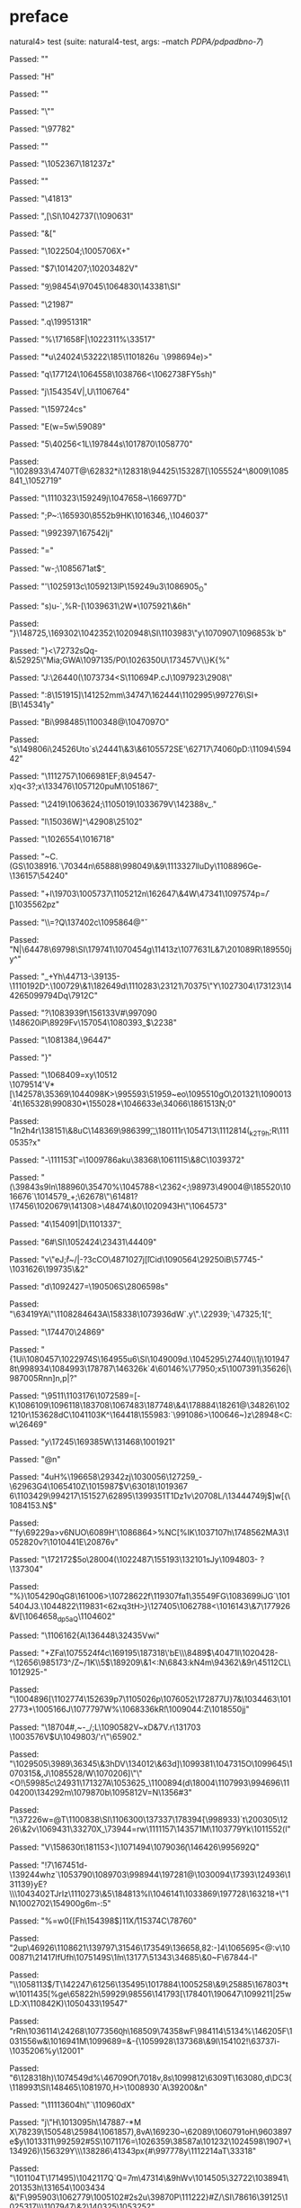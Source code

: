 * preface
:PROPERTIES:
:VISIBILITY: folded
:END:

natural4> test (suite: natural4-test, args: --match /PDPA/pdpadbno-7/)

Passed:
""

Passed:
"H"

Passed:
""

Passed:
"\""

Passed:
"\97782\NULQ"

Passed:
""

Passed:
"\1052367\181237z"

Passed:
"\SOHC"

Passed:
"\EME\41813"

Passed:
",[\SI\1042737(\1090631"

Passed:
"&["

Passed:
"\1022504;\1005706X+"

Passed:
"\DC1\EM$7\1014207;\SUB\FS\1020348\DC2V"

Passed:
"\b9\US\ENQX3\98454\97045\RS\1064830\143381\SI"

Passed:
"\21987"

Passed:
".q\199513\DC1R\SYN\SUB"

Passed:
"%\171658F\SUB|\1022311\STX%\33517\t\US"

Passed:
"*u\EM\24024\53222\185\1101826u\DEL \EM\ENQ`\998694e)>"

Passed:
"q\177124\1064558\1038766\DLE<\RS\1062738FY5sh)"

Passed:
"j\154354V|\DC2\SO,U\1106764"

Passed:
"\159724cs"

Passed:
"E\NUL\SO\NUL(w\ESC=5w\59089"

Passed:
"5\40256<1L\197844s\NUL@\1017870\1058770"

Passed:
"\1028933\47407T@\62832*i\128318\94425\153287\DC3[\1055524^\8009\1085841_\1052719"

Passed:
"\1110323\159249j\1047658~\166977D"

Passed:
";P~:\165930\8552b\SYN\t\NUL9HK\1016346\ETB,,\1046037"

Passed:
"\992397\FS\DC3\DC4\167542lj"

Passed:
"="

Passed:
"w-;\1085671at\EOT$\b"

Passed:
"\CAN\SOH@a'\1025913c\ACK\1059213lP\159249u3\1086905_O"

Passed:
"s)u\DEL-\ACKXy\EM*\RS`,\EM%R-[\a\1039631\\Ib\DC2W*\1075921\&6h"

Passed:
"}\148725,\169302\1042352\bb\1020948\SI\1103983\"y\1070907\tWA*\1096853k\SOji`b\NAK"

Passed:
"}<\NAK\72732sQq-&\52925\"Mia;GWA\1097135/P0\1026350U\173457V\\}K{%"

Passed:
"J:\b\v\96483\US\26440(\1073734\SYN<S\110694P.cJ\1097923\2908\\jN"

Passed:
":8\151915]\DC4\GSQ\141252mm\34747\162444\1102995\997276\SI\ENQPBS\ESC+[B\145341y"

Passed:
"Bi\998485\DLEW\1100348@\RS\CAN\1047097O"

Passed:
"s\US\149806i\24526Uto`s\24441\&3\r\994113\&6\v\1105572SE'\62717\74060pD:\11094\59442"

Passed:
"\SYNQi\1112757\1066981EF;8\94547\EOT-x\aH)q\NUL<3?;x\133476\1057120puM\1051867\b"

Passed:
"\2419\1063624;\1105019\1033679V\SOHp\142388v_."

Passed:
"l\15036W]^\42908\25102"

Passed:
"\1026554\1016718"

Passed:
"\ESC~C\n\ENQ.(GS\1038916.`\SYN\70344n\SOHY\65888\998049\&9\1113327lluDy\1108896Ge-\136157\54240"

Passed:
"+l\19703\1005737\a\SOg\a\1105212n\162647\&4W\47341\1097574p=\FStRd\f/\b[\1035562pz\NUL"

Passed:
"\DC1\\\DC1=\vUA?Q\137402c\DC4\1095864@\v"

Passed:
"N|\64478\69798\SI\179741\1070454g\11413z\1077631L&7\201089R\189550jy^"

Passed:
"\f\1035283_\fo2\CANZ\vi\NUL+Yh\44713-\39135-\1110192D^.\100729\&1\182649d\1110283\23121\70375\"Y\1027304\173123\144265\EOTX\r\b\1099794Dq\7912C"

Passed:
"?\SO\1083939f\EOT\156133V#\n\997090 \148620iP\8929Fv\157054\1080393\FS_\ESC\NAKH$\fm\2238"

Passed:
"\DEL@\1081384,\DLE\96447"

Passed:
"}"

Passed:
"\1068409=xy\DC2\10512\t\\\1079514'V*[\142578\35369\1044098K\STX>\995593\51959~e\SUBs[nJWH\1056588"

Passed:
"g\t"

Passed:
"\1013387#\4247Ygw\5955\149485S\US\SUB \CAN /"

Passed:
"\1071526mA\STX\1050952\5212\1042628\NAK\1016102\&0\179932\990853[\1101582b\7228\&1\138520\66350h\SOHh\ESCh\16102(Z\1031881\1083180\SOHT!0\1033987&Pi}\1000230u"

Passed:
"\DC2 \96716$O\CAN\\#+\156930)\ACK\\\18087\&2\1049680X"

Passed:
"Du\RSk\SO]o\1095510gO\EMGj\201321\1090013\t\1007147\SUB\FS\ETX`\ngtD4t\165328\990830*\155028*\ACK3\1046633e\34066\186151\DC3N;0"

Passed:
"\n1n2h\DC4r\138151\&8uC\GS\148369\986399,\ENQ\t_\180111r\NAKqv\1054713\1112814(\US\CAN_k2T9h\a0;R\1110535?x"

Passed:
"-\111153\t[`=\1009786aku\38368\1061115\&8C\1039372"

Passed:
"(\39843s9In\188960\35470\CAN%\1045788<\2362<;\98973\DC2\49004@\185520\1016676`\1014579_+;\62678\"\r\DEL\61481?\17456\1020679\141308\GSR\NUL>\48474\&0\1020943H\"\NAK\1064573\SOH"

Passed:
"4\154091|D\1101337\b"

Passed:
"6#\SI\1052424\23431\NAK\44409"

Passed:
"v\"eJ\SOe\NUL;r\ETXPW\r~/|-?3cCO\48710\DC27j\DEL\bW\v[lCid\DC3\1090564\29250iB\v\64477\57745\r-\1031626\199735\&2"

Passed:
"d\1092427=\DC477\190506S\28065\CANHr98s"

Passed:
"\ETX\STX\63419YA\ACKv\US\"\NAKVt\USjU\1108284\f\9643A\SIwO\ETXh\DC1\158338\FS\bpM\1073936dW`.y\".\22939;`\r\ENQ\47325\ENQO3;1\SO\DC3[\b"

Passed:
"\174470\24869"

Passed:
"{\DC1Ui\1080457\1022974S\164955u6\SI\1049009d\CAN.\1045295\27440\\\CAN\NUL@\DC1j\ACK\1019478t\998934\ESC\1084993\178787\146326k\DC4`4\60146%\NUL\77950\SO;x5\1007391\DC1\35626|\987005Rnn]n,p\vj|?\ETB"

Passed:
"\9511\ETX\1103176\1072589\SYNR=[\ah\nKt-K\1086109\GSrF\1096118\SOHu\183708\1067483\187748\&4\r\DLEF\178884\18261@\34826\1021210r\153628dC\1041103K^\164418\155983:`\RS\ESCh0\991086>\100646~)z\28948\CAN<C:w\26469"

Passed:
"y\r\aN\17245\169385W\131468\1001921"

Passed:
"@n\ETX"

Passed:
"4uH%\196658\SOBB\29342zj\1030056\127259\NAK_-\62963G4\1065410Z\ESC[m^d<\67325HH\163774*n\121447\SUB)>v8\1064305cj\38345fO\1097407}\172367\r8\42537\986394\ETX\SUB\1001315d\135256"

Passed:
"N\197167\&1\1083985\137053J\73775\3088&,+M\1088611S\NAKh"

Passed:
"/F\RS\1062389Y\191240V\n9zp}A\1040816\37285]\1015987$V\63018\1019367 6\EM\1103429\994217\151527\62895\DLE\139935\SYN1T\DC1Dz1v\20708L/\NAKOc\134447\US\NAKHS49j$]w[{\1084153\RS.N\b\DC2$\NUL\ETBFY"

Passed:
"'fy\69229a>v\ETBPy6NUO\6089H'\b\DELw\1086864>\DC2%NC[%IK\1037107h\174856\DC2MA3\ETXKn\1052820v?\1010441E\20876v"

Passed:
"\172172\DC3$5o\28004(\1022487\NAKDt\155193\132101sJy\1094803- \DEL?\137304"

Passed:
"%\ETX}\1054290qG8\a\ENQ4\161006>\1072862\DC2f\119307fa1\fHqc\ACK\35549FG\1083699iJG`\1015404J3.\1044822\119831<6\DC2xq\DC3tH\t\182838>\b}\127405\1062788<\1016143\&7\177926&V[\1064658\NUL_dp5aQ\1104602"

Passed:
"\EM\1106162{A\DC3\136448\32435\RS{\169338\47467\SYN\DLE\SYN]H\1026828\&4\154683n\52576\STXq*vu~\1084387\14869\1003325\GS}Vwi"

Passed:
"+ZFa\1075524f\DC4c\169195\DC3\187318\\D\NAK'bE\\\8489$\40471I\1020428-^\EM\12656\985173^/Z~/\DC1K\v\23791\\5\DC1$\NUL\SO\189209\&1<:N\6843\ETX:kN4m\94362\&9r\45112CL\1012925-"

Passed:
"\r\180598\ACK\1004896[\1102774\152639p7\1105026p\1076052\DC1\172877U\ACK\DC2\ETX}7&\1034463\1012773\ETB+\ENQJ\1005166J\1077797W%\1068336kR\f!\1009044:Z\SUBzF\1018550jj"

Passed:
"\18704#,~-_\EMv/\b\GSF;L\1090582V~xD&\bU7V.r\131703\DEL \1003576V$U\1049803/'r\NUL\"\65902."

Passed:
"\FS\n\1029505\ETX\3989\36345\&3hDV\134012\&6\nV\DC3d]\1099381\ETB\1047315O\1099645\ETB\1070315\RS&,J\1085528/W\1070206]\"\"<O!\59985c\24931\171327A\EOTz\1053625_\1100894(d\18004\1107993\994696\1104200\134292m\1079870b\1095812V\DC1=N\1356#3\DC1"

Passed:
"!\37226w=@T\1100838\SI\1106300\FSR\NULH\137337\178394\v{\998933)`t\200305\1226\&2v\ENQw\ENQ\SOH\US\STXWHt\1069431\33270X_\73944=rw\1111157\143571M\1103779Yk\1011552\SO(l"

Passed:
"V\158630t\ETX\181153<\DEL\SO1]\1071494\1079036\f(\146426\995692Q"

Passed:
"!7\167451d-\139244whz`\ESC\1053790\EOT\1089703\998944\DC1\197281@\1030094\17393\RSs\124936\131139\NAK}yE?\\\aY\1043402T\NAK[mR-G]JrIz\1110273\&5\184813%l\1046141\1033869\SOH\197728\163218+\"1N\1002702\154900g6m-:5"

Passed:
"\SYN%=w0{[Fh\154398$]\DC11X\DC1\r/\15374C\78760"

Passed:
"\r\1012909\DC2up\46926\1108621\139797\31546\n\173549\136658,82:-\f\1034789\f\13099\SUB]4\1065695<@:v\1000871\21417IfUfh\1075149S\\u1m\13177\bD\SYN\51343\SIp\34685\&0~F\67844-l"

Passed:
"\\y\1058113$\n\SOiWq/T\142247\61256\aoV\n\135495\1017884\1005258\&9\25885\167803*tw\1011435[%ge\65822h\59929\98556\141793[\178401\190647\1099211|25wLD\r\160529:X\tXb\110842K\FSkzP)\1050433\19547\NULEX"

Passed:
"rRh\1036114\24268\STXmH\1077356\b0h\168509\ESC\74358wF\984114\ENQ\SOn\5134%\14620\a5F\1031556w&\SYNpN\1016941M\1099689=\DC4\ENQu\a\ACK&-{\1059928\137368\&9l\154102\EOTu!\63737i-\1035206%y\SUBqdW\SO*\ESCmI\12001\t\SO"

Passed:
"6\128318h)\1074549d\DEL\rg%\46709Of\7018v,8s\1099812\6309T\DEL\163080,d\DC3{\118993\ESC\t\SI\148465\1081970,H>\1008930\DLE\CANXK\ETBhon`A\39200\NAK8&n"

Passed:
"\1111360\DC4h\"`\110960dX"

Passed:
"j\"H\1013095h\147887-*M\DLE X\EOT\CANn\78239\150548\25984\1061857),8vA\169230~\62089\1060791oH\96038\t\SIkxh97e\FS$y\1013311\992592#5S\b\ACKT\vt\1071176=\1026359\38587a\101232\1024598\1907\NUL+\SUBi\134926)\156329Y\\\138286\41343px{#\997778y\1112214aT\RSD\33318\t\CAN"

Passed:
"\EM\101104T\171495)\1042117Q`Q=7m\47314\&9hWv\CAN\1014505\ENQ\32722\1038941\SYN\201353h\131654\FS\1003434 &\"\ACK*F\995903\DC1\ETX\DELg\1062779\1005102#\DC2s\DC2u\39870P\111222}#Z/\r\182583\SIE5\SI\78616\39125\DEL0\1025317\\\1107947\&2\140325\1053252"

Passed:
"\SYNAl\1060335R\SOHP=\\,\bc\n\1000309"

Passed:
"j\164606\SYN\SO\132491\131414K\1056317lON\ACK\v\1097942#\GS>\RS\DLEl\NAK2\1019924\NAK\n\12705Id7a{\SO*\1046378_?\30453uq\STX)zr\147102\&9_v"

Passed:
"\ETB(\36784?\ETXy1hO#}\1063239jU\997430j\f\EM\1034258\69436\GSdm\1753!\DC3\ETXa\27706\f\DC3\141504`\1010015D;=\US\FS3j\1018406*K\1105099\""

Passed:
"'\SI`\23341\&4\NULM6\989677\135408IiG\DLE\20608\NAKs\36642b\1002252\DC1\189409D\1005623:u,o`l:NF\bi\US\re\987277\1074915{\vh^wU|\149063D\999290d\1061496\155182\ETB\1041375\&3/\ACKaT7w\f\158415vT\26360\CANI wpF`\1081594\23488\&9P8"

Passed:
"a\"CJ>\184590|\\vc\SUBW\EOT-\DC3L\1049177\a\RS\f\1110624VZr\1014372XzEy\200424\SUBAT\1043932rS]\DC2\NULu1\1027743\NUL\189225:#/\151067\990768d8NT\ESC9/\STXG\97729v\fBEwh<\SUB\990807\1041960\64963TOt3{#i\34803bue\187043uw&\1066931"

Passed:
"\73046,r\NAKcX\179733\120272F\ETB\EOT\GSb\154952Y0V\1052658f\ESCA\136206d:Os\52349"

Passed:
"0xP\1066957Q{\SYN\DC1\DC4U\RS\CAN\32170/\35412}\SUBJ\94696\1033412S\DLE\21352\&9\1030121\128378R\188748\146468\f\4268q\13162*\1106070>\"\52249\147433QSh%VB\EMiXJsh=\151137L\SOU\1069961\f"

Passed:
"e\183229\RS \147874\&4u\167888 p\SOH\1017220\1078335mUCW\163973'$bYt\RS[[}L\RS\SI&,;\CAN8g>\1068405\1032951t\FS\f\1070369\&9\1015922\194895Xv\1058926G\DC1t\ra\94446\ETXdR9\172500b\1023689\70120\SI.L\986042\988769\101515O;"

Passed:
"*`\984232\DEL\1062973\DELQr\1025648;q#\DC3\DC1\1002982\ETB\1010889\ESC\CAN@\1087853.\10420\153589\RSt\ETB\DC1\78634F\f\FS%(\r\RSlH\18843@%\f>\1050410\1107749\152335\21439l}\DC1\182921^\NAK\ETXmz.:L\178292;\92247\SOH*\b\STX\DC2\5410/W\1060446\ETX"

Passed:
"\64415\1040295\&3\1026215iE\CANg\ETX\ENQ\191057\1091083B\as\ETX?\ETX\DC2}eWE\180259XU\1032568jd<\EOT!\ESC\1026649F\CAN\ENQp\187223y\1047040\f\RS\tt^4c\1021973M\b6k\SUB(\a\983614\69691->\ENQ7\1061146,w"

+++ OK, passed 100 tests.
* Tokens
[RuleMarker 2 "\167",GoDeeper,Other "Notify Individuals",UnDeeper,If,GoDeeper,GoDeeper,Other "it is",GoDeeper,Other "an NDB",UnDeeper,UnDeeper,UnDeeper,Unless,GoDeeper,GoDeeper,Other "you are a Public Agency",UnDeeper,UnDeeper,Party,GoDeeper,Other "You",UnDeeper,Must,GoDeeper,GoDeeper,Before,GoDeeper,TNumber 3,GoDeeper,Other "days",UnDeeper,UnDeeper,UnDeeper,UnDeeper,Do,GoDeeper,GoDeeper,Other "NOTIFY",GoDeeper,Other "each of the Notifiable Individuals",UnDeeper,Other "in",GoDeeper,Other "any manner that is reasonable in the circumstances",UnDeeper,Other "with",GoDeeper,Other "a message obeying a certain format",UnDeeper,UnDeeper,UnDeeper,Where,GoDeeper,GoDeeper,Other "the Notifiable Individuals",UnDeeper,Means,GoDeeper,Other "the set of individuals affected by the NDB",SetLess,GoDeeper,Other "the individuals who are deemed",GoDeeper,Other "Unlikely",UnDeeper,UnDeeper,SetLess,GoDeeper,Other "the individuals on",GoDeeper,Other "the PDPC Exclusion List",UnDeeper,UnDeeper,SetLess,GoDeeper,Other "the individuals on",GoDeeper,Other "the LEA Exclusion List",UnDeeper,UnDeeper,UnDeeper,UnDeeper]
* main
:PROPERTIES:
:VISIBILITY: children
:END:

** / pRule                                                                                                             :1_1:RuleMarker:
*** / pRegRule                                                                                                        :1_1:RuleMarker:
**** / pRuleLabel                                                                                                    :1_1:RuleMarker:
***** / $>|                                                                                                         :1_1:RuleMarker:
***** \ $>| has returned RuleMarker 2 "\167"                                                                         :1_2:GoDeeper:
***** / |>| calling $>>                                                                                              :1_2:GoDeeper:
****** / $>>                                                                                                        :1_2:GoDeeper:
******* / $>>/recurse                                                                                              :1_2:GoDeeper:
******** / $>>                                                                                                     :1_2:Other "Noti:
********* / $>>/recurse                                                                                           :1_2:Other "Noti:
********* / $>>/base                                                                                              :1_2:Other "Noti:
********** / $>>/base got "Notify Individuals"                                                                    :2_2:UnDeeper:
********* \ $>>/base has returned ("Notify Individuals",0)                                                         :2_2:UnDeeper:
******** \ $>> has returned ("Notify Individuals",0)                                                                :2_2:UnDeeper:
******* \ $>>/recurse has returned ("Notify Individuals",1)                                                          :2_2:UnDeeper:
****** \ $>> has returned ("Notify Individuals",1)                                                                    :2_2:UnDeeper:
***** \ |>| calling $>> has returned ("Notify Individuals",1)                                                          :2_2:UnDeeper:
***** / |>| calling $>>                                                                                                :2_2:UnDeeper:
****** / $>>                                                                                                          :2_2:UnDeeper:
******* / $>>/recurse                                                                                                :2_2:UnDeeper:
******* / $>>/base                                                                                                   :2_2:UnDeeper:
******** / $>>/base got Nothing                                                                                     :2_2:UnDeeper:
******* \ $>>/base has returned (Nothing,0)                                                                          :2_2:UnDeeper:
****** \ $>> has returned (Nothing,0)                                                                                 :2_2:UnDeeper:
***** \ |>| calling $>> has returned (Nothing,0)                                                                       :2_2:UnDeeper:
***** / undeepers                                                                                                      :2_2:UnDeeper:
****** / sameLine/undeepers: reached end of line; now need to clear 1 UnDeepers                                       :2_2:UnDeeper:
****** / sameLine: success!                                                                                        :2_1:If:
***** \ undeepers has returned ()                                                                                   :2_1:If:
**** \ pRuleLabel has returned ("\167",2,"Notify Individuals")                                                       :2_1:If:
**** / pRegRuleSugary                                                                                                :2_1:If:
***** / someDeep                                                                                                    :2_1:If:
****** / someDeep first part calls base directly                                                                   :2_1:If:
**** / pRegRuleNormal                                                                                                :2_1:If:
***** / permutationsReg                                                                                             :2_1:If:
****** / regulative permutation with deontic-temporal                                                              :2_1:If:
******* / WHERE                                                                                                   :2_1:If:
******* / preambleParamText:[Having]                                                                              :2_1:If:
******** / $>|                                                                                                   :2_1:If:
******* / preambleParamText:[Given]                                                                               :2_1:If:
******** / $>|                                                                                                   :2_1:If:
******* / preambleParamText:[Upon]                                                                                :2_1:If:
******** / $>|                                                                                                   :2_1:If:
******* / preambleBoolStructR [Unless]                                                                            :2_1:If:
******* / preambleBoolStructR [When,If]                                                                           :2_1:If:
******** / pBSR                                                                                                   :2_2:GoDeeper:
********* / ppp inner                                                                                            :2_2:GoDeeper:
********** / term p                                                                                             :2_2:GoDeeper:
*********** / term p/1a:label directly above                                                                   :2_2:GoDeeper:
************ / $*|                                                                                            :2_2:GoDeeper:
************* / |:| some                                                                                     :2_2:GoDeeper:
************** / |:| base parser                                                                            :2_2:GoDeeper:
*************** / pNumAsText                                                                               :2_2:GoDeeper:
*********** / term p/b:label to the left of line below, with EOL                                               :2_2:GoDeeper:
************ / |:| some                                                                                       :2_2:GoDeeper:
************* / |:| base parser                                                                              :2_2:GoDeeper:
************** / pNumAsText                                                                                 :2_2:GoDeeper:
*********** / term p/notLabelTerm                                                                              :2_2:GoDeeper:
************ / term p/2:someIndentation expr p                                                                :2_2:GoDeeper:
************* / someIndentation                                                                              :2_2:GoDeeper:
************** / myindented: consuming GoDeeper                                                             :2_2:GoDeeper:
************** \ myindented: consuming GoDeeper has returned GoDeeper                                         :2_3:GoDeeper:
************** / manyIndentation/leaf?                                                                        :2_3:GoDeeper:
*************** / term p                                                                                     :2_3:GoDeeper:
**************** / term p/1a:label directly above                                                           :2_3:GoDeeper:
***************** / $*|                                                                                    :2_3:GoDeeper:
****************** / |:| some                                                                             :2_3:GoDeeper:
******************* / |:| base parser                                                                    :2_3:GoDeeper:
******************** / pNumAsText                                                                       :2_3:GoDeeper:
**************** / term p/b:label to the left of line below, with EOL                                       :2_3:GoDeeper:
***************** / |:| some                                                                               :2_3:GoDeeper:
****************** / |:| base parser                                                                      :2_3:GoDeeper:
******************* / pNumAsText                                                                         :2_3:GoDeeper:
**************** / term p/notLabelTerm                                                                      :2_3:GoDeeper:
***************** / term p/2:someIndentation expr p                                                        :2_3:GoDeeper:
****************** / someIndentation                                                                      :2_3:GoDeeper:
******************* / myindented: consuming GoDeeper                                                     :2_3:GoDeeper:
******************* \ myindented: consuming GoDeeper has returned GoDeeper                                :2_3:Other "it i:
******************* / manyIndentation/leaf?                                                               :2_3:Other "it i:
******************** / term p                                                                            :2_3:Other "it i:
********************* / term p/1a:label directly above                                                  :2_3:Other "it i:
********************** / $*|                                                                           :2_3:Other "it i:
*********************** / |:| some                                                                    :2_3:Other "it i:
************************ / |:| base parser                                                           :2_3:Other "it i:
************************ \ |:| base parser has returned ("it is",0)                                   :2_4:GoDeeper:
************************ / |:| deeper                                                                 :2_4:GoDeeper:
************************* / |:| some GoDeeper                                                        :2_4:GoDeeper:
************************* \ |:| some GoDeeper has returned [GoDeeper]                                 :2_4:Other "an N:
************************* / |:| some                                                                  :2_4:Other "an N:
************************** / |:| base parser                                                         :2_4:Other "an N:
************************** \ |:| base parser has returned ("an NDB",0)                            :3_2:UnDeeper:
************************** / |:| deeper                                                           :3_2:UnDeeper:
*************************** / |:| some GoDeeper                                                  :3_2:UnDeeper:
************************** / |:| noMore                                                           :3_2:UnDeeper:
************************** \ |:| noMore has returned ([],0)                                       :3_2:UnDeeper:
************************* \ |:| some has returned (["an NDB"],0)                                   :3_2:UnDeeper:
************************ \ |:| deeper has returned (["an NDB"],1)                                   :3_2:UnDeeper:
*********************** \ |:| some has returned (["it is","an NDB"],1)                               :3_2:UnDeeper:
*********************** / pNumAsText                                                                 :3_2:UnDeeper:
********************* / term p/b:label to the left of line below, with EOL                              :2_3:Other "it i:
********************** / |:| some                                                                      :2_3:Other "it i:
*********************** / |:| base parser                                                             :2_3:Other "it i:
*********************** \ |:| base parser has returned ("it is",0)                                     :2_4:GoDeeper:
*********************** / |:| deeper                                                                   :2_4:GoDeeper:
************************ / |:| some GoDeeper                                                          :2_4:GoDeeper:
************************ \ |:| some GoDeeper has returned [GoDeeper]                                   :2_4:Other "an N:
************************ / |:| some                                                                    :2_4:Other "an N:
************************* / |:| base parser                                                           :2_4:Other "an N:
************************* \ |:| base parser has returned ("an NDB",0)                              :3_2:UnDeeper:
************************* / |:| deeper                                                             :3_2:UnDeeper:
************************** / |:| some GoDeeper                                                    :3_2:UnDeeper:
************************* / |:| noMore                                                             :3_2:UnDeeper:
************************* \ |:| noMore has returned ([],0)                                         :3_2:UnDeeper:
************************ \ |:| some has returned (["an NDB"],0)                                     :3_2:UnDeeper:
*********************** \ |:| deeper has returned (["an NDB"],1)                                     :3_2:UnDeeper:
********************** \ |:| some has returned (["it is","an NDB"],1)                                 :3_2:UnDeeper:
********************** / undeepers                                                                    :3_2:UnDeeper:
*********************** / sameLine/undeepers: reached end of line; now need to clear 1 UnDeepers     :3_2:UnDeeper:
*********************** / sameLine: success!                                                           :3_3:UnDeeper:
********************** \ undeepers has returned ()                                                      :3_3:UnDeeper:
********************** / matching EOL                                                                   :3_3:UnDeeper:
********************* / term p/notLabelTerm                                                             :2_3:Other "it i:
********************** / term p/2:someIndentation expr p                                               :2_3:Other "it i:
*********************** / someIndentation                                                             :2_3:Other "it i:
************************ / myindented: consuming GoDeeper                                            :2_3:Other "it i:
********************** / term p/3:plain p                                                              :2_3:Other "it i:
*********************** / pRelPred                                                                    :2_3:Other "it i:
************************ / slRelPred                                                                 :2_3:Other "it i:
************************* / nested simpleHorn                                                       :2_3:Other "it i:
************************** / |^|                                                                   :2_3:Other "it i:
************************** / $*|                                                                   :2_3:Other "it i:
*************************** / slMultiTerm                                                         :2_3:Other "it i:
**************************** / |:| some                                                          :2_3:Other "it i:
***************************** / |:| base parser                                                 :2_3:Other "it i:
***************************** \ |:| base parser has returned ("it is",0)                         :2_4:GoDeeper:
***************************** / |:| deeper                                                       :2_4:GoDeeper:
****************************** / |:| some GoDeeper                                              :2_4:GoDeeper:
****************************** \ |:| some GoDeeper has returned [GoDeeper]                       :2_4:Other "an N:
****************************** / |:| some                                                        :2_4:Other "an N:
******************************* / |:| base parser                                               :2_4:Other "an N:
******************************* \ |:| base parser has returned ("an NDB",0)                  :3_2:UnDeeper:
******************************* / |:| deeper                                                 :3_2:UnDeeper:
******************************** / |:| some GoDeeper                                        :3_2:UnDeeper:
******************************* / |:| noMore                                                 :3_2:UnDeeper:
******************************* \ |:| noMore has returned ([],0)                             :3_2:UnDeeper:
****************************** \ |:| some has returned (["an NDB"],0)                         :3_2:UnDeeper:
***************************** \ |:| deeper has returned (["an NDB"],1)                         :3_2:UnDeeper:
**************************** \ |:| some has returned (["it is","an NDB"],1)                     :3_2:UnDeeper:
*************************** \ slMultiTerm has returned (["it is","an NDB"],1)                    :3_2:UnDeeper:
************************** \ $*| has returned (["it is","an NDB"],1)                              :3_2:UnDeeper:
************************** / |^| deeps                                                            :3_2:UnDeeper:
************************** \ |^| deeps has returned [UnDeeper,UnDeeper,UnDeeper]               :3_1:Unless:
************************* / RPConstraint                                                            :2_3:Other "it i:
************************** / $*|                                                                   :2_3:Other "it i:
*************************** / slMultiTerm                                                         :2_3:Other "it i:
**************************** / |:| some                                                          :2_3:Other "it i:
***************************** / |:| base parser                                                 :2_3:Other "it i:
***************************** \ |:| base parser has returned ("it is",0)                         :2_4:GoDeeper:
***************************** / |:| deeper                                                       :2_4:GoDeeper:
****************************** / |:| some GoDeeper                                              :2_4:GoDeeper:
****************************** \ |:| some GoDeeper has returned [GoDeeper]                       :2_4:Other "an N:
****************************** / |:| some                                                        :2_4:Other "an N:
******************************* / |:| base parser                                               :2_4:Other "an N:
******************************* \ |:| base parser has returned ("an NDB",0)                  :3_2:UnDeeper:
******************************* / |:| deeper                                                 :3_2:UnDeeper:
******************************** / |:| some GoDeeper                                        :3_2:UnDeeper:
******************************* / |:| noMore                                                 :3_2:UnDeeper:
******************************* \ |:| noMore has returned ([],0)                             :3_2:UnDeeper:
****************************** \ |:| some has returned (["an NDB"],0)                         :3_2:UnDeeper:
***************************** \ |:| deeper has returned (["an NDB"],1)                         :3_2:UnDeeper:
**************************** \ |:| some has returned (["it is","an NDB"],1)                     :3_2:UnDeeper:
*************************** \ slMultiTerm has returned (["it is","an NDB"],1)                    :3_2:UnDeeper:
************************** \ $*| has returned (["it is","an NDB"],1)                              :3_2:UnDeeper:
************************** / |>| calling $>>                                                      :3_2:UnDeeper:
*************************** / $>>                                                                :3_2:UnDeeper:
**************************** / $>>/recurse                                                      :3_2:UnDeeper:
**************************** / $>>/base                                                         :3_2:UnDeeper:
************************* / RPBoolStructR                                                           :2_3:Other "it i:
************************** / $*|                                                                   :2_3:Other "it i:
*************************** / slMultiTerm                                                         :2_3:Other "it i:
**************************** / |:| some                                                          :2_3:Other "it i:
***************************** / |:| base parser                                                 :2_3:Other "it i:
***************************** \ |:| base parser has returned ("it is",0)                         :2_4:GoDeeper:
***************************** / |:| deeper                                                       :2_4:GoDeeper:
****************************** / |:| some GoDeeper                                              :2_4:GoDeeper:
****************************** \ |:| some GoDeeper has returned [GoDeeper]                       :2_4:Other "an N:
****************************** / |:| some                                                        :2_4:Other "an N:
******************************* / |:| base parser                                               :2_4:Other "an N:
******************************* \ |:| base parser has returned ("an NDB",0)                  :3_2:UnDeeper:
******************************* / |:| deeper                                                 :3_2:UnDeeper:
******************************** / |:| some GoDeeper                                        :3_2:UnDeeper:
******************************* / |:| noMore                                                 :3_2:UnDeeper:
******************************* \ |:| noMore has returned ([],0)                             :3_2:UnDeeper:
****************************** \ |:| some has returned (["an NDB"],0)                         :3_2:UnDeeper:
***************************** \ |:| deeper has returned (["an NDB"],1)                         :3_2:UnDeeper:
**************************** \ |:| some has returned (["it is","an NDB"],1)                     :3_2:UnDeeper:
*************************** \ slMultiTerm has returned (["it is","an NDB"],1)                    :3_2:UnDeeper:
************************** \ $*| has returned (["it is","an NDB"],1)                              :3_2:UnDeeper:
************************** / |>| calling $>>                                                      :3_2:UnDeeper:
*************************** / $>>                                                                :3_2:UnDeeper:
**************************** / $>>/recurse                                                      :3_2:UnDeeper:
**************************** / $>>/base                                                         :3_2:UnDeeper:
************************* / RPMT                                                                    :2_3:Other "it i:
************************** / $*|                                                                   :2_3:Other "it i:
*************************** / slAKA                                                               :2_3:Other "it i:
**************************** / $*|                                                               :2_3:Other "it i:
***************************** / slAKA base                                                      :2_3:Other "it i:
****************************** / slMultiTerm                                                   :2_3:Other "it i:
******************************* / |:| some                                                    :2_3:Other "it i:
******************************** / |:| base parser                                           :2_3:Other "it i:
******************************** \ |:| base parser has returned ("it is",0)                   :2_4:GoDeeper:
******************************** / |:| deeper                                                 :2_4:GoDeeper:
********************************* / |:| some GoDeeper                                        :2_4:GoDeeper:
********************************* \ |:| some GoDeeper has returned [GoDeeper]                 :2_4:Other "an N:
********************************* / |:| some                                                  :2_4:Other "an N:
********************************** / |:| base parser                                         :2_4:Other "an N:
********************************** \ |:| base parser has returned ("an NDB",0)            :3_2:UnDeeper:
********************************** / |:| deeper                                           :3_2:UnDeeper:
*********************************** / |:| some GoDeeper                                  :3_2:UnDeeper:
********************************** / |:| noMore                                           :3_2:UnDeeper:
********************************** \ |:| noMore has returned ([],0)                       :3_2:UnDeeper:
********************************* \ |:| some has returned (["an NDB"],0)                   :3_2:UnDeeper:
******************************** \ |:| deeper has returned (["an NDB"],1)                   :3_2:UnDeeper:
******************************* \ |:| some has returned (["it is","an NDB"],1)               :3_2:UnDeeper:
****************************** \ slMultiTerm has returned (["it is","an NDB"],1)              :3_2:UnDeeper:
***************************** \ slAKA base has returned (["it is","an NDB"],1)                 :3_2:UnDeeper:
**************************** \ $*| has returned (["it is","an NDB"],1)                          :3_2:UnDeeper:
**************************** / |>>                                                              :3_2:UnDeeper:
***************************** / |>>/recurse                                                    :3_2:UnDeeper:
***************************** / |>>/base                                                       :3_2:UnDeeper:
****************************** / slAKA optional akapart                                       :3_2:UnDeeper:
******************************* / |?| optional something                                     :3_2:UnDeeper:
******************************** / |>>                                                      :3_2:UnDeeper:
********************************* / |>>/recurse                                            :3_2:UnDeeper:
********************************* / |>>/base                                               :3_2:UnDeeper:
********************************** / PAKA/akapart                                         :3_2:UnDeeper:
*********************************** / $>|                                                :3_2:UnDeeper:
************************************ / Aka Token                                        :3_2:UnDeeper:
******************************* \ |?| optional something has returned (Nothing,0)            :3_2:UnDeeper:
****************************** \ slAKA optional akapart has returned (Nothing,0)              :3_2:UnDeeper:
****************************** / |>>/base got Nothing                                         :3_2:UnDeeper:
***************************** \ |>>/base has returned (Nothing,0)                              :3_2:UnDeeper:
**************************** \ |>> has returned (Nothing,0)                                     :3_2:UnDeeper:
**************************** / |>>                                                              :3_2:UnDeeper:
***************************** / |>>/recurse                                                    :3_2:UnDeeper:
***************************** / |>>/base                                                       :3_2:UnDeeper:
****************************** / slAKA optional typically                                     :3_2:UnDeeper:
******************************* / |?| optional something                                     :3_2:UnDeeper:
******************************** / |>>                                                      :3_2:UnDeeper:
********************************* / |>>/recurse                                            :3_2:UnDeeper:
********************************* / |>>/base                                               :3_2:UnDeeper:
********************************** / typically                                            :3_2:UnDeeper:
*********************************** / $>|                                                :3_2:UnDeeper:
******************************* \ |?| optional something has returned (Nothing,0)            :3_2:UnDeeper:
****************************** \ slAKA optional typically has returned (Nothing,0)            :3_2:UnDeeper:
****************************** / |>>/base got Nothing                                         :3_2:UnDeeper:
***************************** \ |>>/base has returned (Nothing,0)                              :3_2:UnDeeper:
**************************** \ |>> has returned (Nothing,0)                                     :3_2:UnDeeper:
**************************** / slAKA: proceeding after base and entityalias are retrieved ...   :3_2:UnDeeper:
**************************** / pAKA: entityalias = Nothing                                      :3_2:UnDeeper:
*************************** \ slAKA has returned (["it is","an NDB"],1)                          :3_2:UnDeeper:
************************** \ $*| has returned (["it is","an NDB"],1)                              :3_2:UnDeeper:
************************* \ RPMT has returned (RPMT ["it is","an NDB"],1)                          :3_2:UnDeeper:
************************ \ slRelPred has returned (RPMT ["it is","an NDB"],1)                       :3_2:UnDeeper:
************************ / undeepers                                                                :3_2:UnDeeper:
************************* / sameLine/undeepers: reached end of line; now need to clear 1 UnDeepers :3_2:UnDeeper:
************************* / sameLine: success!                                                       :3_3:UnDeeper:
************************ \ undeepers has returned ()                                                  :3_3:UnDeeper:
*********************** \ pRelPred has returned RPMT ["it is","an NDB"]                                :3_3:UnDeeper:
********************** \ term p/3:plain p has returned MyLeaf (RPMT ["it is","an NDB"])                 :3_3:UnDeeper:
********************* \ term p/notLabelTerm has returned MyLeaf (RPMT ["it is","an NDB"])                :3_3:UnDeeper:
******************** \ term p has returned MyLeaf (RPMT ["it is","an NDB"])                               :3_3:UnDeeper:
******************** / binary(Or)                                                                         :3_3:UnDeeper:
******************** / binary(And)                                                                        :3_3:UnDeeper:
******************** / binary(SetLess)                                                                    :3_3:UnDeeper:
******************** / binary(SetPlus)                                                                    :3_3:UnDeeper:
******************* \ manyIndentation/leaf? has returned MyLeaf (RPMT ["it is","an NDB"])                  :3_3:UnDeeper:
******************* / myindented: consuming UnDeeper                                                       :3_3:UnDeeper:
******************* \ myindented: consuming UnDeeper has returned UnDeeper                                   :3_4:UnDeeper:
****************** \ someIndentation has returned MyLeaf (RPMT ["it is","an NDB"])                            :3_4:UnDeeper:
***************** \ term p/2:someIndentation expr p has returned MyLeaf (RPMT ["it is","an NDB"])              :3_4:UnDeeper:
**************** \ term p/notLabelTerm has returned MyLeaf (RPMT ["it is","an NDB"])                            :3_4:UnDeeper:
*************** \ term p has returned MyLeaf (RPMT ["it is","an NDB"])                                           :3_4:UnDeeper:
*************** / binary(Or)                                                                                     :3_4:UnDeeper:
*************** / binary(And)                                                                                    :3_4:UnDeeper:
*************** / binary(SetLess)                                                                                :3_4:UnDeeper:
*************** / binary(SetPlus)                                                                                :3_4:UnDeeper:
************** \ manyIndentation/leaf? has returned MyLeaf (RPMT ["it is","an NDB"])                              :3_4:UnDeeper:
************** / myindented: consuming UnDeeper                                                                   :3_4:UnDeeper:
************** \ myindented: consuming UnDeeper has returned UnDeeper                                      :3_1:Unless:
************* \ someIndentation has returned MyLeaf (RPMT ["it is","an NDB"])                               :3_1:Unless:
************ \ term p/2:someIndentation expr p has returned MyLeaf (RPMT ["it is","an NDB"])                 :3_1:Unless:
*********** \ term p/notLabelTerm has returned MyLeaf (RPMT ["it is","an NDB"])                               :3_1:Unless:
********** \ term p has returned MyLeaf (RPMT ["it is","an NDB"])                                              :3_1:Unless:
********** / binary(Or)                                                                                        :3_1:Unless:
********** / binary(And)                                                                                       :3_1:Unless:
********** / binary(SetLess)                                                                                   :3_1:Unless:
********** / binary(SetPlus)                                                                                   :3_1:Unless:
********* \ ppp inner has returned Leaf (RPMT ["it is","an NDB"])                                               :3_1:Unless:
******** \ pBSR has returned Leaf (RPMT ["it is","an NDB"])                                                      :3_1:Unless:
******* \ preambleBoolStructR [When,If] has returned (If,Leaf (RPMT ["it is","an NDB"]))                          :3_1:Unless:
******* / preambleBoolStructR [When,If]                                                                           :3_1:Unless:
******* / WHERE                                                                                                   :3_1:Unless:
******* / preambleParamText:[Having]                                                                              :3_1:Unless:
******** / $>|                                                                                                   :3_1:Unless:
******* / preambleParamText:[Given]                                                                               :3_1:Unless:
******** / $>|                                                                                                   :3_1:Unless:
******* / preambleParamText:[Upon]                                                                                :3_1:Unless:
******** / $>|                                                                                                   :3_1:Unless:
******* / preambleBoolStructR [Unless]                                                                            :3_1:Unless:
******** / pBSR                                                                                                   :3_2:GoDeeper:
********* / ppp inner                                                                                            :3_2:GoDeeper:
********** / term p                                                                                             :3_2:GoDeeper:
*********** / term p/1a:label directly above                                                                   :3_2:GoDeeper:
************ / $*|                                                                                            :3_2:GoDeeper:
************* / |:| some                                                                                     :3_2:GoDeeper:
************** / |:| base parser                                                                            :3_2:GoDeeper:
*************** / pNumAsText                                                                               :3_2:GoDeeper:
*********** / term p/b:label to the left of line below, with EOL                                               :3_2:GoDeeper:
************ / |:| some                                                                                       :3_2:GoDeeper:
************* / |:| base parser                                                                              :3_2:GoDeeper:
************** / pNumAsText                                                                                 :3_2:GoDeeper:
*********** / term p/notLabelTerm                                                                              :3_2:GoDeeper:
************ / term p/2:someIndentation expr p                                                                :3_2:GoDeeper:
************* / someIndentation                                                                              :3_2:GoDeeper:
************** / myindented: consuming GoDeeper                                                             :3_2:GoDeeper:
************** \ myindented: consuming GoDeeper has returned GoDeeper                                         :3_3:GoDeeper:
************** / manyIndentation/leaf?                                                                        :3_3:GoDeeper:
*************** / term p                                                                                     :3_3:GoDeeper:
**************** / term p/1a:label directly above                                                           :3_3:GoDeeper:
***************** / $*|                                                                                    :3_3:GoDeeper:
****************** / |:| some                                                                             :3_3:GoDeeper:
******************* / |:| base parser                                                                    :3_3:GoDeeper:
******************** / pNumAsText                                                                       :3_3:GoDeeper:
**************** / term p/b:label to the left of line below, with EOL                                       :3_3:GoDeeper:
***************** / |:| some                                                                               :3_3:GoDeeper:
****************** / |:| base parser                                                                      :3_3:GoDeeper:
******************* / pNumAsText                                                                         :3_3:GoDeeper:
**************** / term p/notLabelTerm                                                                      :3_3:GoDeeper:
***************** / term p/2:someIndentation expr p                                                        :3_3:GoDeeper:
****************** / someIndentation                                                                      :3_3:GoDeeper:
******************* / myindented: consuming GoDeeper                                                     :3_3:GoDeeper:
******************* \ myindented: consuming GoDeeper has returned GoDeeper                                :3_3:Other "you:
******************* / manyIndentation/leaf?                                                               :3_3:Other "you:
******************** / term p                                                                            :3_3:Other "you:
********************* / term p/1a:label directly above                                                  :3_3:Other "you:
********************** / $*|                                                                           :3_3:Other "you:
*********************** / |:| some                                                                    :3_3:Other "you:
************************ / |:| base parser                                                           :3_3:Other "you:
************************ \ |:| base parser has returned ("you are a Public Agency",0)               :4_2:UnDeeper:
************************ / |:| deeper                                                               :4_2:UnDeeper:
************************* / |:| some GoDeeper                                                      :4_2:UnDeeper:
************************ / |:| noMore                                                               :4_2:UnDeeper:
************************ \ |:| noMore has returned ([],0)                                           :4_2:UnDeeper:
*********************** \ |:| some has returned (["you are a Public Agency"],0)                      :4_2:UnDeeper:
*********************** / pNumAsText                                                                 :4_2:UnDeeper:
********************* / term p/b:label to the left of line below, with EOL                              :3_3:Other "you:
********************** / |:| some                                                                      :3_3:Other "you:
*********************** / |:| base parser                                                             :3_3:Other "you:
*********************** \ |:| base parser has returned ("you are a Public Agency",0)                 :4_2:UnDeeper:
*********************** / |:| deeper                                                                 :4_2:UnDeeper:
************************ / |:| some GoDeeper                                                        :4_2:UnDeeper:
*********************** / |:| noMore                                                                 :4_2:UnDeeper:
*********************** \ |:| noMore has returned ([],0)                                             :4_2:UnDeeper:
********************** \ |:| some has returned (["you are a Public Agency"],0)                        :4_2:UnDeeper:
********************** / undeepers                                                                    :4_2:UnDeeper:
*********************** / sameLine/undeepers: reached end of line; now need to clear 0 UnDeepers     :4_2:UnDeeper:
*********************** / sameLine: success!                                                         :4_2:UnDeeper:
********************** \ undeepers has returned ()                                                    :4_2:UnDeeper:
********************** / matching EOL                                                                 :4_2:UnDeeper:
********************* / term p/notLabelTerm                                                             :3_3:Other "you:
********************** / term p/2:someIndentation expr p                                               :3_3:Other "you:
*********************** / someIndentation                                                             :3_3:Other "you:
************************ / myindented: consuming GoDeeper                                            :3_3:Other "you:
********************** / term p/3:plain p                                                              :3_3:Other "you:
*********************** / pRelPred                                                                    :3_3:Other "you:
************************ / slRelPred                                                                 :3_3:Other "you:
************************* / nested simpleHorn                                                       :3_3:Other "you:
************************** / |^|                                                                   :3_3:Other "you:
************************** / $*|                                                                   :3_3:Other "you:
*************************** / slMultiTerm                                                         :3_3:Other "you:
**************************** / |:| some                                                          :3_3:Other "you:
***************************** / |:| base parser                                                 :3_3:Other "you:
***************************** \ |:| base parser has returned ("you are a Public Agency",0)     :4_2:UnDeeper:
***************************** / |:| deeper                                                     :4_2:UnDeeper:
****************************** / |:| some GoDeeper                                            :4_2:UnDeeper:
***************************** / |:| noMore                                                     :4_2:UnDeeper:
***************************** \ |:| noMore has returned ([],0)                                 :4_2:UnDeeper:
**************************** \ |:| some has returned (["you are a Public Agency"],0)            :4_2:UnDeeper:
*************************** \ slMultiTerm has returned (["you are a Public Agency"],0)           :4_2:UnDeeper:
************************** \ $*| has returned (["you are a Public Agency"],0)                     :4_2:UnDeeper:
************************** / |^| deeps                                                            :4_2:UnDeeper:
************************** \ |^| deeps has returned [UnDeeper,UnDeeper]                        :4_1:Party:
************************* / RPConstraint                                                            :3_3:Other "you:
************************** / $*|                                                                   :3_3:Other "you:
*************************** / slMultiTerm                                                         :3_3:Other "you:
**************************** / |:| some                                                          :3_3:Other "you:
***************************** / |:| base parser                                                 :3_3:Other "you:
***************************** \ |:| base parser has returned ("you are a Public Agency",0)     :4_2:UnDeeper:
***************************** / |:| deeper                                                     :4_2:UnDeeper:
****************************** / |:| some GoDeeper                                            :4_2:UnDeeper:
***************************** / |:| noMore                                                     :4_2:UnDeeper:
***************************** \ |:| noMore has returned ([],0)                                 :4_2:UnDeeper:
**************************** \ |:| some has returned (["you are a Public Agency"],0)            :4_2:UnDeeper:
*************************** \ slMultiTerm has returned (["you are a Public Agency"],0)           :4_2:UnDeeper:
************************** \ $*| has returned (["you are a Public Agency"],0)                     :4_2:UnDeeper:
************************** / |>| calling $>>                                                      :4_2:UnDeeper:
*************************** / $>>                                                                :4_2:UnDeeper:
**************************** / $>>/recurse                                                      :4_2:UnDeeper:
**************************** / $>>/base                                                         :4_2:UnDeeper:
************************* / RPBoolStructR                                                           :3_3:Other "you:
************************** / $*|                                                                   :3_3:Other "you:
*************************** / slMultiTerm                                                         :3_3:Other "you:
**************************** / |:| some                                                          :3_3:Other "you:
***************************** / |:| base parser                                                 :3_3:Other "you:
***************************** \ |:| base parser has returned ("you are a Public Agency",0)     :4_2:UnDeeper:
***************************** / |:| deeper                                                     :4_2:UnDeeper:
****************************** / |:| some GoDeeper                                            :4_2:UnDeeper:
***************************** / |:| noMore                                                     :4_2:UnDeeper:
***************************** \ |:| noMore has returned ([],0)                                 :4_2:UnDeeper:
**************************** \ |:| some has returned (["you are a Public Agency"],0)            :4_2:UnDeeper:
*************************** \ slMultiTerm has returned (["you are a Public Agency"],0)           :4_2:UnDeeper:
************************** \ $*| has returned (["you are a Public Agency"],0)                     :4_2:UnDeeper:
************************** / |>| calling $>>                                                      :4_2:UnDeeper:
*************************** / $>>                                                                :4_2:UnDeeper:
**************************** / $>>/recurse                                                      :4_2:UnDeeper:
**************************** / $>>/base                                                         :4_2:UnDeeper:
************************* / RPMT                                                                    :3_3:Other "you:
************************** / $*|                                                                   :3_3:Other "you:
*************************** / slAKA                                                               :3_3:Other "you:
**************************** / $*|                                                               :3_3:Other "you:
***************************** / slAKA base                                                      :3_3:Other "you:
****************************** / slMultiTerm                                                   :3_3:Other "you:
******************************* / |:| some                                                    :3_3:Other "you:
******************************** / |:| base parser                                           :3_3:Other "you:
******************************** \ |:| base parser has returned ("you are a Public Agency",0) :4_2:UnDeeper:
******************************** / |:| deeper                                               :4_2:UnDeeper:
********************************* / |:| some GoDeeper                                      :4_2:UnDeeper:
******************************** / |:| noMore                                               :4_2:UnDeeper:
******************************** \ |:| noMore has returned ([],0)                           :4_2:UnDeeper:
******************************* \ |:| some has returned (["you are a Public Agency"],0)      :4_2:UnDeeper:
****************************** \ slMultiTerm has returned (["you are a Public Agency"],0)     :4_2:UnDeeper:
***************************** \ slAKA base has returned (["you are a Public Agency"],0)        :4_2:UnDeeper:
**************************** \ $*| has returned (["you are a Public Agency"],0)                 :4_2:UnDeeper:
**************************** / |>>                                                              :4_2:UnDeeper:
***************************** / |>>/recurse                                                    :4_2:UnDeeper:
***************************** / |>>/base                                                       :4_2:UnDeeper:
****************************** / slAKA optional akapart                                       :4_2:UnDeeper:
******************************* / |?| optional something                                     :4_2:UnDeeper:
******************************** / |>>                                                      :4_2:UnDeeper:
********************************* / |>>/recurse                                            :4_2:UnDeeper:
********************************* / |>>/base                                               :4_2:UnDeeper:
********************************** / PAKA/akapart                                         :4_2:UnDeeper:
*********************************** / $>|                                                :4_2:UnDeeper:
************************************ / Aka Token                                        :4_2:UnDeeper:
******************************* \ |?| optional something has returned (Nothing,0)            :4_2:UnDeeper:
****************************** \ slAKA optional akapart has returned (Nothing,0)              :4_2:UnDeeper:
****************************** / |>>/base got Nothing                                         :4_2:UnDeeper:
***************************** \ |>>/base has returned (Nothing,0)                              :4_2:UnDeeper:
**************************** \ |>> has returned (Nothing,0)                                     :4_2:UnDeeper:
**************************** / |>>                                                              :4_2:UnDeeper:
***************************** / |>>/recurse                                                    :4_2:UnDeeper:
***************************** / |>>/base                                                       :4_2:UnDeeper:
****************************** / slAKA optional typically                                     :4_2:UnDeeper:
******************************* / |?| optional something                                     :4_2:UnDeeper:
******************************** / |>>                                                      :4_2:UnDeeper:
********************************* / |>>/recurse                                            :4_2:UnDeeper:
********************************* / |>>/base                                               :4_2:UnDeeper:
********************************** / typically                                            :4_2:UnDeeper:
*********************************** / $>|                                                :4_2:UnDeeper:
******************************* \ |?| optional something has returned (Nothing,0)            :4_2:UnDeeper:
****************************** \ slAKA optional typically has returned (Nothing,0)            :4_2:UnDeeper:
****************************** / |>>/base got Nothing                                         :4_2:UnDeeper:
***************************** \ |>>/base has returned (Nothing,0)                              :4_2:UnDeeper:
**************************** \ |>> has returned (Nothing,0)                                     :4_2:UnDeeper:
**************************** / slAKA: proceeding after base and entityalias are retrieved ...   :4_2:UnDeeper:
**************************** / pAKA: entityalias = Nothing                                      :4_2:UnDeeper:
*************************** \ slAKA has returned (["you are a Public Agency"],0)                 :4_2:UnDeeper:
************************** \ $*| has returned (["you are a Public Agency"],0)                     :4_2:UnDeeper:
************************* \ RPMT has returned (RPMT ["you are a Public Agency"],0)                 :4_2:UnDeeper:
************************ \ slRelPred has returned (RPMT ["you are a Public Agency"],0)              :4_2:UnDeeper:
************************ / undeepers                                                                :4_2:UnDeeper:
************************* / sameLine/undeepers: reached end of line; now need to clear 0 UnDeepers :4_2:UnDeeper:
************************* / sameLine: success!                                                     :4_2:UnDeeper:
************************ \ undeepers has returned ()                                                :4_2:UnDeeper:
*********************** \ pRelPred has returned RPMT ["you are a Public Agency"]                     :4_2:UnDeeper:
********************** \ term p/3:plain p has returned MyLeaf (RPMT ["you are a Public Agency"])      :4_2:UnDeeper:
********************* \ term p/notLabelTerm has returned MyLeaf (RPMT ["you are a Public Agency"])     :4_2:UnDeeper:
******************** \ term p has returned MyLeaf (RPMT ["you are a Public Agency"])                    :4_2:UnDeeper:
******************** / binary(Or)                                                                       :4_2:UnDeeper:
******************** / binary(And)                                                                      :4_2:UnDeeper:
******************** / binary(SetLess)                                                                  :4_2:UnDeeper:
******************** / binary(SetPlus)                                                                  :4_2:UnDeeper:
******************* \ manyIndentation/leaf? has returned MyLeaf (RPMT ["you are a Public Agency"])       :4_2:UnDeeper:
******************* / myindented: consuming UnDeeper                                                     :4_2:UnDeeper:
******************* \ myindented: consuming UnDeeper has returned UnDeeper                                 :4_3:UnDeeper:
****************** \ someIndentation has returned MyLeaf (RPMT ["you are a Public Agency"])                 :4_3:UnDeeper:
***************** \ term p/2:someIndentation expr p has returned MyLeaf (RPMT ["you are a Public Agency"])   :4_3:UnDeeper:
**************** \ term p/notLabelTerm has returned MyLeaf (RPMT ["you are a Public Agency"])                 :4_3:UnDeeper:
*************** \ term p has returned MyLeaf (RPMT ["you are a Public Agency"])                                :4_3:UnDeeper:
*************** / binary(Or)                                                                                   :4_3:UnDeeper:
*************** / binary(And)                                                                                  :4_3:UnDeeper:
*************** / binary(SetLess)                                                                              :4_3:UnDeeper:
*************** / binary(SetPlus)                                                                              :4_3:UnDeeper:
************** \ manyIndentation/leaf? has returned MyLeaf (RPMT ["you are a Public Agency"])                   :4_3:UnDeeper:
************** / myindented: consuming UnDeeper                                                                 :4_3:UnDeeper:
************** \ myindented: consuming UnDeeper has returned UnDeeper                                      :4_1:Party:
************* \ someIndentation has returned MyLeaf (RPMT ["you are a Public Agency"])                      :4_1:Party:
************ \ term p/2:someIndentation expr p has returned MyLeaf (RPMT ["you are a Public Agency"])        :4_1:Party:
*********** \ term p/notLabelTerm has returned MyLeaf (RPMT ["you are a Public Agency"])                      :4_1:Party:
********** \ term p has returned MyLeaf (RPMT ["you are a Public Agency"])                                     :4_1:Party:
********** / binary(Or)                                                                                        :4_1:Party:
********** / binary(And)                                                                                       :4_1:Party:
********** / binary(SetLess)                                                                                   :4_1:Party:
********** / binary(SetPlus)                                                                                   :4_1:Party:
********* \ ppp inner has returned Leaf (RPMT ["you are a Public Agency"])                                      :4_1:Party:
******** \ pBSR has returned Leaf (RPMT ["you are a Public Agency"])                                             :4_1:Party:
******* \ preambleBoolStructR [Unless] has returned (Unless,Leaf (RPMT ["you are a Public Agency"]))              :4_1:Party:
******* / preambleBoolStructR [Unless]                                                                            :4_1:Party:
******* / WHERE                                                                                                   :4_1:Party:
******* / preambleParamText:[Having]                                                                              :4_1:Party:
******** / $>|                                                                                                   :4_1:Party:
******* / preambleParamText:[Given]                                                                               :4_1:Party:
******** / $>|                                                                                                   :4_1:Party:
******* / preambleParamText:[Upon]                                                                                :4_1:Party:
******** / $>|                                                                                                   :4_1:Party:
******* / pDT                                                                                                     :4_1:Party:
******** / $>|                                                                                                   :4_1:Party:
******* / pActor [Every,Party,TokAll]                                                                             :4_1:Party:
******** / someIndentation                                                                                        :4_2:GoDeeper:
********* / myindented: consuming GoDeeper                                                                       :4_2:GoDeeper:
********* \ myindented: consuming GoDeeper has returned GoDeeper                                                  :4_2:Other "You":
********* / manyIndentation/leaf?                                                                                 :4_2:Other "You":
********** / pMultiTermAka                                                                                       :4_2:Other "You":
*********** / pAKA                                                                                              :4_2:Other "You":
************ / slAKA                                                                                           :4_2:Other "You":
************* / $*|                                                                                           :4_2:Other "You":
************** / slAKA base                                                                                  :4_2:Other "You":
*************** / slMultiTerm                                                                               :4_2:Other "You":
**************** / |:| some                                                                                :4_2:Other "You":
***************** / |:| base parser                                                                       :4_2:Other "You":
***************** \ |:| base parser has returned ("You",0)                                                 :5_2:UnDeeper:
***************** / |:| deeper                                                                             :5_2:UnDeeper:
****************** / |:| some GoDeeper                                                                    :5_2:UnDeeper:
***************** / |:| noMore                                                                             :5_2:UnDeeper:
***************** \ |:| noMore has returned ([],0)                                                         :5_2:UnDeeper:
**************** \ |:| some has returned (["You"],0)                                                        :5_2:UnDeeper:
*************** \ slMultiTerm has returned (["You"],0)                                                       :5_2:UnDeeper:
************** \ slAKA base has returned (["You"],0)                                                          :5_2:UnDeeper:
************* \ $*| has returned (["You"],0)                                                                   :5_2:UnDeeper:
************* / |>>                                                                                            :5_2:UnDeeper:
************** / |>>/recurse                                                                                  :5_2:UnDeeper:
************** / |>>/base                                                                                     :5_2:UnDeeper:
*************** / slAKA optional akapart                                                                     :5_2:UnDeeper:
**************** / |?| optional something                                                                   :5_2:UnDeeper:
***************** / |>>                                                                                    :5_2:UnDeeper:
****************** / |>>/recurse                                                                          :5_2:UnDeeper:
****************** / |>>/base                                                                             :5_2:UnDeeper:
******************* / PAKA/akapart                                                                       :5_2:UnDeeper:
******************** / $>|                                                                              :5_2:UnDeeper:
********************* / Aka Token                                                                      :5_2:UnDeeper:
**************** \ |?| optional something has returned (Nothing,0)                                          :5_2:UnDeeper:
*************** \ slAKA optional akapart has returned (Nothing,0)                                            :5_2:UnDeeper:
*************** / |>>/base got Nothing                                                                       :5_2:UnDeeper:
************** \ |>>/base has returned (Nothing,0)                                                            :5_2:UnDeeper:
************* \ |>> has returned (Nothing,0)                                                                   :5_2:UnDeeper:
************* / |>>                                                                                            :5_2:UnDeeper:
************** / |>>/recurse                                                                                  :5_2:UnDeeper:
************** / |>>/base                                                                                     :5_2:UnDeeper:
*************** / slAKA optional typically                                                                   :5_2:UnDeeper:
**************** / |?| optional something                                                                   :5_2:UnDeeper:
***************** / |>>                                                                                    :5_2:UnDeeper:
****************** / |>>/recurse                                                                          :5_2:UnDeeper:
****************** / |>>/base                                                                             :5_2:UnDeeper:
******************* / typically                                                                          :5_2:UnDeeper:
******************** / $>|                                                                              :5_2:UnDeeper:
**************** \ |?| optional something has returned (Nothing,0)                                          :5_2:UnDeeper:
*************** \ slAKA optional typically has returned (Nothing,0)                                          :5_2:UnDeeper:
*************** / |>>/base got Nothing                                                                       :5_2:UnDeeper:
************** \ |>>/base has returned (Nothing,0)                                                            :5_2:UnDeeper:
************* \ |>> has returned (Nothing,0)                                                                   :5_2:UnDeeper:
************* / slAKA: proceeding after base and entityalias are retrieved ...                                 :5_2:UnDeeper:
************* / pAKA: entityalias = Nothing                                                                    :5_2:UnDeeper:
************ \ slAKA has returned (["You"],0)                                                                   :5_2:UnDeeper:
************ / undeepers                                                                                        :5_2:UnDeeper:
************* / sameLine/undeepers: reached end of line; now need to clear 0 UnDeepers                         :5_2:UnDeeper:
************* / sameLine: success!                                                                             :5_2:UnDeeper:
************ \ undeepers has returned ()                                                                        :5_2:UnDeeper:
*********** \ pAKA has returned ["You"]                                                                          :5_2:UnDeeper:
********** \ pMultiTermAka has returned ["You"]                                                                   :5_2:UnDeeper:
********* \ manyIndentation/leaf? has returned ["You"]                                                             :5_2:UnDeeper:
********* / myindented: consuming UnDeeper                                                                         :5_2:UnDeeper:
********* \ myindented: consuming UnDeeper has returned UnDeeper                                                :5_1:Must:
******** \ someIndentation has returned ["You"]                                                                  :5_1:Must:
******* \ pActor [Every,Party,TokAll] has returned (Party,Leaf (("You" :| [],Nothing) :| []))                     :5_1:Must:
******* / manyIndentation/leaf?                                                                                   :5_1:Must:
******** / preambleBoolStructR [Who,Which,Whose]                                                                 :5_1:Must:
******* / manyIndentation/deeper; calling someIndentation                                                         :5_1:Must:
******** / someIndentation                                                                                       :5_1:Must:
********* / myindented: consuming GoDeeper                                                                      :5_1:Must:
******* / WHERE                                                                                                   :5_1:Must:
******* / preambleParamText:[Having]                                                                              :5_1:Must:
******** / $>|                                                                                                   :5_1:Must:
******* / preambleParamText:[Given]                                                                               :5_1:Must:
******** / $>|                                                                                                   :5_1:Must:
******* / preambleParamText:[Upon]                                                                                :5_1:Must:
******** / $>|                                                                                                   :5_1:Must:
******* / pDT                                                                                                     :5_1:Must:
******** / $>|                                                                                                   :5_1:Must:
******** \ $>| has returned DMust                                                                                 :5_2:GoDeeper:
******** / |>| calling $>>                                                                                        :5_2:GoDeeper:
********* / $>>                                                                                                  :5_2:GoDeeper:
********** / $>>/recurse                                                                                        :5_2:GoDeeper:
*********** / $>>                                                                                                :5_3:GoDeeper:
************ / $>>/recurse                                                                                      :5_3:GoDeeper:
************* / $>>                                                                                             :5_3:Before:
************** / $>>/recurse                                                                                   :5_3:Before:
************** / $>>/base                                                                                      :5_3:Before:
*************** / pTemporal/eventually                                                                        :5_3:Before:
*************** / pTemporal/specifically                                                                      :5_3:Before:
**************** / $>|                                                                                       :5_3:Before:
**************** \ $>| has returned Before                                                                    :5_4:GoDeeper:
**************** / |>>                                                                                        :5_4:GoDeeper:
***************** / |>>/recurse                                                                              :5_4:GoDeeper:
****************** / |>>                                                                                     :5_4:TNumber 3:
******************* / |>>/recurse                                                                           :5_4:TNumber 3:
******************* / |>>/base                                                                              :5_4:TNumber 3:
******************** / |>>/base got Just 3                                                                  :5_5:GoDeeper:
******************* \ |>>/base has returned (Just 3,0)                                                       :5_5:GoDeeper:
****************** \ |>> has returned (Just 3,0)                                                              :5_5:GoDeeper:
***************** \ |>>/recurse has returned (Just 3,1)                                                        :5_5:GoDeeper:
**************** \ |>> has returned (Just 3,1)                                                                  :5_5:GoDeeper:
**************** / |>| calling $>>                                                                              :5_5:GoDeeper:
***************** / $>>                                                                                        :5_5:GoDeeper:
****************** / $>>/recurse                                                                              :5_5:GoDeeper:
******************* / $>>                                                                                     :5_5:Other "days:
******************** / $>>/recurse                                                                           :5_5:Other "days:
******************** / $>>/base                                                                              :5_5:Other "days:
********************* / $>>/base got "days"                                                            :6_2:UnDeeper:
******************** \ $>>/base has returned ("days",0)                                                 :6_2:UnDeeper:
******************* \ $>> has returned ("days",0)                                                        :6_2:UnDeeper:
****************** \ $>>/recurse has returned ("days",1)                                                  :6_2:UnDeeper:
***************** \ $>> has returned ("days",1)                                                            :6_2:UnDeeper:
**************** \ |>| calling $>> has returned ("days",1)                                                  :6_2:UnDeeper:
**************** / undeepers                                                                                :6_2:UnDeeper:
***************** / sameLine/undeepers: reached end of line; now need to clear 2 UnDeepers                 :6_2:UnDeeper:
***************** / sameLine: success!                                                                         :6_4:UnDeeper:
**************** \ undeepers has returned ()                                                                    :6_4:UnDeeper:
*************** \ pTemporal/specifically has returned Just (TemporalConstraint TBefore (Just 3) "days")          :6_4:UnDeeper:
*************** / $>>/base got Just (Just (TemporalConstraint TBefore (Just 3) "days"))                          :6_4:UnDeeper:
************** \ $>>/base has returned (Just (Just (TemporalConstraint TBefore (Just 3) "days")),0)               :6_4:UnDeeper:
************* \ $>> has returned (Just (Just (TemporalConstraint TBefore (Just 3) "days")),0)                      :6_4:UnDeeper:
************ \ $>>/recurse has returned (Just (Just (TemporalConstraint TBefore (Just 3) "days")),1)                :6_4:UnDeeper:
*********** \ $>> has returned (Just (Just (TemporalConstraint TBefore (Just 3) "days")),1)                          :6_4:UnDeeper:
********** \ $>>/recurse has returned (Just (Just (TemporalConstraint TBefore (Just 3) "days")),2)                    :6_4:UnDeeper:
********* \ $>> has returned (Just (Just (TemporalConstraint TBefore (Just 3) "days")),2)                              :6_4:UnDeeper:
******** \ |>| calling $>> has returned (Just (Just (TemporalConstraint TBefore (Just 3) "days")),2)                    :6_4:UnDeeper:
******** / undeepers                                                                                                    :6_4:UnDeeper:
********* / sameLine/undeepers: reached end of line; now need to clear 2 UnDeepers                                     :6_4:UnDeeper:
********* / sameLine: success!                                                                                  :6_1:Do:
******** \ undeepers has returned ()                                                                             :6_1:Do:
******* \ pDT has returned (DMust,Just (TemporalConstraint TBefore (Just 3) "days"))                              :6_1:Do:
******* / WHERE                                                                                                   :6_1:Do:
******* / preambleParamText:[Having]                                                                              :6_1:Do:
******** / $>|                                                                                                   :6_1:Do:
******* / preambleParamText:[Given]                                                                               :6_1:Do:
******** / $>|                                                                                                   :6_1:Do:
******* / preambleParamText:[Upon]                                                                                :6_1:Do:
******** / $>|                                                                                                   :6_1:Do:
******* / pDoAction/Do                                                                                            :6_1:Do:
******* \ pDoAction/Do has returned Do                                                                             :6_2:GoDeeper:
******* / pDoAction/pAction                                                                                        :6_2:GoDeeper:
******** / pAction calling dBoolStructP                                                                           :6_2:GoDeeper:
********* / dBoolStructP calling exprP                                                                           :6_2:GoDeeper:
********** / expr pParamText                                                                                    :6_2:GoDeeper:
*********** / term p                                                                                           :6_2:GoDeeper:
************ / term p/1a:label directly above                                                                 :6_2:GoDeeper:
************* / $*|                                                                                          :6_2:GoDeeper:
************** / |:| some                                                                                   :6_2:GoDeeper:
*************** / |:| base parser                                                                          :6_2:GoDeeper:
**************** / pNumAsText                                                                             :6_2:GoDeeper:
************ / term p/b:label to the left of line below, with EOL                                             :6_2:GoDeeper:
************* / |:| some                                                                                     :6_2:GoDeeper:
************** / |:| base parser                                                                            :6_2:GoDeeper:
*************** / pNumAsText                                                                               :6_2:GoDeeper:
************ / term p/notLabelTerm                                                                            :6_2:GoDeeper:
************* / term p/2:someIndentation expr p                                                              :6_2:GoDeeper:
************** / someIndentation                                                                            :6_2:GoDeeper:
*************** / myindented: consuming GoDeeper                                                           :6_2:GoDeeper:
*************** \ myindented: consuming GoDeeper has returned GoDeeper                                       :6_3:GoDeeper:
*************** / manyIndentation/leaf?                                                                      :6_3:GoDeeper:
**************** / term p                                                                                   :6_3:GoDeeper:
***************** / term p/1a:label directly above                                                         :6_3:GoDeeper:
****************** / $*|                                                                                  :6_3:GoDeeper:
******************* / |:| some                                                                           :6_3:GoDeeper:
******************** / |:| base parser                                                                  :6_3:GoDeeper:
********************* / pNumAsText                                                                     :6_3:GoDeeper:
***************** / term p/b:label to the left of line below, with EOL                                     :6_3:GoDeeper:
****************** / |:| some                                                                             :6_3:GoDeeper:
******************* / |:| base parser                                                                    :6_3:GoDeeper:
******************** / pNumAsText                                                                       :6_3:GoDeeper:
***************** / term p/notLabelTerm                                                                    :6_3:GoDeeper:
****************** / term p/2:someIndentation expr p                                                      :6_3:GoDeeper:
******************* / someIndentation                                                                    :6_3:GoDeeper:
******************** / myindented: consuming GoDeeper                                                   :6_3:GoDeeper:
******************** \ myindented: consuming GoDeeper has returned GoDeeper                              :6_3:Other "NOTI:
******************** / manyIndentation/leaf?                                                             :6_3:Other "NOTI:
********************* / term p                                                                          :6_3:Other "NOTI:
********************** / term p/1a:label directly above                                                :6_3:Other "NOTI:
*********************** / $*|                                                                         :6_3:Other "NOTI:
************************ / |:| some                                                                  :6_3:Other "NOTI:
************************* / |:| base parser                                                         :6_3:Other "NOTI:
************************* \ |:| base parser has returned ("NOTIFY",0)                                :6_4:GoDeeper:
************************* / |:| deeper                                                               :6_4:GoDeeper:
************************** / |:| some GoDeeper                                                      :6_4:GoDeeper:
************************** \ |:| some GoDeeper has returned [GoDeeper]                               :6_4:Other "each:
************************** / |:| some                                                                :6_4:Other "each:
*************************** / |:| base parser                                                       :6_4:Other "each:
*************************** \ |:| base parser has returned ("each of the Notifiable Individuals",0)  :7_4:UnDeeper:
*************************** / |:| deeper                                                             :7_4:UnDeeper:
**************************** / |:| some GoDeeper                                                    :7_4:UnDeeper:
*************************** / |:| noMore                                                             :7_4:UnDeeper:
*************************** \ |:| noMore has returned ([],0)                                         :7_4:UnDeeper:
************************** \ |:| some has returned (["each of the Notifiable Individuals"],0)         :7_4:UnDeeper:
************************* \ |:| deeper has returned (["each of the Notifiable Individuals"],1)         :7_4:UnDeeper:
************************ \ |:| some has returned (["NOTIFY","each of the Notifiable Individuals"],1)    :7_4:UnDeeper:
************************ / pNumAsText                                                                   :7_4:UnDeeper:
********************** / term p/b:label to the left of line below, with EOL                            :6_3:Other "NOTI:
*********************** / |:| some                                                                    :6_3:Other "NOTI:
************************ / |:| base parser                                                           :6_3:Other "NOTI:
************************ \ |:| base parser has returned ("NOTIFY",0)                                  :6_4:GoDeeper:
************************ / |:| deeper                                                                 :6_4:GoDeeper:
************************* / |:| some GoDeeper                                                        :6_4:GoDeeper:
************************* \ |:| some GoDeeper has returned [GoDeeper]                                 :6_4:Other "each:
************************* / |:| some                                                                  :6_4:Other "each:
************************** / |:| base parser                                                         :6_4:Other "each:
************************** \ |:| base parser has returned ("each of the Notifiable Individuals",0)    :7_4:UnDeeper:
************************** / |:| deeper                                                               :7_4:UnDeeper:
*************************** / |:| some GoDeeper                                                      :7_4:UnDeeper:
************************** / |:| noMore                                                               :7_4:UnDeeper:
************************** \ |:| noMore has returned ([],0)                                           :7_4:UnDeeper:
************************* \ |:| some has returned (["each of the Notifiable Individuals"],0)           :7_4:UnDeeper:
************************ \ |:| deeper has returned (["each of the Notifiable Individuals"],1)           :7_4:UnDeeper:
*********************** \ |:| some has returned (["NOTIFY","each of the Notifiable Individuals"],1)      :7_4:UnDeeper:
*********************** / undeepers                                                                      :7_4:UnDeeper:
************************ / sameLine/undeepers: reached end of line; now need to clear 1 UnDeepers       :7_4:UnDeeper:
************************ / sameLine: success!                                                        :7_3:Other "in":
*********************** \ undeepers has returned ()                                                   :7_3:Other "in":
*********************** / matching EOL                                                                :7_3:Other "in":
********************** / term p/notLabelTerm                                                           :6_3:Other "NOTI:
*********************** / term p/2:someIndentation expr p                                             :6_3:Other "NOTI:
************************ / someIndentation                                                           :6_3:Other "NOTI:
************************* / myindented: consuming GoDeeper                                          :6_3:Other "NOTI:
*********************** / term p/3:plain p                                                            :6_3:Other "NOTI:
************************ / pParamText                                                                :6_3:Other "NOTI:
************************* / pParamText(flat) first line: pKeyValues                                 :6_3:Other "NOTI:
************************** / pKeyValuesAka                                                         :6_3:Other "NOTI:
*************************** / slAKA                                                               :6_3:Other "NOTI:
**************************** / $*|                                                               :6_3:Other "NOTI:
***************************** / slAKA base                                                      :6_3:Other "NOTI:
****************************** / slKeyValues                                                   :6_3:Other "NOTI:
******************************* / $*|                                                         :6_3:Other "NOTI:
******************************** / |:| some                                                  :6_3:Other "NOTI:
********************************* / |:| base parser                                         :6_3:Other "NOTI:
********************************* \ |:| base parser has returned ("NOTIFY",0)                :6_4:GoDeeper:
********************************* / |:| deeper                                               :6_4:GoDeeper:
********************************** / |:| some GoDeeper                                      :6_4:GoDeeper:
********************************** \ |:| some GoDeeper has returned [GoDeeper]               :6_4:Other "each:
********************************** / |:| some                                                :6_4:Other "each:
*********************************** / |:| base parser                                       :6_4:Other "each:
*********************************** \ |:| base parser has returned ("each of the Notifiable Individuals",0) :7_4:UnDeeper:
*********************************** / |:| deeper                                             :7_4:UnDeeper:
************************************ / |:| some GoDeeper                                    :7_4:UnDeeper:
*********************************** / |:| noMore                                             :7_4:UnDeeper:
*********************************** \ |:| noMore has returned ([],0)                         :7_4:UnDeeper:
********************************** \ |:| some has returned (["each of the Notifiable Individuals"],0) :7_4:UnDeeper:
********************************* \ |:| deeper has returned (["each of the Notifiable Individuals"],1) :7_4:UnDeeper:
******************************** \ |:| some has returned (["NOTIFY","each of the Notifiable Individuals"],1) :7_4:UnDeeper:
******************************* \ $*| has returned (["NOTIFY","each of the Notifiable Individuals"],1) :7_4:UnDeeper:
******************************* / |>>                                                            :7_4:UnDeeper:
******************************** / |>>/recurse                                                  :7_4:UnDeeper:
******************************** / |>>/base                                                     :7_4:UnDeeper:
********************************* / |?| optional something                                     :7_4:UnDeeper:
********************************** / |>>                                                      :7_4:UnDeeper:
*********************************** / |>>/recurse                                            :7_4:UnDeeper:
*********************************** / |>>/base                                               :7_4:UnDeeper:
************************************ / slTypeSig                                            :7_4:UnDeeper:
************************************* / $>|                                                :7_4:UnDeeper:
********************************* \ |?| optional something has returned (Nothing,0)            :7_4:UnDeeper:
********************************* / |>>/base got Nothing                                       :7_4:UnDeeper:
******************************** \ |>>/base has returned (Nothing,0)                            :7_4:UnDeeper:
******************************* \ |>> has returned (Nothing,0)                                   :7_4:UnDeeper:
****************************** \ slKeyValues has returned (("NOTIFY" :| ["each of the Notifiable Individuals"],Nothing),1) :7_4:UnDeeper:
***************************** \ slAKA base has returned (("NOTIFY" :| ["each of the Notifiable Individuals"],Nothing),1) :7_4:UnDeeper:
**************************** \ $*| has returned (("NOTIFY" :| ["each of the Notifiable Individuals"],Nothing),1) :7_4:UnDeeper:
**************************** / |>>                                                                  :7_4:UnDeeper:
***************************** / |>>/recurse                                                        :7_4:UnDeeper:
***************************** / |>>/base                                                           :7_4:UnDeeper:
****************************** / slAKA optional akapart                                           :7_4:UnDeeper:
******************************* / |?| optional something                                         :7_4:UnDeeper:
******************************** / |>>                                                          :7_4:UnDeeper:
********************************* / |>>/recurse                                                :7_4:UnDeeper:
********************************* / |>>/base                                                   :7_4:UnDeeper:
********************************** / PAKA/akapart                                             :7_4:UnDeeper:
*********************************** / $>|                                                    :7_4:UnDeeper:
************************************ / Aka Token                                            :7_4:UnDeeper:
******************************* \ |?| optional something has returned (Nothing,0)                :7_4:UnDeeper:
****************************** \ slAKA optional akapart has returned (Nothing,0)                  :7_4:UnDeeper:
****************************** / |>>/base got Nothing                                             :7_4:UnDeeper:
***************************** \ |>>/base has returned (Nothing,0)                                  :7_4:UnDeeper:
**************************** \ |>> has returned (Nothing,0)                                         :7_4:UnDeeper:
**************************** / |>>                                                                  :7_4:UnDeeper:
***************************** / |>>/recurse                                                        :7_4:UnDeeper:
***************************** / |>>/base                                                           :7_4:UnDeeper:
****************************** / slAKA optional typically                                         :7_4:UnDeeper:
******************************* / |?| optional something                                         :7_4:UnDeeper:
******************************** / |>>                                                          :7_4:UnDeeper:
********************************* / |>>/recurse                                                :7_4:UnDeeper:
********************************* / |>>/base                                                   :7_4:UnDeeper:
********************************** / typically                                                :7_4:UnDeeper:
*********************************** / $>|                                                    :7_4:UnDeeper:
******************************* \ |?| optional something has returned (Nothing,0)                :7_4:UnDeeper:
****************************** \ slAKA optional typically has returned (Nothing,0)                :7_4:UnDeeper:
****************************** / |>>/base got Nothing                                             :7_4:UnDeeper:
***************************** \ |>>/base has returned (Nothing,0)                                  :7_4:UnDeeper:
**************************** \ |>> has returned (Nothing,0)                                         :7_4:UnDeeper:
**************************** / slAKA: proceeding after base and entityalias are retrieved ...       :7_4:UnDeeper:
**************************** / pAKA: entityalias = Nothing                                          :7_4:UnDeeper:
*************************** \ slAKA has returned (("NOTIFY" :| ["each of the Notifiable Individuals"],Nothing),1) :7_4:UnDeeper:
*************************** / undeepers                                                              :7_4:UnDeeper:
**************************** / sameLine/undeepers: reached end of line; now need to clear 1 UnDeepers :7_4:UnDeeper:
**************************** / sameLine: success!                                                :7_3:Other "in":
*************************** \ undeepers has returned ()                                           :7_3:Other "in":
************************** \ pKeyValuesAka has returned ("NOTIFY" :| ["each of the Notifiable Individuals"],Nothing) :7_3:Other "in":
************************* \ pParamText(flat) first line: pKeyValues has returned ("NOTIFY" :| ["each of the Notifiable Individuals"],Nothing) :7_3:Other "in":
************************* / pParamText(flat) subsequent lines: sameMany pKeyValues                  :7_3:Other "in":
************************** / manyIndentation/leaf?                                                 :7_3:Other "in":
*************************** / sameMany                                                            :7_3:Other "in":
**************************** / pKeyValuesAka                                                     :7_3:Other "in":
***************************** / slAKA                                                           :7_3:Other "in":
****************************** / $*|                                                           :7_3:Other "in":
******************************* / slAKA base                                                  :7_3:Other "in":
******************************** / slKeyValues                                               :7_3:Other "in":
********************************* / $*|                                                     :7_3:Other "in":
********************************** / |:| some                                              :7_3:Other "in":
*********************************** / |:| base parser                                     :7_3:Other "in":
*********************************** \ |:| base parser has returned ("in",0)                :7_4:GoDeeper:
*********************************** / |:| deeper                                           :7_4:GoDeeper:
************************************ / |:| some GoDeeper                                  :7_4:GoDeeper:
************************************ \ |:| some GoDeeper has returned [GoDeeper]           :7_4:Other "any:
************************************ / |:| some                                            :7_4:Other "any:
************************************* / |:| base parser                                   :7_4:Other "any:
************************************* \ |:| base parser has returned ("any manner that is reasonable in the circumstances",0) :8_4:UnDeeper:
************************************* / |:| deeper                                         :8_4:UnDeeper:
************************************** / |:| some GoDeeper                                :8_4:UnDeeper:
************************************* / |:| noMore                                         :8_4:UnDeeper:
************************************* \ |:| noMore has returned ([],0)                     :8_4:UnDeeper:
************************************ \ |:| some has returned (["any manner that is reasonable in the circumstances"],0) :8_4:UnDeeper:
*********************************** \ |:| deeper has returned (["any manner that is reasonable in the circumstances"],1) :8_4:UnDeeper:
********************************** \ |:| some has returned (["in","any manner that is reasonable in the circumstances"],1) :8_4:UnDeeper:
********************************* \ $*| has returned (["in","any manner that is reasonable in the circumstances"],1) :8_4:UnDeeper:
********************************* / |>>                                                        :8_4:UnDeeper:
********************************** / |>>/recurse                                              :8_4:UnDeeper:
********************************** / |>>/base                                                 :8_4:UnDeeper:
*********************************** / |?| optional something                                 :8_4:UnDeeper:
************************************ / |>>                                                  :8_4:UnDeeper:
************************************* / |>>/recurse                                        :8_4:UnDeeper:
************************************* / |>>/base                                           :8_4:UnDeeper:
************************************** / slTypeSig                                        :8_4:UnDeeper:
*************************************** / $>|                                            :8_4:UnDeeper:
*********************************** \ |?| optional something has returned (Nothing,0)        :8_4:UnDeeper:
*********************************** / |>>/base got Nothing                                   :8_4:UnDeeper:
********************************** \ |>>/base has returned (Nothing,0)                        :8_4:UnDeeper:
********************************* \ |>> has returned (Nothing,0)                               :8_4:UnDeeper:
******************************** \ slKeyValues has returned (("in" :| ["any manner that is reasonable in the circumstances"],Nothing),1) :8_4:UnDeeper:
******************************* \ slAKA base has returned (("in" :| ["any manner that is reasonable in the circumstances"],Nothing),1) :8_4:UnDeeper:
****************************** \ $*| has returned (("in" :| ["any manner that is reasonable in the circumstances"],Nothing),1) :8_4:UnDeeper:
****************************** / |>>                                                              :8_4:UnDeeper:
******************************* / |>>/recurse                                                    :8_4:UnDeeper:
******************************* / |>>/base                                                       :8_4:UnDeeper:
******************************** / slAKA optional akapart                                       :8_4:UnDeeper:
********************************* / |?| optional something                                     :8_4:UnDeeper:
********************************** / |>>                                                      :8_4:UnDeeper:
*********************************** / |>>/recurse                                            :8_4:UnDeeper:
*********************************** / |>>/base                                               :8_4:UnDeeper:
************************************ / PAKA/akapart                                         :8_4:UnDeeper:
************************************* / $>|                                                :8_4:UnDeeper:
************************************** / Aka Token                                        :8_4:UnDeeper:
********************************* \ |?| optional something has returned (Nothing,0)            :8_4:UnDeeper:
******************************** \ slAKA optional akapart has returned (Nothing,0)              :8_4:UnDeeper:
******************************** / |>>/base got Nothing                                         :8_4:UnDeeper:
******************************* \ |>>/base has returned (Nothing,0)                              :8_4:UnDeeper:
****************************** \ |>> has returned (Nothing,0)                                     :8_4:UnDeeper:
****************************** / |>>                                                              :8_4:UnDeeper:
******************************* / |>>/recurse                                                    :8_4:UnDeeper:
******************************* / |>>/base                                                       :8_4:UnDeeper:
******************************** / slAKA optional typically                                     :8_4:UnDeeper:
********************************* / |?| optional something                                     :8_4:UnDeeper:
********************************** / |>>                                                      :8_4:UnDeeper:
*********************************** / |>>/recurse                                            :8_4:UnDeeper:
*********************************** / |>>/base                                               :8_4:UnDeeper:
************************************ / typically                                            :8_4:UnDeeper:
************************************* / $>|                                                :8_4:UnDeeper:
********************************* \ |?| optional something has returned (Nothing,0)            :8_4:UnDeeper:
******************************** \ slAKA optional typically has returned (Nothing,0)            :8_4:UnDeeper:
******************************** / |>>/base got Nothing                                         :8_4:UnDeeper:
******************************* \ |>>/base has returned (Nothing,0)                              :8_4:UnDeeper:
****************************** \ |>> has returned (Nothing,0)                                     :8_4:UnDeeper:
****************************** / slAKA: proceeding after base and entityalias are retrieved ...   :8_4:UnDeeper:
****************************** / pAKA: entityalias = Nothing                                      :8_4:UnDeeper:
***************************** \ slAKA has returned (("in" :| ["any manner that is reasonable in the circumstances"],Nothing),1) :8_4:UnDeeper:
***************************** / undeepers                                                          :8_4:UnDeeper:
****************************** / sameLine/undeepers: reached end of line; now need to clear 1 UnDeepers :8_4:UnDeeper:
****************************** / sameLine: success!                                            :8_3:Other "with:
***************************** \ undeepers has returned ()                                       :8_3:Other "with:
**************************** \ pKeyValuesAka has returned ("in" :| ["any manner that is reasonable in the circumstances"],Nothing) :8_3:Other "with:
**************************** / pKeyValuesAka                                                     :8_3:Other "with:
***************************** / slAKA                                                           :8_3:Other "with:
****************************** / $*|                                                           :8_3:Other "with:
******************************* / slAKA base                                                  :8_3:Other "with:
******************************** / slKeyValues                                               :8_3:Other "with:
********************************* / $*|                                                     :8_3:Other "with:
********************************** / |:| some                                              :8_3:Other "with:
*********************************** / |:| base parser                                     :8_3:Other "with:
*********************************** \ |:| base parser has returned ("with",0)              :8_4:GoDeeper:
*********************************** / |:| deeper                                           :8_4:GoDeeper:
************************************ / |:| some GoDeeper                                  :8_4:GoDeeper:
************************************ \ |:| some GoDeeper has returned [GoDeeper]           :8_4:Other "a me:
************************************ / |:| some                                            :8_4:Other "a me:
************************************* / |:| base parser                                   :8_4:Other "a me:
************************************* \ |:| base parser has returned ("a message obeying a certain format",0) :9_2:UnDeeper:
************************************* / |:| deeper                                     :9_2:UnDeeper:
************************************** / |:| some GoDeeper                            :9_2:UnDeeper:
************************************* / |:| noMore                                     :9_2:UnDeeper:
************************************* \ |:| noMore has returned ([],0)                 :9_2:UnDeeper:
************************************ \ |:| some has returned (["a message obeying a certain format"],0) :9_2:UnDeeper:
*********************************** \ |:| deeper has returned (["a message obeying a certain format"],1) :9_2:UnDeeper:
********************************** \ |:| some has returned (["with","a message obeying a certain format"],1) :9_2:UnDeeper:
********************************* \ $*| has returned (["with","a message obeying a certain format"],1) :9_2:UnDeeper:
********************************* / |>>                                                    :9_2:UnDeeper:
********************************** / |>>/recurse                                          :9_2:UnDeeper:
********************************** / |>>/base                                             :9_2:UnDeeper:
*********************************** / |?| optional something                             :9_2:UnDeeper:
************************************ / |>>                                              :9_2:UnDeeper:
************************************* / |>>/recurse                                    :9_2:UnDeeper:
************************************* / |>>/base                                       :9_2:UnDeeper:
************************************** / slTypeSig                                    :9_2:UnDeeper:
*************************************** / $>|                                        :9_2:UnDeeper:
*********************************** \ |?| optional something has returned (Nothing,0)    :9_2:UnDeeper:
*********************************** / |>>/base got Nothing                               :9_2:UnDeeper:
********************************** \ |>>/base has returned (Nothing,0)                    :9_2:UnDeeper:
********************************* \ |>> has returned (Nothing,0)                           :9_2:UnDeeper:
******************************** \ slKeyValues has returned (("with" :| ["a message obeying a certain format"],Nothing),1) :9_2:UnDeeper:
******************************* \ slAKA base has returned (("with" :| ["a message obeying a certain format"],Nothing),1) :9_2:UnDeeper:
****************************** \ $*| has returned (("with" :| ["a message obeying a certain format"],Nothing),1) :9_2:UnDeeper:
****************************** / |>>                                                          :9_2:UnDeeper:
******************************* / |>>/recurse                                                :9_2:UnDeeper:
******************************* / |>>/base                                                   :9_2:UnDeeper:
******************************** / slAKA optional akapart                                   :9_2:UnDeeper:
********************************* / |?| optional something                                 :9_2:UnDeeper:
********************************** / |>>                                                  :9_2:UnDeeper:
*********************************** / |>>/recurse                                        :9_2:UnDeeper:
*********************************** / |>>/base                                           :9_2:UnDeeper:
************************************ / PAKA/akapart                                     :9_2:UnDeeper:
************************************* / $>|                                            :9_2:UnDeeper:
************************************** / Aka Token                                    :9_2:UnDeeper:
********************************* \ |?| optional something has returned (Nothing,0)        :9_2:UnDeeper:
******************************** \ slAKA optional akapart has returned (Nothing,0)          :9_2:UnDeeper:
******************************** / |>>/base got Nothing                                     :9_2:UnDeeper:
******************************* \ |>>/base has returned (Nothing,0)                          :9_2:UnDeeper:
****************************** \ |>> has returned (Nothing,0)                                 :9_2:UnDeeper:
****************************** / |>>                                                          :9_2:UnDeeper:
******************************* / |>>/recurse                                                :9_2:UnDeeper:
******************************* / |>>/base                                                   :9_2:UnDeeper:
******************************** / slAKA optional typically                                 :9_2:UnDeeper:
********************************* / |?| optional something                                 :9_2:UnDeeper:
********************************** / |>>                                                  :9_2:UnDeeper:
*********************************** / |>>/recurse                                        :9_2:UnDeeper:
*********************************** / |>>/base                                           :9_2:UnDeeper:
************************************ / typically                                        :9_2:UnDeeper:
************************************* / $>|                                            :9_2:UnDeeper:
********************************* \ |?| optional something has returned (Nothing,0)        :9_2:UnDeeper:
******************************** \ slAKA optional typically has returned (Nothing,0)        :9_2:UnDeeper:
******************************** / |>>/base got Nothing                                     :9_2:UnDeeper:
******************************* \ |>>/base has returned (Nothing,0)                          :9_2:UnDeeper:
****************************** \ |>> has returned (Nothing,0)                                 :9_2:UnDeeper:
****************************** / slAKA: proceeding after base and entityalias are retrieved ... :9_2:UnDeeper:
****************************** / pAKA: entityalias = Nothing                                  :9_2:UnDeeper:
***************************** \ slAKA has returned (("with" :| ["a message obeying a certain format"],Nothing),1) :9_2:UnDeeper:
***************************** / undeepers                                                      :9_2:UnDeeper:
****************************** / sameLine/undeepers: reached end of line; now need to clear 1 UnDeepers :9_2:UnDeeper:
****************************** / sameLine: success!                                             :9_3:UnDeeper:
***************************** \ undeepers has returned ()                                        :9_3:UnDeeper:
**************************** \ pKeyValuesAka has returned ("with" :| ["a message obeying a certain format"],Nothing) :9_3:UnDeeper:
**************************** / pKeyValuesAka                                                      :9_3:UnDeeper:
***************************** / slAKA                                                            :9_3:UnDeeper:
****************************** / $*|                                                            :9_3:UnDeeper:
******************************* / slAKA base                                                   :9_3:UnDeeper:
******************************** / slKeyValues                                                :9_3:UnDeeper:
********************************* / $*|                                                      :9_3:UnDeeper:
********************************** / |:| some                                               :9_3:UnDeeper:
*********************************** / |:| base parser                                      :9_3:UnDeeper:
************************************ / pNumAsText                                         :9_3:UnDeeper:
*************************** \ sameMany has returned [("in" :| ["any manner that is reasonable in the circumstances"],Nothing),("with" :| ["a message obeying a certain format"],Nothing)] :9_3:UnDeeper:
************************** \ manyIndentation/leaf? has returned [("in" :| ["any manner that is reasonable in the circumstances"],Nothing),("with" :| ["a message obeying a certain format"],Nothing)] :9_3:UnDeeper:
************************* \ pParamText(flat) subsequent lines: sameMany pKeyValues has returned [("in" :| ["any manner that is reasonable in the circumstances"],Nothing),("with" :| ["a message obeying a certain format"],Nothing)] :9_3:UnDeeper:
************************ \ pParamText has returned ("NOTIFY" :| ["each of the Notifiable Individuals"],Nothing) :| [("in" :| ["any manner that is reasonable in the circumstances"],Nothing),("with" :| ["a message obeying a certain format"],Nothing)] :9_3:UnDeeper:
*********************** \ term p/3:plain p has returned MyLeaf (("NOTIFY" :| ["each of the Notifiable Individuals"],Nothing) :| [("in" :| ["any manner that is reasonable in the circumstances"],Nothing),("with" :| ["a message obeying a certain format"],Nothing)]) :9_3:UnDeeper:
********************** \ term p/notLabelTerm has returned MyLeaf (("NOTIFY" :| ["each of the Notifiable Individuals"],Nothing) :| [("in" :| ["any manner that is reasonable in the circumstances"],Nothing),("with" :| ["a message obeying a certain format"],Nothing)]) :9_3:UnDeeper:
********************* \ term p has returned MyLeaf (("NOTIFY" :| ["each of the Notifiable Individuals"],Nothing) :| [("in" :| ["any manner that is reasonable in the circumstances"],Nothing),("with" :| ["a message obeying a certain format"],Nothing)]) :9_3:UnDeeper:
********************* / binary(Or)                                                                       :9_3:UnDeeper:
********************* / binary(And)                                                                      :9_3:UnDeeper:
********************* / binary(SetLess)                                                                  :9_3:UnDeeper:
********************* / binary(SetPlus)                                                                  :9_3:UnDeeper:
******************** \ manyIndentation/leaf? has returned MyLeaf (("NOTIFY" :| ["each of the Notifiable Individuals"],Nothing) :| [("in" :| ["any manner that is reasonable in the circumstances"],Nothing),("with" :| ["a message obeying a certain format"],Nothing)]) :9_3:UnDeeper:
******************** / myindented: consuming UnDeeper                                                     :9_3:UnDeeper:
******************** \ myindented: consuming UnDeeper has returned UnDeeper                                 :9_4:UnDeeper:
******************* \ someIndentation has returned MyLeaf (("NOTIFY" :| ["each of the Notifiable Individuals"],Nothing) :| [("in" :| ["any manner that is reasonable in the circumstances"],Nothing),("with" :| ["a message obeying a certain format"],Nothing)]) :9_4:UnDeeper:
****************** \ term p/2:someIndentation expr p has returned MyLeaf (("NOTIFY" :| ["each of the Notifiable Individuals"],Nothing) :| [("in" :| ["any manner that is reasonable in the circumstances"],Nothing),("with" :| ["a message obeying a certain format"],Nothing)]) :9_4:UnDeeper:
***************** \ term p/notLabelTerm has returned MyLeaf (("NOTIFY" :| ["each of the Notifiable Individuals"],Nothing) :| [("in" :| ["any manner that is reasonable in the circumstances"],Nothing),("with" :| ["a message obeying a certain format"],Nothing)]) :9_4:UnDeeper:
**************** \ term p has returned MyLeaf (("NOTIFY" :| ["each of the Notifiable Individuals"],Nothing) :| [("in" :| ["any manner that is reasonable in the circumstances"],Nothing),("with" :| ["a message obeying a certain format"],Nothing)]) :9_4:UnDeeper:
**************** / binary(Or)                                                                                   :9_4:UnDeeper:
**************** / binary(And)                                                                                  :9_4:UnDeeper:
**************** / binary(SetLess)                                                                              :9_4:UnDeeper:
**************** / binary(SetPlus)                                                                              :9_4:UnDeeper:
*************** \ manyIndentation/leaf? has returned MyLeaf (("NOTIFY" :| ["each of the Notifiable Individuals"],Nothing) :| [("in" :| ["any manner that is reasonable in the circumstances"],Nothing),("with" :| ["a message obeying a certain format"],Nothing)]) :9_4:UnDeeper:
*************** / myindented: consuming UnDeeper                                                                 :9_4:UnDeeper:
*************** \ myindented: consuming UnDeeper has returned UnDeeper                                    :9_1:Where:
************** \ someIndentation has returned MyLeaf (("NOTIFY" :| ["each of the Notifiable Individuals"],Nothing) :| [("in" :| ["any manner that is reasonable in the circumstances"],Nothing),("with" :| ["a message obeying a certain format"],Nothing)]) :9_1:Where:
************* \ term p/2:someIndentation expr p has returned MyLeaf (("NOTIFY" :| ["each of the Notifiable Individuals"],Nothing) :| [("in" :| ["any manner that is reasonable in the circumstances"],Nothing),("with" :| ["a message obeying a certain format"],Nothing)]) :9_1:Where:
************ \ term p/notLabelTerm has returned MyLeaf (("NOTIFY" :| ["each of the Notifiable Individuals"],Nothing) :| [("in" :| ["any manner that is reasonable in the circumstances"],Nothing),("with" :| ["a message obeying a certain format"],Nothing)]) :9_1:Where:
*********** \ term p has returned MyLeaf (("NOTIFY" :| ["each of the Notifiable Individuals"],Nothing) :| [("in" :| ["any manner that is reasonable in the circumstances"],Nothing),("with" :| ["a message obeying a certain format"],Nothing)]) :9_1:Where:
*********** / binary(Or)                                                                                      :9_1:Where:
*********** / binary(And)                                                                                     :9_1:Where:
*********** / binary(SetLess)                                                                                 :9_1:Where:
*********** / binary(SetPlus)                                                                                 :9_1:Where:
********** \ expr pParamText has returned MyLeaf (("NOTIFY" :| ["each of the Notifiable Individuals"],Nothing) :| [("in" :| ["any manner that is reasonable in the circumstances"],Nothing),("with" :| ["a message obeying a certain format"],Nothing)]) :9_1:Where:
********* \ dBoolStructP calling exprP has returned Leaf (("NOTIFY" :| ["each of the Notifiable Individuals"],Nothing) :| [("in" :| ["any manner that is reasonable in the circumstances"],Nothing),("with" :| ["a message obeying a certain format"],Nothing)]) :9_1:Where:
******** \ pAction calling dBoolStructP has returned Leaf (("NOTIFY" :| ["each of the Notifiable Individuals"],Nothing) :| [("in" :| ["any manner that is reasonable in the circumstances"],Nothing),("with" :| ["a message obeying a certain format"],Nothing)]) :9_1:Where:
******* \ pDoAction/pAction has returned Leaf (("NOTIFY" :| ["each of the Notifiable Individuals"],Nothing) :| [("in" :| ["any manner that is reasonable in the circumstances"],Nothing),("with" :| ["a message obeying a certain format"],Nothing)]) :9_1:Where:
******* / WHERE                                                                                                   :9_1:Where:
******* \ WHERE has returned Where                                                                                 :9_2:GoDeeper:
******* / someIndentation                                                                                          :9_2:GoDeeper:
******** / myindented: consuming GoDeeper                                                                         :9_2:GoDeeper:
******** \ myindented: consuming GoDeeper has returned GoDeeper                                                     :9_3:GoDeeper:
******** / manyIndentation/leaf?                                                                                    :9_3:GoDeeper:
********* / pHornlike                                                                                              :9_3:GoDeeper:
********** / pSrcRef                                                                                              :9_3:GoDeeper:
*********** / pRuleLabel                                                                                         :9_3:GoDeeper:
************ / $>|                                                                                              :9_3:GoDeeper:
********** \ pSrcRef has returned (Nothing,Just (SrcRef {url = "test/Spec", short = "test/Spec", srcrow = 3, srccol = 9, version = Nothing})) :9_3:GoDeeper:
********** / pHornlike / permute                                                                                  :9_3:GoDeeper:
*********** / whenCase                                                                                           :9_3:GoDeeper:
************ / whenMeansIf                                                                                      :9_3:GoDeeper:
************ / Otherwise                                                                                        :9_3:GoDeeper:
*********** / pHornlike/uponLimb                                                                                 :9_3:GoDeeper:
************ / preambleParamText:[Upon]                                                                         :9_3:GoDeeper:
************* / $>|                                                                                            :9_3:GoDeeper:
*********** / whenCase                                                                                           :9_3:GoDeeper:
************ / whenMeansIf                                                                                      :9_3:GoDeeper:
************ / Otherwise                                                                                        :9_3:GoDeeper:
*********** / pHornlike/givenLimb                                                                                :9_3:GoDeeper:
************ / preambleParamText:[Given]                                                                        :9_3:GoDeeper:
************* / $>|                                                                                            :9_3:GoDeeper:
*********** / whenCase                                                                                           :9_3:GoDeeper:
************ / whenMeansIf                                                                                      :9_3:GoDeeper:
************ / Otherwise                                                                                        :9_3:GoDeeper:
*********** / pHornlike/ambitious                                                                                :9_3:GoDeeper:
************ / $>|                                                                                              :9_3:GoDeeper:
*********** / pHornlike/someStructure                                                                            :9_3:GoDeeper:
************ / manyIndentation/leaf?                                                                            :9_3:GoDeeper:
************* / relPredNextlineWhen                                                                            :9_3:GoDeeper:
************** / pRelPred optIndentedTuple whenCase                                                           :9_3:GoDeeper:
*************** / optIndentedTuple                                                                           :9_3:GoDeeper:
**************** / optIndented                                                                              :9_3:GoDeeper:
***************** / pRelPred                                                                               :9_3:GoDeeper:
****************** / slRelPred                                                                            :9_3:GoDeeper:
******************* / nested simpleHorn                                                                  :9_3:GoDeeper:
******************** / |^|                                                                              :9_3:GoDeeper:
******************** / $*|                                                                              :9_3:GoDeeper:
********************* / slMultiTerm                                                                    :9_3:GoDeeper:
********************** / |:| some                                                                     :9_3:GoDeeper:
*********************** / |:| base parser                                                            :9_3:GoDeeper:
************************ / pNumAsText                                                               :9_3:GoDeeper:
******************* / RPConstraint                                                                       :9_3:GoDeeper:
******************** / $*|                                                                              :9_3:GoDeeper:
********************* / slMultiTerm                                                                    :9_3:GoDeeper:
********************** / |:| some                                                                     :9_3:GoDeeper:
*********************** / |:| base parser                                                            :9_3:GoDeeper:
************************ / pNumAsText                                                               :9_3:GoDeeper:
******************* / RPBoolStructR                                                                      :9_3:GoDeeper:
******************** / $*|                                                                              :9_3:GoDeeper:
********************* / slMultiTerm                                                                    :9_3:GoDeeper:
********************** / |:| some                                                                     :9_3:GoDeeper:
*********************** / |:| base parser                                                            :9_3:GoDeeper:
************************ / pNumAsText                                                               :9_3:GoDeeper:
******************* / RPMT                                                                               :9_3:GoDeeper:
******************** / $*|                                                                              :9_3:GoDeeper:
********************* / slAKA                                                                          :9_3:GoDeeper:
********************** / $*|                                                                          :9_3:GoDeeper:
*********************** / slAKA base                                                                 :9_3:GoDeeper:
************************ / slMultiTerm                                                              :9_3:GoDeeper:
************************* / |:| some                                                               :9_3:GoDeeper:
************************** / |:| base parser                                                      :9_3:GoDeeper:
*************************** / pNumAsText                                                         :9_3:GoDeeper:
************* / relPredSamelineWhen                                                                            :9_3:GoDeeper:
************** / $*|                                                                                          :9_3:GoDeeper:
*************** / slRelPred                                                                                  :9_3:GoDeeper:
**************** / nested simpleHorn                                                                        :9_3:GoDeeper:
***************** / |^|                                                                                    :9_3:GoDeeper:
***************** / $*|                                                                                    :9_3:GoDeeper:
****************** / slMultiTerm                                                                          :9_3:GoDeeper:
******************* / |:| some                                                                           :9_3:GoDeeper:
******************** / |:| base parser                                                                  :9_3:GoDeeper:
********************* / pNumAsText                                                                     :9_3:GoDeeper:
**************** / RPConstraint                                                                             :9_3:GoDeeper:
***************** / $*|                                                                                    :9_3:GoDeeper:
****************** / slMultiTerm                                                                          :9_3:GoDeeper:
******************* / |:| some                                                                           :9_3:GoDeeper:
******************** / |:| base parser                                                                  :9_3:GoDeeper:
********************* / pNumAsText                                                                     :9_3:GoDeeper:
**************** / RPBoolStructR                                                                            :9_3:GoDeeper:
***************** / $*|                                                                                    :9_3:GoDeeper:
****************** / slMultiTerm                                                                          :9_3:GoDeeper:
******************* / |:| some                                                                           :9_3:GoDeeper:
******************** / |:| base parser                                                                  :9_3:GoDeeper:
********************* / pNumAsText                                                                     :9_3:GoDeeper:
**************** / RPMT                                                                                     :9_3:GoDeeper:
***************** / $*|                                                                                    :9_3:GoDeeper:
****************** / slAKA                                                                                :9_3:GoDeeper:
******************* / $*|                                                                                :9_3:GoDeeper:
******************** / slAKA base                                                                       :9_3:GoDeeper:
********************* / slMultiTerm                                                                    :9_3:GoDeeper:
********************** / |:| some                                                                     :9_3:GoDeeper:
*********************** / |:| base parser                                                            :9_3:GoDeeper:
************************ / pNumAsText                                                               :9_3:GoDeeper:
************ / manyIndentation/deeper; calling someIndentation                                                  :9_3:GoDeeper:
************* / someIndentation                                                                                :9_3:GoDeeper:
************** / myindented: consuming GoDeeper                                                               :9_3:GoDeeper:
************** \ myindented: consuming GoDeeper has returned GoDeeper                                          :9_3:Other "the:
************** / manyIndentation/leaf?                                                                         :9_3:Other "the:
*************** / relPredNextlineWhen                                                                         :9_3:Other "the:
**************** / pRelPred optIndentedTuple whenCase                                                        :9_3:Other "the:
***************** / optIndentedTuple                                                                        :9_3:Other "the:
****************** / optIndented                                                                           :9_3:Other "the:
******************* / pRelPred                                                                            :9_3:Other "the:
******************** / slRelPred                                                                         :9_3:Other "the:
********************* / nested simpleHorn                                                               :9_3:Other "the:
********************** / |^|                                                                           :9_3:Other "the:
********************** / $*|                                                                           :9_3:Other "the:
*********************** / slMultiTerm                                                                 :9_3:Other "the:
************************ / |:| some                                                                  :9_3:Other "the:
************************* / |:| base parser                                                         :9_3:Other "the:
************************* \ |:| base parser has returned ("the Notifiable Individuals",0)            :10_3:UnDeeper:
************************* / |:| deeper                                                               :10_3:UnDeeper:
************************** / |:| some GoDeeper                                                      :10_3:UnDeeper:
************************* / |:| noMore                                                               :10_3:UnDeeper:
************************* \ |:| noMore has returned ([],0)                                           :10_3:UnDeeper:
************************ \ |:| some has returned (["the Notifiable Individuals"],0)                   :10_3:UnDeeper:
*********************** \ slMultiTerm has returned (["the Notifiable Individuals"],0)                  :10_3:UnDeeper:
********************** \ $*| has returned (["the Notifiable Individuals"],0)                            :10_3:UnDeeper:
********************** / |^| deeps                                                                      :10_3:UnDeeper:
********************** \ |^| deeps has returned [UnDeeper]                                           :10_2:Means:
********************** / pBSR                                                                         :10_3:GoDeeper:
*********************** / ppp inner                                                                  :10_3:GoDeeper:
************************ / term p                                                                   :10_3:GoDeeper:
************************* / term p/1a:label directly above                                         :10_3:GoDeeper:
************************** / $*|                                                                  :10_3:GoDeeper:
*************************** / |:| some                                                           :10_3:GoDeeper:
**************************** / |:| base parser                                                  :10_3:GoDeeper:
***************************** / pNumAsText                                                     :10_3:GoDeeper:
************************* / term p/b:label to the left of line below, with EOL                     :10_3:GoDeeper:
************************** / |:| some                                                             :10_3:GoDeeper:
*************************** / |:| base parser                                                    :10_3:GoDeeper:
**************************** / pNumAsText                                                       :10_3:GoDeeper:
************************* / term p/notLabelTerm                                                    :10_3:GoDeeper:
************************** / term p/2:someIndentation expr p                                      :10_3:GoDeeper:
*************************** / someIndentation                                                    :10_3:GoDeeper:
**************************** / myindented: consuming GoDeeper                                   :10_3:GoDeeper:
**************************** \ myindented: consuming GoDeeper has returned GoDeeper              :10_3:Other "the:
**************************** / manyIndentation/leaf?                                             :10_3:Other "the:
***************************** / term p                                                          :10_3:Other "the:
****************************** / term p/1a:label directly above                                :10_3:Other "the:
******************************* / $*|                                                         :10_3:Other "the:
******************************** / |:| some                                                  :10_3:Other "the:
********************************* / |:| base parser                                         :10_3:Other "the:
********************************* \ |:| base parser has returned ("the set of individuals affected by the NDB",0) :11_3:SetLess:
********************************* / |:| deeper                                              :11_3:SetLess:
********************************** / |:| some GoDeeper                                     :11_3:SetLess:
********************************* / |:| noMore                                              :11_3:SetLess:
********************************* \ |:| noMore has returned ([],0)                          :11_3:SetLess:
******************************** \ |:| some has returned (["the set of individuals affected by the NDB"],0) :11_3:SetLess:
******************************** / pNumAsText                                                :11_3:SetLess:
****************************** / term p/b:label to the left of line below, with EOL            :10_3:Other "the:
******************************* / |:| some                                                    :10_3:Other "the:
******************************** / |:| base parser                                           :10_3:Other "the:
******************************** \ |:| base parser has returned ("the set of individuals affected by the NDB",0) :11_3:SetLess:
******************************** / |:| deeper                                                :11_3:SetLess:
********************************* / |:| some GoDeeper                                       :11_3:SetLess:
******************************** / |:| noMore                                                :11_3:SetLess:
******************************** \ |:| noMore has returned ([],0)                            :11_3:SetLess:
******************************* \ |:| some has returned (["the set of individuals affected by the NDB"],0) :11_3:SetLess:
******************************* / undeepers                                                   :11_3:SetLess:
******************************** / sameLine/undeepers: reached end of line; now need to clear 0 UnDeepers :11_3:SetLess:
******************************** / sameLine: success!                                        :11_3:SetLess:
******************************* \ undeepers has returned ()                                   :11_3:SetLess:
******************************* / matching EOL                                                :11_3:SetLess:
****************************** / term p/notLabelTerm                                           :10_3:Other "the:
******************************* / term p/2:someIndentation expr p                             :10_3:Other "the:
******************************** / someIndentation                                           :10_3:Other "the:
********************************* / myindented: consuming GoDeeper                          :10_3:Other "the:
******************************* / term p/3:plain p                                            :10_3:Other "the:
******************************** / pRelPred                                                  :10_3:Other "the:
********************************* / slRelPred                                               :10_3:Other "the:
********************************** / nested simpleHorn                                     :10_3:Other "the:
*********************************** / |^|                                                 :10_3:Other "the:
*********************************** / $*|                                                 :10_3:Other "the:
************************************ / slMultiTerm                                       :10_3:Other "the:
************************************* / |:| some                                        :10_3:Other "the:
************************************** / |:| base parser                               :10_3:Other "the:
************************************** \ |:| base parser has returned ("the set of individuals affected by the NDB",0) :11_3:SetLess:
************************************** / |:| deeper                                    :11_3:SetLess:
*************************************** / |:| some GoDeeper                           :11_3:SetLess:
************************************** / |:| noMore                                    :11_3:SetLess:
************************************** \ |:| noMore has returned ([],0)                :11_3:SetLess:
************************************* \ |:| some has returned (["the set of individuals affected by the NDB"],0) :11_3:SetLess:
************************************ \ slMultiTerm has returned (["the set of individuals affected by the NDB"],0) :11_3:SetLess:
*********************************** \ $*| has returned (["the set of individuals affected by the NDB"],0) :11_3:SetLess:
*********************************** / |^| deeps                                           :11_3:SetLess:
*********************************** \ |^| deeps has returned []                           :11_3:SetLess:
********************************** / RPConstraint                                          :10_3:Other "the:
*********************************** / $*|                                                 :10_3:Other "the:
************************************ / slMultiTerm                                       :10_3:Other "the:
************************************* / |:| some                                        :10_3:Other "the:
************************************** / |:| base parser                               :10_3:Other "the:
************************************** \ |:| base parser has returned ("the set of individuals affected by the NDB",0) :11_3:SetLess:
************************************** / |:| deeper                                    :11_3:SetLess:
*************************************** / |:| some GoDeeper                           :11_3:SetLess:
************************************** / |:| noMore                                    :11_3:SetLess:
************************************** \ |:| noMore has returned ([],0)                :11_3:SetLess:
************************************* \ |:| some has returned (["the set of individuals affected by the NDB"],0) :11_3:SetLess:
************************************ \ slMultiTerm has returned (["the set of individuals affected by the NDB"],0) :11_3:SetLess:
*********************************** \ $*| has returned (["the set of individuals affected by the NDB"],0) :11_3:SetLess:
*********************************** / |>| calling $>>                                     :11_3:SetLess:
************************************ / $>>                                               :11_3:SetLess:
************************************* / $>>/recurse                                     :11_3:SetLess:
************************************* / $>>/base                                        :11_3:SetLess:
********************************** / RPBoolStructR                                         :10_3:Other "the:
*********************************** / $*|                                                 :10_3:Other "the:
************************************ / slMultiTerm                                       :10_3:Other "the:
************************************* / |:| some                                        :10_3:Other "the:
************************************** / |:| base parser                               :10_3:Other "the:
************************************** \ |:| base parser has returned ("the set of individuals affected by the NDB",0) :11_3:SetLess:
************************************** / |:| deeper                                    :11_3:SetLess:
*************************************** / |:| some GoDeeper                           :11_3:SetLess:
************************************** / |:| noMore                                    :11_3:SetLess:
************************************** \ |:| noMore has returned ([],0)                :11_3:SetLess:
************************************* \ |:| some has returned (["the set of individuals affected by the NDB"],0) :11_3:SetLess:
************************************ \ slMultiTerm has returned (["the set of individuals affected by the NDB"],0) :11_3:SetLess:
*********************************** \ $*| has returned (["the set of individuals affected by the NDB"],0) :11_3:SetLess:
*********************************** / |>| calling $>>                                     :11_3:SetLess:
************************************ / $>>                                               :11_3:SetLess:
************************************* / $>>/recurse                                     :11_3:SetLess:
************************************* / $>>/base                                        :11_3:SetLess:
********************************** / RPMT                                                  :10_3:Other "the:
*********************************** / $*|                                                 :10_3:Other "the:
************************************ / slAKA                                             :10_3:Other "the:
************************************* / $*|                                             :10_3:Other "the:
************************************** / slAKA base                                    :10_3:Other "the:
*************************************** / slMultiTerm                                 :10_3:Other "the:
**************************************** / |:| some                                  :10_3:Other "the:
***************************************** / |:| base parser                         :10_3:Other "the:
***************************************** \ |:| base parser has returned ("the set of individuals affected by the NDB",0) :11_3:SetLess:
***************************************** / |:| deeper                              :11_3:SetLess:
****************************************** / |:| some GoDeeper                     :11_3:SetLess:
***************************************** / |:| noMore                              :11_3:SetLess:
***************************************** \ |:| noMore has returned ([],0)          :11_3:SetLess:
**************************************** \ |:| some has returned (["the set of individuals affected by the NDB"],0) :11_3:SetLess:
*************************************** \ slMultiTerm has returned (["the set of individuals affected by the NDB"],0) :11_3:SetLess:
************************************** \ slAKA base has returned (["the set of individuals affected by the NDB"],0) :11_3:SetLess:
************************************* \ $*| has returned (["the set of individuals affected by the NDB"],0) :11_3:SetLess:
************************************* / |>>                                             :11_3:SetLess:
************************************** / |>>/recurse                                   :11_3:SetLess:
************************************** / |>>/base                                      :11_3:SetLess:
*************************************** / slAKA optional akapart                      :11_3:SetLess:
**************************************** / |?| optional something                    :11_3:SetLess:
***************************************** / |>>                                     :11_3:SetLess:
****************************************** / |>>/recurse                           :11_3:SetLess:
****************************************** / |>>/base                              :11_3:SetLess:
******************************************* / PAKA/akapart                        :11_3:SetLess:
******************************************** / $>|                               :11_3:SetLess:
********************************************* / Aka Token                       :11_3:SetLess:
**************************************** \ |?| optional something has returned (Nothing,0) :11_3:SetLess:
*************************************** \ slAKA optional akapart has returned (Nothing,0) :11_3:SetLess:
*************************************** / |>>/base got Nothing                        :11_3:SetLess:
************************************** \ |>>/base has returned (Nothing,0)             :11_3:SetLess:
************************************* \ |>> has returned (Nothing,0)                    :11_3:SetLess:
************************************* / |>>                                             :11_3:SetLess:
************************************** / |>>/recurse                                   :11_3:SetLess:
************************************** / |>>/base                                      :11_3:SetLess:
*************************************** / slAKA optional typically                    :11_3:SetLess:
**************************************** / |?| optional something                    :11_3:SetLess:
***************************************** / |>>                                     :11_3:SetLess:
****************************************** / |>>/recurse                           :11_3:SetLess:
****************************************** / |>>/base                              :11_3:SetLess:
******************************************* / typically                           :11_3:SetLess:
******************************************** / $>|                               :11_3:SetLess:
**************************************** \ |?| optional something has returned (Nothing,0) :11_3:SetLess:
*************************************** \ slAKA optional typically has returned (Nothing,0) :11_3:SetLess:
*************************************** / |>>/base got Nothing                        :11_3:SetLess:
************************************** \ |>>/base has returned (Nothing,0)             :11_3:SetLess:
************************************* \ |>> has returned (Nothing,0)                    :11_3:SetLess:
************************************* / slAKA: proceeding after base and entityalias are retrieved ... :11_3:SetLess:
************************************* / pAKA: entityalias = Nothing                     :11_3:SetLess:
************************************ \ slAKA has returned (["the set of individuals affected by the NDB"],0) :11_3:SetLess:
*********************************** \ $*| has returned (["the set of individuals affected by the NDB"],0) :11_3:SetLess:
********************************** \ RPMT has returned (RPMT ["the set of individuals affected by the NDB"],0) :11_3:SetLess:
********************************* \ slRelPred has returned (RPMT ["the set of individuals affected by the NDB"],0) :11_3:SetLess:
********************************* / undeepers                                               :11_3:SetLess:
********************************** / sameLine/undeepers: reached end of line; now need to clear 0 UnDeepers :11_3:SetLess:
********************************** / sameLine: success!                                    :11_3:SetLess:
********************************* \ undeepers has returned ()                               :11_3:SetLess:
******************************** \ pRelPred has returned RPMT ["the set of individuals affected by the NDB"] :11_3:SetLess:
******************************* \ term p/3:plain p has returned MyLeaf (RPMT ["the set of individuals affected by the NDB"]) :11_3:SetLess:
****************************** \ term p/notLabelTerm has returned MyLeaf (RPMT ["the set of individuals affected by the NDB"]) :11_3:SetLess:
***************************** \ term p has returned MyLeaf (RPMT ["the set of individuals affected by the NDB"]) :11_3:SetLess:
***************************** / binary(Or)                                                      :11_3:SetLess:
***************************** / binary(And)                                                     :11_3:SetLess:
***************************** / binary(SetLess)                                                 :11_3:SetLess:
***************************** \ binary(SetLess) has returned SetLess                             :11_4:GoDeeper:
***************************** / term p                                                           :11_4:GoDeeper:
****************************** / term p/1a:label directly above                                 :11_4:GoDeeper:
******************************* / $*|                                                          :11_4:GoDeeper:
******************************** / |:| some                                                   :11_4:GoDeeper:
********************************* / |:| base parser                                          :11_4:GoDeeper:
********************************** / pNumAsText                                             :11_4:GoDeeper:
****************************** / term p/b:label to the left of line below, with EOL             :11_4:GoDeeper:
******************************* / |:| some                                                     :11_4:GoDeeper:
******************************** / |:| base parser                                            :11_4:GoDeeper:
********************************* / pNumAsText                                               :11_4:GoDeeper:
****************************** / term p/notLabelTerm                                            :11_4:GoDeeper:
******************************* / term p/2:someIndentation expr p                              :11_4:GoDeeper:
******************************** / someIndentation                                            :11_4:GoDeeper:
********************************* / myindented: consuming GoDeeper                           :11_4:GoDeeper:
********************************* \ myindented: consuming GoDeeper has returned GoDeeper      :11_4:Other "the:
********************************* / manyIndentation/leaf?                                     :11_4:Other "the:
********************************** / term p                                                  :11_4:Other "the:
*********************************** / term p/1a:label directly above                        :11_4:Other "the:
************************************ / $*|                                                 :11_4:Other "the:
************************************* / |:| some                                          :11_4:Other "the:
************************************** / |:| base parser                                 :11_4:Other "the:
************************************** \ |:| base parser has returned ("the individuals who are deemed",0) :11_5:GoDeeper:
************************************** / |:| deeper                                       :11_5:GoDeeper:
*************************************** / |:| some GoDeeper                              :11_5:GoDeeper:
*************************************** \ |:| some GoDeeper has returned [GoDeeper]       :11_5:Other "Unl:
*************************************** / |:| some                                        :11_5:Other "Unl:
**************************************** / |:| base parser                               :11_5:Other "Unl:
**************************************** \ |:| base parser has returned ("Unlikely",0)  :12_4:UnDeeper:
**************************************** / |:| deeper                                   :12_4:UnDeeper:
***************************************** / |:| some GoDeeper                          :12_4:UnDeeper:
**************************************** / |:| noMore                                   :12_4:UnDeeper:
**************************************** \ |:| noMore has returned ([],0)               :12_4:UnDeeper:
*************************************** \ |:| some has returned (["Unlikely"],0)         :12_4:UnDeeper:
************************************** \ |:| deeper has returned (["Unlikely"],1)         :12_4:UnDeeper:
************************************* \ |:| some has returned (["the individuals who are deemed","Unlikely"],1) :12_4:UnDeeper:
************************************* / pNumAsText                                         :12_4:UnDeeper:
*********************************** / term p/b:label to the left of line below, with EOL    :11_4:Other "the:
************************************ / |:| some                                            :11_4:Other "the:
************************************* / |:| base parser                                   :11_4:Other "the:
************************************* \ |:| base parser has returned ("the individuals who are deemed",0) :11_5:GoDeeper:
************************************* / |:| deeper                                         :11_5:GoDeeper:
************************************** / |:| some GoDeeper                                :11_5:GoDeeper:
************************************** \ |:| some GoDeeper has returned [GoDeeper]         :11_5:Other "Unl:
************************************** / |:| some                                          :11_5:Other "Unl:
*************************************** / |:| base parser                                 :11_5:Other "Unl:
*************************************** \ |:| base parser has returned ("Unlikely",0)    :12_4:UnDeeper:
*************************************** / |:| deeper                                     :12_4:UnDeeper:
**************************************** / |:| some GoDeeper                            :12_4:UnDeeper:
*************************************** / |:| noMore                                     :12_4:UnDeeper:
*************************************** \ |:| noMore has returned ([],0)                 :12_4:UnDeeper:
************************************** \ |:| some has returned (["Unlikely"],0)           :12_4:UnDeeper:
************************************* \ |:| deeper has returned (["Unlikely"],1)           :12_4:UnDeeper:
************************************ \ |:| some has returned (["the individuals who are deemed","Unlikely"],1) :12_4:UnDeeper:
************************************ / undeepers                                            :12_4:UnDeeper:
************************************* / sameLine/undeepers: reached end of line; now need to clear 1 UnDeepers :12_4:UnDeeper:
************************************* / sameLine: success!                                   :12_5:UnDeeper:
************************************ \ undeepers has returned ()                              :12_5:UnDeeper:
************************************ / matching EOL                                           :12_5:UnDeeper:
*********************************** / term p/notLabelTerm                                   :11_4:Other "the:
************************************ / term p/2:someIndentation expr p                     :11_4:Other "the:
************************************* / someIndentation                                   :11_4:Other "the:
************************************** / myindented: consuming GoDeeper                  :11_4:Other "the:
************************************ / term p/3:plain p                                    :11_4:Other "the:
************************************* / pRelPred                                          :11_4:Other "the:
************************************** / slRelPred                                       :11_4:Other "the:
*************************************** / nested simpleHorn                             :11_4:Other "the:
**************************************** / |^|                                         :11_4:Other "the:
**************************************** / $*|                                         :11_4:Other "the:
***************************************** / slMultiTerm                               :11_4:Other "the:
****************************************** / |:| some                                :11_4:Other "the:
******************************************* / |:| base parser                       :11_4:Other "the:
******************************************* \ |:| base parser has returned ("the individuals who are deemed",0) :11_5:GoDeeper:
******************************************* / |:| deeper                             :11_5:GoDeeper:
******************************************** / |:| some GoDeeper                    :11_5:GoDeeper:
******************************************** \ |:| some GoDeeper has returned [GoDeeper] :11_5:Other "Unl:
******************************************** / |:| some                              :11_5:Other "Unl:
********************************************* / |:| base parser                     :11_5:Other "Unl:
********************************************* \ |:| base parser has returned ("Unlikely",0) :12_4:UnDeeper:
********************************************* / |:| deeper                         :12_4:UnDeeper:
********************************************** / |:| some GoDeeper                :12_4:UnDeeper:
********************************************* / |:| noMore                         :12_4:UnDeeper:
********************************************* \ |:| noMore has returned ([],0)     :12_4:UnDeeper:
******************************************** \ |:| some has returned (["Unlikely"],0) :12_4:UnDeeper:
******************************************* \ |:| deeper has returned (["Unlikely"],1) :12_4:UnDeeper:
****************************************** \ |:| some has returned (["the individuals who are deemed","Unlikely"],1) :12_4:UnDeeper:
***************************************** \ slMultiTerm has returned (["the individuals who are deemed","Unlikely"],1) :12_4:UnDeeper:
**************************************** \ $*| has returned (["the individuals who are deemed","Unlikely"],1) :12_4:UnDeeper:
**************************************** / |^| deeps                                    :12_4:UnDeeper:
**************************************** \ |^| deeps has returned [UnDeeper,UnDeeper] :12_3:SetLess:
*************************************** / RPConstraint                                  :11_4:Other "the:
**************************************** / $*|                                         :11_4:Other "the:
***************************************** / slMultiTerm                               :11_4:Other "the:
****************************************** / |:| some                                :11_4:Other "the:
******************************************* / |:| base parser                       :11_4:Other "the:
******************************************* \ |:| base parser has returned ("the individuals who are deemed",0) :11_5:GoDeeper:
******************************************* / |:| deeper                             :11_5:GoDeeper:
******************************************** / |:| some GoDeeper                    :11_5:GoDeeper:
******************************************** \ |:| some GoDeeper has returned [GoDeeper] :11_5:Other "Unl:
******************************************** / |:| some                              :11_5:Other "Unl:
********************************************* / |:| base parser                     :11_5:Other "Unl:
********************************************* \ |:| base parser has returned ("Unlikely",0) :12_4:UnDeeper:
********************************************* / |:| deeper                         :12_4:UnDeeper:
********************************************** / |:| some GoDeeper                :12_4:UnDeeper:
********************************************* / |:| noMore                         :12_4:UnDeeper:
********************************************* \ |:| noMore has returned ([],0)     :12_4:UnDeeper:
******************************************** \ |:| some has returned (["Unlikely"],0) :12_4:UnDeeper:
******************************************* \ |:| deeper has returned (["Unlikely"],1) :12_4:UnDeeper:
****************************************** \ |:| some has returned (["the individuals who are deemed","Unlikely"],1) :12_4:UnDeeper:
***************************************** \ slMultiTerm has returned (["the individuals who are deemed","Unlikely"],1) :12_4:UnDeeper:
**************************************** \ $*| has returned (["the individuals who are deemed","Unlikely"],1) :12_4:UnDeeper:
**************************************** / |>| calling $>>                              :12_4:UnDeeper:
***************************************** / $>>                                        :12_4:UnDeeper:
****************************************** / $>>/recurse                              :12_4:UnDeeper:
****************************************** / $>>/base                                 :12_4:UnDeeper:
*************************************** / RPBoolStructR                                 :11_4:Other "the:
**************************************** / $*|                                         :11_4:Other "the:
***************************************** / slMultiTerm                               :11_4:Other "the:
****************************************** / |:| some                                :11_4:Other "the:
******************************************* / |:| base parser                       :11_4:Other "the:
******************************************* \ |:| base parser has returned ("the individuals who are deemed",0) :11_5:GoDeeper:
******************************************* / |:| deeper                             :11_5:GoDeeper:
******************************************** / |:| some GoDeeper                    :11_5:GoDeeper:
******************************************** \ |:| some GoDeeper has returned [GoDeeper] :11_5:Other "Unl:
******************************************** / |:| some                              :11_5:Other "Unl:
********************************************* / |:| base parser                     :11_5:Other "Unl:
********************************************* \ |:| base parser has returned ("Unlikely",0) :12_4:UnDeeper:
********************************************* / |:| deeper                         :12_4:UnDeeper:
********************************************** / |:| some GoDeeper                :12_4:UnDeeper:
********************************************* / |:| noMore                         :12_4:UnDeeper:
********************************************* \ |:| noMore has returned ([],0)     :12_4:UnDeeper:
******************************************** \ |:| some has returned (["Unlikely"],0) :12_4:UnDeeper:
******************************************* \ |:| deeper has returned (["Unlikely"],1) :12_4:UnDeeper:
****************************************** \ |:| some has returned (["the individuals who are deemed","Unlikely"],1) :12_4:UnDeeper:
***************************************** \ slMultiTerm has returned (["the individuals who are deemed","Unlikely"],1) :12_4:UnDeeper:
**************************************** \ $*| has returned (["the individuals who are deemed","Unlikely"],1) :12_4:UnDeeper:
**************************************** / |>| calling $>>                              :12_4:UnDeeper:
***************************************** / $>>                                        :12_4:UnDeeper:
****************************************** / $>>/recurse                              :12_4:UnDeeper:
****************************************** / $>>/base                                 :12_4:UnDeeper:
*************************************** / RPMT                                          :11_4:Other "the:
**************************************** / $*|                                         :11_4:Other "the:
***************************************** / slAKA                                     :11_4:Other "the:
****************************************** / $*|                                     :11_4:Other "the:
******************************************* / slAKA base                            :11_4:Other "the:
******************************************** / slMultiTerm                         :11_4:Other "the:
********************************************* / |:| some                          :11_4:Other "the:
********************************************** / |:| base parser                 :11_4:Other "the:
********************************************** \ |:| base parser has returned ("the individuals who are deemed",0) :11_5:GoDeeper:
********************************************** / |:| deeper                       :11_5:GoDeeper:
*********************************************** / |:| some GoDeeper              :11_5:GoDeeper:
*********************************************** \ |:| some GoDeeper has returned [GoDeeper] :11_5:Other "Unl:
*********************************************** / |:| some                        :11_5:Other "Unl:
************************************************ / |:| base parser               :11_5:Other "Unl:
************************************************ \ |:| base parser has returned ("Unlikely",0) :12_4:UnDeeper:
************************************************ / |:| deeper                   :12_4:UnDeeper:
************************************************* / |:| some GoDeeper          :12_4:UnDeeper:
************************************************ / |:| noMore                   :12_4:UnDeeper:
************************************************ \ |:| noMore has returned ([],0) :12_4:UnDeeper:
*********************************************** \ |:| some has returned (["Unlikely"],0) :12_4:UnDeeper:
********************************************** \ |:| deeper has returned (["Unlikely"],1) :12_4:UnDeeper:
********************************************* \ |:| some has returned (["the individuals who are deemed","Unlikely"],1) :12_4:UnDeeper:
******************************************** \ slMultiTerm has returned (["the individuals who are deemed","Unlikely"],1) :12_4:UnDeeper:
******************************************* \ slAKA base has returned (["the individuals who are deemed","Unlikely"],1) :12_4:UnDeeper:
****************************************** \ $*| has returned (["the individuals who are deemed","Unlikely"],1) :12_4:UnDeeper:
****************************************** / |>>                                      :12_4:UnDeeper:
******************************************* / |>>/recurse                            :12_4:UnDeeper:
******************************************* / |>>/base                               :12_4:UnDeeper:
******************************************** / slAKA optional akapart               :12_4:UnDeeper:
********************************************* / |?| optional something             :12_4:UnDeeper:
********************************************** / |>>                              :12_4:UnDeeper:
*********************************************** / |>>/recurse                    :12_4:UnDeeper:
*********************************************** / |>>/base                       :12_4:UnDeeper:
************************************************ / PAKA/akapart                 :12_4:UnDeeper:
************************************************* / $>|                        :12_4:UnDeeper:
************************************************** / Aka Token                :12_4:UnDeeper:
********************************************* \ |?| optional something has returned (Nothing,0) :12_4:UnDeeper:
******************************************** \ slAKA optional akapart has returned (Nothing,0) :12_4:UnDeeper:
******************************************** / |>>/base got Nothing                 :12_4:UnDeeper:
******************************************* \ |>>/base has returned (Nothing,0)      :12_4:UnDeeper:
****************************************** \ |>> has returned (Nothing,0)             :12_4:UnDeeper:
****************************************** / |>>                                      :12_4:UnDeeper:
******************************************* / |>>/recurse                            :12_4:UnDeeper:
******************************************* / |>>/base                               :12_4:UnDeeper:
******************************************** / slAKA optional typically             :12_4:UnDeeper:
********************************************* / |?| optional something             :12_4:UnDeeper:
********************************************** / |>>                              :12_4:UnDeeper:
*********************************************** / |>>/recurse                    :12_4:UnDeeper:
*********************************************** / |>>/base                       :12_4:UnDeeper:
************************************************ / typically                    :12_4:UnDeeper:
************************************************* / $>|                        :12_4:UnDeeper:
********************************************* \ |?| optional something has returned (Nothing,0) :12_4:UnDeeper:
******************************************** \ slAKA optional typically has returned (Nothing,0) :12_4:UnDeeper:
******************************************** / |>>/base got Nothing                 :12_4:UnDeeper:
******************************************* \ |>>/base has returned (Nothing,0)      :12_4:UnDeeper:
****************************************** \ |>> has returned (Nothing,0)             :12_4:UnDeeper:
****************************************** / slAKA: proceeding after base and entityalias are retrieved ... :12_4:UnDeeper:
****************************************** / pAKA: entityalias = Nothing              :12_4:UnDeeper:
***************************************** \ slAKA has returned (["the individuals who are deemed","Unlikely"],1) :12_4:UnDeeper:
**************************************** \ $*| has returned (["the individuals who are deemed","Unlikely"],1) :12_4:UnDeeper:
*************************************** \ RPMT has returned (RPMT ["the individuals who are deemed","Unlikely"],1) :12_4:UnDeeper:
************************************** \ slRelPred has returned (RPMT ["the individuals who are deemed","Unlikely"],1) :12_4:UnDeeper:
************************************** / undeepers                                        :12_4:UnDeeper:
*************************************** / sameLine/undeepers: reached end of line; now need to clear 1 UnDeepers :12_4:UnDeeper:
*************************************** / sameLine: success!                               :12_5:UnDeeper:
************************************** \ undeepers has returned ()                          :12_5:UnDeeper:
************************************* \ pRelPred has returned RPMT ["the individuals who are deemed","Unlikely"] :12_5:UnDeeper:
************************************ \ term p/3:plain p has returned MyLeaf (RPMT ["the individuals who are deemed","Unlikely"]) :12_5:UnDeeper:
*********************************** \ term p/notLabelTerm has returned MyLeaf (RPMT ["the individuals who are deemed","Unlikely"]) :12_5:UnDeeper:
********************************** \ term p has returned MyLeaf (RPMT ["the individuals who are deemed","Unlikely"]) :12_5:UnDeeper:
********************************** / binary(Or)                                                 :12_5:UnDeeper:
********************************** / binary(And)                                                :12_5:UnDeeper:
********************************** / binary(SetLess)                                            :12_5:UnDeeper:
********************************** / binary(SetPlus)                                            :12_5:UnDeeper:
********************************* \ manyIndentation/leaf? has returned MyLeaf (RPMT ["the individuals who are deemed","Unlikely"]) :12_5:UnDeeper:
********************************* / myindented: consuming UnDeeper                               :12_5:UnDeeper:
********************************* \ myindented: consuming UnDeeper has returned UnDeeper    :12_3:SetLess:
******************************** \ someIndentation has returned MyLeaf (RPMT ["the individuals who are deemed","Unlikely"]) :12_3:SetLess:
******************************* \ term p/2:someIndentation expr p has returned MyLeaf (RPMT ["the individuals who are deemed","Unlikely"]) :12_3:SetLess:
****************************** \ term p/notLabelTerm has returned MyLeaf (RPMT ["the individuals who are deemed","Unlikely"]) :12_3:SetLess:
***************************** \ term p has returned MyLeaf (RPMT ["the individuals who are deemed","Unlikely"]) :12_3:SetLess:
***************************** / binary(Or)                                                      :12_3:SetLess:
***************************** / binary(And)                                                     :12_3:SetLess:
***************************** / binary(SetLess)                                                 :12_3:SetLess:
***************************** \ binary(SetLess) has returned SetLess                             :12_4:GoDeeper:
***************************** / term p                                                           :12_4:GoDeeper:
****************************** / term p/1a:label directly above                                 :12_4:GoDeeper:
******************************* / $*|                                                          :12_4:GoDeeper:
******************************** / |:| some                                                   :12_4:GoDeeper:
********************************* / |:| base parser                                          :12_4:GoDeeper:
********************************** / pNumAsText                                             :12_4:GoDeeper:
****************************** / term p/b:label to the left of line below, with EOL             :12_4:GoDeeper:
******************************* / |:| some                                                     :12_4:GoDeeper:
******************************** / |:| base parser                                            :12_4:GoDeeper:
********************************* / pNumAsText                                               :12_4:GoDeeper:
****************************** / term p/notLabelTerm                                            :12_4:GoDeeper:
******************************* / term p/2:someIndentation expr p                              :12_4:GoDeeper:
******************************** / someIndentation                                            :12_4:GoDeeper:
********************************* / myindented: consuming GoDeeper                           :12_4:GoDeeper:
********************************* \ myindented: consuming GoDeeper has returned GoDeeper      :12_4:Other "the:
********************************* / manyIndentation/leaf?                                     :12_4:Other "the:
********************************** / term p                                                  :12_4:Other "the:
*********************************** / term p/1a:label directly above                        :12_4:Other "the:
************************************ / $*|                                                 :12_4:Other "the:
************************************* / |:| some                                          :12_4:Other "the:
************************************** / |:| base parser                                 :12_4:Other "the:
************************************** \ |:| base parser has returned ("the individuals on",0) :12_5:GoDeeper:
************************************** / |:| deeper                                       :12_5:GoDeeper:
*************************************** / |:| some GoDeeper                              :12_5:GoDeeper:
*************************************** \ |:| some GoDeeper has returned [GoDeeper]       :12_5:Other "the:
*************************************** / |:| some                                        :12_5:Other "the:
**************************************** / |:| base parser                               :12_5:Other "the:
**************************************** \ |:| base parser has returned ("the PDPC Exclusion List",0) :13_4:UnDeeper:
**************************************** / |:| deeper                                   :13_4:UnDeeper:
***************************************** / |:| some GoDeeper                          :13_4:UnDeeper:
**************************************** / |:| noMore                                   :13_4:UnDeeper:
**************************************** \ |:| noMore has returned ([],0)               :13_4:UnDeeper:
*************************************** \ |:| some has returned (["the PDPC Exclusion List"],0) :13_4:UnDeeper:
************************************** \ |:| deeper has returned (["the PDPC Exclusion List"],1) :13_4:UnDeeper:
************************************* \ |:| some has returned (["the individuals on","the PDPC Exclusion List"],1) :13_4:UnDeeper:
************************************* / pNumAsText                                         :13_4:UnDeeper:
*********************************** / term p/b:label to the left of line below, with EOL    :12_4:Other "the:
************************************ / |:| some                                            :12_4:Other "the:
************************************* / |:| base parser                                   :12_4:Other "the:
************************************* \ |:| base parser has returned ("the individuals on",0) :12_5:GoDeeper:
************************************* / |:| deeper                                         :12_5:GoDeeper:
************************************** / |:| some GoDeeper                                :12_5:GoDeeper:
************************************** \ |:| some GoDeeper has returned [GoDeeper]         :12_5:Other "the:
************************************** / |:| some                                          :12_5:Other "the:
*************************************** / |:| base parser                                 :12_5:Other "the:
*************************************** \ |:| base parser has returned ("the PDPC Exclusion List",0) :13_4:UnDeeper:
*************************************** / |:| deeper                                     :13_4:UnDeeper:
**************************************** / |:| some GoDeeper                            :13_4:UnDeeper:
*************************************** / |:| noMore                                     :13_4:UnDeeper:
*************************************** \ |:| noMore has returned ([],0)                 :13_4:UnDeeper:
************************************** \ |:| some has returned (["the PDPC Exclusion List"],0) :13_4:UnDeeper:
************************************* \ |:| deeper has returned (["the PDPC Exclusion List"],1) :13_4:UnDeeper:
************************************ \ |:| some has returned (["the individuals on","the PDPC Exclusion List"],1) :13_4:UnDeeper:
************************************ / undeepers                                            :13_4:UnDeeper:
************************************* / sameLine/undeepers: reached end of line; now need to clear 1 UnDeepers :13_4:UnDeeper:
************************************* / sameLine: success!                                   :13_5:UnDeeper:
************************************ \ undeepers has returned ()                              :13_5:UnDeeper:
************************************ / matching EOL                                           :13_5:UnDeeper:
*********************************** / term p/notLabelTerm                                   :12_4:Other "the:
************************************ / term p/2:someIndentation expr p                     :12_4:Other "the:
************************************* / someIndentation                                   :12_4:Other "the:
************************************** / myindented: consuming GoDeeper                  :12_4:Other "the:
************************************ / term p/3:plain p                                    :12_4:Other "the:
************************************* / pRelPred                                          :12_4:Other "the:
************************************** / slRelPred                                       :12_4:Other "the:
*************************************** / nested simpleHorn                             :12_4:Other "the:
**************************************** / |^|                                         :12_4:Other "the:
**************************************** / $*|                                         :12_4:Other "the:
***************************************** / slMultiTerm                               :12_4:Other "the:
****************************************** / |:| some                                :12_4:Other "the:
******************************************* / |:| base parser                       :12_4:Other "the:
******************************************* \ |:| base parser has returned ("the individuals on",0) :12_5:GoDeeper:
******************************************* / |:| deeper                             :12_5:GoDeeper:
******************************************** / |:| some GoDeeper                    :12_5:GoDeeper:
******************************************** \ |:| some GoDeeper has returned [GoDeeper] :12_5:Other "the:
******************************************** / |:| some                              :12_5:Other "the:
********************************************* / |:| base parser                     :12_5:Other "the:
********************************************* \ |:| base parser has returned ("the PDPC Exclusion List",0) :13_4:UnDeeper:
********************************************* / |:| deeper                         :13_4:UnDeeper:
********************************************** / |:| some GoDeeper                :13_4:UnDeeper:
********************************************* / |:| noMore                         :13_4:UnDeeper:
********************************************* \ |:| noMore has returned ([],0)     :13_4:UnDeeper:
******************************************** \ |:| some has returned (["the PDPC Exclusion List"],0) :13_4:UnDeeper:
******************************************* \ |:| deeper has returned (["the PDPC Exclusion List"],1) :13_4:UnDeeper:
****************************************** \ |:| some has returned (["the individuals on","the PDPC Exclusion List"],1) :13_4:UnDeeper:
***************************************** \ slMultiTerm has returned (["the individuals on","the PDPC Exclusion List"],1) :13_4:UnDeeper:
**************************************** \ $*| has returned (["the individuals on","the PDPC Exclusion List"],1) :13_4:UnDeeper:
**************************************** / |^| deeps                                    :13_4:UnDeeper:
**************************************** \ |^| deeps has returned [UnDeeper,UnDeeper] :13_3:SetLess:
*************************************** / RPConstraint                                  :12_4:Other "the:
**************************************** / $*|                                         :12_4:Other "the:
***************************************** / slMultiTerm                               :12_4:Other "the:
****************************************** / |:| some                                :12_4:Other "the:
******************************************* / |:| base parser                       :12_4:Other "the:
******************************************* \ |:| base parser has returned ("the individuals on",0) :12_5:GoDeeper:
******************************************* / |:| deeper                             :12_5:GoDeeper:
******************************************** / |:| some GoDeeper                    :12_5:GoDeeper:
******************************************** \ |:| some GoDeeper has returned [GoDeeper] :12_5:Other "the:
******************************************** / |:| some                              :12_5:Other "the:
********************************************* / |:| base parser                     :12_5:Other "the:
********************************************* \ |:| base parser has returned ("the PDPC Exclusion List",0) :13_4:UnDeeper:
********************************************* / |:| deeper                         :13_4:UnDeeper:
********************************************** / |:| some GoDeeper                :13_4:UnDeeper:
********************************************* / |:| noMore                         :13_4:UnDeeper:
********************************************* \ |:| noMore has returned ([],0)     :13_4:UnDeeper:
******************************************** \ |:| some has returned (["the PDPC Exclusion List"],0) :13_4:UnDeeper:
******************************************* \ |:| deeper has returned (["the PDPC Exclusion List"],1) :13_4:UnDeeper:
****************************************** \ |:| some has returned (["the individuals on","the PDPC Exclusion List"],1) :13_4:UnDeeper:
***************************************** \ slMultiTerm has returned (["the individuals on","the PDPC Exclusion List"],1) :13_4:UnDeeper:
**************************************** \ $*| has returned (["the individuals on","the PDPC Exclusion List"],1) :13_4:UnDeeper:
**************************************** / |>| calling $>>                              :13_4:UnDeeper:
***************************************** / $>>                                        :13_4:UnDeeper:
****************************************** / $>>/recurse                              :13_4:UnDeeper:
****************************************** / $>>/base                                 :13_4:UnDeeper:
*************************************** / RPBoolStructR                                 :12_4:Other "the:
**************************************** / $*|                                         :12_4:Other "the:
***************************************** / slMultiTerm                               :12_4:Other "the:
****************************************** / |:| some                                :12_4:Other "the:
******************************************* / |:| base parser                       :12_4:Other "the:
******************************************* \ |:| base parser has returned ("the individuals on",0) :12_5:GoDeeper:
******************************************* / |:| deeper                             :12_5:GoDeeper:
******************************************** / |:| some GoDeeper                    :12_5:GoDeeper:
******************************************** \ |:| some GoDeeper has returned [GoDeeper] :12_5:Other "the:
******************************************** / |:| some                              :12_5:Other "the:
********************************************* / |:| base parser                     :12_5:Other "the:
********************************************* \ |:| base parser has returned ("the PDPC Exclusion List",0) :13_4:UnDeeper:
********************************************* / |:| deeper                         :13_4:UnDeeper:
********************************************** / |:| some GoDeeper                :13_4:UnDeeper:
********************************************* / |:| noMore                         :13_4:UnDeeper:
********************************************* \ |:| noMore has returned ([],0)     :13_4:UnDeeper:
******************************************** \ |:| some has returned (["the PDPC Exclusion List"],0) :13_4:UnDeeper:
******************************************* \ |:| deeper has returned (["the PDPC Exclusion List"],1) :13_4:UnDeeper:
****************************************** \ |:| some has returned (["the individuals on","the PDPC Exclusion List"],1) :13_4:UnDeeper:
***************************************** \ slMultiTerm has returned (["the individuals on","the PDPC Exclusion List"],1) :13_4:UnDeeper:
**************************************** \ $*| has returned (["the individuals on","the PDPC Exclusion List"],1) :13_4:UnDeeper:
**************************************** / |>| calling $>>                              :13_4:UnDeeper:
***************************************** / $>>                                        :13_4:UnDeeper:
****************************************** / $>>/recurse                              :13_4:UnDeeper:
****************************************** / $>>/base                                 :13_4:UnDeeper:
*************************************** / RPMT                                          :12_4:Other "the:
**************************************** / $*|                                         :12_4:Other "the:
***************************************** / slAKA                                     :12_4:Other "the:
****************************************** / $*|                                     :12_4:Other "the:
******************************************* / slAKA base                            :12_4:Other "the:
******************************************** / slMultiTerm                         :12_4:Other "the:
********************************************* / |:| some                          :12_4:Other "the:
********************************************** / |:| base parser                 :12_4:Other "the:
********************************************** \ |:| base parser has returned ("the individuals on",0) :12_5:GoDeeper:
********************************************** / |:| deeper                       :12_5:GoDeeper:
*********************************************** / |:| some GoDeeper              :12_5:GoDeeper:
*********************************************** \ |:| some GoDeeper has returned [GoDeeper] :12_5:Other "the:
*********************************************** / |:| some                        :12_5:Other "the:
************************************************ / |:| base parser               :12_5:Other "the:
************************************************ \ |:| base parser has returned ("the PDPC Exclusion List",0) :13_4:UnDeeper:
************************************************ / |:| deeper                   :13_4:UnDeeper:
************************************************* / |:| some GoDeeper          :13_4:UnDeeper:
************************************************ / |:| noMore                   :13_4:UnDeeper:
************************************************ \ |:| noMore has returned ([],0) :13_4:UnDeeper:
*********************************************** \ |:| some has returned (["the PDPC Exclusion List"],0) :13_4:UnDeeper:
********************************************** \ |:| deeper has returned (["the PDPC Exclusion List"],1) :13_4:UnDeeper:
********************************************* \ |:| some has returned (["the individuals on","the PDPC Exclusion List"],1) :13_4:UnDeeper:
******************************************** \ slMultiTerm has returned (["the individuals on","the PDPC Exclusion List"],1) :13_4:UnDeeper:
******************************************* \ slAKA base has returned (["the individuals on","the PDPC Exclusion List"],1) :13_4:UnDeeper:
****************************************** \ $*| has returned (["the individuals on","the PDPC Exclusion List"],1) :13_4:UnDeeper:
****************************************** / |>>                                      :13_4:UnDeeper:
******************************************* / |>>/recurse                            :13_4:UnDeeper:
******************************************* / |>>/base                               :13_4:UnDeeper:
******************************************** / slAKA optional akapart               :13_4:UnDeeper:
********************************************* / |?| optional something             :13_4:UnDeeper:
********************************************** / |>>                              :13_4:UnDeeper:
*********************************************** / |>>/recurse                    :13_4:UnDeeper:
*********************************************** / |>>/base                       :13_4:UnDeeper:
************************************************ / PAKA/akapart                 :13_4:UnDeeper:
************************************************* / $>|                        :13_4:UnDeeper:
************************************************** / Aka Token                :13_4:UnDeeper:
********************************************* \ |?| optional something has returned (Nothing,0) :13_4:UnDeeper:
******************************************** \ slAKA optional akapart has returned (Nothing,0) :13_4:UnDeeper:
******************************************** / |>>/base got Nothing                 :13_4:UnDeeper:
******************************************* \ |>>/base has returned (Nothing,0)      :13_4:UnDeeper:
****************************************** \ |>> has returned (Nothing,0)             :13_4:UnDeeper:
****************************************** / |>>                                      :13_4:UnDeeper:
******************************************* / |>>/recurse                            :13_4:UnDeeper:
******************************************* / |>>/base                               :13_4:UnDeeper:
******************************************** / slAKA optional typically             :13_4:UnDeeper:
********************************************* / |?| optional something             :13_4:UnDeeper:
********************************************** / |>>                              :13_4:UnDeeper:
*********************************************** / |>>/recurse                    :13_4:UnDeeper:
*********************************************** / |>>/base                       :13_4:UnDeeper:
************************************************ / typically                    :13_4:UnDeeper:
************************************************* / $>|                        :13_4:UnDeeper:
********************************************* \ |?| optional something has returned (Nothing,0) :13_4:UnDeeper:
******************************************** \ slAKA optional typically has returned (Nothing,0) :13_4:UnDeeper:
******************************************** / |>>/base got Nothing                 :13_4:UnDeeper:
******************************************* \ |>>/base has returned (Nothing,0)      :13_4:UnDeeper:
****************************************** \ |>> has returned (Nothing,0)             :13_4:UnDeeper:
****************************************** / slAKA: proceeding after base and entityalias are retrieved ... :13_4:UnDeeper:
****************************************** / pAKA: entityalias = Nothing              :13_4:UnDeeper:
***************************************** \ slAKA has returned (["the individuals on","the PDPC Exclusion List"],1) :13_4:UnDeeper:
**************************************** \ $*| has returned (["the individuals on","the PDPC Exclusion List"],1) :13_4:UnDeeper:
*************************************** \ RPMT has returned (RPMT ["the individuals on","the PDPC Exclusion List"],1) :13_4:UnDeeper:
************************************** \ slRelPred has returned (RPMT ["the individuals on","the PDPC Exclusion List"],1) :13_4:UnDeeper:
************************************** / undeepers                                        :13_4:UnDeeper:
*************************************** / sameLine/undeepers: reached end of line; now need to clear 1 UnDeepers :13_4:UnDeeper:
*************************************** / sameLine: success!                               :13_5:UnDeeper:
************************************** \ undeepers has returned ()                          :13_5:UnDeeper:
************************************* \ pRelPred has returned RPMT ["the individuals on","the PDPC Exclusion List"] :13_5:UnDeeper:
************************************ \ term p/3:plain p has returned MyLeaf (RPMT ["the individuals on","the PDPC Exclusion List"]) :13_5:UnDeeper:
*********************************** \ term p/notLabelTerm has returned MyLeaf (RPMT ["the individuals on","the PDPC Exclusion List"]) :13_5:UnDeeper:
********************************** \ term p has returned MyLeaf (RPMT ["the individuals on","the PDPC Exclusion List"]) :13_5:UnDeeper:
********************************** / binary(Or)                                                 :13_5:UnDeeper:
********************************** / binary(And)                                                :13_5:UnDeeper:
********************************** / binary(SetLess)                                            :13_5:UnDeeper:
********************************** / binary(SetPlus)                                            :13_5:UnDeeper:
********************************* \ manyIndentation/leaf? has returned MyLeaf (RPMT ["the individuals on","the PDPC Exclusion List"]) :13_5:UnDeeper:
********************************* / myindented: consuming UnDeeper                               :13_5:UnDeeper:
********************************* \ myindented: consuming UnDeeper has returned UnDeeper    :13_3:SetLess:
******************************** \ someIndentation has returned MyLeaf (RPMT ["the individuals on","the PDPC Exclusion List"]) :13_3:SetLess:
******************************* \ term p/2:someIndentation expr p has returned MyLeaf (RPMT ["the individuals on","the PDPC Exclusion List"]) :13_3:SetLess:
****************************** \ term p/notLabelTerm has returned MyLeaf (RPMT ["the individuals on","the PDPC Exclusion List"]) :13_3:SetLess:
***************************** \ term p has returned MyLeaf (RPMT ["the individuals on","the PDPC Exclusion List"]) :13_3:SetLess:
***************************** / binary(Or)                                                      :13_3:SetLess:
***************************** / binary(And)                                                     :13_3:SetLess:
***************************** / binary(SetLess)                                                 :13_3:SetLess:
***************************** \ binary(SetLess) has returned SetLess                             :13_4:GoDeeper:
***************************** / term p                                                           :13_4:GoDeeper:
****************************** / term p/1a:label directly above                                 :13_4:GoDeeper:
******************************* / $*|                                                          :13_4:GoDeeper:
******************************** / |:| some                                                   :13_4:GoDeeper:
********************************* / |:| base parser                                          :13_4:GoDeeper:
********************************** / pNumAsText                                             :13_4:GoDeeper:
****************************** / term p/b:label to the left of line below, with EOL             :13_4:GoDeeper:
******************************* / |:| some                                                     :13_4:GoDeeper:
******************************** / |:| base parser                                            :13_4:GoDeeper:
********************************* / pNumAsText                                               :13_4:GoDeeper:
****************************** / term p/notLabelTerm                                            :13_4:GoDeeper:
******************************* / term p/2:someIndentation expr p                              :13_4:GoDeeper:
******************************** / someIndentation                                            :13_4:GoDeeper:
********************************* / myindented: consuming GoDeeper                           :13_4:GoDeeper:
********************************* \ myindented: consuming GoDeeper has returned GoDeeper      :13_4:Other "the:
********************************* / manyIndentation/leaf?                                     :13_4:Other "the:
********************************** / term p                                                  :13_4:Other "the:
*********************************** / term p/1a:label directly above                        :13_4:Other "the:
************************************ / $*|                                                 :13_4:Other "the:
************************************* / |:| some                                          :13_4:Other "the:
************************************** / |:| base parser                                 :13_4:Other "the:
************************************** \ |:| base parser has returned ("the individuals on",0) :13_5:GoDeeper:
************************************** / |:| deeper                                       :13_5:GoDeeper:
*************************************** / |:| some GoDeeper                              :13_5:GoDeeper:
*************************************** \ |:| some GoDeeper has returned [GoDeeper]       :13_5:Other "the:
*************************************** / |:| some                                        :13_5:Other "the:
**************************************** / |:| base parser                               :13_5:Other "the:
**************************************** \ |:| base parser has returned ("the LEA Exclusion List",0) :1_2:UnDeeper:
**************************************** / |:| deeper                               :1_2:UnDeeper:
***************************************** / |:| some GoDeeper                      :1_2:UnDeeper:
**************************************** / |:| noMore                               :1_2:UnDeeper:
**************************************** \ |:| noMore has returned ([],0)           :1_2:UnDeeper:
*************************************** \ |:| some has returned (["the LEA Exclusion List"],0) :1_2:UnDeeper:
************************************** \ |:| deeper has returned (["the LEA Exclusion List"],1) :1_2:UnDeeper:
************************************* \ |:| some has returned (["the individuals on","the LEA Exclusion List"],1) :1_2:UnDeeper:
************************************* / pNumAsText                                     :1_2:UnDeeper:
*********************************** / term p/b:label to the left of line below, with EOL    :13_4:Other "the:
************************************ / |:| some                                            :13_4:Other "the:
************************************* / |:| base parser                                   :13_4:Other "the:
************************************* \ |:| base parser has returned ("the individuals on",0) :13_5:GoDeeper:
************************************* / |:| deeper                                         :13_5:GoDeeper:
************************************** / |:| some GoDeeper                                :13_5:GoDeeper:
************************************** \ |:| some GoDeeper has returned [GoDeeper]         :13_5:Other "the:
************************************** / |:| some                                          :13_5:Other "the:
*************************************** / |:| base parser                                 :13_5:Other "the:
*************************************** \ |:| base parser has returned ("the LEA Exclusion List",0) :1_2:UnDeeper:
*************************************** / |:| deeper                                 :1_2:UnDeeper:
**************************************** / |:| some GoDeeper                        :1_2:UnDeeper:
*************************************** / |:| noMore                                 :1_2:UnDeeper:
*************************************** \ |:| noMore has returned ([],0)             :1_2:UnDeeper:
************************************** \ |:| some has returned (["the LEA Exclusion List"],0) :1_2:UnDeeper:
************************************* \ |:| deeper has returned (["the LEA Exclusion List"],1) :1_2:UnDeeper:
************************************ \ |:| some has returned (["the individuals on","the LEA Exclusion List"],1) :1_2:UnDeeper:
************************************ / undeepers                                        :1_2:UnDeeper:
************************************* / sameLine/undeepers: reached end of line; now need to clear 1 UnDeepers :1_2:UnDeeper:
************************************* / sameLine: success!                               :1_3:UnDeeper:
************************************ \ undeepers has returned ()                          :1_3:UnDeeper:
************************************ / matching EOL                                       :1_3:UnDeeper:
*********************************** / term p/notLabelTerm                                   :13_4:Other "the:
************************************ / term p/2:someIndentation expr p                     :13_4:Other "the:
************************************* / someIndentation                                   :13_4:Other "the:
************************************** / myindented: consuming GoDeeper                  :13_4:Other "the:
************************************ / term p/3:plain p                                    :13_4:Other "the:
************************************* / pRelPred                                          :13_4:Other "the:
************************************** / slRelPred                                       :13_4:Other "the:
*************************************** / nested simpleHorn                             :13_4:Other "the:
**************************************** / |^|                                         :13_4:Other "the:
**************************************** / $*|                                         :13_4:Other "the:
***************************************** / slMultiTerm                               :13_4:Other "the:
****************************************** / |:| some                                :13_4:Other "the:
******************************************* / |:| base parser                       :13_4:Other "the:
******************************************* \ |:| base parser has returned ("the individuals on",0) :13_5:GoDeeper:
******************************************* / |:| deeper                             :13_5:GoDeeper:
******************************************** / |:| some GoDeeper                    :13_5:GoDeeper:
******************************************** \ |:| some GoDeeper has returned [GoDeeper] :13_5:Other "the:
******************************************** / |:| some                              :13_5:Other "the:
********************************************* / |:| base parser                     :13_5:Other "the:
********************************************* \ |:| base parser has returned ("the LEA Exclusion List",0) :1_2:UnDeeper:
********************************************* / |:| deeper                     :1_2:UnDeeper:
********************************************** / |:| some GoDeeper            :1_2:UnDeeper:
********************************************* / |:| noMore                     :1_2:UnDeeper:
********************************************* \ |:| noMore has returned ([],0) :1_2:UnDeeper:
******************************************** \ |:| some has returned (["the LEA Exclusion List"],0) :1_2:UnDeeper:
******************************************* \ |:| deeper has returned (["the LEA Exclusion List"],1) :1_2:UnDeeper:
****************************************** \ |:| some has returned (["the individuals on","the LEA Exclusion List"],1) :1_2:UnDeeper:
***************************************** \ slMultiTerm has returned (["the individuals on","the LEA Exclusion List"],1) :1_2:UnDeeper:
**************************************** \ $*| has returned (["the individuals on","the LEA Exclusion List"],1) :1_2:UnDeeper:
**************************************** / |^| deeps                                :1_2:UnDeeper:
**************************************** \ |^| deeps has returned [UnDeeper,UnDeeper,UnDeeper,UnDeeper] :EOF:
*************************************** / RPConstraint                                  :13_4:Other "the:
**************************************** / $*|                                         :13_4:Other "the:
***************************************** / slMultiTerm                               :13_4:Other "the:
****************************************** / |:| some                                :13_4:Other "the:
******************************************* / |:| base parser                       :13_4:Other "the:
******************************************* \ |:| base parser has returned ("the individuals on",0) :13_5:GoDeeper:
******************************************* / |:| deeper                             :13_5:GoDeeper:
******************************************** / |:| some GoDeeper                    :13_5:GoDeeper:
******************************************** \ |:| some GoDeeper has returned [GoDeeper] :13_5:Other "the:
******************************************** / |:| some                              :13_5:Other "the:
********************************************* / |:| base parser                     :13_5:Other "the:
********************************************* \ |:| base parser has returned ("the LEA Exclusion List",0) :1_2:UnDeeper:
********************************************* / |:| deeper                     :1_2:UnDeeper:
********************************************** / |:| some GoDeeper            :1_2:UnDeeper:
********************************************* / |:| noMore                     :1_2:UnDeeper:
********************************************* \ |:| noMore has returned ([],0) :1_2:UnDeeper:
******************************************** \ |:| some has returned (["the LEA Exclusion List"],0) :1_2:UnDeeper:
******************************************* \ |:| deeper has returned (["the LEA Exclusion List"],1) :1_2:UnDeeper:
****************************************** \ |:| some has returned (["the individuals on","the LEA Exclusion List"],1) :1_2:UnDeeper:
***************************************** \ slMultiTerm has returned (["the individuals on","the LEA Exclusion List"],1) :1_2:UnDeeper:
**************************************** \ $*| has returned (["the individuals on","the LEA Exclusion List"],1) :1_2:UnDeeper:
**************************************** / |>| calling $>>                          :1_2:UnDeeper:
***************************************** / $>>                                    :1_2:UnDeeper:
****************************************** / $>>/recurse                          :1_2:UnDeeper:
****************************************** / $>>/base                             :1_2:UnDeeper:
*************************************** / RPBoolStructR                                 :13_4:Other "the:
**************************************** / $*|                                         :13_4:Other "the:
***************************************** / slMultiTerm                               :13_4:Other "the:
****************************************** / |:| some                                :13_4:Other "the:
******************************************* / |:| base parser                       :13_4:Other "the:
******************************************* \ |:| base parser has returned ("the individuals on",0) :13_5:GoDeeper:
******************************************* / |:| deeper                             :13_5:GoDeeper:
******************************************** / |:| some GoDeeper                    :13_5:GoDeeper:
******************************************** \ |:| some GoDeeper has returned [GoDeeper] :13_5:Other "the:
******************************************** / |:| some                              :13_5:Other "the:
********************************************* / |:| base parser                     :13_5:Other "the:
********************************************* \ |:| base parser has returned ("the LEA Exclusion List",0) :1_2:UnDeeper:
********************************************* / |:| deeper                     :1_2:UnDeeper:
********************************************** / |:| some GoDeeper            :1_2:UnDeeper:
********************************************* / |:| noMore                     :1_2:UnDeeper:
********************************************* \ |:| noMore has returned ([],0) :1_2:UnDeeper:
******************************************** \ |:| some has returned (["the LEA Exclusion List"],0) :1_2:UnDeeper:
******************************************* \ |:| deeper has returned (["the LEA Exclusion List"],1) :1_2:UnDeeper:
****************************************** \ |:| some has returned (["the individuals on","the LEA Exclusion List"],1) :1_2:UnDeeper:
***************************************** \ slMultiTerm has returned (["the individuals on","the LEA Exclusion List"],1) :1_2:UnDeeper:
**************************************** \ $*| has returned (["the individuals on","the LEA Exclusion List"],1) :1_2:UnDeeper:
**************************************** / |>| calling $>>                          :1_2:UnDeeper:
***************************************** / $>>                                    :1_2:UnDeeper:
****************************************** / $>>/recurse                          :1_2:UnDeeper:
****************************************** / $>>/base                             :1_2:UnDeeper:
*************************************** / RPMT                                          :13_4:Other "the:
**************************************** / $*|                                         :13_4:Other "the:
***************************************** / slAKA                                     :13_4:Other "the:
****************************************** / $*|                                     :13_4:Other "the:
******************************************* / slAKA base                            :13_4:Other "the:
******************************************** / slMultiTerm                         :13_4:Other "the:
********************************************* / |:| some                          :13_4:Other "the:
********************************************** / |:| base parser                 :13_4:Other "the:
********************************************** \ |:| base parser has returned ("the individuals on",0) :13_5:GoDeeper:
********************************************** / |:| deeper                       :13_5:GoDeeper:
*********************************************** / |:| some GoDeeper              :13_5:GoDeeper:
*********************************************** \ |:| some GoDeeper has returned [GoDeeper] :13_5:Other "the:
*********************************************** / |:| some                        :13_5:Other "the:
************************************************ / |:| base parser               :13_5:Other "the:
************************************************ \ |:| base parser has returned ("the LEA Exclusion List",0) :1_2:UnDeeper:
************************************************ / |:| deeper               :1_2:UnDeeper:
************************************************* / |:| some GoDeeper      :1_2:UnDeeper:
************************************************ / |:| noMore               :1_2:UnDeeper:
************************************************ \ |:| noMore has returned ([],0) :1_2:UnDeeper:
*********************************************** \ |:| some has returned (["the LEA Exclusion List"],0) :1_2:UnDeeper:
********************************************** \ |:| deeper has returned (["the LEA Exclusion List"],1) :1_2:UnDeeper:
********************************************* \ |:| some has returned (["the individuals on","the LEA Exclusion List"],1) :1_2:UnDeeper:
******************************************** \ slMultiTerm has returned (["the individuals on","the LEA Exclusion List"],1) :1_2:UnDeeper:
******************************************* \ slAKA base has returned (["the individuals on","the LEA Exclusion List"],1) :1_2:UnDeeper:
****************************************** \ $*| has returned (["the individuals on","the LEA Exclusion List"],1) :1_2:UnDeeper:
****************************************** / |>>                                  :1_2:UnDeeper:
******************************************* / |>>/recurse                        :1_2:UnDeeper:
******************************************* / |>>/base                           :1_2:UnDeeper:
******************************************** / slAKA optional akapart           :1_2:UnDeeper:
********************************************* / |?| optional something         :1_2:UnDeeper:
********************************************** / |>>                          :1_2:UnDeeper:
*********************************************** / |>>/recurse                :1_2:UnDeeper:
*********************************************** / |>>/base                   :1_2:UnDeeper:
************************************************ / PAKA/akapart             :1_2:UnDeeper:
************************************************* / $>|                    :1_2:UnDeeper:
************************************************** / Aka Token            :1_2:UnDeeper:
********************************************* \ |?| optional something has returned (Nothing,0) :1_2:UnDeeper:
******************************************** \ slAKA optional akapart has returned (Nothing,0) :1_2:UnDeeper:
******************************************** / |>>/base got Nothing             :1_2:UnDeeper:
******************************************* \ |>>/base has returned (Nothing,0)  :1_2:UnDeeper:
****************************************** \ |>> has returned (Nothing,0)         :1_2:UnDeeper:
****************************************** / |>>                                  :1_2:UnDeeper:
******************************************* / |>>/recurse                        :1_2:UnDeeper:
******************************************* / |>>/base                           :1_2:UnDeeper:
******************************************** / slAKA optional typically         :1_2:UnDeeper:
********************************************* / |?| optional something         :1_2:UnDeeper:
********************************************** / |>>                          :1_2:UnDeeper:
*********************************************** / |>>/recurse                :1_2:UnDeeper:
*********************************************** / |>>/base                   :1_2:UnDeeper:
************************************************ / typically                :1_2:UnDeeper:
************************************************* / $>|                    :1_2:UnDeeper:
********************************************* \ |?| optional something has returned (Nothing,0) :1_2:UnDeeper:
******************************************** \ slAKA optional typically has returned (Nothing,0) :1_2:UnDeeper:
******************************************** / |>>/base got Nothing             :1_2:UnDeeper:
******************************************* \ |>>/base has returned (Nothing,0)  :1_2:UnDeeper:
****************************************** \ |>> has returned (Nothing,0)         :1_2:UnDeeper:
****************************************** / slAKA: proceeding after base and entityalias are retrieved ... :1_2:UnDeeper:
****************************************** / pAKA: entityalias = Nothing          :1_2:UnDeeper:
***************************************** \ slAKA has returned (["the individuals on","the LEA Exclusion List"],1) :1_2:UnDeeper:
**************************************** \ $*| has returned (["the individuals on","the LEA Exclusion List"],1) :1_2:UnDeeper:
*************************************** \ RPMT has returned (RPMT ["the individuals on","the LEA Exclusion List"],1) :1_2:UnDeeper:
************************************** \ slRelPred has returned (RPMT ["the individuals on","the LEA Exclusion List"],1) :1_2:UnDeeper:
************************************** / undeepers                                    :1_2:UnDeeper:
*************************************** / sameLine/undeepers: reached end of line; now need to clear 1 UnDeepers :1_2:UnDeeper:
*************************************** / sameLine: success!                           :1_3:UnDeeper:
************************************** \ undeepers has returned ()                      :1_3:UnDeeper:
************************************* \ pRelPred has returned RPMT ["the individuals on","the LEA Exclusion List"] :1_3:UnDeeper:
************************************ \ term p/3:plain p has returned MyLeaf (RPMT ["the individuals on","the LEA Exclusion List"]) :1_3:UnDeeper:
*********************************** \ term p/notLabelTerm has returned MyLeaf (RPMT ["the individuals on","the LEA Exclusion List"]) :1_3:UnDeeper:
********************************** \ term p has returned MyLeaf (RPMT ["the individuals on","the LEA Exclusion List"]) :1_3:UnDeeper:
********************************** / binary(Or)                                             :1_3:UnDeeper:
********************************** / binary(And)                                            :1_3:UnDeeper:
********************************** / binary(SetLess)                                        :1_3:UnDeeper:
********************************** / binary(SetPlus)                                        :1_3:UnDeeper:
********************************* \ manyIndentation/leaf? has returned MyLeaf (RPMT ["the individuals on","the LEA Exclusion List"]) :1_3:UnDeeper:
********************************* / myindented: consuming UnDeeper                           :1_3:UnDeeper:
********************************* \ myindented: consuming UnDeeper has returned UnDeeper       :1_4:UnDeeper:
******************************** \ someIndentation has returned MyLeaf (RPMT ["the individuals on","the LEA Exclusion List"]) :1_4:UnDeeper:
******************************* \ term p/2:someIndentation expr p has returned MyLeaf (RPMT ["the individuals on","the LEA Exclusion List"]) :1_4:UnDeeper:
****************************** \ term p/notLabelTerm has returned MyLeaf (RPMT ["the individuals on","the LEA Exclusion List"]) :1_4:UnDeeper:
***************************** \ term p has returned MyLeaf (RPMT ["the individuals on","the LEA Exclusion List"]) :1_4:UnDeeper:
***************************** / binary(Or)                                                         :1_4:UnDeeper:
***************************** / binary(And)                                                        :1_4:UnDeeper:
***************************** / binary(SetLess)                                                    :1_4:UnDeeper:
***************************** / binary(SetPlus)                                                    :1_4:UnDeeper:
**************************** \ manyIndentation/leaf? has returned MyAll [MyLeaf (RPMT ["the set of individuals affected by the NDB"]),MyNot (MyLeaf (RPMT ["the individuals who are deemed","Unlikely"])),MyNot (MyLeaf (RPMT ["the individuals on","the PDPC Exclusion List"])),MyNot (MyLeaf (RPMT ["the individuals on","the LEA Exclusion List"]))] :1_4:UnDeeper:
**************************** / myindented: consuming UnDeeper                                       :1_4:UnDeeper:
**************************** \ myindented: consuming UnDeeper has returned UnDeeper                   :1_5:UnDeeper:
*************************** \ someIndentation has returned MyAll [MyLeaf (RPMT ["the set of individuals affected by the NDB"]),MyNot (MyLeaf (RPMT ["the individuals who are deemed","Unlikely"])),MyNot (MyLeaf (RPMT ["the individuals on","the PDPC Exclusion List"])),MyNot (MyLeaf (RPMT ["the individuals on","the LEA Exclusion List"]))] :1_5:UnDeeper:
************************** \ term p/2:someIndentation expr p has returned MyAll [MyLeaf (RPMT ["the set of individuals affected by the NDB"]),MyNot (MyLeaf (RPMT ["the individuals who are deemed","Unlikely"])),MyNot (MyLeaf (RPMT ["the individuals on","the PDPC Exclusion List"])),MyNot (MyLeaf (RPMT ["the individuals on","the LEA Exclusion List"]))] :1_5:UnDeeper:
************************* \ term p/notLabelTerm has returned MyAll [MyLeaf (RPMT ["the set of individuals affected by the NDB"]),MyNot (MyLeaf (RPMT ["the individuals who are deemed","Unlikely"])),MyNot (MyLeaf (RPMT ["the individuals on","the PDPC Exclusion List"])),MyNot (MyLeaf (RPMT ["the individuals on","the LEA Exclusion List"]))] :1_5:UnDeeper:
************************ \ term p has returned MyAll [MyLeaf (RPMT ["the set of individuals affected by the NDB"]),MyNot (MyLeaf (RPMT ["the individuals who are deemed","Unlikely"])),MyNot (MyLeaf (RPMT ["the individuals on","the PDPC Exclusion List"])),MyNot (MyLeaf (RPMT ["the individuals on","the LEA Exclusion List"]))] :1_5:UnDeeper:
************************ / binary(Or)                                                                     :1_5:UnDeeper:
************************ / binary(And)                                                                    :1_5:UnDeeper:
************************ / binary(SetLess)                                                                :1_5:UnDeeper:
************************ / binary(SetPlus)                                                                :1_5:UnDeeper:
*********************** \ ppp inner has returned All Nothing [Leaf (RPMT ["the set of individuals affected by the NDB"]),Not (Leaf (RPMT ["the individuals who are deemed","Unlikely"])),Not (Leaf (RPMT ["the individuals on","the PDPC Exclusion List"])),Not (Leaf (RPMT ["the individuals on","the LEA Exclusion List"]))] :1_5:UnDeeper:
********************** \ pBSR has returned All Nothing [Leaf (RPMT ["the set of individuals affected by the NDB"]),Not (Leaf (RPMT ["the individuals who are deemed","Unlikely"])),Not (Leaf (RPMT ["the individuals on","the PDPC Exclusion List"])),Not (Leaf (RPMT ["the individuals on","the LEA Exclusion List"]))] :1_5:UnDeeper:
********************** / constructed simpleHorn; running tellIdFirst                                        :1_5:UnDeeper:
********************* \ nested simpleHorn has returned (RPMT ["the Notifiable Individuals"],-1)              :1_5:UnDeeper:
******************** \ slRelPred has returned (RPMT ["the Notifiable Individuals"],-1)                        :1_5:UnDeeper:
******************** / undeepers                                                                              :1_5:UnDeeper:
********************* / sameLine/undeepers: reached end of line; now need to clear -1 UnDeepers              :1_5:UnDeeper:
********************* / sameLine: success!                                                                   :1_5:UnDeeper:
******************** \ undeepers has returned ()                                                              :1_5:UnDeeper:
******************* \ pRelPred has returned RPMT ["the Notifiable Individuals"]                                :1_5:UnDeeper:
******************* / someIndentation                                                                          :1_5:UnDeeper:
******************** / myindented: consuming GoDeeper                                                         :1_5:UnDeeper:
****************** \ optIndented has returned (RPMT ["the Notifiable Individuals"],Nothing)                     :1_5:UnDeeper:
***************** \ optIndentedTuple has returned (RPMT ["the Notifiable Individuals"],Nothing)                  :1_5:UnDeeper:
**************** \ pRelPred optIndentedTuple whenCase has returned (RPMT ["the Notifiable Individuals"],Nothing)  :1_5:UnDeeper:
*************** \ relPredNextlineWhen has returned (RPMT ["the Notifiable Individuals"],Nothing)                   :1_5:UnDeeper:
************** \ manyIndentation/leaf? has returned (RPMT ["the Notifiable Individuals"],Nothing)                   :1_5:UnDeeper:
************** / myindented: consuming UnDeeper                                                                     :1_5:UnDeeper:
************** \ myindented: consuming UnDeeper has returned UnDeeper                                    :EOF:
************* \ someIndentation has returned (RPMT ["the Notifiable Individuals"],Nothing)                :EOF:
************ \ manyIndentation/deeper; calling someIndentation has returned (RPMT ["the Notifiable Individuals"],Nothing) :EOF:
*********** \ pHornlike/someStructure has returned (Nothing,["the Notifiable Individuals"],[HC2 {hHead = RPMT ["the Notifiable Individuals"], hBody = Nothing}]) :EOF:
*********** / whenCase                                                                                      :EOF:
************ / whenMeansIf                                                                                 :EOF:
************ / Otherwise                                                                                   :EOF:
********** \ pHornlike / permute has returned ((Nothing,["the Notifiable Individuals"],[HC2 {hHead = RPMT ["the Notifiable Individuals"], hBody = Nothing}]),Nothing,Nothing,Nothing) :EOF:
********* \ pHornlike has returned Hornlike {name = ["the Notifiable Individuals"], keyword = Means, given = Nothing, upon = Nothing, clauses = [HC2 {hHead = RPMT ["the Notifiable Individuals"], hBody = Nothing}], rlabel = Nothing, lsource = Nothing, srcref = Just (SrcRef {url = "test/Spec", short = "test/Spec", srcrow = 3, srccol = 9, version = Nothing}), defaults = [], symtab = []} :EOF:
********* / pHornlike                                                                                         :EOF:
********** / pSrcRef                                                                                         :EOF:
*********** / pRuleLabel                                                                                    :EOF:
************ / $>|                                                                                         :EOF:
********** \ pSrcRef has returned (Nothing,Just (SrcRef {url = "test/Spec", short = "test/Spec", srcrow = 0, srccol = 0, version = Nothing})) :EOF:
********** / pHornlike / permute                                                                             :EOF:
*********** / whenCase                                                                                      :EOF:
************ / whenMeansIf                                                                                 :EOF:
************ / Otherwise                                                                                   :EOF:
*********** / pHornlike/uponLimb                                                                            :EOF:
************ / preambleParamText:[Upon]                                                                    :EOF:
************* / $>|                                                                                       :EOF:
*********** / whenCase                                                                                      :EOF:
************ / whenMeansIf                                                                                 :EOF:
************ / Otherwise                                                                                   :EOF:
*********** / pHornlike/givenLimb                                                                           :EOF:
************ / preambleParamText:[Given]                                                                   :EOF:
************* / $>|                                                                                       :EOF:
*********** / whenCase                                                                                      :EOF:
************ / whenMeansIf                                                                                 :EOF:
************ / Otherwise                                                                                   :EOF:
*********** / pHornlike/ambitious                                                                           :EOF:
************ / $>|                                                                                         :EOF:
*********** / pHornlike/someStructure                                                                       :EOF:
************ / manyIndentation/leaf?                                                                       :EOF:
************* / relPredNextlineWhen                                                                       :EOF:
************** / pRelPred optIndentedTuple whenCase                                                      :EOF:
*************** / optIndentedTuple                                                                      :EOF:
**************** / optIndented                                                                         :EOF:
***************** / pRelPred                                                                          :EOF:
****************** / slRelPred                                                                       :EOF:
******************* / nested simpleHorn                                                             :EOF:
******************** / |^|                                                                         :EOF:
******************** / $*|                                                                         :EOF:
********************* / slMultiTerm                                                               :EOF:
********************** / |:| some                                                                :EOF:
*********************** / |:| base parser                                                       :EOF:
************************ / pNumAsText                                                          :EOF:
******************* / RPConstraint                                                                  :EOF:
******************** / $*|                                                                         :EOF:
********************* / slMultiTerm                                                               :EOF:
********************** / |:| some                                                                :EOF:
*********************** / |:| base parser                                                       :EOF:
************************ / pNumAsText                                                          :EOF:
******************* / RPBoolStructR                                                                 :EOF:
******************** / $*|                                                                         :EOF:
********************* / slMultiTerm                                                               :EOF:
********************** / |:| some                                                                :EOF:
*********************** / |:| base parser                                                       :EOF:
************************ / pNumAsText                                                          :EOF:
******************* / RPMT                                                                          :EOF:
******************** / $*|                                                                         :EOF:
********************* / slAKA                                                                     :EOF:
********************** / $*|                                                                     :EOF:
*********************** / slAKA base                                                            :EOF:
************************ / slMultiTerm                                                         :EOF:
************************* / |:| some                                                          :EOF:
************************** / |:| base parser                                                 :EOF:
*************************** / pNumAsText                                                    :EOF:
************* / relPredSamelineWhen                                                                       :EOF:
************** / $*|                                                                                     :EOF:
*************** / slRelPred                                                                             :EOF:
**************** / nested simpleHorn                                                                   :EOF:
***************** / |^|                                                                               :EOF:
***************** / $*|                                                                               :EOF:
****************** / slMultiTerm                                                                     :EOF:
******************* / |:| some                                                                      :EOF:
******************** / |:| base parser                                                             :EOF:
********************* / pNumAsText                                                                :EOF:
**************** / RPConstraint                                                                        :EOF:
***************** / $*|                                                                               :EOF:
****************** / slMultiTerm                                                                     :EOF:
******************* / |:| some                                                                      :EOF:
******************** / |:| base parser                                                             :EOF:
********************* / pNumAsText                                                                :EOF:
**************** / RPBoolStructR                                                                       :EOF:
***************** / $*|                                                                               :EOF:
****************** / slMultiTerm                                                                     :EOF:
******************* / |:| some                                                                      :EOF:
******************** / |:| base parser                                                             :EOF:
********************* / pNumAsText                                                                :EOF:
**************** / RPMT                                                                                :EOF:
***************** / $*|                                                                               :EOF:
****************** / slAKA                                                                           :EOF:
******************* / $*|                                                                           :EOF:
******************** / slAKA base                                                                  :EOF:
********************* / slMultiTerm                                                               :EOF:
********************** / |:| some                                                                :EOF:
*********************** / |:| base parser                                                       :EOF:
************************ / pNumAsText                                                          :EOF:
************ / manyIndentation/deeper; calling someIndentation                                             :EOF:
************* / someIndentation                                                                           :EOF:
************** / myindented: consuming GoDeeper                                                          :EOF:
*********** / pHornlike/ambitious                                                                           :EOF:
************ / $>|                                                                                         :EOF:
*********** / pHornlike/someStructure                                                                       :EOF:
************ / manyIndentation/leaf?                                                                       :EOF:
************* / relPredNextlineWhen                                                                       :EOF:
************** / pRelPred optIndentedTuple whenCase                                                      :EOF:
*************** / optIndentedTuple                                                                      :EOF:
**************** / optIndented                                                                         :EOF:
***************** / pRelPred                                                                          :EOF:
****************** / slRelPred                                                                       :EOF:
******************* / nested simpleHorn                                                             :EOF:
******************** / |^|                                                                         :EOF:
******************** / $*|                                                                         :EOF:
********************* / slMultiTerm                                                               :EOF:
********************** / |:| some                                                                :EOF:
*********************** / |:| base parser                                                       :EOF:
************************ / pNumAsText                                                          :EOF:
******************* / RPConstraint                                                                  :EOF:
******************** / $*|                                                                         :EOF:
********************* / slMultiTerm                                                               :EOF:
********************** / |:| some                                                                :EOF:
*********************** / |:| base parser                                                       :EOF:
************************ / pNumAsText                                                          :EOF:
******************* / RPBoolStructR                                                                 :EOF:
******************** / $*|                                                                         :EOF:
********************* / slMultiTerm                                                               :EOF:
********************** / |:| some                                                                :EOF:
*********************** / |:| base parser                                                       :EOF:
************************ / pNumAsText                                                          :EOF:
******************* / RPMT                                                                          :EOF:
******************** / $*|                                                                         :EOF:
********************* / slAKA                                                                     :EOF:
********************** / $*|                                                                     :EOF:
*********************** / slAKA base                                                            :EOF:
************************ / slMultiTerm                                                         :EOF:
************************* / |:| some                                                          :EOF:
************************** / |:| base parser                                                 :EOF:
*************************** / pNumAsText                                                    :EOF:
************* / relPredSamelineWhen                                                                       :EOF:
************** / $*|                                                                                     :EOF:
*************** / slRelPred                                                                             :EOF:
**************** / nested simpleHorn                                                                   :EOF:
***************** / |^|                                                                               :EOF:
***************** / $*|                                                                               :EOF:
****************** / slMultiTerm                                                                     :EOF:
******************* / |:| some                                                                      :EOF:
******************** / |:| base parser                                                             :EOF:
********************* / pNumAsText                                                                :EOF:
**************** / RPConstraint                                                                        :EOF:
***************** / $*|                                                                               :EOF:
****************** / slMultiTerm                                                                     :EOF:
******************* / |:| some                                                                      :EOF:
******************** / |:| base parser                                                             :EOF:
********************* / pNumAsText                                                                :EOF:
**************** / RPBoolStructR                                                                       :EOF:
***************** / $*|                                                                               :EOF:
****************** / slMultiTerm                                                                     :EOF:
******************* / |:| some                                                                      :EOF:
******************** / |:| base parser                                                             :EOF:
********************* / pNumAsText                                                                :EOF:
**************** / RPMT                                                                                :EOF:
***************** / $*|                                                                               :EOF:
****************** / slAKA                                                                           :EOF:
******************* / $*|                                                                           :EOF:
******************** / slAKA base                                                                  :EOF:
********************* / slMultiTerm                                                               :EOF:
********************** / |:| some                                                                :EOF:
*********************** / |:| base parser                                                       :EOF:
************************ / pNumAsText                                                          :EOF:
************ / manyIndentation/deeper; calling someIndentation                                             :EOF:
************* / someIndentation                                                                           :EOF:
************** / myindented: consuming GoDeeper                                                          :EOF:
*********** / pHornlike/givenLimb                                                                           :EOF:
************ / preambleParamText:[Given]                                                                   :EOF:
************* / $>|                                                                                       :EOF:
*********** / whenCase                                                                                      :EOF:
************ / whenMeansIf                                                                                 :EOF:
************ / Otherwise                                                                                   :EOF:
*********** / pHornlike/uponLimb                                                                            :EOF:
************ / preambleParamText:[Upon]                                                                    :EOF:
************* / $>|                                                                                       :EOF:
*********** / whenCase                                                                                      :EOF:
************ / whenMeansIf                                                                                 :EOF:
************ / Otherwise                                                                                   :EOF:
*********** / pHornlike/ambitious                                                                           :EOF:
************ / $>|                                                                                         :EOF:
*********** / pHornlike/someStructure                                                                       :EOF:
************ / manyIndentation/leaf?                                                                       :EOF:
************* / relPredNextlineWhen                                                                       :EOF:
************** / pRelPred optIndentedTuple whenCase                                                      :EOF:
*************** / optIndentedTuple                                                                      :EOF:
**************** / optIndented                                                                         :EOF:
***************** / pRelPred                                                                          :EOF:
****************** / slRelPred                                                                       :EOF:
******************* / nested simpleHorn                                                             :EOF:
******************** / |^|                                                                         :EOF:
******************** / $*|                                                                         :EOF:
********************* / slMultiTerm                                                               :EOF:
********************** / |:| some                                                                :EOF:
*********************** / |:| base parser                                                       :EOF:
************************ / pNumAsText                                                          :EOF:
******************* / RPConstraint                                                                  :EOF:
******************** / $*|                                                                         :EOF:
********************* / slMultiTerm                                                               :EOF:
********************** / |:| some                                                                :EOF:
*********************** / |:| base parser                                                       :EOF:
************************ / pNumAsText                                                          :EOF:
******************* / RPBoolStructR                                                                 :EOF:
******************** / $*|                                                                         :EOF:
********************* / slMultiTerm                                                               :EOF:
********************** / |:| some                                                                :EOF:
*********************** / |:| base parser                                                       :EOF:
************************ / pNumAsText                                                          :EOF:
******************* / RPMT                                                                          :EOF:
******************** / $*|                                                                         :EOF:
********************* / slAKA                                                                     :EOF:
********************** / $*|                                                                     :EOF:
*********************** / slAKA base                                                            :EOF:
************************ / slMultiTerm                                                         :EOF:
************************* / |:| some                                                          :EOF:
************************** / |:| base parser                                                 :EOF:
*************************** / pNumAsText                                                    :EOF:
************* / relPredSamelineWhen                                                                       :EOF:
************** / $*|                                                                                     :EOF:
*************** / slRelPred                                                                             :EOF:
**************** / nested simpleHorn                                                                   :EOF:
***************** / |^|                                                                               :EOF:
***************** / $*|                                                                               :EOF:
****************** / slMultiTerm                                                                     :EOF:
******************* / |:| some                                                                      :EOF:
******************** / |:| base parser                                                             :EOF:
********************* / pNumAsText                                                                :EOF:
**************** / RPConstraint                                                                        :EOF:
***************** / $*|                                                                               :EOF:
****************** / slMultiTerm                                                                     :EOF:
******************* / |:| some                                                                      :EOF:
******************** / |:| base parser                                                             :EOF:
********************* / pNumAsText                                                                :EOF:
**************** / RPBoolStructR                                                                       :EOF:
***************** / $*|                                                                               :EOF:
****************** / slMultiTerm                                                                     :EOF:
******************* / |:| some                                                                      :EOF:
******************** / |:| base parser                                                             :EOF:
********************* / pNumAsText                                                                :EOF:
**************** / RPMT                                                                                :EOF:
***************** / $*|                                                                               :EOF:
****************** / slAKA                                                                           :EOF:
******************* / $*|                                                                           :EOF:
******************** / slAKA base                                                                  :EOF:
********************* / slMultiTerm                                                               :EOF:
********************** / |:| some                                                                :EOF:
*********************** / |:| base parser                                                       :EOF:
************************ / pNumAsText                                                          :EOF:
************ / manyIndentation/deeper; calling someIndentation                                             :EOF:
************* / someIndentation                                                                           :EOF:
************** / myindented: consuming GoDeeper                                                          :EOF:
*********** / pHornlike/ambitious                                                                           :EOF:
************ / $>|                                                                                         :EOF:
*********** / pHornlike/someStructure                                                                       :EOF:
************ / manyIndentation/leaf?                                                                       :EOF:
************* / relPredNextlineWhen                                                                       :EOF:
************** / pRelPred optIndentedTuple whenCase                                                      :EOF:
*************** / optIndentedTuple                                                                      :EOF:
**************** / optIndented                                                                         :EOF:
***************** / pRelPred                                                                          :EOF:
****************** / slRelPred                                                                       :EOF:
******************* / nested simpleHorn                                                             :EOF:
******************** / |^|                                                                         :EOF:
******************** / $*|                                                                         :EOF:
********************* / slMultiTerm                                                               :EOF:
********************** / |:| some                                                                :EOF:
*********************** / |:| base parser                                                       :EOF:
************************ / pNumAsText                                                          :EOF:
******************* / RPConstraint                                                                  :EOF:
******************** / $*|                                                                         :EOF:
********************* / slMultiTerm                                                               :EOF:
********************** / |:| some                                                                :EOF:
*********************** / |:| base parser                                                       :EOF:
************************ / pNumAsText                                                          :EOF:
******************* / RPBoolStructR                                                                 :EOF:
******************** / $*|                                                                         :EOF:
********************* / slMultiTerm                                                               :EOF:
********************** / |:| some                                                                :EOF:
*********************** / |:| base parser                                                       :EOF:
************************ / pNumAsText                                                          :EOF:
******************* / RPMT                                                                          :EOF:
******************** / $*|                                                                         :EOF:
********************* / slAKA                                                                     :EOF:
********************** / $*|                                                                     :EOF:
*********************** / slAKA base                                                            :EOF:
************************ / slMultiTerm                                                         :EOF:
************************* / |:| some                                                          :EOF:
************************** / |:| base parser                                                 :EOF:
*************************** / pNumAsText                                                    :EOF:
************* / relPredSamelineWhen                                                                       :EOF:
************** / $*|                                                                                     :EOF:
*************** / slRelPred                                                                             :EOF:
**************** / nested simpleHorn                                                                   :EOF:
***************** / |^|                                                                               :EOF:
***************** / $*|                                                                               :EOF:
****************** / slMultiTerm                                                                     :EOF:
******************* / |:| some                                                                      :EOF:
******************** / |:| base parser                                                             :EOF:
********************* / pNumAsText                                                                :EOF:
**************** / RPConstraint                                                                        :EOF:
***************** / $*|                                                                               :EOF:
****************** / slMultiTerm                                                                     :EOF:
******************* / |:| some                                                                      :EOF:
******************** / |:| base parser                                                             :EOF:
********************* / pNumAsText                                                                :EOF:
**************** / RPBoolStructR                                                                       :EOF:
***************** / $*|                                                                               :EOF:
****************** / slMultiTerm                                                                     :EOF:
******************* / |:| some                                                                      :EOF:
******************** / |:| base parser                                                             :EOF:
********************* / pNumAsText                                                                :EOF:
**************** / RPMT                                                                                :EOF:
***************** / $*|                                                                               :EOF:
****************** / slAKA                                                                           :EOF:
******************* / $*|                                                                           :EOF:
******************** / slAKA base                                                                  :EOF:
********************* / slMultiTerm                                                               :EOF:
********************** / |:| some                                                                :EOF:
*********************** / |:| base parser                                                       :EOF:
************************ / pNumAsText                                                          :EOF:
************ / manyIndentation/deeper; calling someIndentation                                             :EOF:
************* / someIndentation                                                                           :EOF:
************** / myindented: consuming GoDeeper                                                          :EOF:
*********** / pHornlike/ambitious                                                                           :EOF:
************ / $>|                                                                                         :EOF:
*********** / pHornlike/someStructure                                                                       :EOF:
************ / manyIndentation/leaf?                                                                       :EOF:
************* / relPredNextlineWhen                                                                       :EOF:
************** / pRelPred optIndentedTuple whenCase                                                      :EOF:
*************** / optIndentedTuple                                                                      :EOF:
**************** / optIndented                                                                         :EOF:
***************** / pRelPred                                                                          :EOF:
****************** / slRelPred                                                                       :EOF:
******************* / nested simpleHorn                                                             :EOF:
******************** / |^|                                                                         :EOF:
******************** / $*|                                                                         :EOF:
********************* / slMultiTerm                                                               :EOF:
********************** / |:| some                                                                :EOF:
*********************** / |:| base parser                                                       :EOF:
************************ / pNumAsText                                                          :EOF:
******************* / RPConstraint                                                                  :EOF:
******************** / $*|                                                                         :EOF:
********************* / slMultiTerm                                                               :EOF:
********************** / |:| some                                                                :EOF:
*********************** / |:| base parser                                                       :EOF:
************************ / pNumAsText                                                          :EOF:
******************* / RPBoolStructR                                                                 :EOF:
******************** / $*|                                                                         :EOF:
********************* / slMultiTerm                                                               :EOF:
********************** / |:| some                                                                :EOF:
*********************** / |:| base parser                                                       :EOF:
************************ / pNumAsText                                                          :EOF:
******************* / RPMT                                                                          :EOF:
******************** / $*|                                                                         :EOF:
********************* / slAKA                                                                     :EOF:
********************** / $*|                                                                     :EOF:
*********************** / slAKA base                                                            :EOF:
************************ / slMultiTerm                                                         :EOF:
************************* / |:| some                                                          :EOF:
************************** / |:| base parser                                                 :EOF:
*************************** / pNumAsText                                                    :EOF:
************* / relPredSamelineWhen                                                                       :EOF:
************** / $*|                                                                                     :EOF:
*************** / slRelPred                                                                             :EOF:
**************** / nested simpleHorn                                                                   :EOF:
***************** / |^|                                                                               :EOF:
***************** / $*|                                                                               :EOF:
****************** / slMultiTerm                                                                     :EOF:
******************* / |:| some                                                                      :EOF:
******************** / |:| base parser                                                             :EOF:
********************* / pNumAsText                                                                :EOF:
**************** / RPConstraint                                                                        :EOF:
***************** / $*|                                                                               :EOF:
****************** / slMultiTerm                                                                     :EOF:
******************* / |:| some                                                                      :EOF:
******************** / |:| base parser                                                             :EOF:
********************* / pNumAsText                                                                :EOF:
**************** / RPBoolStructR                                                                       :EOF:
***************** / $*|                                                                               :EOF:
****************** / slMultiTerm                                                                     :EOF:
******************* / |:| some                                                                      :EOF:
******************** / |:| base parser                                                             :EOF:
********************* / pNumAsText                                                                :EOF:
**************** / RPMT                                                                                :EOF:
***************** / $*|                                                                               :EOF:
****************** / slAKA                                                                           :EOF:
******************* / $*|                                                                           :EOF:
******************** / slAKA base                                                                  :EOF:
********************* / slMultiTerm                                                               :EOF:
********************** / |:| some                                                                :EOF:
*********************** / |:| base parser                                                       :EOF:
************************ / pNumAsText                                                          :EOF:
************ / manyIndentation/deeper; calling someIndentation                                             :EOF:
************* / someIndentation                                                                           :EOF:
************** / myindented: consuming GoDeeper                                                          :EOF:
******** \ manyIndentation/leaf? has returned [Hornlike {name = ["the Notifiable Individuals"], keyword = Means, given = Nothing, upon = Nothing, clauses = [HC2 {hHead = RPMT ["the Notifiable Individuals"], hBody = Nothing}], rlabel = Nothing, lsource = Nothing, srcref = Just (SrcRef {url = "test/Spec", short = "test/Spec", srcrow = 3, srccol = 9, version = Nothing}), defaults = [], symtab = []}] :EOF:
******** / myindented: consuming UnDeeper                                                                      :EOF:
****** / regulative permutation with deontic-action                                                                :2_1:If:
******* / WHERE                                                                                                   :2_1:If:
******* / preambleParamText:[Having]                                                                              :2_1:If:
******** / $>|                                                                                                   :2_1:If:
******* / preambleParamText:[Given]                                                                               :2_1:If:
******** / $>|                                                                                                   :2_1:If:
******* / preambleParamText:[Upon]                                                                                :2_1:If:
******** / $>|                                                                                                   :2_1:If:
******* / preambleBoolStructR [Unless]                                                                            :2_1:If:
******* / preambleBoolStructR [When,If]                                                                           :2_1:If:
******** / pBSR                                                                                                   :2_2:GoDeeper:
********* / ppp inner                                                                                            :2_2:GoDeeper:
********** / term p                                                                                             :2_2:GoDeeper:
*********** / term p/1a:label directly above                                                                   :2_2:GoDeeper:
************ / $*|                                                                                            :2_2:GoDeeper:
************* / |:| some                                                                                     :2_2:GoDeeper:
************** / |:| base parser                                                                            :2_2:GoDeeper:
*************** / pNumAsText                                                                               :2_2:GoDeeper:
*********** / term p/b:label to the left of line below, with EOL                                               :2_2:GoDeeper:
************ / |:| some                                                                                       :2_2:GoDeeper:
************* / |:| base parser                                                                              :2_2:GoDeeper:
************** / pNumAsText                                                                                 :2_2:GoDeeper:
*********** / term p/notLabelTerm                                                                              :2_2:GoDeeper:
************ / term p/2:someIndentation expr p                                                                :2_2:GoDeeper:
************* / someIndentation                                                                              :2_2:GoDeeper:
************** / myindented: consuming GoDeeper                                                             :2_2:GoDeeper:
************** \ myindented: consuming GoDeeper has returned GoDeeper                                         :2_3:GoDeeper:
************** / manyIndentation/leaf?                                                                        :2_3:GoDeeper:
*************** / term p                                                                                     :2_3:GoDeeper:
**************** / term p/1a:label directly above                                                           :2_3:GoDeeper:
***************** / $*|                                                                                    :2_3:GoDeeper:
****************** / |:| some                                                                             :2_3:GoDeeper:
******************* / |:| base parser                                                                    :2_3:GoDeeper:
******************** / pNumAsText                                                                       :2_3:GoDeeper:
**************** / term p/b:label to the left of line below, with EOL                                       :2_3:GoDeeper:
***************** / |:| some                                                                               :2_3:GoDeeper:
****************** / |:| base parser                                                                      :2_3:GoDeeper:
******************* / pNumAsText                                                                         :2_3:GoDeeper:
**************** / term p/notLabelTerm                                                                      :2_3:GoDeeper:
***************** / term p/2:someIndentation expr p                                                        :2_3:GoDeeper:
****************** / someIndentation                                                                      :2_3:GoDeeper:
******************* / myindented: consuming GoDeeper                                                     :2_3:GoDeeper:
******************* \ myindented: consuming GoDeeper has returned GoDeeper                                :2_3:Other "it i:
******************* / manyIndentation/leaf?                                                               :2_3:Other "it i:
******************** / term p                                                                            :2_3:Other "it i:
********************* / term p/1a:label directly above                                                  :2_3:Other "it i:
********************** / $*|                                                                           :2_3:Other "it i:
*********************** / |:| some                                                                    :2_3:Other "it i:
************************ / |:| base parser                                                           :2_3:Other "it i:
************************ \ |:| base parser has returned ("it is",0)                                   :2_4:GoDeeper:
************************ / |:| deeper                                                                 :2_4:GoDeeper:
************************* / |:| some GoDeeper                                                        :2_4:GoDeeper:
************************* \ |:| some GoDeeper has returned [GoDeeper]                                 :2_4:Other "an N:
************************* / |:| some                                                                  :2_4:Other "an N:
************************** / |:| base parser                                                         :2_4:Other "an N:
************************** \ |:| base parser has returned ("an NDB",0)                            :3_2:UnDeeper:
************************** / |:| deeper                                                           :3_2:UnDeeper:
*************************** / |:| some GoDeeper                                                  :3_2:UnDeeper:
************************** / |:| noMore                                                           :3_2:UnDeeper:
************************** \ |:| noMore has returned ([],0)                                       :3_2:UnDeeper:
************************* \ |:| some has returned (["an NDB"],0)                                   :3_2:UnDeeper:
************************ \ |:| deeper has returned (["an NDB"],1)                                   :3_2:UnDeeper:
*********************** \ |:| some has returned (["it is","an NDB"],1)                               :3_2:UnDeeper:
*********************** / pNumAsText                                                                 :3_2:UnDeeper:
********************* / term p/b:label to the left of line below, with EOL                              :2_3:Other "it i:
********************** / |:| some                                                                      :2_3:Other "it i:
*********************** / |:| base parser                                                             :2_3:Other "it i:
*********************** \ |:| base parser has returned ("it is",0)                                     :2_4:GoDeeper:
*********************** / |:| deeper                                                                   :2_4:GoDeeper:
************************ / |:| some GoDeeper                                                          :2_4:GoDeeper:
************************ \ |:| some GoDeeper has returned [GoDeeper]                                   :2_4:Other "an N:
************************ / |:| some                                                                    :2_4:Other "an N:
************************* / |:| base parser                                                           :2_4:Other "an N:
************************* \ |:| base parser has returned ("an NDB",0)                              :3_2:UnDeeper:
************************* / |:| deeper                                                             :3_2:UnDeeper:
************************** / |:| some GoDeeper                                                    :3_2:UnDeeper:
************************* / |:| noMore                                                             :3_2:UnDeeper:
************************* \ |:| noMore has returned ([],0)                                         :3_2:UnDeeper:
************************ \ |:| some has returned (["an NDB"],0)                                     :3_2:UnDeeper:
*********************** \ |:| deeper has returned (["an NDB"],1)                                     :3_2:UnDeeper:
********************** \ |:| some has returned (["it is","an NDB"],1)                                 :3_2:UnDeeper:
********************** / undeepers                                                                    :3_2:UnDeeper:
*********************** / sameLine/undeepers: reached end of line; now need to clear 1 UnDeepers     :3_2:UnDeeper:
*********************** / sameLine: success!                                                           :3_3:UnDeeper:
********************** \ undeepers has returned ()                                                      :3_3:UnDeeper:
********************** / matching EOL                                                                   :3_3:UnDeeper:
********************* / term p/notLabelTerm                                                             :2_3:Other "it i:
********************** / term p/2:someIndentation expr p                                               :2_3:Other "it i:
*********************** / someIndentation                                                             :2_3:Other "it i:
************************ / myindented: consuming GoDeeper                                            :2_3:Other "it i:
********************** / term p/3:plain p                                                              :2_3:Other "it i:
*********************** / pRelPred                                                                    :2_3:Other "it i:
************************ / slRelPred                                                                 :2_3:Other "it i:
************************* / nested simpleHorn                                                       :2_3:Other "it i:
************************** / |^|                                                                   :2_3:Other "it i:
************************** / $*|                                                                   :2_3:Other "it i:
*************************** / slMultiTerm                                                         :2_3:Other "it i:
**************************** / |:| some                                                          :2_3:Other "it i:
***************************** / |:| base parser                                                 :2_3:Other "it i:
***************************** \ |:| base parser has returned ("it is",0)                         :2_4:GoDeeper:
***************************** / |:| deeper                                                       :2_4:GoDeeper:
****************************** / |:| some GoDeeper                                              :2_4:GoDeeper:
****************************** \ |:| some GoDeeper has returned [GoDeeper]                       :2_4:Other "an N:
****************************** / |:| some                                                        :2_4:Other "an N:
******************************* / |:| base parser                                               :2_4:Other "an N:
******************************* \ |:| base parser has returned ("an NDB",0)                  :3_2:UnDeeper:
******************************* / |:| deeper                                                 :3_2:UnDeeper:
******************************** / |:| some GoDeeper                                        :3_2:UnDeeper:
******************************* / |:| noMore                                                 :3_2:UnDeeper:
******************************* \ |:| noMore has returned ([],0)                             :3_2:UnDeeper:
****************************** \ |:| some has returned (["an NDB"],0)                         :3_2:UnDeeper:
***************************** \ |:| deeper has returned (["an NDB"],1)                         :3_2:UnDeeper:
**************************** \ |:| some has returned (["it is","an NDB"],1)                     :3_2:UnDeeper:
*************************** \ slMultiTerm has returned (["it is","an NDB"],1)                    :3_2:UnDeeper:
************************** \ $*| has returned (["it is","an NDB"],1)                              :3_2:UnDeeper:
************************** / |^| deeps                                                            :3_2:UnDeeper:
************************** \ |^| deeps has returned [UnDeeper,UnDeeper,UnDeeper]               :3_1:Unless:
************************* / RPConstraint                                                            :2_3:Other "it i:
************************** / $*|                                                                   :2_3:Other "it i:
*************************** / slMultiTerm                                                         :2_3:Other "it i:
**************************** / |:| some                                                          :2_3:Other "it i:
***************************** / |:| base parser                                                 :2_3:Other "it i:
***************************** \ |:| base parser has returned ("it is",0)                         :2_4:GoDeeper:
***************************** / |:| deeper                                                       :2_4:GoDeeper:
****************************** / |:| some GoDeeper                                              :2_4:GoDeeper:
****************************** \ |:| some GoDeeper has returned [GoDeeper]                       :2_4:Other "an N:
****************************** / |:| some                                                        :2_4:Other "an N:
******************************* / |:| base parser                                               :2_4:Other "an N:
******************************* \ |:| base parser has returned ("an NDB",0)                  :3_2:UnDeeper:
******************************* / |:| deeper                                                 :3_2:UnDeeper:
******************************** / |:| some GoDeeper                                        :3_2:UnDeeper:
******************************* / |:| noMore                                                 :3_2:UnDeeper:
******************************* \ |:| noMore has returned ([],0)                             :3_2:UnDeeper:
****************************** \ |:| some has returned (["an NDB"],0)                         :3_2:UnDeeper:
***************************** \ |:| deeper has returned (["an NDB"],1)                         :3_2:UnDeeper:
**************************** \ |:| some has returned (["it is","an NDB"],1)                     :3_2:UnDeeper:
*************************** \ slMultiTerm has returned (["it is","an NDB"],1)                    :3_2:UnDeeper:
************************** \ $*| has returned (["it is","an NDB"],1)                              :3_2:UnDeeper:
************************** / |>| calling $>>                                                      :3_2:UnDeeper:
*************************** / $>>                                                                :3_2:UnDeeper:
**************************** / $>>/recurse                                                      :3_2:UnDeeper:
**************************** / $>>/base                                                         :3_2:UnDeeper:
************************* / RPBoolStructR                                                           :2_3:Other "it i:
************************** / $*|                                                                   :2_3:Other "it i:
*************************** / slMultiTerm                                                         :2_3:Other "it i:
**************************** / |:| some                                                          :2_3:Other "it i:
***************************** / |:| base parser                                                 :2_3:Other "it i:
***************************** \ |:| base parser has returned ("it is",0)                         :2_4:GoDeeper:
***************************** / |:| deeper                                                       :2_4:GoDeeper:
****************************** / |:| some GoDeeper                                              :2_4:GoDeeper:
****************************** \ |:| some GoDeeper has returned [GoDeeper]                       :2_4:Other "an N:
****************************** / |:| some                                                        :2_4:Other "an N:
******************************* / |:| base parser                                               :2_4:Other "an N:
******************************* \ |:| base parser has returned ("an NDB",0)                  :3_2:UnDeeper:
******************************* / |:| deeper                                                 :3_2:UnDeeper:
******************************** / |:| some GoDeeper                                        :3_2:UnDeeper:
******************************* / |:| noMore                                                 :3_2:UnDeeper:
******************************* \ |:| noMore has returned ([],0)                             :3_2:UnDeeper:
****************************** \ |:| some has returned (["an NDB"],0)                         :3_2:UnDeeper:
***************************** \ |:| deeper has returned (["an NDB"],1)                         :3_2:UnDeeper:
**************************** \ |:| some has returned (["it is","an NDB"],1)                     :3_2:UnDeeper:
*************************** \ slMultiTerm has returned (["it is","an NDB"],1)                    :3_2:UnDeeper:
************************** \ $*| has returned (["it is","an NDB"],1)                              :3_2:UnDeeper:
************************** / |>| calling $>>                                                      :3_2:UnDeeper:
*************************** / $>>                                                                :3_2:UnDeeper:
**************************** / $>>/recurse                                                      :3_2:UnDeeper:
**************************** / $>>/base                                                         :3_2:UnDeeper:
************************* / RPMT                                                                    :2_3:Other "it i:
************************** / $*|                                                                   :2_3:Other "it i:
*************************** / slAKA                                                               :2_3:Other "it i:
**************************** / $*|                                                               :2_3:Other "it i:
***************************** / slAKA base                                                      :2_3:Other "it i:
****************************** / slMultiTerm                                                   :2_3:Other "it i:
******************************* / |:| some                                                    :2_3:Other "it i:
******************************** / |:| base parser                                           :2_3:Other "it i:
******************************** \ |:| base parser has returned ("it is",0)                   :2_4:GoDeeper:
******************************** / |:| deeper                                                 :2_4:GoDeeper:
********************************* / |:| some GoDeeper                                        :2_4:GoDeeper:
********************************* \ |:| some GoDeeper has returned [GoDeeper]                 :2_4:Other "an N:
********************************* / |:| some                                                  :2_4:Other "an N:
********************************** / |:| base parser                                         :2_4:Other "an N:
********************************** \ |:| base parser has returned ("an NDB",0)            :3_2:UnDeeper:
********************************** / |:| deeper                                           :3_2:UnDeeper:
*********************************** / |:| some GoDeeper                                  :3_2:UnDeeper:
********************************** / |:| noMore                                           :3_2:UnDeeper:
********************************** \ |:| noMore has returned ([],0)                       :3_2:UnDeeper:
********************************* \ |:| some has returned (["an NDB"],0)                   :3_2:UnDeeper:
******************************** \ |:| deeper has returned (["an NDB"],1)                   :3_2:UnDeeper:
******************************* \ |:| some has returned (["it is","an NDB"],1)               :3_2:UnDeeper:
****************************** \ slMultiTerm has returned (["it is","an NDB"],1)              :3_2:UnDeeper:
***************************** \ slAKA base has returned (["it is","an NDB"],1)                 :3_2:UnDeeper:
**************************** \ $*| has returned (["it is","an NDB"],1)                          :3_2:UnDeeper:
**************************** / |>>                                                              :3_2:UnDeeper:
***************************** / |>>/recurse                                                    :3_2:UnDeeper:
***************************** / |>>/base                                                       :3_2:UnDeeper:
****************************** / slAKA optional akapart                                       :3_2:UnDeeper:
******************************* / |?| optional something                                     :3_2:UnDeeper:
******************************** / |>>                                                      :3_2:UnDeeper:
********************************* / |>>/recurse                                            :3_2:UnDeeper:
********************************* / |>>/base                                               :3_2:UnDeeper:
********************************** / PAKA/akapart                                         :3_2:UnDeeper:
*********************************** / $>|                                                :3_2:UnDeeper:
************************************ / Aka Token                                        :3_2:UnDeeper:
******************************* \ |?| optional something has returned (Nothing,0)            :3_2:UnDeeper:
****************************** \ slAKA optional akapart has returned (Nothing,0)              :3_2:UnDeeper:
****************************** / |>>/base got Nothing                                         :3_2:UnDeeper:
***************************** \ |>>/base has returned (Nothing,0)                              :3_2:UnDeeper:
**************************** \ |>> has returned (Nothing,0)                                     :3_2:UnDeeper:
**************************** / |>>                                                              :3_2:UnDeeper:
***************************** / |>>/recurse                                                    :3_2:UnDeeper:
***************************** / |>>/base                                                       :3_2:UnDeeper:
****************************** / slAKA optional typically                                     :3_2:UnDeeper:
******************************* / |?| optional something                                     :3_2:UnDeeper:
******************************** / |>>                                                      :3_2:UnDeeper:
********************************* / |>>/recurse                                            :3_2:UnDeeper:
********************************* / |>>/base                                               :3_2:UnDeeper:
********************************** / typically                                            :3_2:UnDeeper:
*********************************** / $>|                                                :3_2:UnDeeper:
******************************* \ |?| optional something has returned (Nothing,0)            :3_2:UnDeeper:
****************************** \ slAKA optional typically has returned (Nothing,0)            :3_2:UnDeeper:
****************************** / |>>/base got Nothing                                         :3_2:UnDeeper:
***************************** \ |>>/base has returned (Nothing,0)                              :3_2:UnDeeper:
**************************** \ |>> has returned (Nothing,0)                                     :3_2:UnDeeper:
**************************** / slAKA: proceeding after base and entityalias are retrieved ...   :3_2:UnDeeper:
**************************** / pAKA: entityalias = Nothing                                      :3_2:UnDeeper:
*************************** \ slAKA has returned (["it is","an NDB"],1)                          :3_2:UnDeeper:
************************** \ $*| has returned (["it is","an NDB"],1)                              :3_2:UnDeeper:
************************* \ RPMT has returned (RPMT ["it is","an NDB"],1)                          :3_2:UnDeeper:
************************ \ slRelPred has returned (RPMT ["it is","an NDB"],1)                       :3_2:UnDeeper:
************************ / undeepers                                                                :3_2:UnDeeper:
************************* / sameLine/undeepers: reached end of line; now need to clear 1 UnDeepers :3_2:UnDeeper:
************************* / sameLine: success!                                                       :3_3:UnDeeper:
************************ \ undeepers has returned ()                                                  :3_3:UnDeeper:
*********************** \ pRelPred has returned RPMT ["it is","an NDB"]                                :3_3:UnDeeper:
********************** \ term p/3:plain p has returned MyLeaf (RPMT ["it is","an NDB"])                 :3_3:UnDeeper:
********************* \ term p/notLabelTerm has returned MyLeaf (RPMT ["it is","an NDB"])                :3_3:UnDeeper:
******************** \ term p has returned MyLeaf (RPMT ["it is","an NDB"])                               :3_3:UnDeeper:
******************** / binary(Or)                                                                         :3_3:UnDeeper:
******************** / binary(And)                                                                        :3_3:UnDeeper:
******************** / binary(SetLess)                                                                    :3_3:UnDeeper:
******************** / binary(SetPlus)                                                                    :3_3:UnDeeper:
******************* \ manyIndentation/leaf? has returned MyLeaf (RPMT ["it is","an NDB"])                  :3_3:UnDeeper:
******************* / myindented: consuming UnDeeper                                                       :3_3:UnDeeper:
******************* \ myindented: consuming UnDeeper has returned UnDeeper                                   :3_4:UnDeeper:
****************** \ someIndentation has returned MyLeaf (RPMT ["it is","an NDB"])                            :3_4:UnDeeper:
***************** \ term p/2:someIndentation expr p has returned MyLeaf (RPMT ["it is","an NDB"])              :3_4:UnDeeper:
**************** \ term p/notLabelTerm has returned MyLeaf (RPMT ["it is","an NDB"])                            :3_4:UnDeeper:
*************** \ term p has returned MyLeaf (RPMT ["it is","an NDB"])                                           :3_4:UnDeeper:
*************** / binary(Or)                                                                                     :3_4:UnDeeper:
*************** / binary(And)                                                                                    :3_4:UnDeeper:
*************** / binary(SetLess)                                                                                :3_4:UnDeeper:
*************** / binary(SetPlus)                                                                                :3_4:UnDeeper:
************** \ manyIndentation/leaf? has returned MyLeaf (RPMT ["it is","an NDB"])                              :3_4:UnDeeper:
************** / myindented: consuming UnDeeper                                                                   :3_4:UnDeeper:
************** \ myindented: consuming UnDeeper has returned UnDeeper                                      :3_1:Unless:
************* \ someIndentation has returned MyLeaf (RPMT ["it is","an NDB"])                               :3_1:Unless:
************ \ term p/2:someIndentation expr p has returned MyLeaf (RPMT ["it is","an NDB"])                 :3_1:Unless:
*********** \ term p/notLabelTerm has returned MyLeaf (RPMT ["it is","an NDB"])                               :3_1:Unless:
********** \ term p has returned MyLeaf (RPMT ["it is","an NDB"])                                              :3_1:Unless:
********** / binary(Or)                                                                                        :3_1:Unless:
********** / binary(And)                                                                                       :3_1:Unless:
********** / binary(SetLess)                                                                                   :3_1:Unless:
********** / binary(SetPlus)                                                                                   :3_1:Unless:
********* \ ppp inner has returned Leaf (RPMT ["it is","an NDB"])                                               :3_1:Unless:
******** \ pBSR has returned Leaf (RPMT ["it is","an NDB"])                                                      :3_1:Unless:
******* \ preambleBoolStructR [When,If] has returned (If,Leaf (RPMT ["it is","an NDB"]))                          :3_1:Unless:
******* / preambleBoolStructR [When,If]                                                                           :3_1:Unless:
******* / WHERE                                                                                                   :3_1:Unless:
******* / preambleParamText:[Having]                                                                              :3_1:Unless:
******** / $>|                                                                                                   :3_1:Unless:
******* / preambleParamText:[Given]                                                                               :3_1:Unless:
******** / $>|                                                                                                   :3_1:Unless:
******* / preambleParamText:[Upon]                                                                                :3_1:Unless:
******** / $>|                                                                                                   :3_1:Unless:
******* / preambleBoolStructR [Unless]                                                                            :3_1:Unless:
******** / pBSR                                                                                                   :3_2:GoDeeper:
********* / ppp inner                                                                                            :3_2:GoDeeper:
********** / term p                                                                                             :3_2:GoDeeper:
*********** / term p/1a:label directly above                                                                   :3_2:GoDeeper:
************ / $*|                                                                                            :3_2:GoDeeper:
************* / |:| some                                                                                     :3_2:GoDeeper:
************** / |:| base parser                                                                            :3_2:GoDeeper:
*************** / pNumAsText                                                                               :3_2:GoDeeper:
*********** / term p/b:label to the left of line below, with EOL                                               :3_2:GoDeeper:
************ / |:| some                                                                                       :3_2:GoDeeper:
************* / |:| base parser                                                                              :3_2:GoDeeper:
************** / pNumAsText                                                                                 :3_2:GoDeeper:
*********** / term p/notLabelTerm                                                                              :3_2:GoDeeper:
************ / term p/2:someIndentation expr p                                                                :3_2:GoDeeper:
************* / someIndentation                                                                              :3_2:GoDeeper:
************** / myindented: consuming GoDeeper                                                             :3_2:GoDeeper:
************** \ myindented: consuming GoDeeper has returned GoDeeper                                         :3_3:GoDeeper:
************** / manyIndentation/leaf?                                                                        :3_3:GoDeeper:
*************** / term p                                                                                     :3_3:GoDeeper:
**************** / term p/1a:label directly above                                                           :3_3:GoDeeper:
***************** / $*|                                                                                    :3_3:GoDeeper:
****************** / |:| some                                                                             :3_3:GoDeeper:
******************* / |:| base parser                                                                    :3_3:GoDeeper:
******************** / pNumAsText                                                                       :3_3:GoDeeper:
**************** / term p/b:label to the left of line below, with EOL                                       :3_3:GoDeeper:
***************** / |:| some                                                                               :3_3:GoDeeper:
****************** / |:| base parser                                                                      :3_3:GoDeeper:
******************* / pNumAsText                                                                         :3_3:GoDeeper:
**************** / term p/notLabelTerm                                                                      :3_3:GoDeeper:
***************** / term p/2:someIndentation expr p                                                        :3_3:GoDeeper:
****************** / someIndentation                                                                      :3_3:GoDeeper:
******************* / myindented: consuming GoDeeper                                                     :3_3:GoDeeper:
******************* \ myindented: consuming GoDeeper has returned GoDeeper                                :3_3:Other "you:
******************* / manyIndentation/leaf?                                                               :3_3:Other "you:
******************** / term p                                                                            :3_3:Other "you:
********************* / term p/1a:label directly above                                                  :3_3:Other "you:
********************** / $*|                                                                           :3_3:Other "you:
*********************** / |:| some                                                                    :3_3:Other "you:
************************ / |:| base parser                                                           :3_3:Other "you:
************************ \ |:| base parser has returned ("you are a Public Agency",0)               :4_2:UnDeeper:
************************ / |:| deeper                                                               :4_2:UnDeeper:
************************* / |:| some GoDeeper                                                      :4_2:UnDeeper:
************************ / |:| noMore                                                               :4_2:UnDeeper:
************************ \ |:| noMore has returned ([],0)                                           :4_2:UnDeeper:
*********************** \ |:| some has returned (["you are a Public Agency"],0)                      :4_2:UnDeeper:
*********************** / pNumAsText                                                                 :4_2:UnDeeper:
********************* / term p/b:label to the left of line below, with EOL                              :3_3:Other "you:
********************** / |:| some                                                                      :3_3:Other "you:
*********************** / |:| base parser                                                             :3_3:Other "you:
*********************** \ |:| base parser has returned ("you are a Public Agency",0)                 :4_2:UnDeeper:
*********************** / |:| deeper                                                                 :4_2:UnDeeper:
************************ / |:| some GoDeeper                                                        :4_2:UnDeeper:
*********************** / |:| noMore                                                                 :4_2:UnDeeper:
*********************** \ |:| noMore has returned ([],0)                                             :4_2:UnDeeper:
********************** \ |:| some has returned (["you are a Public Agency"],0)                        :4_2:UnDeeper:
********************** / undeepers                                                                    :4_2:UnDeeper:
*********************** / sameLine/undeepers: reached end of line; now need to clear 0 UnDeepers     :4_2:UnDeeper:
*********************** / sameLine: success!                                                         :4_2:UnDeeper:
********************** \ undeepers has returned ()                                                    :4_2:UnDeeper:
********************** / matching EOL                                                                 :4_2:UnDeeper:
********************* / term p/notLabelTerm                                                             :3_3:Other "you:
********************** / term p/2:someIndentation expr p                                               :3_3:Other "you:
*********************** / someIndentation                                                             :3_3:Other "you:
************************ / myindented: consuming GoDeeper                                            :3_3:Other "you:
********************** / term p/3:plain p                                                              :3_3:Other "you:
*********************** / pRelPred                                                                    :3_3:Other "you:
************************ / slRelPred                                                                 :3_3:Other "you:
************************* / nested simpleHorn                                                       :3_3:Other "you:
************************** / |^|                                                                   :3_3:Other "you:
************************** / $*|                                                                   :3_3:Other "you:
*************************** / slMultiTerm                                                         :3_3:Other "you:
**************************** / |:| some                                                          :3_3:Other "you:
***************************** / |:| base parser                                                 :3_3:Other "you:
***************************** \ |:| base parser has returned ("you are a Public Agency",0)     :4_2:UnDeeper:
***************************** / |:| deeper                                                     :4_2:UnDeeper:
****************************** / |:| some GoDeeper                                            :4_2:UnDeeper:
***************************** / |:| noMore                                                     :4_2:UnDeeper:
***************************** \ |:| noMore has returned ([],0)                                 :4_2:UnDeeper:
**************************** \ |:| some has returned (["you are a Public Agency"],0)            :4_2:UnDeeper:
*************************** \ slMultiTerm has returned (["you are a Public Agency"],0)           :4_2:UnDeeper:
************************** \ $*| has returned (["you are a Public Agency"],0)                     :4_2:UnDeeper:
************************** / |^| deeps                                                            :4_2:UnDeeper:
************************** \ |^| deeps has returned [UnDeeper,UnDeeper]                        :4_1:Party:
************************* / RPConstraint                                                            :3_3:Other "you:
************************** / $*|                                                                   :3_3:Other "you:
*************************** / slMultiTerm                                                         :3_3:Other "you:
**************************** / |:| some                                                          :3_3:Other "you:
***************************** / |:| base parser                                                 :3_3:Other "you:
***************************** \ |:| base parser has returned ("you are a Public Agency",0)     :4_2:UnDeeper:
***************************** / |:| deeper                                                     :4_2:UnDeeper:
****************************** / |:| some GoDeeper                                            :4_2:UnDeeper:
***************************** / |:| noMore                                                     :4_2:UnDeeper:
***************************** \ |:| noMore has returned ([],0)                                 :4_2:UnDeeper:
**************************** \ |:| some has returned (["you are a Public Agency"],0)            :4_2:UnDeeper:
*************************** \ slMultiTerm has returned (["you are a Public Agency"],0)           :4_2:UnDeeper:
************************** \ $*| has returned (["you are a Public Agency"],0)                     :4_2:UnDeeper:
************************** / |>| calling $>>                                                      :4_2:UnDeeper:
*************************** / $>>                                                                :4_2:UnDeeper:
**************************** / $>>/recurse                                                      :4_2:UnDeeper:
**************************** / $>>/base                                                         :4_2:UnDeeper:
************************* / RPBoolStructR                                                           :3_3:Other "you:
************************** / $*|                                                                   :3_3:Other "you:
*************************** / slMultiTerm                                                         :3_3:Other "you:
**************************** / |:| some                                                          :3_3:Other "you:
***************************** / |:| base parser                                                 :3_3:Other "you:
***************************** \ |:| base parser has returned ("you are a Public Agency",0)     :4_2:UnDeeper:
***************************** / |:| deeper                                                     :4_2:UnDeeper:
****************************** / |:| some GoDeeper                                            :4_2:UnDeeper:
***************************** / |:| noMore                                                     :4_2:UnDeeper:
***************************** \ |:| noMore has returned ([],0)                                 :4_2:UnDeeper:
**************************** \ |:| some has returned (["you are a Public Agency"],0)            :4_2:UnDeeper:
*************************** \ slMultiTerm has returned (["you are a Public Agency"],0)           :4_2:UnDeeper:
************************** \ $*| has returned (["you are a Public Agency"],0)                     :4_2:UnDeeper:
************************** / |>| calling $>>                                                      :4_2:UnDeeper:
*************************** / $>>                                                                :4_2:UnDeeper:
**************************** / $>>/recurse                                                      :4_2:UnDeeper:
**************************** / $>>/base                                                         :4_2:UnDeeper:
************************* / RPMT                                                                    :3_3:Other "you:
************************** / $*|                                                                   :3_3:Other "you:
*************************** / slAKA                                                               :3_3:Other "you:
**************************** / $*|                                                               :3_3:Other "you:
***************************** / slAKA base                                                      :3_3:Other "you:
****************************** / slMultiTerm                                                   :3_3:Other "you:
******************************* / |:| some                                                    :3_3:Other "you:
******************************** / |:| base parser                                           :3_3:Other "you:
******************************** \ |:| base parser has returned ("you are a Public Agency",0) :4_2:UnDeeper:
******************************** / |:| deeper                                               :4_2:UnDeeper:
********************************* / |:| some GoDeeper                                      :4_2:UnDeeper:
******************************** / |:| noMore                                               :4_2:UnDeeper:
******************************** \ |:| noMore has returned ([],0)                           :4_2:UnDeeper:
******************************* \ |:| some has returned (["you are a Public Agency"],0)      :4_2:UnDeeper:
****************************** \ slMultiTerm has returned (["you are a Public Agency"],0)     :4_2:UnDeeper:
***************************** \ slAKA base has returned (["you are a Public Agency"],0)        :4_2:UnDeeper:
**************************** \ $*| has returned (["you are a Public Agency"],0)                 :4_2:UnDeeper:
**************************** / |>>                                                              :4_2:UnDeeper:
***************************** / |>>/recurse                                                    :4_2:UnDeeper:
***************************** / |>>/base                                                       :4_2:UnDeeper:
****************************** / slAKA optional akapart                                       :4_2:UnDeeper:
******************************* / |?| optional something                                     :4_2:UnDeeper:
******************************** / |>>                                                      :4_2:UnDeeper:
********************************* / |>>/recurse                                            :4_2:UnDeeper:
********************************* / |>>/base                                               :4_2:UnDeeper:
********************************** / PAKA/akapart                                         :4_2:UnDeeper:
*********************************** / $>|                                                :4_2:UnDeeper:
************************************ / Aka Token                                        :4_2:UnDeeper:
******************************* \ |?| optional something has returned (Nothing,0)            :4_2:UnDeeper:
****************************** \ slAKA optional akapart has returned (Nothing,0)              :4_2:UnDeeper:
****************************** / |>>/base got Nothing                                         :4_2:UnDeeper:
***************************** \ |>>/base has returned (Nothing,0)                              :4_2:UnDeeper:
**************************** \ |>> has returned (Nothing,0)                                     :4_2:UnDeeper:
**************************** / |>>                                                              :4_2:UnDeeper:
***************************** / |>>/recurse                                                    :4_2:UnDeeper:
***************************** / |>>/base                                                       :4_2:UnDeeper:
****************************** / slAKA optional typically                                     :4_2:UnDeeper:
******************************* / |?| optional something                                     :4_2:UnDeeper:
******************************** / |>>                                                      :4_2:UnDeeper:
********************************* / |>>/recurse                                            :4_2:UnDeeper:
********************************* / |>>/base                                               :4_2:UnDeeper:
********************************** / typically                                            :4_2:UnDeeper:
*********************************** / $>|                                                :4_2:UnDeeper:
******************************* \ |?| optional something has returned (Nothing,0)            :4_2:UnDeeper:
****************************** \ slAKA optional typically has returned (Nothing,0)            :4_2:UnDeeper:
****************************** / |>>/base got Nothing                                         :4_2:UnDeeper:
***************************** \ |>>/base has returned (Nothing,0)                              :4_2:UnDeeper:
**************************** \ |>> has returned (Nothing,0)                                     :4_2:UnDeeper:
**************************** / slAKA: proceeding after base and entityalias are retrieved ...   :4_2:UnDeeper:
**************************** / pAKA: entityalias = Nothing                                      :4_2:UnDeeper:
*************************** \ slAKA has returned (["you are a Public Agency"],0)                 :4_2:UnDeeper:
************************** \ $*| has returned (["you are a Public Agency"],0)                     :4_2:UnDeeper:
************************* \ RPMT has returned (RPMT ["you are a Public Agency"],0)                 :4_2:UnDeeper:
************************ \ slRelPred has returned (RPMT ["you are a Public Agency"],0)              :4_2:UnDeeper:
************************ / undeepers                                                                :4_2:UnDeeper:
************************* / sameLine/undeepers: reached end of line; now need to clear 0 UnDeepers :4_2:UnDeeper:
************************* / sameLine: success!                                                     :4_2:UnDeeper:
************************ \ undeepers has returned ()                                                :4_2:UnDeeper:
*********************** \ pRelPred has returned RPMT ["you are a Public Agency"]                     :4_2:UnDeeper:
********************** \ term p/3:plain p has returned MyLeaf (RPMT ["you are a Public Agency"])      :4_2:UnDeeper:
********************* \ term p/notLabelTerm has returned MyLeaf (RPMT ["you are a Public Agency"])     :4_2:UnDeeper:
******************** \ term p has returned MyLeaf (RPMT ["you are a Public Agency"])                    :4_2:UnDeeper:
******************** / binary(Or)                                                                       :4_2:UnDeeper:
******************** / binary(And)                                                                      :4_2:UnDeeper:
******************** / binary(SetLess)                                                                  :4_2:UnDeeper:
******************** / binary(SetPlus)                                                                  :4_2:UnDeeper:
******************* \ manyIndentation/leaf? has returned MyLeaf (RPMT ["you are a Public Agency"])       :4_2:UnDeeper:
******************* / myindented: consuming UnDeeper                                                     :4_2:UnDeeper:
******************* \ myindented: consuming UnDeeper has returned UnDeeper                                 :4_3:UnDeeper:
****************** \ someIndentation has returned MyLeaf (RPMT ["you are a Public Agency"])                 :4_3:UnDeeper:
***************** \ term p/2:someIndentation expr p has returned MyLeaf (RPMT ["you are a Public Agency"])   :4_3:UnDeeper:
**************** \ term p/notLabelTerm has returned MyLeaf (RPMT ["you are a Public Agency"])                 :4_3:UnDeeper:
*************** \ term p has returned MyLeaf (RPMT ["you are a Public Agency"])                                :4_3:UnDeeper:
*************** / binary(Or)                                                                                   :4_3:UnDeeper:
*************** / binary(And)                                                                                  :4_3:UnDeeper:
*************** / binary(SetLess)                                                                              :4_3:UnDeeper:
*************** / binary(SetPlus)                                                                              :4_3:UnDeeper:
************** \ manyIndentation/leaf? has returned MyLeaf (RPMT ["you are a Public Agency"])                   :4_3:UnDeeper:
************** / myindented: consuming UnDeeper                                                                 :4_3:UnDeeper:
************** \ myindented: consuming UnDeeper has returned UnDeeper                                      :4_1:Party:
************* \ someIndentation has returned MyLeaf (RPMT ["you are a Public Agency"])                      :4_1:Party:
************ \ term p/2:someIndentation expr p has returned MyLeaf (RPMT ["you are a Public Agency"])        :4_1:Party:
*********** \ term p/notLabelTerm has returned MyLeaf (RPMT ["you are a Public Agency"])                      :4_1:Party:
********** \ term p has returned MyLeaf (RPMT ["you are a Public Agency"])                                     :4_1:Party:
********** / binary(Or)                                                                                        :4_1:Party:
********** / binary(And)                                                                                       :4_1:Party:
********** / binary(SetLess)                                                                                   :4_1:Party:
********** / binary(SetPlus)                                                                                   :4_1:Party:
********* \ ppp inner has returned Leaf (RPMT ["you are a Public Agency"])                                      :4_1:Party:
******** \ pBSR has returned Leaf (RPMT ["you are a Public Agency"])                                             :4_1:Party:
******* \ preambleBoolStructR [Unless] has returned (Unless,Leaf (RPMT ["you are a Public Agency"]))              :4_1:Party:
******* / preambleBoolStructR [Unless]                                                                            :4_1:Party:
******* / WHERE                                                                                                   :4_1:Party:
******* / preambleParamText:[Having]                                                                              :4_1:Party:
******** / $>|                                                                                                   :4_1:Party:
******* / preambleParamText:[Given]                                                                               :4_1:Party:
******** / $>|                                                                                                   :4_1:Party:
******* / preambleParamText:[Upon]                                                                                :4_1:Party:
******** / $>|                                                                                                   :4_1:Party:
******* / pTemporal/eventually                                                                                    :4_1:Party:
******* / pTemporal/specifically                                                                                  :4_1:Party:
******** / $>|                                                                                                   :4_1:Party:
******* / pTemporal/vaguely                                                                                       :4_1:Party:
******* / pActor [Every,Party,TokAll]                                                                             :4_1:Party:
******** / someIndentation                                                                                        :4_2:GoDeeper:
********* / myindented: consuming GoDeeper                                                                       :4_2:GoDeeper:
********* \ myindented: consuming GoDeeper has returned GoDeeper                                                  :4_2:Other "You":
********* / manyIndentation/leaf?                                                                                 :4_2:Other "You":
********** / pMultiTermAka                                                                                       :4_2:Other "You":
*********** / pAKA                                                                                              :4_2:Other "You":
************ / slAKA                                                                                           :4_2:Other "You":
************* / $*|                                                                                           :4_2:Other "You":
************** / slAKA base                                                                                  :4_2:Other "You":
*************** / slMultiTerm                                                                               :4_2:Other "You":
**************** / |:| some                                                                                :4_2:Other "You":
***************** / |:| base parser                                                                       :4_2:Other "You":
***************** \ |:| base parser has returned ("You",0)                                                 :5_2:UnDeeper:
***************** / |:| deeper                                                                             :5_2:UnDeeper:
****************** / |:| some GoDeeper                                                                    :5_2:UnDeeper:
***************** / |:| noMore                                                                             :5_2:UnDeeper:
***************** \ |:| noMore has returned ([],0)                                                         :5_2:UnDeeper:
**************** \ |:| some has returned (["You"],0)                                                        :5_2:UnDeeper:
*************** \ slMultiTerm has returned (["You"],0)                                                       :5_2:UnDeeper:
************** \ slAKA base has returned (["You"],0)                                                          :5_2:UnDeeper:
************* \ $*| has returned (["You"],0)                                                                   :5_2:UnDeeper:
************* / |>>                                                                                            :5_2:UnDeeper:
************** / |>>/recurse                                                                                  :5_2:UnDeeper:
************** / |>>/base                                                                                     :5_2:UnDeeper:
*************** / slAKA optional akapart                                                                     :5_2:UnDeeper:
**************** / |?| optional something                                                                   :5_2:UnDeeper:
***************** / |>>                                                                                    :5_2:UnDeeper:
****************** / |>>/recurse                                                                          :5_2:UnDeeper:
****************** / |>>/base                                                                             :5_2:UnDeeper:
******************* / PAKA/akapart                                                                       :5_2:UnDeeper:
******************** / $>|                                                                              :5_2:UnDeeper:
********************* / Aka Token                                                                      :5_2:UnDeeper:
**************** \ |?| optional something has returned (Nothing,0)                                          :5_2:UnDeeper:
*************** \ slAKA optional akapart has returned (Nothing,0)                                            :5_2:UnDeeper:
*************** / |>>/base got Nothing                                                                       :5_2:UnDeeper:
************** \ |>>/base has returned (Nothing,0)                                                            :5_2:UnDeeper:
************* \ |>> has returned (Nothing,0)                                                                   :5_2:UnDeeper:
************* / |>>                                                                                            :5_2:UnDeeper:
************** / |>>/recurse                                                                                  :5_2:UnDeeper:
************** / |>>/base                                                                                     :5_2:UnDeeper:
*************** / slAKA optional typically                                                                   :5_2:UnDeeper:
**************** / |?| optional something                                                                   :5_2:UnDeeper:
***************** / |>>                                                                                    :5_2:UnDeeper:
****************** / |>>/recurse                                                                          :5_2:UnDeeper:
****************** / |>>/base                                                                             :5_2:UnDeeper:
******************* / typically                                                                          :5_2:UnDeeper:
******************** / $>|                                                                              :5_2:UnDeeper:
**************** \ |?| optional something has returned (Nothing,0)                                          :5_2:UnDeeper:
*************** \ slAKA optional typically has returned (Nothing,0)                                          :5_2:UnDeeper:
*************** / |>>/base got Nothing                                                                       :5_2:UnDeeper:
************** \ |>>/base has returned (Nothing,0)                                                            :5_2:UnDeeper:
************* \ |>> has returned (Nothing,0)                                                                   :5_2:UnDeeper:
************* / slAKA: proceeding after base and entityalias are retrieved ...                                 :5_2:UnDeeper:
************* / pAKA: entityalias = Nothing                                                                    :5_2:UnDeeper:
************ \ slAKA has returned (["You"],0)                                                                   :5_2:UnDeeper:
************ / undeepers                                                                                        :5_2:UnDeeper:
************* / sameLine/undeepers: reached end of line; now need to clear 0 UnDeepers                         :5_2:UnDeeper:
************* / sameLine: success!                                                                             :5_2:UnDeeper:
************ \ undeepers has returned ()                                                                        :5_2:UnDeeper:
*********** \ pAKA has returned ["You"]                                                                          :5_2:UnDeeper:
********** \ pMultiTermAka has returned ["You"]                                                                   :5_2:UnDeeper:
********* \ manyIndentation/leaf? has returned ["You"]                                                             :5_2:UnDeeper:
********* / myindented: consuming UnDeeper                                                                         :5_2:UnDeeper:
********* \ myindented: consuming UnDeeper has returned UnDeeper                                                :5_1:Must:
******** \ someIndentation has returned ["You"]                                                                  :5_1:Must:
******* \ pActor [Every,Party,TokAll] has returned (Party,Leaf (("You" :| [],Nothing) :| []))                     :5_1:Must:
******* / manyIndentation/leaf?                                                                                   :5_1:Must:
******** / preambleBoolStructR [Who,Which,Whose]                                                                 :5_1:Must:
******* / manyIndentation/deeper; calling someIndentation                                                         :5_1:Must:
******** / someIndentation                                                                                       :5_1:Must:
********* / myindented: consuming GoDeeper                                                                      :5_1:Must:
******* / WHERE                                                                                                   :5_1:Must:
******* / preambleParamText:[Having]                                                                              :5_1:Must:
******** / $>|                                                                                                   :5_1:Must:
******* / preambleParamText:[Given]                                                                               :5_1:Must:
******** / $>|                                                                                                   :5_1:Must:
******* / preambleParamText:[Upon]                                                                                :5_1:Must:
******** / $>|                                                                                                   :5_1:Must:
******* / pTemporal/eventually                                                                                    :5_1:Must:
******* / pTemporal/specifically                                                                                  :5_1:Must:
******** / $>|                                                                                                   :5_1:Must:
******* / pTemporal/vaguely                                                                                       :5_1:Must:
******* / pDA                                                                                                     :5_1:Must:
******** / pAction calling dBoolStructP                                                                           :5_2:GoDeeper:
********* / dBoolStructP calling exprP                                                                           :5_2:GoDeeper:
********** / expr pParamText                                                                                    :5_2:GoDeeper:
*********** / term p                                                                                           :5_2:GoDeeper:
************ / term p/1a:label directly above                                                                 :5_2:GoDeeper:
************* / $*|                                                                                          :5_2:GoDeeper:
************** / |:| some                                                                                   :5_2:GoDeeper:
*************** / |:| base parser                                                                          :5_2:GoDeeper:
**************** / pNumAsText                                                                             :5_2:GoDeeper:
************ / term p/b:label to the left of line below, with EOL                                             :5_2:GoDeeper:
************* / |:| some                                                                                     :5_2:GoDeeper:
************** / |:| base parser                                                                            :5_2:GoDeeper:
*************** / pNumAsText                                                                               :5_2:GoDeeper:
************ / term p/notLabelTerm                                                                            :5_2:GoDeeper:
************* / term p/2:someIndentation expr p                                                              :5_2:GoDeeper:
************** / someIndentation                                                                            :5_2:GoDeeper:
*************** / myindented: consuming GoDeeper                                                           :5_2:GoDeeper:
*************** \ myindented: consuming GoDeeper has returned GoDeeper                                       :5_3:GoDeeper:
*************** / manyIndentation/leaf?                                                                      :5_3:GoDeeper:
**************** / term p                                                                                   :5_3:GoDeeper:
***************** / term p/1a:label directly above                                                         :5_3:GoDeeper:
****************** / $*|                                                                                  :5_3:GoDeeper:
******************* / |:| some                                                                           :5_3:GoDeeper:
******************** / |:| base parser                                                                  :5_3:GoDeeper:
********************* / pNumAsText                                                                     :5_3:GoDeeper:
***************** / term p/b:label to the left of line below, with EOL                                     :5_3:GoDeeper:
****************** / |:| some                                                                             :5_3:GoDeeper:
******************* / |:| base parser                                                                    :5_3:GoDeeper:
******************** / pNumAsText                                                                       :5_3:GoDeeper:
***************** / term p/notLabelTerm                                                                    :5_3:GoDeeper:
****************** / term p/2:someIndentation expr p                                                      :5_3:GoDeeper:
******************* / someIndentation                                                                    :5_3:GoDeeper:
******************** / myindented: consuming GoDeeper                                                   :5_3:GoDeeper:
******************** \ myindented: consuming GoDeeper has returned GoDeeper                              :5_3:Before:
******************** / manyIndentation/leaf?                                                             :5_3:Before:
********************* / term p                                                                          :5_3:Before:
********************** / term p/1a:label directly above                                                :5_3:Before:
*********************** / $*|                                                                         :5_3:Before:
************************ / |:| some                                                                  :5_3:Before:
************************* / |:| base parser                                                         :5_3:Before:
************************** / pNumAsText                                                            :5_3:Before:
********************** / term p/b:label to the left of line below, with EOL                            :5_3:Before:
*********************** / |:| some                                                                    :5_3:Before:
************************ / |:| base parser                                                           :5_3:Before:
************************* / pNumAsText                                                              :5_3:Before:
********************** / term p/notLabelTerm                                                           :5_3:Before:
*********************** / term p/2:someIndentation expr p                                             :5_3:Before:
************************ / someIndentation                                                           :5_3:Before:
************************* / myindented: consuming GoDeeper                                          :5_3:Before:
*********************** / term p/3:plain p                                                            :5_3:Before:
************************ / pParamText                                                                :5_3:Before:
************************* / pParamText(flat) first line: pKeyValues                                 :5_3:Before:
************************** / pKeyValuesAka                                                         :5_3:Before:
*************************** / slAKA                                                               :5_3:Before:
**************************** / $*|                                                               :5_3:Before:
***************************** / slAKA base                                                      :5_3:Before:
****************************** / slKeyValues                                                   :5_3:Before:
******************************* / $*|                                                         :5_3:Before:
******************************** / |:| some                                                  :5_3:Before:
********************************* / |:| base parser                                         :5_3:Before:
********************************** / pNumAsText                                            :5_3:Before:
******************** / manyIndentation/deeper; calling someIndentation                                   :5_3:Before:
********************* / someIndentation                                                                 :5_3:Before:
********************** / myindented: consuming GoDeeper                                                :5_3:Before:
****************** / term p/3:plain p                                                                     :5_3:GoDeeper:
******************* / pParamText                                                                         :5_3:GoDeeper:
******************** / pParamText(flat) first line: pKeyValues                                          :5_3:GoDeeper:
********************* / pKeyValuesAka                                                                  :5_3:GoDeeper:
********************** / slAKA                                                                        :5_3:GoDeeper:
*********************** / $*|                                                                        :5_3:GoDeeper:
************************ / slAKA base                                                               :5_3:GoDeeper:
************************* / slKeyValues                                                            :5_3:GoDeeper:
************************** / $*|                                                                  :5_3:GoDeeper:
*************************** / |:| some                                                           :5_3:GoDeeper:
**************************** / |:| base parser                                                  :5_3:GoDeeper:
***************************** / pNumAsText                                                     :5_3:GoDeeper:
*************** / manyIndentation/deeper; calling someIndentation                                            :5_3:GoDeeper:
**************** / someIndentation                                                                          :5_3:GoDeeper:
***************** / myindented: consuming GoDeeper                                                         :5_3:GoDeeper:
***************** \ myindented: consuming GoDeeper has returned GoDeeper                                    :5_3:Before:
***************** / manyIndentation/leaf?                                                                   :5_3:Before:
****************** / term p                                                                                :5_3:Before:
******************* / term p/1a:label directly above                                                      :5_3:Before:
******************** / $*|                                                                               :5_3:Before:
********************* / |:| some                                                                        :5_3:Before:
********************** / |:| base parser                                                               :5_3:Before:
*********************** / pNumAsText                                                                  :5_3:Before:
******************* / term p/b:label to the left of line below, with EOL                                  :5_3:Before:
******************** / |:| some                                                                          :5_3:Before:
********************* / |:| base parser                                                                 :5_3:Before:
********************** / pNumAsText                                                                    :5_3:Before:
******************* / term p/notLabelTerm                                                                 :5_3:Before:
******************** / term p/2:someIndentation expr p                                                   :5_3:Before:
********************* / someIndentation                                                                 :5_3:Before:
********************** / myindented: consuming GoDeeper                                                :5_3:Before:
******************** / term p/3:plain p                                                                  :5_3:Before:
********************* / pParamText                                                                      :5_3:Before:
********************** / pParamText(flat) first line: pKeyValues                                       :5_3:Before:
*********************** / pKeyValuesAka                                                               :5_3:Before:
************************ / slAKA                                                                     :5_3:Before:
************************* / $*|                                                                     :5_3:Before:
************************** / slAKA base                                                            :5_3:Before:
*************************** / slKeyValues                                                         :5_3:Before:
**************************** / $*|                                                               :5_3:Before:
***************************** / |:| some                                                        :5_3:Before:
****************************** / |:| base parser                                               :5_3:Before:
******************************* / pNumAsText                                                  :5_3:Before:
***************** / manyIndentation/deeper; calling someIndentation                                         :5_3:Before:
****************** / someIndentation                                                                       :5_3:Before:
******************* / myindented: consuming GoDeeper                                                      :5_3:Before:
************* / term p/3:plain p                                                                             :5_2:GoDeeper:
************** / pParamText                                                                                 :5_2:GoDeeper:
*************** / pParamText(flat) first line: pKeyValues                                                  :5_2:GoDeeper:
**************** / pKeyValuesAka                                                                          :5_2:GoDeeper:
***************** / slAKA                                                                                :5_2:GoDeeper:
****************** / $*|                                                                                :5_2:GoDeeper:
******************* / slAKA base                                                                       :5_2:GoDeeper:
******************** / slKeyValues                                                                    :5_2:GoDeeper:
********************* / $*|                                                                          :5_2:GoDeeper:
********************** / |:| some                                                                   :5_2:GoDeeper:
*********************** / |:| base parser                                                          :5_2:GoDeeper:
************************ / pNumAsText                                                             :5_2:GoDeeper:
*** / pTypeDefinition                                                                                                 :1_1:RuleMarker:
**** / pRuleLabel                                                                                                    :1_1:RuleMarker:
***** / $>|                                                                                                         :1_1:RuleMarker:
***** \ $>| has returned RuleMarker 2 "\167"                                                                         :1_2:GoDeeper:
***** / |>| calling $>>                                                                                              :1_2:GoDeeper:
****** / $>>                                                                                                        :1_2:GoDeeper:
******* / $>>/recurse                                                                                              :1_2:GoDeeper:
******** / $>>                                                                                                     :1_2:Other "Noti:
********* / $>>/recurse                                                                                           :1_2:Other "Noti:
********* / $>>/base                                                                                              :1_2:Other "Noti:
********** / $>>/base got "Notify Individuals"                                                                    :2_2:UnDeeper:
********* \ $>>/base has returned ("Notify Individuals",0)                                                         :2_2:UnDeeper:
******** \ $>> has returned ("Notify Individuals",0)                                                                :2_2:UnDeeper:
******* \ $>>/recurse has returned ("Notify Individuals",1)                                                          :2_2:UnDeeper:
****** \ $>> has returned ("Notify Individuals",1)                                                                    :2_2:UnDeeper:
***** \ |>| calling $>> has returned ("Notify Individuals",1)                                                          :2_2:UnDeeper:
***** / |>| calling $>>                                                                                                :2_2:UnDeeper:
****** / $>>                                                                                                          :2_2:UnDeeper:
******* / $>>/recurse                                                                                                :2_2:UnDeeper:
******* / $>>/base                                                                                                   :2_2:UnDeeper:
******** / $>>/base got Nothing                                                                                     :2_2:UnDeeper:
******* \ $>>/base has returned (Nothing,0)                                                                          :2_2:UnDeeper:
****** \ $>> has returned (Nothing,0)                                                                                 :2_2:UnDeeper:
***** \ |>| calling $>> has returned (Nothing,0)                                                                       :2_2:UnDeeper:
***** / undeepers                                                                                                      :2_2:UnDeeper:
****** / sameLine/undeepers: reached end of line; now need to clear 1 UnDeepers                                       :2_2:UnDeeper:
****** / sameLine: success!                                                                                        :2_1:If:
***** \ undeepers has returned ()                                                                                   :2_1:If:
**** \ pRuleLabel has returned ("\167",2,"Notify Individuals")                                                       :2_1:If:
**** / pHornlike/uponLimb                                                                                            :2_1:If:
***** / preambleParamText:[Upon]                                                                                    :2_1:If:
****** / $>|                                                                                                       :2_1:If:
**** / pHornlike/givenLimb                                                                                           :2_1:If:
***** / preambleParamText:[Given]                                                                                   :2_1:If:
****** / $>|                                                                                                       :2_1:If:
*** / pConstitutiveRule                                                                                               :1_1:RuleMarker:
**** / pRuleLabel                                                                                                    :1_1:RuleMarker:
***** / $>|                                                                                                         :1_1:RuleMarker:
***** \ $>| has returned RuleMarker 2 "\167"                                                                         :1_2:GoDeeper:
***** / |>| calling $>>                                                                                              :1_2:GoDeeper:
****** / $>>                                                                                                        :1_2:GoDeeper:
******* / $>>/recurse                                                                                              :1_2:GoDeeper:
******** / $>>                                                                                                     :1_2:Other "Noti:
********* / $>>/recurse                                                                                           :1_2:Other "Noti:
********* / $>>/base                                                                                              :1_2:Other "Noti:
********** / $>>/base got "Notify Individuals"                                                                    :2_2:UnDeeper:
********* \ $>>/base has returned ("Notify Individuals",0)                                                         :2_2:UnDeeper:
******** \ $>> has returned ("Notify Individuals",0)                                                                :2_2:UnDeeper:
******* \ $>>/recurse has returned ("Notify Individuals",1)                                                          :2_2:UnDeeper:
****** \ $>> has returned ("Notify Individuals",1)                                                                    :2_2:UnDeeper:
***** \ |>| calling $>> has returned ("Notify Individuals",1)                                                          :2_2:UnDeeper:
***** / |>| calling $>>                                                                                                :2_2:UnDeeper:
****** / $>>                                                                                                          :2_2:UnDeeper:
******* / $>>/recurse                                                                                                :2_2:UnDeeper:
******* / $>>/base                                                                                                   :2_2:UnDeeper:
******** / $>>/base got Nothing                                                                                     :2_2:UnDeeper:
******* \ $>>/base has returned (Nothing,0)                                                                          :2_2:UnDeeper:
****** \ $>> has returned (Nothing,0)                                                                                 :2_2:UnDeeper:
***** \ |>| calling $>> has returned (Nothing,0)                                                                       :2_2:UnDeeper:
***** / undeepers                                                                                                      :2_2:UnDeeper:
****** / sameLine/undeepers: reached end of line; now need to clear 1 UnDeepers                                       :2_2:UnDeeper:
****** / sameLine: success!                                                                                        :2_1:If:
***** \ undeepers has returned ()                                                                                   :2_1:If:
**** \ pRuleLabel has returned ("\167",2,"Notify Individuals")                                                       :2_1:If:
**** / calling myindented pNameParens                                                                                :2_1:If:
***** / manyIndentation/leaf?                                                                                       :2_1:If:
****** / pMultiTermAka                                                                                             :2_1:If:
******* / pAKA                                                                                                    :2_1:If:
******** / slAKA                                                                                                 :2_1:If:
********* / $*|                                                                                                 :2_1:If:
********** / slAKA base                                                                                        :2_1:If:
*********** / slMultiTerm                                                                                     :2_1:If:
************ / |:| some                                                                                      :2_1:If:
************* / |:| base parser                                                                             :2_1:If:
************** / pNumAsText                                                                                :2_1:If:
***** / manyIndentation/deeper; calling someIndentation                                                             :2_1:If:
****** / someIndentation                                                                                           :2_1:If:
******* / myindented: consuming GoDeeper                                                                          :2_1:If:
*** / pScenarioRule                                                                                                   :1_1:RuleMarker:
**** / pRuleLabel                                                                                                    :1_1:RuleMarker:
***** / $>|                                                                                                         :1_1:RuleMarker:
***** \ $>| has returned RuleMarker 2 "\167"                                                                         :1_2:GoDeeper:
***** / |>| calling $>>                                                                                              :1_2:GoDeeper:
****** / $>>                                                                                                        :1_2:GoDeeper:
******* / $>>/recurse                                                                                              :1_2:GoDeeper:
******** / $>>                                                                                                     :1_2:Other "Noti:
********* / $>>/recurse                                                                                           :1_2:Other "Noti:
********* / $>>/base                                                                                              :1_2:Other "Noti:
********** / $>>/base got "Notify Individuals"                                                                    :2_2:UnDeeper:
********* \ $>>/base has returned ("Notify Individuals",0)                                                         :2_2:UnDeeper:
******** \ $>> has returned ("Notify Individuals",0)                                                                :2_2:UnDeeper:
******* \ $>>/recurse has returned ("Notify Individuals",1)                                                          :2_2:UnDeeper:
****** \ $>> has returned ("Notify Individuals",1)                                                                    :2_2:UnDeeper:
***** \ |>| calling $>> has returned ("Notify Individuals",1)                                                          :2_2:UnDeeper:
***** / |>| calling $>>                                                                                                :2_2:UnDeeper:
****** / $>>                                                                                                          :2_2:UnDeeper:
******* / $>>/recurse                                                                                                :2_2:UnDeeper:
******* / $>>/base                                                                                                   :2_2:UnDeeper:
******** / $>>/base got Nothing                                                                                     :2_2:UnDeeper:
******* \ $>>/base has returned (Nothing,0)                                                                          :2_2:UnDeeper:
****** \ $>> has returned (Nothing,0)                                                                                 :2_2:UnDeeper:
***** \ |>| calling $>> has returned (Nothing,0)                                                                       :2_2:UnDeeper:
***** / undeepers                                                                                                      :2_2:UnDeeper:
****** / sameLine/undeepers: reached end of line; now need to clear 1 UnDeepers                                       :2_2:UnDeeper:
****** / sameLine: success!                                                                                        :2_1:If:
***** \ undeepers has returned ()                                                                                   :2_1:If:
**** \ pRuleLabel has returned ("\167",2,"Notify Individuals")                                                       :2_1:If:
**** / pExpect                                                                                                       :2_1:If:
*** / pHornlike                                                                                                       :1_1:RuleMarker:
**** / pSrcRef                                                                                                       :1_1:RuleMarker:
***** / pRuleLabel                                                                                                  :1_1:RuleMarker:
****** / $>|                                                                                                       :1_1:RuleMarker:
****** \ $>| has returned RuleMarker 2 "\167"                                                                       :1_2:GoDeeper:
****** / |>| calling $>>                                                                                            :1_2:GoDeeper:
******* / $>>                                                                                                      :1_2:GoDeeper:
******** / $>>/recurse                                                                                            :1_2:GoDeeper:
********* / $>>                                                                                                   :1_2:Other "Noti:
********** / $>>/recurse                                                                                         :1_2:Other "Noti:
********** / $>>/base                                                                                            :1_2:Other "Noti:
*********** / $>>/base got "Notify Individuals"                                                                  :2_2:UnDeeper:
********** \ $>>/base has returned ("Notify Individuals",0)                                                       :2_2:UnDeeper:
********* \ $>> has returned ("Notify Individuals",0)                                                              :2_2:UnDeeper:
******** \ $>>/recurse has returned ("Notify Individuals",1)                                                        :2_2:UnDeeper:
******* \ $>> has returned ("Notify Individuals",1)                                                                  :2_2:UnDeeper:
****** \ |>| calling $>> has returned ("Notify Individuals",1)                                                        :2_2:UnDeeper:
****** / |>| calling $>>                                                                                              :2_2:UnDeeper:
******* / $>>                                                                                                        :2_2:UnDeeper:
******** / $>>/recurse                                                                                              :2_2:UnDeeper:
******** / $>>/base                                                                                                 :2_2:UnDeeper:
********* / $>>/base got Nothing                                                                                   :2_2:UnDeeper:
******** \ $>>/base has returned (Nothing,0)                                                                        :2_2:UnDeeper:
******* \ $>> has returned (Nothing,0)                                                                               :2_2:UnDeeper:
****** \ |>| calling $>> has returned (Nothing,0)                                                                     :2_2:UnDeeper:
****** / undeepers                                                                                                    :2_2:UnDeeper:
******* / sameLine/undeepers: reached end of line; now need to clear 1 UnDeepers                                     :2_2:UnDeeper:
******* / sameLine: success!                                                                                      :2_1:If:
****** \ undeepers has returned ()                                                                                 :2_1:If:
***** \ pRuleLabel has returned ("\167",2,"Notify Individuals")                                                     :2_1:If:
**** \ pSrcRef has returned (Just ("\167",2,"Notify Individuals"),Just (SrcRef {url = "test/Spec", short = "test/Spec", srcrow = 1, srccol = 2, version = Nothing})) :2_1:If:
**** / pHornlike / permute                                                                                           :2_1:If:
***** / whenCase                                                                                                    :2_1:If:
****** / whenMeansIf                                                                                               :2_1:If:
****** \ whenMeansIf has returned If                                                                                :2_2:GoDeeper:
****** / pBSR                                                                                                       :2_2:GoDeeper:
******* / ppp inner                                                                                                :2_2:GoDeeper:
******** / term p                                                                                                 :2_2:GoDeeper:
********* / term p/1a:label directly above                                                                       :2_2:GoDeeper:
********** / $*|                                                                                                :2_2:GoDeeper:
*********** / |:| some                                                                                         :2_2:GoDeeper:
************ / |:| base parser                                                                                :2_2:GoDeeper:
************* / pNumAsText                                                                                   :2_2:GoDeeper:
********* / term p/b:label to the left of line below, with EOL                                                   :2_2:GoDeeper:
********** / |:| some                                                                                           :2_2:GoDeeper:
*********** / |:| base parser                                                                                  :2_2:GoDeeper:
************ / pNumAsText                                                                                     :2_2:GoDeeper:
********* / term p/notLabelTerm                                                                                  :2_2:GoDeeper:
********** / term p/2:someIndentation expr p                                                                    :2_2:GoDeeper:
*********** / someIndentation                                                                                  :2_2:GoDeeper:
************ / myindented: consuming GoDeeper                                                                 :2_2:GoDeeper:
************ \ myindented: consuming GoDeeper has returned GoDeeper                                             :2_3:GoDeeper:
************ / manyIndentation/leaf?                                                                            :2_3:GoDeeper:
************* / term p                                                                                         :2_3:GoDeeper:
************** / term p/1a:label directly above                                                               :2_3:GoDeeper:
*************** / $*|                                                                                        :2_3:GoDeeper:
**************** / |:| some                                                                                 :2_3:GoDeeper:
***************** / |:| base parser                                                                        :2_3:GoDeeper:
****************** / pNumAsText                                                                           :2_3:GoDeeper:
************** / term p/b:label to the left of line below, with EOL                                           :2_3:GoDeeper:
*************** / |:| some                                                                                   :2_3:GoDeeper:
**************** / |:| base parser                                                                          :2_3:GoDeeper:
***************** / pNumAsText                                                                             :2_3:GoDeeper:
************** / term p/notLabelTerm                                                                          :2_3:GoDeeper:
*************** / term p/2:someIndentation expr p                                                            :2_3:GoDeeper:
**************** / someIndentation                                                                          :2_3:GoDeeper:
***************** / myindented: consuming GoDeeper                                                         :2_3:GoDeeper:
***************** \ myindented: consuming GoDeeper has returned GoDeeper                                    :2_3:Other "it i:
***************** / manyIndentation/leaf?                                                                   :2_3:Other "it i:
****************** / term p                                                                                :2_3:Other "it i:
******************* / term p/1a:label directly above                                                      :2_3:Other "it i:
******************** / $*|                                                                               :2_3:Other "it i:
********************* / |:| some                                                                        :2_3:Other "it i:
********************** / |:| base parser                                                               :2_3:Other "it i:
********************** \ |:| base parser has returned ("it is",0)                                       :2_4:GoDeeper:
********************** / |:| deeper                                                                     :2_4:GoDeeper:
*********************** / |:| some GoDeeper                                                            :2_4:GoDeeper:
*********************** \ |:| some GoDeeper has returned [GoDeeper]                                     :2_4:Other "an N:
*********************** / |:| some                                                                      :2_4:Other "an N:
************************ / |:| base parser                                                             :2_4:Other "an N:
************************ \ |:| base parser has returned ("an NDB",0)                                :3_2:UnDeeper:
************************ / |:| deeper                                                               :3_2:UnDeeper:
************************* / |:| some GoDeeper                                                      :3_2:UnDeeper:
************************ / |:| noMore                                                               :3_2:UnDeeper:
************************ \ |:| noMore has returned ([],0)                                           :3_2:UnDeeper:
*********************** \ |:| some has returned (["an NDB"],0)                                       :3_2:UnDeeper:
********************** \ |:| deeper has returned (["an NDB"],1)                                       :3_2:UnDeeper:
********************* \ |:| some has returned (["it is","an NDB"],1)                                   :3_2:UnDeeper:
********************* / pNumAsText                                                                     :3_2:UnDeeper:
******************* / term p/b:label to the left of line below, with EOL                                  :2_3:Other "it i:
******************** / |:| some                                                                          :2_3:Other "it i:
********************* / |:| base parser                                                                 :2_3:Other "it i:
********************* \ |:| base parser has returned ("it is",0)                                         :2_4:GoDeeper:
********************* / |:| deeper                                                                       :2_4:GoDeeper:
********************** / |:| some GoDeeper                                                              :2_4:GoDeeper:
********************** \ |:| some GoDeeper has returned [GoDeeper]                                       :2_4:Other "an N:
********************** / |:| some                                                                        :2_4:Other "an N:
*********************** / |:| base parser                                                               :2_4:Other "an N:
*********************** \ |:| base parser has returned ("an NDB",0)                                  :3_2:UnDeeper:
*********************** / |:| deeper                                                                 :3_2:UnDeeper:
************************ / |:| some GoDeeper                                                        :3_2:UnDeeper:
*********************** / |:| noMore                                                                 :3_2:UnDeeper:
*********************** \ |:| noMore has returned ([],0)                                             :3_2:UnDeeper:
********************** \ |:| some has returned (["an NDB"],0)                                         :3_2:UnDeeper:
********************* \ |:| deeper has returned (["an NDB"],1)                                         :3_2:UnDeeper:
******************** \ |:| some has returned (["it is","an NDB"],1)                                     :3_2:UnDeeper:
******************** / undeepers                                                                        :3_2:UnDeeper:
********************* / sameLine/undeepers: reached end of line; now need to clear 1 UnDeepers         :3_2:UnDeeper:
********************* / sameLine: success!                                                               :3_3:UnDeeper:
******************** \ undeepers has returned ()                                                          :3_3:UnDeeper:
******************** / matching EOL                                                                       :3_3:UnDeeper:
******************* / term p/notLabelTerm                                                                 :2_3:Other "it i:
******************** / term p/2:someIndentation expr p                                                   :2_3:Other "it i:
********************* / someIndentation                                                                 :2_3:Other "it i:
********************** / myindented: consuming GoDeeper                                                :2_3:Other "it i:
******************** / term p/3:plain p                                                                  :2_3:Other "it i:
********************* / pRelPred                                                                        :2_3:Other "it i:
********************** / slRelPred                                                                     :2_3:Other "it i:
*********************** / nested simpleHorn                                                           :2_3:Other "it i:
************************ / |^|                                                                       :2_3:Other "it i:
************************ / $*|                                                                       :2_3:Other "it i:
************************* / slMultiTerm                                                             :2_3:Other "it i:
************************** / |:| some                                                              :2_3:Other "it i:
*************************** / |:| base parser                                                     :2_3:Other "it i:
*************************** \ |:| base parser has returned ("it is",0)                             :2_4:GoDeeper:
*************************** / |:| deeper                                                           :2_4:GoDeeper:
**************************** / |:| some GoDeeper                                                  :2_4:GoDeeper:
**************************** \ |:| some GoDeeper has returned [GoDeeper]                           :2_4:Other "an N:
**************************** / |:| some                                                            :2_4:Other "an N:
***************************** / |:| base parser                                                   :2_4:Other "an N:
***************************** \ |:| base parser has returned ("an NDB",0)                      :3_2:UnDeeper:
***************************** / |:| deeper                                                     :3_2:UnDeeper:
****************************** / |:| some GoDeeper                                            :3_2:UnDeeper:
***************************** / |:| noMore                                                     :3_2:UnDeeper:
***************************** \ |:| noMore has returned ([],0)                                 :3_2:UnDeeper:
**************************** \ |:| some has returned (["an NDB"],0)                             :3_2:UnDeeper:
*************************** \ |:| deeper has returned (["an NDB"],1)                             :3_2:UnDeeper:
************************** \ |:| some has returned (["it is","an NDB"],1)                         :3_2:UnDeeper:
************************* \ slMultiTerm has returned (["it is","an NDB"],1)                        :3_2:UnDeeper:
************************ \ $*| has returned (["it is","an NDB"],1)                                  :3_2:UnDeeper:
************************ / |^| deeps                                                                :3_2:UnDeeper:
************************ \ |^| deeps has returned [UnDeeper,UnDeeper,UnDeeper]                   :3_1:Unless:
*********************** / RPConstraint                                                                :2_3:Other "it i:
************************ / $*|                                                                       :2_3:Other "it i:
************************* / slMultiTerm                                                             :2_3:Other "it i:
************************** / |:| some                                                              :2_3:Other "it i:
*************************** / |:| base parser                                                     :2_3:Other "it i:
*************************** \ |:| base parser has returned ("it is",0)                             :2_4:GoDeeper:
*************************** / |:| deeper                                                           :2_4:GoDeeper:
**************************** / |:| some GoDeeper                                                  :2_4:GoDeeper:
**************************** \ |:| some GoDeeper has returned [GoDeeper]                           :2_4:Other "an N:
**************************** / |:| some                                                            :2_4:Other "an N:
***************************** / |:| base parser                                                   :2_4:Other "an N:
***************************** \ |:| base parser has returned ("an NDB",0)                      :3_2:UnDeeper:
***************************** / |:| deeper                                                     :3_2:UnDeeper:
****************************** / |:| some GoDeeper                                            :3_2:UnDeeper:
***************************** / |:| noMore                                                     :3_2:UnDeeper:
***************************** \ |:| noMore has returned ([],0)                                 :3_2:UnDeeper:
**************************** \ |:| some has returned (["an NDB"],0)                             :3_2:UnDeeper:
*************************** \ |:| deeper has returned (["an NDB"],1)                             :3_2:UnDeeper:
************************** \ |:| some has returned (["it is","an NDB"],1)                         :3_2:UnDeeper:
************************* \ slMultiTerm has returned (["it is","an NDB"],1)                        :3_2:UnDeeper:
************************ \ $*| has returned (["it is","an NDB"],1)                                  :3_2:UnDeeper:
************************ / |>| calling $>>                                                          :3_2:UnDeeper:
************************* / $>>                                                                    :3_2:UnDeeper:
************************** / $>>/recurse                                                          :3_2:UnDeeper:
************************** / $>>/base                                                             :3_2:UnDeeper:
*********************** / RPBoolStructR                                                               :2_3:Other "it i:
************************ / $*|                                                                       :2_3:Other "it i:
************************* / slMultiTerm                                                             :2_3:Other "it i:
************************** / |:| some                                                              :2_3:Other "it i:
*************************** / |:| base parser                                                     :2_3:Other "it i:
*************************** \ |:| base parser has returned ("it is",0)                             :2_4:GoDeeper:
*************************** / |:| deeper                                                           :2_4:GoDeeper:
**************************** / |:| some GoDeeper                                                  :2_4:GoDeeper:
**************************** \ |:| some GoDeeper has returned [GoDeeper]                           :2_4:Other "an N:
**************************** / |:| some                                                            :2_4:Other "an N:
***************************** / |:| base parser                                                   :2_4:Other "an N:
***************************** \ |:| base parser has returned ("an NDB",0)                      :3_2:UnDeeper:
***************************** / |:| deeper                                                     :3_2:UnDeeper:
****************************** / |:| some GoDeeper                                            :3_2:UnDeeper:
***************************** / |:| noMore                                                     :3_2:UnDeeper:
***************************** \ |:| noMore has returned ([],0)                                 :3_2:UnDeeper:
**************************** \ |:| some has returned (["an NDB"],0)                             :3_2:UnDeeper:
*************************** \ |:| deeper has returned (["an NDB"],1)                             :3_2:UnDeeper:
************************** \ |:| some has returned (["it is","an NDB"],1)                         :3_2:UnDeeper:
************************* \ slMultiTerm has returned (["it is","an NDB"],1)                        :3_2:UnDeeper:
************************ \ $*| has returned (["it is","an NDB"],1)                                  :3_2:UnDeeper:
************************ / |>| calling $>>                                                          :3_2:UnDeeper:
************************* / $>>                                                                    :3_2:UnDeeper:
************************** / $>>/recurse                                                          :3_2:UnDeeper:
************************** / $>>/base                                                             :3_2:UnDeeper:
*********************** / RPMT                                                                        :2_3:Other "it i:
************************ / $*|                                                                       :2_3:Other "it i:
************************* / slAKA                                                                   :2_3:Other "it i:
************************** / $*|                                                                   :2_3:Other "it i:
*************************** / slAKA base                                                          :2_3:Other "it i:
**************************** / slMultiTerm                                                       :2_3:Other "it i:
***************************** / |:| some                                                        :2_3:Other "it i:
****************************** / |:| base parser                                               :2_3:Other "it i:
****************************** \ |:| base parser has returned ("it is",0)                       :2_4:GoDeeper:
****************************** / |:| deeper                                                     :2_4:GoDeeper:
******************************* / |:| some GoDeeper                                            :2_4:GoDeeper:
******************************* \ |:| some GoDeeper has returned [GoDeeper]                     :2_4:Other "an N:
******************************* / |:| some                                                      :2_4:Other "an N:
******************************** / |:| base parser                                             :2_4:Other "an N:
******************************** \ |:| base parser has returned ("an NDB",0)                :3_2:UnDeeper:
******************************** / |:| deeper                                               :3_2:UnDeeper:
********************************* / |:| some GoDeeper                                      :3_2:UnDeeper:
******************************** / |:| noMore                                               :3_2:UnDeeper:
******************************** \ |:| noMore has returned ([],0)                           :3_2:UnDeeper:
******************************* \ |:| some has returned (["an NDB"],0)                       :3_2:UnDeeper:
****************************** \ |:| deeper has returned (["an NDB"],1)                       :3_2:UnDeeper:
***************************** \ |:| some has returned (["it is","an NDB"],1)                   :3_2:UnDeeper:
**************************** \ slMultiTerm has returned (["it is","an NDB"],1)                  :3_2:UnDeeper:
*************************** \ slAKA base has returned (["it is","an NDB"],1)                     :3_2:UnDeeper:
************************** \ $*| has returned (["it is","an NDB"],1)                              :3_2:UnDeeper:
************************** / |>>                                                                  :3_2:UnDeeper:
*************************** / |>>/recurse                                                        :3_2:UnDeeper:
*************************** / |>>/base                                                           :3_2:UnDeeper:
**************************** / slAKA optional akapart                                           :3_2:UnDeeper:
***************************** / |?| optional something                                         :3_2:UnDeeper:
****************************** / |>>                                                          :3_2:UnDeeper:
******************************* / |>>/recurse                                                :3_2:UnDeeper:
******************************* / |>>/base                                                   :3_2:UnDeeper:
******************************** / PAKA/akapart                                             :3_2:UnDeeper:
********************************* / $>|                                                    :3_2:UnDeeper:
********************************** / Aka Token                                            :3_2:UnDeeper:
***************************** \ |?| optional something has returned (Nothing,0)                :3_2:UnDeeper:
**************************** \ slAKA optional akapart has returned (Nothing,0)                  :3_2:UnDeeper:
**************************** / |>>/base got Nothing                                             :3_2:UnDeeper:
*************************** \ |>>/base has returned (Nothing,0)                                  :3_2:UnDeeper:
************************** \ |>> has returned (Nothing,0)                                         :3_2:UnDeeper:
************************** / |>>                                                                  :3_2:UnDeeper:
*************************** / |>>/recurse                                                        :3_2:UnDeeper:
*************************** / |>>/base                                                           :3_2:UnDeeper:
**************************** / slAKA optional typically                                         :3_2:UnDeeper:
***************************** / |?| optional something                                         :3_2:UnDeeper:
****************************** / |>>                                                          :3_2:UnDeeper:
******************************* / |>>/recurse                                                :3_2:UnDeeper:
******************************* / |>>/base                                                   :3_2:UnDeeper:
******************************** / typically                                                :3_2:UnDeeper:
********************************* / $>|                                                    :3_2:UnDeeper:
***************************** \ |?| optional something has returned (Nothing,0)                :3_2:UnDeeper:
**************************** \ slAKA optional typically has returned (Nothing,0)                :3_2:UnDeeper:
**************************** / |>>/base got Nothing                                             :3_2:UnDeeper:
*************************** \ |>>/base has returned (Nothing,0)                                  :3_2:UnDeeper:
************************** \ |>> has returned (Nothing,0)                                         :3_2:UnDeeper:
************************** / slAKA: proceeding after base and entityalias are retrieved ...       :3_2:UnDeeper:
************************** / pAKA: entityalias = Nothing                                          :3_2:UnDeeper:
************************* \ slAKA has returned (["it is","an NDB"],1)                              :3_2:UnDeeper:
************************ \ $*| has returned (["it is","an NDB"],1)                                  :3_2:UnDeeper:
*********************** \ RPMT has returned (RPMT ["it is","an NDB"],1)                              :3_2:UnDeeper:
********************** \ slRelPred has returned (RPMT ["it is","an NDB"],1)                           :3_2:UnDeeper:
********************** / undeepers                                                                    :3_2:UnDeeper:
*********************** / sameLine/undeepers: reached end of line; now need to clear 1 UnDeepers     :3_2:UnDeeper:
*********************** / sameLine: success!                                                           :3_3:UnDeeper:
********************** \ undeepers has returned ()                                                      :3_3:UnDeeper:
********************* \ pRelPred has returned RPMT ["it is","an NDB"]                                    :3_3:UnDeeper:
******************** \ term p/3:plain p has returned MyLeaf (RPMT ["it is","an NDB"])                     :3_3:UnDeeper:
******************* \ term p/notLabelTerm has returned MyLeaf (RPMT ["it is","an NDB"])                    :3_3:UnDeeper:
****************** \ term p has returned MyLeaf (RPMT ["it is","an NDB"])                                   :3_3:UnDeeper:
****************** / binary(Or)                                                                             :3_3:UnDeeper:
****************** / binary(And)                                                                            :3_3:UnDeeper:
****************** / binary(SetLess)                                                                        :3_3:UnDeeper:
****************** / binary(SetPlus)                                                                        :3_3:UnDeeper:
***************** \ manyIndentation/leaf? has returned MyLeaf (RPMT ["it is","an NDB"])                      :3_3:UnDeeper:
***************** / myindented: consuming UnDeeper                                                           :3_3:UnDeeper:
***************** \ myindented: consuming UnDeeper has returned UnDeeper                                       :3_4:UnDeeper:
**************** \ someIndentation has returned MyLeaf (RPMT ["it is","an NDB"])                                :3_4:UnDeeper:
*************** \ term p/2:someIndentation expr p has returned MyLeaf (RPMT ["it is","an NDB"])                  :3_4:UnDeeper:
************** \ term p/notLabelTerm has returned MyLeaf (RPMT ["it is","an NDB"])                                :3_4:UnDeeper:
************* \ term p has returned MyLeaf (RPMT ["it is","an NDB"])                                               :3_4:UnDeeper:
************* / binary(Or)                                                                                         :3_4:UnDeeper:
************* / binary(And)                                                                                        :3_4:UnDeeper:
************* / binary(SetLess)                                                                                    :3_4:UnDeeper:
************* / binary(SetPlus)                                                                                    :3_4:UnDeeper:
************ \ manyIndentation/leaf? has returned MyLeaf (RPMT ["it is","an NDB"])                                  :3_4:UnDeeper:
************ / myindented: consuming UnDeeper                                                                       :3_4:UnDeeper:
************ \ myindented: consuming UnDeeper has returned UnDeeper                                          :3_1:Unless:
*********** \ someIndentation has returned MyLeaf (RPMT ["it is","an NDB"])                                   :3_1:Unless:
********** \ term p/2:someIndentation expr p has returned MyLeaf (RPMT ["it is","an NDB"])                     :3_1:Unless:
********* \ term p/notLabelTerm has returned MyLeaf (RPMT ["it is","an NDB"])                                   :3_1:Unless:
******** \ term p has returned MyLeaf (RPMT ["it is","an NDB"])                                                  :3_1:Unless:
******** / binary(Or)                                                                                            :3_1:Unless:
******** / binary(And)                                                                                           :3_1:Unless:
******** / binary(SetLess)                                                                                       :3_1:Unless:
******** / binary(SetPlus)                                                                                       :3_1:Unless:
******* \ ppp inner has returned Leaf (RPMT ["it is","an NDB"])                                                   :3_1:Unless:
****** \ pBSR has returned Leaf (RPMT ["it is","an NDB"])                                                          :3_1:Unless:
***** \ whenCase has returned Just (Leaf (RPMT ["it is","an NDB"]))                                                 :3_1:Unless:
***** / pHornlike/uponLimb                                                                                          :3_1:Unless:
****** / preambleParamText:[Upon]                                                                                  :3_1:Unless:
******* / $>|                                                                                                     :3_1:Unless:
***** / pHornlike/givenLimb                                                                                         :3_1:Unless:
****** / preambleParamText:[Given]                                                                                 :3_1:Unless:
******* / $>|                                                                                                     :3_1:Unless:
***** / pHornlike/ambitious                                                                                         :3_1:Unless:
****** / $>|                                                                                                       :3_1:Unless:
***** / pHornlike/someStructure                                                                                     :3_1:Unless:
****** / manyIndentation/leaf?                                                                                     :3_1:Unless:
******* / relPredNextlineWhen                                                                                     :3_1:Unless:
******** / pRelPred optIndentedTuple whenCase                                                                    :3_1:Unless:
********* / optIndentedTuple                                                                                    :3_1:Unless:
********** / optIndented                                                                                       :3_1:Unless:
*********** / pRelPred                                                                                        :3_1:Unless:
************ / slRelPred                                                                                     :3_1:Unless:
************* / nested simpleHorn                                                                           :3_1:Unless:
************** / |^|                                                                                       :3_1:Unless:
************** / $*|                                                                                       :3_1:Unless:
*************** / slMultiTerm                                                                             :3_1:Unless:
**************** / |:| some                                                                              :3_1:Unless:
***************** / |:| base parser                                                                     :3_1:Unless:
****************** / pNumAsText                                                                        :3_1:Unless:
************* / RPConstraint                                                                                :3_1:Unless:
************** / $*|                                                                                       :3_1:Unless:
*************** / slMultiTerm                                                                             :3_1:Unless:
**************** / |:| some                                                                              :3_1:Unless:
***************** / |:| base parser                                                                     :3_1:Unless:
****************** / pNumAsText                                                                        :3_1:Unless:
************* / RPBoolStructR                                                                               :3_1:Unless:
************** / $*|                                                                                       :3_1:Unless:
*************** / slMultiTerm                                                                             :3_1:Unless:
**************** / |:| some                                                                              :3_1:Unless:
***************** / |:| base parser                                                                     :3_1:Unless:
****************** / pNumAsText                                                                        :3_1:Unless:
************* / RPMT                                                                                        :3_1:Unless:
************** / $*|                                                                                       :3_1:Unless:
*************** / slAKA                                                                                   :3_1:Unless:
**************** / $*|                                                                                   :3_1:Unless:
***************** / slAKA base                                                                          :3_1:Unless:
****************** / slMultiTerm                                                                       :3_1:Unless:
******************* / |:| some                                                                        :3_1:Unless:
******************** / |:| base parser                                                               :3_1:Unless:
********************* / pNumAsText                                                                  :3_1:Unless:
******* / relPredSamelineWhen                                                                                     :3_1:Unless:
******** / $*|                                                                                                   :3_1:Unless:
********* / slRelPred                                                                                           :3_1:Unless:
********** / nested simpleHorn                                                                                 :3_1:Unless:
*********** / |^|                                                                                             :3_1:Unless:
*********** / $*|                                                                                             :3_1:Unless:
************ / slMultiTerm                                                                                   :3_1:Unless:
************* / |:| some                                                                                    :3_1:Unless:
************** / |:| base parser                                                                           :3_1:Unless:
*************** / pNumAsText                                                                              :3_1:Unless:
********** / RPConstraint                                                                                      :3_1:Unless:
*********** / $*|                                                                                             :3_1:Unless:
************ / slMultiTerm                                                                                   :3_1:Unless:
************* / |:| some                                                                                    :3_1:Unless:
************** / |:| base parser                                                                           :3_1:Unless:
*************** / pNumAsText                                                                              :3_1:Unless:
********** / RPBoolStructR                                                                                     :3_1:Unless:
*********** / $*|                                                                                             :3_1:Unless:
************ / slMultiTerm                                                                                   :3_1:Unless:
************* / |:| some                                                                                    :3_1:Unless:
************** / |:| base parser                                                                           :3_1:Unless:
*************** / pNumAsText                                                                              :3_1:Unless:
********** / RPMT                                                                                              :3_1:Unless:
*********** / $*|                                                                                             :3_1:Unless:
************ / slAKA                                                                                         :3_1:Unless:
************* / $*|                                                                                         :3_1:Unless:
************** / slAKA base                                                                                :3_1:Unless:
*************** / slMultiTerm                                                                             :3_1:Unless:
**************** / |:| some                                                                              :3_1:Unless:
***************** / |:| base parser                                                                     :3_1:Unless:
****************** / pNumAsText                                                                        :3_1:Unless:
****** / manyIndentation/deeper; calling someIndentation                                                           :3_1:Unless:
******* / someIndentation                                                                                         :3_1:Unless:
******** / myindented: consuming GoDeeper                                                                        :3_1:Unless:
***** / pHornlike/ambitious                                                                                         :3_1:Unless:
****** / $>|                                                                                                       :3_1:Unless:
***** / pHornlike/someStructure                                                                                     :3_1:Unless:
****** / manyIndentation/leaf?                                                                                     :3_1:Unless:
******* / relPredNextlineWhen                                                                                     :3_1:Unless:
******** / pRelPred optIndentedTuple whenCase                                                                    :3_1:Unless:
********* / optIndentedTuple                                                                                    :3_1:Unless:
********** / optIndented                                                                                       :3_1:Unless:
*********** / pRelPred                                                                                        :3_1:Unless:
************ / slRelPred                                                                                     :3_1:Unless:
************* / nested simpleHorn                                                                           :3_1:Unless:
************** / |^|                                                                                       :3_1:Unless:
************** / $*|                                                                                       :3_1:Unless:
*************** / slMultiTerm                                                                             :3_1:Unless:
**************** / |:| some                                                                              :3_1:Unless:
***************** / |:| base parser                                                                     :3_1:Unless:
****************** / pNumAsText                                                                        :3_1:Unless:
************* / RPConstraint                                                                                :3_1:Unless:
************** / $*|                                                                                       :3_1:Unless:
*************** / slMultiTerm                                                                             :3_1:Unless:
**************** / |:| some                                                                              :3_1:Unless:
***************** / |:| base parser                                                                     :3_1:Unless:
****************** / pNumAsText                                                                        :3_1:Unless:
************* / RPBoolStructR                                                                               :3_1:Unless:
************** / $*|                                                                                       :3_1:Unless:
*************** / slMultiTerm                                                                             :3_1:Unless:
**************** / |:| some                                                                              :3_1:Unless:
***************** / |:| base parser                                                                     :3_1:Unless:
****************** / pNumAsText                                                                        :3_1:Unless:
************* / RPMT                                                                                        :3_1:Unless:
************** / $*|                                                                                       :3_1:Unless:
*************** / slAKA                                                                                   :3_1:Unless:
**************** / $*|                                                                                   :3_1:Unless:
***************** / slAKA base                                                                          :3_1:Unless:
****************** / slMultiTerm                                                                       :3_1:Unless:
******************* / |:| some                                                                        :3_1:Unless:
******************** / |:| base parser                                                               :3_1:Unless:
********************* / pNumAsText                                                                  :3_1:Unless:
******* / relPredSamelineWhen                                                                                     :3_1:Unless:
******** / $*|                                                                                                   :3_1:Unless:
********* / slRelPred                                                                                           :3_1:Unless:
********** / nested simpleHorn                                                                                 :3_1:Unless:
*********** / |^|                                                                                             :3_1:Unless:
*********** / $*|                                                                                             :3_1:Unless:
************ / slMultiTerm                                                                                   :3_1:Unless:
************* / |:| some                                                                                    :3_1:Unless:
************** / |:| base parser                                                                           :3_1:Unless:
*************** / pNumAsText                                                                              :3_1:Unless:
********** / RPConstraint                                                                                      :3_1:Unless:
*********** / $*|                                                                                             :3_1:Unless:
************ / slMultiTerm                                                                                   :3_1:Unless:
************* / |:| some                                                                                    :3_1:Unless:
************** / |:| base parser                                                                           :3_1:Unless:
*************** / pNumAsText                                                                              :3_1:Unless:
********** / RPBoolStructR                                                                                     :3_1:Unless:
*********** / $*|                                                                                             :3_1:Unless:
************ / slMultiTerm                                                                                   :3_1:Unless:
************* / |:| some                                                                                    :3_1:Unless:
************** / |:| base parser                                                                           :3_1:Unless:
*************** / pNumAsText                                                                              :3_1:Unless:
********** / RPMT                                                                                              :3_1:Unless:
*********** / $*|                                                                                             :3_1:Unless:
************ / slAKA                                                                                         :3_1:Unless:
************* / $*|                                                                                         :3_1:Unless:
************** / slAKA base                                                                                :3_1:Unless:
*************** / slMultiTerm                                                                             :3_1:Unless:
**************** / |:| some                                                                              :3_1:Unless:
***************** / |:| base parser                                                                     :3_1:Unless:
****************** / pNumAsText                                                                        :3_1:Unless:
****** / manyIndentation/deeper; calling someIndentation                                                           :3_1:Unless:
******* / someIndentation                                                                                         :3_1:Unless:
******** / myindented: consuming GoDeeper                                                                        :3_1:Unless:
***** / pHornlike/givenLimb                                                                                         :3_1:Unless:
****** / preambleParamText:[Given]                                                                                 :3_1:Unless:
******* / $>|                                                                                                     :3_1:Unless:
***** / pHornlike/uponLimb                                                                                          :3_1:Unless:
****** / preambleParamText:[Upon]                                                                                  :3_1:Unless:
******* / $>|                                                                                                     :3_1:Unless:
***** / pHornlike/ambitious                                                                                         :3_1:Unless:
****** / $>|                                                                                                       :3_1:Unless:
***** / pHornlike/someStructure                                                                                     :3_1:Unless:
****** / manyIndentation/leaf?                                                                                     :3_1:Unless:
******* / relPredNextlineWhen                                                                                     :3_1:Unless:
******** / pRelPred optIndentedTuple whenCase                                                                    :3_1:Unless:
********* / optIndentedTuple                                                                                    :3_1:Unless:
********** / optIndented                                                                                       :3_1:Unless:
*********** / pRelPred                                                                                        :3_1:Unless:
************ / slRelPred                                                                                     :3_1:Unless:
************* / nested simpleHorn                                                                           :3_1:Unless:
************** / |^|                                                                                       :3_1:Unless:
************** / $*|                                                                                       :3_1:Unless:
*************** / slMultiTerm                                                                             :3_1:Unless:
**************** / |:| some                                                                              :3_1:Unless:
***************** / |:| base parser                                                                     :3_1:Unless:
****************** / pNumAsText                                                                        :3_1:Unless:
************* / RPConstraint                                                                                :3_1:Unless:
************** / $*|                                                                                       :3_1:Unless:
*************** / slMultiTerm                                                                             :3_1:Unless:
**************** / |:| some                                                                              :3_1:Unless:
***************** / |:| base parser                                                                     :3_1:Unless:
****************** / pNumAsText                                                                        :3_1:Unless:
************* / RPBoolStructR                                                                               :3_1:Unless:
************** / $*|                                                                                       :3_1:Unless:
*************** / slMultiTerm                                                                             :3_1:Unless:
**************** / |:| some                                                                              :3_1:Unless:
***************** / |:| base parser                                                                     :3_1:Unless:
****************** / pNumAsText                                                                        :3_1:Unless:
************* / RPMT                                                                                        :3_1:Unless:
************** / $*|                                                                                       :3_1:Unless:
*************** / slAKA                                                                                   :3_1:Unless:
**************** / $*|                                                                                   :3_1:Unless:
***************** / slAKA base                                                                          :3_1:Unless:
****************** / slMultiTerm                                                                       :3_1:Unless:
******************* / |:| some                                                                        :3_1:Unless:
******************** / |:| base parser                                                               :3_1:Unless:
********************* / pNumAsText                                                                  :3_1:Unless:
******* / relPredSamelineWhen                                                                                     :3_1:Unless:
******** / $*|                                                                                                   :3_1:Unless:
********* / slRelPred                                                                                           :3_1:Unless:
********** / nested simpleHorn                                                                                 :3_1:Unless:
*********** / |^|                                                                                             :3_1:Unless:
*********** / $*|                                                                                             :3_1:Unless:
************ / slMultiTerm                                                                                   :3_1:Unless:
************* / |:| some                                                                                    :3_1:Unless:
************** / |:| base parser                                                                           :3_1:Unless:
*************** / pNumAsText                                                                              :3_1:Unless:
********** / RPConstraint                                                                                      :3_1:Unless:
*********** / $*|                                                                                             :3_1:Unless:
************ / slMultiTerm                                                                                   :3_1:Unless:
************* / |:| some                                                                                    :3_1:Unless:
************** / |:| base parser                                                                           :3_1:Unless:
*************** / pNumAsText                                                                              :3_1:Unless:
********** / RPBoolStructR                                                                                     :3_1:Unless:
*********** / $*|                                                                                             :3_1:Unless:
************ / slMultiTerm                                                                                   :3_1:Unless:
************* / |:| some                                                                                    :3_1:Unless:
************** / |:| base parser                                                                           :3_1:Unless:
*************** / pNumAsText                                                                              :3_1:Unless:
********** / RPMT                                                                                              :3_1:Unless:
*********** / $*|                                                                                             :3_1:Unless:
************ / slAKA                                                                                         :3_1:Unless:
************* / $*|                                                                                         :3_1:Unless:
************** / slAKA base                                                                                :3_1:Unless:
*************** / slMultiTerm                                                                             :3_1:Unless:
**************** / |:| some                                                                              :3_1:Unless:
***************** / |:| base parser                                                                     :3_1:Unless:
****************** / pNumAsText                                                                        :3_1:Unless:
****** / manyIndentation/deeper; calling someIndentation                                                           :3_1:Unless:
******* / someIndentation                                                                                         :3_1:Unless:
******** / myindented: consuming GoDeeper                                                                        :3_1:Unless:
***** / pHornlike/ambitious                                                                                         :3_1:Unless:
****** / $>|                                                                                                       :3_1:Unless:
***** / pHornlike/someStructure                                                                                     :3_1:Unless:
****** / manyIndentation/leaf?                                                                                     :3_1:Unless:
******* / relPredNextlineWhen                                                                                     :3_1:Unless:
******** / pRelPred optIndentedTuple whenCase                                                                    :3_1:Unless:
********* / optIndentedTuple                                                                                    :3_1:Unless:
********** / optIndented                                                                                       :3_1:Unless:
*********** / pRelPred                                                                                        :3_1:Unless:
************ / slRelPred                                                                                     :3_1:Unless:
************* / nested simpleHorn                                                                           :3_1:Unless:
************** / |^|                                                                                       :3_1:Unless:
************** / $*|                                                                                       :3_1:Unless:
*************** / slMultiTerm                                                                             :3_1:Unless:
**************** / |:| some                                                                              :3_1:Unless:
***************** / |:| base parser                                                                     :3_1:Unless:
****************** / pNumAsText                                                                        :3_1:Unless:
************* / RPConstraint                                                                                :3_1:Unless:
************** / $*|                                                                                       :3_1:Unless:
*************** / slMultiTerm                                                                             :3_1:Unless:
**************** / |:| some                                                                              :3_1:Unless:
***************** / |:| base parser                                                                     :3_1:Unless:
****************** / pNumAsText                                                                        :3_1:Unless:
************* / RPBoolStructR                                                                               :3_1:Unless:
************** / $*|                                                                                       :3_1:Unless:
*************** / slMultiTerm                                                                             :3_1:Unless:
**************** / |:| some                                                                              :3_1:Unless:
***************** / |:| base parser                                                                     :3_1:Unless:
****************** / pNumAsText                                                                        :3_1:Unless:
************* / RPMT                                                                                        :3_1:Unless:
************** / $*|                                                                                       :3_1:Unless:
*************** / slAKA                                                                                   :3_1:Unless:
**************** / $*|                                                                                   :3_1:Unless:
***************** / slAKA base                                                                          :3_1:Unless:
****************** / slMultiTerm                                                                       :3_1:Unless:
******************* / |:| some                                                                        :3_1:Unless:
******************** / |:| base parser                                                               :3_1:Unless:
********************* / pNumAsText                                                                  :3_1:Unless:
******* / relPredSamelineWhen                                                                                     :3_1:Unless:
******** / $*|                                                                                                   :3_1:Unless:
********* / slRelPred                                                                                           :3_1:Unless:
********** / nested simpleHorn                                                                                 :3_1:Unless:
*********** / |^|                                                                                             :3_1:Unless:
*********** / $*|                                                                                             :3_1:Unless:
************ / slMultiTerm                                                                                   :3_1:Unless:
************* / |:| some                                                                                    :3_1:Unless:
************** / |:| base parser                                                                           :3_1:Unless:
*************** / pNumAsText                                                                              :3_1:Unless:
********** / RPConstraint                                                                                      :3_1:Unless:
*********** / $*|                                                                                             :3_1:Unless:
************ / slMultiTerm                                                                                   :3_1:Unless:
************* / |:| some                                                                                    :3_1:Unless:
************** / |:| base parser                                                                           :3_1:Unless:
*************** / pNumAsText                                                                              :3_1:Unless:
********** / RPBoolStructR                                                                                     :3_1:Unless:
*********** / $*|                                                                                             :3_1:Unless:
************ / slMultiTerm                                                                                   :3_1:Unless:
************* / |:| some                                                                                    :3_1:Unless:
************** / |:| base parser                                                                           :3_1:Unless:
*************** / pNumAsText                                                                              :3_1:Unless:
********** / RPMT                                                                                              :3_1:Unless:
*********** / $*|                                                                                             :3_1:Unless:
************ / slAKA                                                                                         :3_1:Unless:
************* / $*|                                                                                         :3_1:Unless:
************** / slAKA base                                                                                :3_1:Unless:
*************** / slMultiTerm                                                                             :3_1:Unless:
**************** / |:| some                                                                              :3_1:Unless:
***************** / |:| base parser                                                                     :3_1:Unless:
****************** / pNumAsText                                                                        :3_1:Unless:
****** / manyIndentation/deeper; calling someIndentation                                                           :3_1:Unless:
******* / someIndentation                                                                                         :3_1:Unless:
******** / myindented: consuming GoDeeper                                                                        :3_1:Unless:
***** / pHornlike/ambitious                                                                                         :3_1:Unless:
****** / $>|                                                                                                       :3_1:Unless:
***** / pHornlike/someStructure                                                                                     :3_1:Unless:
****** / manyIndentation/leaf?                                                                                     :3_1:Unless:
******* / relPredNextlineWhen                                                                                     :3_1:Unless:
******** / pRelPred optIndentedTuple whenCase                                                                    :3_1:Unless:
********* / optIndentedTuple                                                                                    :3_1:Unless:
********** / optIndented                                                                                       :3_1:Unless:
*********** / pRelPred                                                                                        :3_1:Unless:
************ / slRelPred                                                                                     :3_1:Unless:
************* / nested simpleHorn                                                                           :3_1:Unless:
************** / |^|                                                                                       :3_1:Unless:
************** / $*|                                                                                       :3_1:Unless:
*************** / slMultiTerm                                                                             :3_1:Unless:
**************** / |:| some                                                                              :3_1:Unless:
***************** / |:| base parser                                                                     :3_1:Unless:
****************** / pNumAsText                                                                        :3_1:Unless:
************* / RPConstraint                                                                                :3_1:Unless:
************** / $*|                                                                                       :3_1:Unless:
*************** / slMultiTerm                                                                             :3_1:Unless:
**************** / |:| some                                                                              :3_1:Unless:
***************** / |:| base parser                                                                     :3_1:Unless:
****************** / pNumAsText                                                                        :3_1:Unless:
************* / RPBoolStructR                                                                               :3_1:Unless:
************** / $*|                                                                                       :3_1:Unless:
*************** / slMultiTerm                                                                             :3_1:Unless:
**************** / |:| some                                                                              :3_1:Unless:
***************** / |:| base parser                                                                     :3_1:Unless:
****************** / pNumAsText                                                                        :3_1:Unless:
************* / RPMT                                                                                        :3_1:Unless:
************** / $*|                                                                                       :3_1:Unless:
*************** / slAKA                                                                                   :3_1:Unless:
**************** / $*|                                                                                   :3_1:Unless:
***************** / slAKA base                                                                          :3_1:Unless:
****************** / slMultiTerm                                                                       :3_1:Unless:
******************* / |:| some                                                                        :3_1:Unless:
******************** / |:| base parser                                                               :3_1:Unless:
********************* / pNumAsText                                                                  :3_1:Unless:
******* / relPredSamelineWhen                                                                                     :3_1:Unless:
******** / $*|                                                                                                   :3_1:Unless:
********* / slRelPred                                                                                           :3_1:Unless:
********** / nested simpleHorn                                                                                 :3_1:Unless:
*********** / |^|                                                                                             :3_1:Unless:
*********** / $*|                                                                                             :3_1:Unless:
************ / slMultiTerm                                                                                   :3_1:Unless:
************* / |:| some                                                                                    :3_1:Unless:
************** / |:| base parser                                                                           :3_1:Unless:
*************** / pNumAsText                                                                              :3_1:Unless:
********** / RPConstraint                                                                                      :3_1:Unless:
*********** / $*|                                                                                             :3_1:Unless:
************ / slMultiTerm                                                                                   :3_1:Unless:
************* / |:| some                                                                                    :3_1:Unless:
************** / |:| base parser                                                                           :3_1:Unless:
*************** / pNumAsText                                                                              :3_1:Unless:
********** / RPBoolStructR                                                                                     :3_1:Unless:
*********** / $*|                                                                                             :3_1:Unless:
************ / slMultiTerm                                                                                   :3_1:Unless:
************* / |:| some                                                                                    :3_1:Unless:
************** / |:| base parser                                                                           :3_1:Unless:
*************** / pNumAsText                                                                              :3_1:Unless:
********** / RPMT                                                                                              :3_1:Unless:
*********** / $*|                                                                                             :3_1:Unless:
************ / slAKA                                                                                         :3_1:Unless:
************* / $*|                                                                                         :3_1:Unless:
************** / slAKA base                                                                                :3_1:Unless:
*************** / slMultiTerm                                                                             :3_1:Unless:
**************** / |:| some                                                                              :3_1:Unless:
***************** / |:| base parser                                                                     :3_1:Unless:
****************** / pNumAsText                                                                        :3_1:Unless:
****** / manyIndentation/deeper; calling someIndentation                                                           :3_1:Unless:
******* / someIndentation                                                                                         :3_1:Unless:
******** / myindented: consuming GoDeeper                                                                        :3_1:Unless:
*** / pRuleLabel                                                                                                      :1_1:RuleMarker:
**** / $>|                                                                                                           :1_1:RuleMarker:
**** \ $>| has returned RuleMarker 2 "\167"                                                                           :1_2:GoDeeper:
**** / |>| calling $>>                                                                                                :1_2:GoDeeper:
***** / $>>                                                                                                          :1_2:GoDeeper:
****** / $>>/recurse                                                                                                :1_2:GoDeeper:
******* / $>>                                                                                                       :1_2:Other "Noti:
******** / $>>/recurse                                                                                             :1_2:Other "Noti:
******** / $>>/base                                                                                                :1_2:Other "Noti:
********* / $>>/base got "Notify Individuals"                                                                      :2_2:UnDeeper:
******** \ $>>/base has returned ("Notify Individuals",0)                                                           :2_2:UnDeeper:
******* \ $>> has returned ("Notify Individuals",0)                                                                  :2_2:UnDeeper:
****** \ $>>/recurse has returned ("Notify Individuals",1)                                                            :2_2:UnDeeper:
***** \ $>> has returned ("Notify Individuals",1)                                                                      :2_2:UnDeeper:
**** \ |>| calling $>> has returned ("Notify Individuals",1)                                                            :2_2:UnDeeper:
**** / |>| calling $>>                                                                                                  :2_2:UnDeeper:
***** / $>>                                                                                                            :2_2:UnDeeper:
****** / $>>/recurse                                                                                                  :2_2:UnDeeper:
****** / $>>/base                                                                                                     :2_2:UnDeeper:
******* / $>>/base got Nothing                                                                                       :2_2:UnDeeper:
****** \ $>>/base has returned (Nothing,0)                                                                            :2_2:UnDeeper:
***** \ $>> has returned (Nothing,0)                                                                                   :2_2:UnDeeper:
**** \ |>| calling $>> has returned (Nothing,0)                                                                         :2_2:UnDeeper:
**** / undeepers                                                                                                        :2_2:UnDeeper:
***** / sameLine/undeepers: reached end of line; now need to clear 1 UnDeepers                                         :2_2:UnDeeper:
***** / sameLine: success!                                                                                          :2_1:If:
**** \ undeepers has returned ()                                                                                     :2_1:If:
*** \ pRuleLabel has returned ("\167",2,"Notify Individuals")                                                         :2_1:If:
** \ pRule has returned RuleGroup {rlabel = Just ("\167",2,"Notify Individuals"), srcref = Just (SrcRef {url = "test/Spec", short = "test/Spec", srcrow = 1, srccol = 1, version = Nothing})} :2_1:If:
** / pRule                                                                                                             :2_1:If:
*** / pRegRule                                                                                                        :2_1:If:
**** / pRuleLabel                                                                                                    :2_1:If:
***** / $>|                                                                                                         :2_1:If:
**** / pRegRuleSugary                                                                                                :2_1:If:
***** / someDeep                                                                                                    :2_1:If:
****** / someDeep first part calls base directly                                                                   :2_1:If:
**** / pRegRuleNormal                                                                                                :2_1:If:
***** / permutationsReg                                                                                             :2_1:If:
****** / regulative permutation with deontic-temporal                                                              :2_1:If:
******* / WHERE                                                                                                   :2_1:If:
******* / preambleParamText:[Having]                                                                              :2_1:If:
******** / $>|                                                                                                   :2_1:If:
******* / preambleParamText:[Given]                                                                               :2_1:If:
******** / $>|                                                                                                   :2_1:If:
******* / preambleParamText:[Upon]                                                                                :2_1:If:
******** / $>|                                                                                                   :2_1:If:
******* / preambleBoolStructR [Unless]                                                                            :2_1:If:
******* / preambleBoolStructR [When,If]                                                                           :2_1:If:
******** / pBSR                                                                                                   :2_2:GoDeeper:
********* / ppp inner                                                                                            :2_2:GoDeeper:
********** / term p                                                                                             :2_2:GoDeeper:
*********** / term p/1a:label directly above                                                                   :2_2:GoDeeper:
************ / $*|                                                                                            :2_2:GoDeeper:
************* / |:| some                                                                                     :2_2:GoDeeper:
************** / |:| base parser                                                                            :2_2:GoDeeper:
*************** / pNumAsText                                                                               :2_2:GoDeeper:
*********** / term p/b:label to the left of line below, with EOL                                               :2_2:GoDeeper:
************ / |:| some                                                                                       :2_2:GoDeeper:
************* / |:| base parser                                                                              :2_2:GoDeeper:
************** / pNumAsText                                                                                 :2_2:GoDeeper:
*********** / term p/notLabelTerm                                                                              :2_2:GoDeeper:
************ / term p/2:someIndentation expr p                                                                :2_2:GoDeeper:
************* / someIndentation                                                                              :2_2:GoDeeper:
************** / myindented: consuming GoDeeper                                                             :2_2:GoDeeper:
************** \ myindented: consuming GoDeeper has returned GoDeeper                                         :2_3:GoDeeper:
************** / manyIndentation/leaf?                                                                        :2_3:GoDeeper:
*************** / term p                                                                                     :2_3:GoDeeper:
**************** / term p/1a:label directly above                                                           :2_3:GoDeeper:
***************** / $*|                                                                                    :2_3:GoDeeper:
****************** / |:| some                                                                             :2_3:GoDeeper:
******************* / |:| base parser                                                                    :2_3:GoDeeper:
******************** / pNumAsText                                                                       :2_3:GoDeeper:
**************** / term p/b:label to the left of line below, with EOL                                       :2_3:GoDeeper:
***************** / |:| some                                                                               :2_3:GoDeeper:
****************** / |:| base parser                                                                      :2_3:GoDeeper:
******************* / pNumAsText                                                                         :2_3:GoDeeper:
**************** / term p/notLabelTerm                                                                      :2_3:GoDeeper:
***************** / term p/2:someIndentation expr p                                                        :2_3:GoDeeper:
****************** / someIndentation                                                                      :2_3:GoDeeper:
******************* / myindented: consuming GoDeeper                                                     :2_3:GoDeeper:
******************* \ myindented: consuming GoDeeper has returned GoDeeper                                :2_3:Other "it i:
******************* / manyIndentation/leaf?                                                               :2_3:Other "it i:
******************** / term p                                                                            :2_3:Other "it i:
********************* / term p/1a:label directly above                                                  :2_3:Other "it i:
********************** / $*|                                                                           :2_3:Other "it i:
*********************** / |:| some                                                                    :2_3:Other "it i:
************************ / |:| base parser                                                           :2_3:Other "it i:
************************ \ |:| base parser has returned ("it is",0)                                   :2_4:GoDeeper:
************************ / |:| deeper                                                                 :2_4:GoDeeper:
************************* / |:| some GoDeeper                                                        :2_4:GoDeeper:
************************* \ |:| some GoDeeper has returned [GoDeeper]                                 :2_4:Other "an N:
************************* / |:| some                                                                  :2_4:Other "an N:
************************** / |:| base parser                                                         :2_4:Other "an N:
************************** \ |:| base parser has returned ("an NDB",0)                            :3_2:UnDeeper:
************************** / |:| deeper                                                           :3_2:UnDeeper:
*************************** / |:| some GoDeeper                                                  :3_2:UnDeeper:
************************** / |:| noMore                                                           :3_2:UnDeeper:
************************** \ |:| noMore has returned ([],0)                                       :3_2:UnDeeper:
************************* \ |:| some has returned (["an NDB"],0)                                   :3_2:UnDeeper:
************************ \ |:| deeper has returned (["an NDB"],1)                                   :3_2:UnDeeper:
*********************** \ |:| some has returned (["it is","an NDB"],1)                               :3_2:UnDeeper:
*********************** / pNumAsText                                                                 :3_2:UnDeeper:
********************* / term p/b:label to the left of line below, with EOL                              :2_3:Other "it i:
********************** / |:| some                                                                      :2_3:Other "it i:
*********************** / |:| base parser                                                             :2_3:Other "it i:
*********************** \ |:| base parser has returned ("it is",0)                                     :2_4:GoDeeper:
*********************** / |:| deeper                                                                   :2_4:GoDeeper:
************************ / |:| some GoDeeper                                                          :2_4:GoDeeper:
************************ \ |:| some GoDeeper has returned [GoDeeper]                                   :2_4:Other "an N:
************************ / |:| some                                                                    :2_4:Other "an N:
************************* / |:| base parser                                                           :2_4:Other "an N:
************************* \ |:| base parser has returned ("an NDB",0)                              :3_2:UnDeeper:
************************* / |:| deeper                                                             :3_2:UnDeeper:
************************** / |:| some GoDeeper                                                    :3_2:UnDeeper:
************************* / |:| noMore                                                             :3_2:UnDeeper:
************************* \ |:| noMore has returned ([],0)                                         :3_2:UnDeeper:
************************ \ |:| some has returned (["an NDB"],0)                                     :3_2:UnDeeper:
*********************** \ |:| deeper has returned (["an NDB"],1)                                     :3_2:UnDeeper:
********************** \ |:| some has returned (["it is","an NDB"],1)                                 :3_2:UnDeeper:
********************** / undeepers                                                                    :3_2:UnDeeper:
*********************** / sameLine/undeepers: reached end of line; now need to clear 1 UnDeepers     :3_2:UnDeeper:
*********************** / sameLine: success!                                                           :3_3:UnDeeper:
********************** \ undeepers has returned ()                                                      :3_3:UnDeeper:
********************** / matching EOL                                                                   :3_3:UnDeeper:
********************* / term p/notLabelTerm                                                             :2_3:Other "it i:
********************** / term p/2:someIndentation expr p                                               :2_3:Other "it i:
*********************** / someIndentation                                                             :2_3:Other "it i:
************************ / myindented: consuming GoDeeper                                            :2_3:Other "it i:
********************** / term p/3:plain p                                                              :2_3:Other "it i:
*********************** / pRelPred                                                                    :2_3:Other "it i:
************************ / slRelPred                                                                 :2_3:Other "it i:
************************* / nested simpleHorn                                                       :2_3:Other "it i:
************************** / |^|                                                                   :2_3:Other "it i:
************************** / $*|                                                                   :2_3:Other "it i:
*************************** / slMultiTerm                                                         :2_3:Other "it i:
**************************** / |:| some                                                          :2_3:Other "it i:
***************************** / |:| base parser                                                 :2_3:Other "it i:
***************************** \ |:| base parser has returned ("it is",0)                         :2_4:GoDeeper:
***************************** / |:| deeper                                                       :2_4:GoDeeper:
****************************** / |:| some GoDeeper                                              :2_4:GoDeeper:
****************************** \ |:| some GoDeeper has returned [GoDeeper]                       :2_4:Other "an N:
****************************** / |:| some                                                        :2_4:Other "an N:
******************************* / |:| base parser                                               :2_4:Other "an N:
******************************* \ |:| base parser has returned ("an NDB",0)                  :3_2:UnDeeper:
******************************* / |:| deeper                                                 :3_2:UnDeeper:
******************************** / |:| some GoDeeper                                        :3_2:UnDeeper:
******************************* / |:| noMore                                                 :3_2:UnDeeper:
******************************* \ |:| noMore has returned ([],0)                             :3_2:UnDeeper:
****************************** \ |:| some has returned (["an NDB"],0)                         :3_2:UnDeeper:
***************************** \ |:| deeper has returned (["an NDB"],1)                         :3_2:UnDeeper:
**************************** \ |:| some has returned (["it is","an NDB"],1)                     :3_2:UnDeeper:
*************************** \ slMultiTerm has returned (["it is","an NDB"],1)                    :3_2:UnDeeper:
************************** \ $*| has returned (["it is","an NDB"],1)                              :3_2:UnDeeper:
************************** / |^| deeps                                                            :3_2:UnDeeper:
************************** \ |^| deeps has returned [UnDeeper,UnDeeper,UnDeeper]               :3_1:Unless:
************************* / RPConstraint                                                            :2_3:Other "it i:
************************** / $*|                                                                   :2_3:Other "it i:
*************************** / slMultiTerm                                                         :2_3:Other "it i:
**************************** / |:| some                                                          :2_3:Other "it i:
***************************** / |:| base parser                                                 :2_3:Other "it i:
***************************** \ |:| base parser has returned ("it is",0)                         :2_4:GoDeeper:
***************************** / |:| deeper                                                       :2_4:GoDeeper:
****************************** / |:| some GoDeeper                                              :2_4:GoDeeper:
****************************** \ |:| some GoDeeper has returned [GoDeeper]                       :2_4:Other "an N:
****************************** / |:| some                                                        :2_4:Other "an N:
******************************* / |:| base parser                                               :2_4:Other "an N:
******************************* \ |:| base parser has returned ("an NDB",0)                  :3_2:UnDeeper:
******************************* / |:| deeper                                                 :3_2:UnDeeper:
******************************** / |:| some GoDeeper                                        :3_2:UnDeeper:
******************************* / |:| noMore                                                 :3_2:UnDeeper:
******************************* \ |:| noMore has returned ([],0)                             :3_2:UnDeeper:
****************************** \ |:| some has returned (["an NDB"],0)                         :3_2:UnDeeper:
***************************** \ |:| deeper has returned (["an NDB"],1)                         :3_2:UnDeeper:
**************************** \ |:| some has returned (["it is","an NDB"],1)                     :3_2:UnDeeper:
*************************** \ slMultiTerm has returned (["it is","an NDB"],1)                    :3_2:UnDeeper:
************************** \ $*| has returned (["it is","an NDB"],1)                              :3_2:UnDeeper:
************************** / |>| calling $>>                                                      :3_2:UnDeeper:
*************************** / $>>                                                                :3_2:UnDeeper:
**************************** / $>>/recurse                                                      :3_2:UnDeeper:
**************************** / $>>/base                                                         :3_2:UnDeeper:
************************* / RPBoolStructR                                                           :2_3:Other "it i:
************************** / $*|                                                                   :2_3:Other "it i:
*************************** / slMultiTerm                                                         :2_3:Other "it i:
**************************** / |:| some                                                          :2_3:Other "it i:
***************************** / |:| base parser                                                 :2_3:Other "it i:
***************************** \ |:| base parser has returned ("it is",0)                         :2_4:GoDeeper:
***************************** / |:| deeper                                                       :2_4:GoDeeper:
****************************** / |:| some GoDeeper                                              :2_4:GoDeeper:
****************************** \ |:| some GoDeeper has returned [GoDeeper]                       :2_4:Other "an N:
****************************** / |:| some                                                        :2_4:Other "an N:
******************************* / |:| base parser                                               :2_4:Other "an N:
******************************* \ |:| base parser has returned ("an NDB",0)                  :3_2:UnDeeper:
******************************* / |:| deeper                                                 :3_2:UnDeeper:
******************************** / |:| some GoDeeper                                        :3_2:UnDeeper:
******************************* / |:| noMore                                                 :3_2:UnDeeper:
******************************* \ |:| noMore has returned ([],0)                             :3_2:UnDeeper:
****************************** \ |:| some has returned (["an NDB"],0)                         :3_2:UnDeeper:
***************************** \ |:| deeper has returned (["an NDB"],1)                         :3_2:UnDeeper:
**************************** \ |:| some has returned (["it is","an NDB"],1)                     :3_2:UnDeeper:
*************************** \ slMultiTerm has returned (["it is","an NDB"],1)                    :3_2:UnDeeper:
************************** \ $*| has returned (["it is","an NDB"],1)                              :3_2:UnDeeper:
************************** / |>| calling $>>                                                      :3_2:UnDeeper:
*************************** / $>>                                                                :3_2:UnDeeper:
**************************** / $>>/recurse                                                      :3_2:UnDeeper:
**************************** / $>>/base                                                         :3_2:UnDeeper:
************************* / RPMT                                                                    :2_3:Other "it i:
************************** / $*|                                                                   :2_3:Other "it i:
*************************** / slAKA                                                               :2_3:Other "it i:
**************************** / $*|                                                               :2_3:Other "it i:
***************************** / slAKA base                                                      :2_3:Other "it i:
****************************** / slMultiTerm                                                   :2_3:Other "it i:
******************************* / |:| some                                                    :2_3:Other "it i:
******************************** / |:| base parser                                           :2_3:Other "it i:
******************************** \ |:| base parser has returned ("it is",0)                   :2_4:GoDeeper:
******************************** / |:| deeper                                                 :2_4:GoDeeper:
********************************* / |:| some GoDeeper                                        :2_4:GoDeeper:
********************************* \ |:| some GoDeeper has returned [GoDeeper]                 :2_4:Other "an N:
********************************* / |:| some                                                  :2_4:Other "an N:
********************************** / |:| base parser                                         :2_4:Other "an N:
********************************** \ |:| base parser has returned ("an NDB",0)            :3_2:UnDeeper:
********************************** / |:| deeper                                           :3_2:UnDeeper:
*********************************** / |:| some GoDeeper                                  :3_2:UnDeeper:
********************************** / |:| noMore                                           :3_2:UnDeeper:
********************************** \ |:| noMore has returned ([],0)                       :3_2:UnDeeper:
********************************* \ |:| some has returned (["an NDB"],0)                   :3_2:UnDeeper:
******************************** \ |:| deeper has returned (["an NDB"],1)                   :3_2:UnDeeper:
******************************* \ |:| some has returned (["it is","an NDB"],1)               :3_2:UnDeeper:
****************************** \ slMultiTerm has returned (["it is","an NDB"],1)              :3_2:UnDeeper:
***************************** \ slAKA base has returned (["it is","an NDB"],1)                 :3_2:UnDeeper:
**************************** \ $*| has returned (["it is","an NDB"],1)                          :3_2:UnDeeper:
**************************** / |>>                                                              :3_2:UnDeeper:
***************************** / |>>/recurse                                                    :3_2:UnDeeper:
***************************** / |>>/base                                                       :3_2:UnDeeper:
****************************** / slAKA optional akapart                                       :3_2:UnDeeper:
******************************* / |?| optional something                                     :3_2:UnDeeper:
******************************** / |>>                                                      :3_2:UnDeeper:
********************************* / |>>/recurse                                            :3_2:UnDeeper:
********************************* / |>>/base                                               :3_2:UnDeeper:
********************************** / PAKA/akapart                                         :3_2:UnDeeper:
*********************************** / $>|                                                :3_2:UnDeeper:
************************************ / Aka Token                                        :3_2:UnDeeper:
******************************* \ |?| optional something has returned (Nothing,0)            :3_2:UnDeeper:
****************************** \ slAKA optional akapart has returned (Nothing,0)              :3_2:UnDeeper:
****************************** / |>>/base got Nothing                                         :3_2:UnDeeper:
***************************** \ |>>/base has returned (Nothing,0)                              :3_2:UnDeeper:
**************************** \ |>> has returned (Nothing,0)                                     :3_2:UnDeeper:
**************************** / |>>                                                              :3_2:UnDeeper:
***************************** / |>>/recurse                                                    :3_2:UnDeeper:
***************************** / |>>/base                                                       :3_2:UnDeeper:
****************************** / slAKA optional typically                                     :3_2:UnDeeper:
******************************* / |?| optional something                                     :3_2:UnDeeper:
******************************** / |>>                                                      :3_2:UnDeeper:
********************************* / |>>/recurse                                            :3_2:UnDeeper:
********************************* / |>>/base                                               :3_2:UnDeeper:
********************************** / typically                                            :3_2:UnDeeper:
*********************************** / $>|                                                :3_2:UnDeeper:
******************************* \ |?| optional something has returned (Nothing,0)            :3_2:UnDeeper:
****************************** \ slAKA optional typically has returned (Nothing,0)            :3_2:UnDeeper:
****************************** / |>>/base got Nothing                                         :3_2:UnDeeper:
***************************** \ |>>/base has returned (Nothing,0)                              :3_2:UnDeeper:
**************************** \ |>> has returned (Nothing,0)                                     :3_2:UnDeeper:
**************************** / slAKA: proceeding after base and entityalias are retrieved ...   :3_2:UnDeeper:
**************************** / pAKA: entityalias = Nothing                                      :3_2:UnDeeper:
*************************** \ slAKA has returned (["it is","an NDB"],1)                          :3_2:UnDeeper:
************************** \ $*| has returned (["it is","an NDB"],1)                              :3_2:UnDeeper:
************************* \ RPMT has returned (RPMT ["it is","an NDB"],1)                          :3_2:UnDeeper:
************************ \ slRelPred has returned (RPMT ["it is","an NDB"],1)                       :3_2:UnDeeper:
************************ / undeepers                                                                :3_2:UnDeeper:
************************* / sameLine/undeepers: reached end of line; now need to clear 1 UnDeepers :3_2:UnDeeper:
************************* / sameLine: success!                                                       :3_3:UnDeeper:
************************ \ undeepers has returned ()                                                  :3_3:UnDeeper:
*********************** \ pRelPred has returned RPMT ["it is","an NDB"]                                :3_3:UnDeeper:
********************** \ term p/3:plain p has returned MyLeaf (RPMT ["it is","an NDB"])                 :3_3:UnDeeper:
********************* \ term p/notLabelTerm has returned MyLeaf (RPMT ["it is","an NDB"])                :3_3:UnDeeper:
******************** \ term p has returned MyLeaf (RPMT ["it is","an NDB"])                               :3_3:UnDeeper:
******************** / binary(Or)                                                                         :3_3:UnDeeper:
******************** / binary(And)                                                                        :3_3:UnDeeper:
******************** / binary(SetLess)                                                                    :3_3:UnDeeper:
******************** / binary(SetPlus)                                                                    :3_3:UnDeeper:
******************* \ manyIndentation/leaf? has returned MyLeaf (RPMT ["it is","an NDB"])                  :3_3:UnDeeper:
******************* / myindented: consuming UnDeeper                                                       :3_3:UnDeeper:
******************* \ myindented: consuming UnDeeper has returned UnDeeper                                   :3_4:UnDeeper:
****************** \ someIndentation has returned MyLeaf (RPMT ["it is","an NDB"])                            :3_4:UnDeeper:
***************** \ term p/2:someIndentation expr p has returned MyLeaf (RPMT ["it is","an NDB"])              :3_4:UnDeeper:
**************** \ term p/notLabelTerm has returned MyLeaf (RPMT ["it is","an NDB"])                            :3_4:UnDeeper:
*************** \ term p has returned MyLeaf (RPMT ["it is","an NDB"])                                           :3_4:UnDeeper:
*************** / binary(Or)                                                                                     :3_4:UnDeeper:
*************** / binary(And)                                                                                    :3_4:UnDeeper:
*************** / binary(SetLess)                                                                                :3_4:UnDeeper:
*************** / binary(SetPlus)                                                                                :3_4:UnDeeper:
************** \ manyIndentation/leaf? has returned MyLeaf (RPMT ["it is","an NDB"])                              :3_4:UnDeeper:
************** / myindented: consuming UnDeeper                                                                   :3_4:UnDeeper:
************** \ myindented: consuming UnDeeper has returned UnDeeper                                      :3_1:Unless:
************* \ someIndentation has returned MyLeaf (RPMT ["it is","an NDB"])                               :3_1:Unless:
************ \ term p/2:someIndentation expr p has returned MyLeaf (RPMT ["it is","an NDB"])                 :3_1:Unless:
*********** \ term p/notLabelTerm has returned MyLeaf (RPMT ["it is","an NDB"])                               :3_1:Unless:
********** \ term p has returned MyLeaf (RPMT ["it is","an NDB"])                                              :3_1:Unless:
********** / binary(Or)                                                                                        :3_1:Unless:
********** / binary(And)                                                                                       :3_1:Unless:
********** / binary(SetLess)                                                                                   :3_1:Unless:
********** / binary(SetPlus)                                                                                   :3_1:Unless:
********* \ ppp inner has returned Leaf (RPMT ["it is","an NDB"])                                               :3_1:Unless:
******** \ pBSR has returned Leaf (RPMT ["it is","an NDB"])                                                      :3_1:Unless:
******* \ preambleBoolStructR [When,If] has returned (If,Leaf (RPMT ["it is","an NDB"]))                          :3_1:Unless:
******* / preambleBoolStructR [When,If]                                                                           :3_1:Unless:
******* / WHERE                                                                                                   :3_1:Unless:
******* / preambleParamText:[Having]                                                                              :3_1:Unless:
******** / $>|                                                                                                   :3_1:Unless:
******* / preambleParamText:[Given]                                                                               :3_1:Unless:
******** / $>|                                                                                                   :3_1:Unless:
******* / preambleParamText:[Upon]                                                                                :3_1:Unless:
******** / $>|                                                                                                   :3_1:Unless:
******* / preambleBoolStructR [Unless]                                                                            :3_1:Unless:
******** / pBSR                                                                                                   :3_2:GoDeeper:
********* / ppp inner                                                                                            :3_2:GoDeeper:
********** / term p                                                                                             :3_2:GoDeeper:
*********** / term p/1a:label directly above                                                                   :3_2:GoDeeper:
************ / $*|                                                                                            :3_2:GoDeeper:
************* / |:| some                                                                                     :3_2:GoDeeper:
************** / |:| base parser                                                                            :3_2:GoDeeper:
*************** / pNumAsText                                                                               :3_2:GoDeeper:
*********** / term p/b:label to the left of line below, with EOL                                               :3_2:GoDeeper:
************ / |:| some                                                                                       :3_2:GoDeeper:
************* / |:| base parser                                                                              :3_2:GoDeeper:
************** / pNumAsText                                                                                 :3_2:GoDeeper:
*********** / term p/notLabelTerm                                                                              :3_2:GoDeeper:
************ / term p/2:someIndentation expr p                                                                :3_2:GoDeeper:
************* / someIndentation                                                                              :3_2:GoDeeper:
************** / myindented: consuming GoDeeper                                                             :3_2:GoDeeper:
************** \ myindented: consuming GoDeeper has returned GoDeeper                                         :3_3:GoDeeper:
************** / manyIndentation/leaf?                                                                        :3_3:GoDeeper:
*************** / term p                                                                                     :3_3:GoDeeper:
**************** / term p/1a:label directly above                                                           :3_3:GoDeeper:
***************** / $*|                                                                                    :3_3:GoDeeper:
****************** / |:| some                                                                             :3_3:GoDeeper:
******************* / |:| base parser                                                                    :3_3:GoDeeper:
******************** / pNumAsText                                                                       :3_3:GoDeeper:
**************** / term p/b:label to the left of line below, with EOL                                       :3_3:GoDeeper:
***************** / |:| some                                                                               :3_3:GoDeeper:
****************** / |:| base parser                                                                      :3_3:GoDeeper:
******************* / pNumAsText                                                                         :3_3:GoDeeper:
**************** / term p/notLabelTerm                                                                      :3_3:GoDeeper:
***************** / term p/2:someIndentation expr p                                                        :3_3:GoDeeper:
****************** / someIndentation                                                                      :3_3:GoDeeper:
******************* / myindented: consuming GoDeeper                                                     :3_3:GoDeeper:
******************* \ myindented: consuming GoDeeper has returned GoDeeper                                :3_3:Other "you:
******************* / manyIndentation/leaf?                                                               :3_3:Other "you:
******************** / term p                                                                            :3_3:Other "you:
********************* / term p/1a:label directly above                                                  :3_3:Other "you:
********************** / $*|                                                                           :3_3:Other "you:
*********************** / |:| some                                                                    :3_3:Other "you:
************************ / |:| base parser                                                           :3_3:Other "you:
************************ \ |:| base parser has returned ("you are a Public Agency",0)               :4_2:UnDeeper:
************************ / |:| deeper                                                               :4_2:UnDeeper:
************************* / |:| some GoDeeper                                                      :4_2:UnDeeper:
************************ / |:| noMore                                                               :4_2:UnDeeper:
************************ \ |:| noMore has returned ([],0)                                           :4_2:UnDeeper:
*********************** \ |:| some has returned (["you are a Public Agency"],0)                      :4_2:UnDeeper:
*********************** / pNumAsText                                                                 :4_2:UnDeeper:
********************* / term p/b:label to the left of line below, with EOL                              :3_3:Other "you:
********************** / |:| some                                                                      :3_3:Other "you:
*********************** / |:| base parser                                                             :3_3:Other "you:
*********************** \ |:| base parser has returned ("you are a Public Agency",0)                 :4_2:UnDeeper:
*********************** / |:| deeper                                                                 :4_2:UnDeeper:
************************ / |:| some GoDeeper                                                        :4_2:UnDeeper:
*********************** / |:| noMore                                                                 :4_2:UnDeeper:
*********************** \ |:| noMore has returned ([],0)                                             :4_2:UnDeeper:
********************** \ |:| some has returned (["you are a Public Agency"],0)                        :4_2:UnDeeper:
********************** / undeepers                                                                    :4_2:UnDeeper:
*********************** / sameLine/undeepers: reached end of line; now need to clear 0 UnDeepers     :4_2:UnDeeper:
*********************** / sameLine: success!                                                         :4_2:UnDeeper:
********************** \ undeepers has returned ()                                                    :4_2:UnDeeper:
********************** / matching EOL                                                                 :4_2:UnDeeper:
********************* / term p/notLabelTerm                                                             :3_3:Other "you:
********************** / term p/2:someIndentation expr p                                               :3_3:Other "you:
*********************** / someIndentation                                                             :3_3:Other "you:
************************ / myindented: consuming GoDeeper                                            :3_3:Other "you:
********************** / term p/3:plain p                                                              :3_3:Other "you:
*********************** / pRelPred                                                                    :3_3:Other "you:
************************ / slRelPred                                                                 :3_3:Other "you:
************************* / nested simpleHorn                                                       :3_3:Other "you:
************************** / |^|                                                                   :3_3:Other "you:
************************** / $*|                                                                   :3_3:Other "you:
*************************** / slMultiTerm                                                         :3_3:Other "you:
**************************** / |:| some                                                          :3_3:Other "you:
***************************** / |:| base parser                                                 :3_3:Other "you:
***************************** \ |:| base parser has returned ("you are a Public Agency",0)     :4_2:UnDeeper:
***************************** / |:| deeper                                                     :4_2:UnDeeper:
****************************** / |:| some GoDeeper                                            :4_2:UnDeeper:
***************************** / |:| noMore                                                     :4_2:UnDeeper:
***************************** \ |:| noMore has returned ([],0)                                 :4_2:UnDeeper:
**************************** \ |:| some has returned (["you are a Public Agency"],0)            :4_2:UnDeeper:
*************************** \ slMultiTerm has returned (["you are a Public Agency"],0)           :4_2:UnDeeper:
************************** \ $*| has returned (["you are a Public Agency"],0)                     :4_2:UnDeeper:
************************** / |^| deeps                                                            :4_2:UnDeeper:
************************** \ |^| deeps has returned [UnDeeper,UnDeeper]                        :4_1:Party:
************************* / RPConstraint                                                            :3_3:Other "you:
************************** / $*|                                                                   :3_3:Other "you:
*************************** / slMultiTerm                                                         :3_3:Other "you:
**************************** / |:| some                                                          :3_3:Other "you:
***************************** / |:| base parser                                                 :3_3:Other "you:
***************************** \ |:| base parser has returned ("you are a Public Agency",0)     :4_2:UnDeeper:
***************************** / |:| deeper                                                     :4_2:UnDeeper:
****************************** / |:| some GoDeeper                                            :4_2:UnDeeper:
***************************** / |:| noMore                                                     :4_2:UnDeeper:
***************************** \ |:| noMore has returned ([],0)                                 :4_2:UnDeeper:
**************************** \ |:| some has returned (["you are a Public Agency"],0)            :4_2:UnDeeper:
*************************** \ slMultiTerm has returned (["you are a Public Agency"],0)           :4_2:UnDeeper:
************************** \ $*| has returned (["you are a Public Agency"],0)                     :4_2:UnDeeper:
************************** / |>| calling $>>                                                      :4_2:UnDeeper:
*************************** / $>>                                                                :4_2:UnDeeper:
**************************** / $>>/recurse                                                      :4_2:UnDeeper:
**************************** / $>>/base                                                         :4_2:UnDeeper:
************************* / RPBoolStructR                                                           :3_3:Other "you:
************************** / $*|                                                                   :3_3:Other "you:
*************************** / slMultiTerm                                                         :3_3:Other "you:
**************************** / |:| some                                                          :3_3:Other "you:
***************************** / |:| base parser                                                 :3_3:Other "you:
***************************** \ |:| base parser has returned ("you are a Public Agency",0)     :4_2:UnDeeper:
***************************** / |:| deeper                                                     :4_2:UnDeeper:
****************************** / |:| some GoDeeper                                            :4_2:UnDeeper:
***************************** / |:| noMore                                                     :4_2:UnDeeper:
***************************** \ |:| noMore has returned ([],0)                                 :4_2:UnDeeper:
**************************** \ |:| some has returned (["you are a Public Agency"],0)            :4_2:UnDeeper:
*************************** \ slMultiTerm has returned (["you are a Public Agency"],0)           :4_2:UnDeeper:
************************** \ $*| has returned (["you are a Public Agency"],0)                     :4_2:UnDeeper:
************************** / |>| calling $>>                                                      :4_2:UnDeeper:
*************************** / $>>                                                                :4_2:UnDeeper:
**************************** / $>>/recurse                                                      :4_2:UnDeeper:
**************************** / $>>/base                                                         :4_2:UnDeeper:
************************* / RPMT                                                                    :3_3:Other "you:
************************** / $*|                                                                   :3_3:Other "you:
*************************** / slAKA                                                               :3_3:Other "you:
**************************** / $*|                                                               :3_3:Other "you:
***************************** / slAKA base                                                      :3_3:Other "you:
****************************** / slMultiTerm                                                   :3_3:Other "you:
******************************* / |:| some                                                    :3_3:Other "you:
******************************** / |:| base parser                                           :3_3:Other "you:
******************************** \ |:| base parser has returned ("you are a Public Agency",0) :4_2:UnDeeper:
******************************** / |:| deeper                                               :4_2:UnDeeper:
********************************* / |:| some GoDeeper                                      :4_2:UnDeeper:
******************************** / |:| noMore                                               :4_2:UnDeeper:
******************************** \ |:| noMore has returned ([],0)                           :4_2:UnDeeper:
******************************* \ |:| some has returned (["you are a Public Agency"],0)      :4_2:UnDeeper:
****************************** \ slMultiTerm has returned (["you are a Public Agency"],0)     :4_2:UnDeeper:
***************************** \ slAKA base has returned (["you are a Public Agency"],0)        :4_2:UnDeeper:
**************************** \ $*| has returned (["you are a Public Agency"],0)                 :4_2:UnDeeper:
**************************** / |>>                                                              :4_2:UnDeeper:
***************************** / |>>/recurse                                                    :4_2:UnDeeper:
***************************** / |>>/base                                                       :4_2:UnDeeper:
****************************** / slAKA optional akapart                                       :4_2:UnDeeper:
******************************* / |?| optional something                                     :4_2:UnDeeper:
******************************** / |>>                                                      :4_2:UnDeeper:
********************************* / |>>/recurse                                            :4_2:UnDeeper:
********************************* / |>>/base                                               :4_2:UnDeeper:
********************************** / PAKA/akapart                                         :4_2:UnDeeper:
*********************************** / $>|                                                :4_2:UnDeeper:
************************************ / Aka Token                                        :4_2:UnDeeper:
******************************* \ |?| optional something has returned (Nothing,0)            :4_2:UnDeeper:
****************************** \ slAKA optional akapart has returned (Nothing,0)              :4_2:UnDeeper:
****************************** / |>>/base got Nothing                                         :4_2:UnDeeper:
***************************** \ |>>/base has returned (Nothing,0)                              :4_2:UnDeeper:
**************************** \ |>> has returned (Nothing,0)                                     :4_2:UnDeeper:
**************************** / |>>                                                              :4_2:UnDeeper:
***************************** / |>>/recurse                                                    :4_2:UnDeeper:
***************************** / |>>/base                                                       :4_2:UnDeeper:
****************************** / slAKA optional typically                                     :4_2:UnDeeper:
******************************* / |?| optional something                                     :4_2:UnDeeper:
******************************** / |>>                                                      :4_2:UnDeeper:
********************************* / |>>/recurse                                            :4_2:UnDeeper:
********************************* / |>>/base                                               :4_2:UnDeeper:
********************************** / typically                                            :4_2:UnDeeper:
*********************************** / $>|                                                :4_2:UnDeeper:
******************************* \ |?| optional something has returned (Nothing,0)            :4_2:UnDeeper:
****************************** \ slAKA optional typically has returned (Nothing,0)            :4_2:UnDeeper:
****************************** / |>>/base got Nothing                                         :4_2:UnDeeper:
***************************** \ |>>/base has returned (Nothing,0)                              :4_2:UnDeeper:
**************************** \ |>> has returned (Nothing,0)                                     :4_2:UnDeeper:
**************************** / slAKA: proceeding after base and entityalias are retrieved ...   :4_2:UnDeeper:
**************************** / pAKA: entityalias = Nothing                                      :4_2:UnDeeper:
*************************** \ slAKA has returned (["you are a Public Agency"],0)                 :4_2:UnDeeper:
************************** \ $*| has returned (["you are a Public Agency"],0)                     :4_2:UnDeeper:
************************* \ RPMT has returned (RPMT ["you are a Public Agency"],0)                 :4_2:UnDeeper:
************************ \ slRelPred has returned (RPMT ["you are a Public Agency"],0)              :4_2:UnDeeper:
************************ / undeepers                                                                :4_2:UnDeeper:
************************* / sameLine/undeepers: reached end of line; now need to clear 0 UnDeepers :4_2:UnDeeper:
************************* / sameLine: success!                                                     :4_2:UnDeeper:
************************ \ undeepers has returned ()                                                :4_2:UnDeeper:
*********************** \ pRelPred has returned RPMT ["you are a Public Agency"]                     :4_2:UnDeeper:
********************** \ term p/3:plain p has returned MyLeaf (RPMT ["you are a Public Agency"])      :4_2:UnDeeper:
********************* \ term p/notLabelTerm has returned MyLeaf (RPMT ["you are a Public Agency"])     :4_2:UnDeeper:
******************** \ term p has returned MyLeaf (RPMT ["you are a Public Agency"])                    :4_2:UnDeeper:
******************** / binary(Or)                                                                       :4_2:UnDeeper:
******************** / binary(And)                                                                      :4_2:UnDeeper:
******************** / binary(SetLess)                                                                  :4_2:UnDeeper:
******************** / binary(SetPlus)                                                                  :4_2:UnDeeper:
******************* \ manyIndentation/leaf? has returned MyLeaf (RPMT ["you are a Public Agency"])       :4_2:UnDeeper:
******************* / myindented: consuming UnDeeper                                                     :4_2:UnDeeper:
******************* \ myindented: consuming UnDeeper has returned UnDeeper                                 :4_3:UnDeeper:
****************** \ someIndentation has returned MyLeaf (RPMT ["you are a Public Agency"])                 :4_3:UnDeeper:
***************** \ term p/2:someIndentation expr p has returned MyLeaf (RPMT ["you are a Public Agency"])   :4_3:UnDeeper:
**************** \ term p/notLabelTerm has returned MyLeaf (RPMT ["you are a Public Agency"])                 :4_3:UnDeeper:
*************** \ term p has returned MyLeaf (RPMT ["you are a Public Agency"])                                :4_3:UnDeeper:
*************** / binary(Or)                                                                                   :4_3:UnDeeper:
*************** / binary(And)                                                                                  :4_3:UnDeeper:
*************** / binary(SetLess)                                                                              :4_3:UnDeeper:
*************** / binary(SetPlus)                                                                              :4_3:UnDeeper:
************** \ manyIndentation/leaf? has returned MyLeaf (RPMT ["you are a Public Agency"])                   :4_3:UnDeeper:
************** / myindented: consuming UnDeeper                                                                 :4_3:UnDeeper:
************** \ myindented: consuming UnDeeper has returned UnDeeper                                      :4_1:Party:
************* \ someIndentation has returned MyLeaf (RPMT ["you are a Public Agency"])                      :4_1:Party:
************ \ term p/2:someIndentation expr p has returned MyLeaf (RPMT ["you are a Public Agency"])        :4_1:Party:
*********** \ term p/notLabelTerm has returned MyLeaf (RPMT ["you are a Public Agency"])                      :4_1:Party:
********** \ term p has returned MyLeaf (RPMT ["you are a Public Agency"])                                     :4_1:Party:
********** / binary(Or)                                                                                        :4_1:Party:
********** / binary(And)                                                                                       :4_1:Party:
********** / binary(SetLess)                                                                                   :4_1:Party:
********** / binary(SetPlus)                                                                                   :4_1:Party:
********* \ ppp inner has returned Leaf (RPMT ["you are a Public Agency"])                                      :4_1:Party:
******** \ pBSR has returned Leaf (RPMT ["you are a Public Agency"])                                             :4_1:Party:
******* \ preambleBoolStructR [Unless] has returned (Unless,Leaf (RPMT ["you are a Public Agency"]))              :4_1:Party:
******* / preambleBoolStructR [Unless]                                                                            :4_1:Party:
******* / WHERE                                                                                                   :4_1:Party:
******* / preambleParamText:[Having]                                                                              :4_1:Party:
******** / $>|                                                                                                   :4_1:Party:
******* / preambleParamText:[Given]                                                                               :4_1:Party:
******** / $>|                                                                                                   :4_1:Party:
******* / preambleParamText:[Upon]                                                                                :4_1:Party:
******** / $>|                                                                                                   :4_1:Party:
******* / pDT                                                                                                     :4_1:Party:
******** / $>|                                                                                                   :4_1:Party:
******* / pActor [Every,Party,TokAll]                                                                             :4_1:Party:
******** / someIndentation                                                                                        :4_2:GoDeeper:
********* / myindented: consuming GoDeeper                                                                       :4_2:GoDeeper:
********* \ myindented: consuming GoDeeper has returned GoDeeper                                                  :4_2:Other "You":
********* / manyIndentation/leaf?                                                                                 :4_2:Other "You":
********** / pMultiTermAka                                                                                       :4_2:Other "You":
*********** / pAKA                                                                                              :4_2:Other "You":
************ / slAKA                                                                                           :4_2:Other "You":
************* / $*|                                                                                           :4_2:Other "You":
************** / slAKA base                                                                                  :4_2:Other "You":
*************** / slMultiTerm                                                                               :4_2:Other "You":
**************** / |:| some                                                                                :4_2:Other "You":
***************** / |:| base parser                                                                       :4_2:Other "You":
***************** \ |:| base parser has returned ("You",0)                                                 :5_2:UnDeeper:
***************** / |:| deeper                                                                             :5_2:UnDeeper:
****************** / |:| some GoDeeper                                                                    :5_2:UnDeeper:
***************** / |:| noMore                                                                             :5_2:UnDeeper:
***************** \ |:| noMore has returned ([],0)                                                         :5_2:UnDeeper:
**************** \ |:| some has returned (["You"],0)                                                        :5_2:UnDeeper:
*************** \ slMultiTerm has returned (["You"],0)                                                       :5_2:UnDeeper:
************** \ slAKA base has returned (["You"],0)                                                          :5_2:UnDeeper:
************* \ $*| has returned (["You"],0)                                                                   :5_2:UnDeeper:
************* / |>>                                                                                            :5_2:UnDeeper:
************** / |>>/recurse                                                                                  :5_2:UnDeeper:
************** / |>>/base                                                                                     :5_2:UnDeeper:
*************** / slAKA optional akapart                                                                     :5_2:UnDeeper:
**************** / |?| optional something                                                                   :5_2:UnDeeper:
***************** / |>>                                                                                    :5_2:UnDeeper:
****************** / |>>/recurse                                                                          :5_2:UnDeeper:
****************** / |>>/base                                                                             :5_2:UnDeeper:
******************* / PAKA/akapart                                                                       :5_2:UnDeeper:
******************** / $>|                                                                              :5_2:UnDeeper:
********************* / Aka Token                                                                      :5_2:UnDeeper:
**************** \ |?| optional something has returned (Nothing,0)                                          :5_2:UnDeeper:
*************** \ slAKA optional akapart has returned (Nothing,0)                                            :5_2:UnDeeper:
*************** / |>>/base got Nothing                                                                       :5_2:UnDeeper:
************** \ |>>/base has returned (Nothing,0)                                                            :5_2:UnDeeper:
************* \ |>> has returned (Nothing,0)                                                                   :5_2:UnDeeper:
************* / |>>                                                                                            :5_2:UnDeeper:
************** / |>>/recurse                                                                                  :5_2:UnDeeper:
************** / |>>/base                                                                                     :5_2:UnDeeper:
*************** / slAKA optional typically                                                                   :5_2:UnDeeper:
**************** / |?| optional something                                                                   :5_2:UnDeeper:
***************** / |>>                                                                                    :5_2:UnDeeper:
****************** / |>>/recurse                                                                          :5_2:UnDeeper:
****************** / |>>/base                                                                             :5_2:UnDeeper:
******************* / typically                                                                          :5_2:UnDeeper:
******************** / $>|                                                                              :5_2:UnDeeper:
**************** \ |?| optional something has returned (Nothing,0)                                          :5_2:UnDeeper:
*************** \ slAKA optional typically has returned (Nothing,0)                                          :5_2:UnDeeper:
*************** / |>>/base got Nothing                                                                       :5_2:UnDeeper:
************** \ |>>/base has returned (Nothing,0)                                                            :5_2:UnDeeper:
************* \ |>> has returned (Nothing,0)                                                                   :5_2:UnDeeper:
************* / slAKA: proceeding after base and entityalias are retrieved ...                                 :5_2:UnDeeper:
************* / pAKA: entityalias = Nothing                                                                    :5_2:UnDeeper:
************ \ slAKA has returned (["You"],0)                                                                   :5_2:UnDeeper:
************ / undeepers                                                                                        :5_2:UnDeeper:
************* / sameLine/undeepers: reached end of line; now need to clear 0 UnDeepers                         :5_2:UnDeeper:
************* / sameLine: success!                                                                             :5_2:UnDeeper:
************ \ undeepers has returned ()                                                                        :5_2:UnDeeper:
*********** \ pAKA has returned ["You"]                                                                          :5_2:UnDeeper:
********** \ pMultiTermAka has returned ["You"]                                                                   :5_2:UnDeeper:
********* \ manyIndentation/leaf? has returned ["You"]                                                             :5_2:UnDeeper:
********* / myindented: consuming UnDeeper                                                                         :5_2:UnDeeper:
********* \ myindented: consuming UnDeeper has returned UnDeeper                                                :5_1:Must:
******** \ someIndentation has returned ["You"]                                                                  :5_1:Must:
******* \ pActor [Every,Party,TokAll] has returned (Party,Leaf (("You" :| [],Nothing) :| []))                     :5_1:Must:
******* / manyIndentation/leaf?                                                                                   :5_1:Must:
******** / preambleBoolStructR [Who,Which,Whose]                                                                 :5_1:Must:
******* / manyIndentation/deeper; calling someIndentation                                                         :5_1:Must:
******** / someIndentation                                                                                       :5_1:Must:
********* / myindented: consuming GoDeeper                                                                      :5_1:Must:
******* / WHERE                                                                                                   :5_1:Must:
******* / preambleParamText:[Having]                                                                              :5_1:Must:
******** / $>|                                                                                                   :5_1:Must:
******* / preambleParamText:[Given]                                                                               :5_1:Must:
******** / $>|                                                                                                   :5_1:Must:
******* / preambleParamText:[Upon]                                                                                :5_1:Must:
******** / $>|                                                                                                   :5_1:Must:
******* / pDT                                                                                                     :5_1:Must:
******** / $>|                                                                                                   :5_1:Must:
******** \ $>| has returned DMust                                                                                 :5_2:GoDeeper:
******** / |>| calling $>>                                                                                        :5_2:GoDeeper:
********* / $>>                                                                                                  :5_2:GoDeeper:
********** / $>>/recurse                                                                                        :5_2:GoDeeper:
*********** / $>>                                                                                                :5_3:GoDeeper:
************ / $>>/recurse                                                                                      :5_3:GoDeeper:
************* / $>>                                                                                             :5_3:Before:
************** / $>>/recurse                                                                                   :5_3:Before:
************** / $>>/base                                                                                      :5_3:Before:
*************** / pTemporal/eventually                                                                        :5_3:Before:
*************** / pTemporal/specifically                                                                      :5_3:Before:
**************** / $>|                                                                                       :5_3:Before:
**************** \ $>| has returned Before                                                                    :5_4:GoDeeper:
**************** / |>>                                                                                        :5_4:GoDeeper:
***************** / |>>/recurse                                                                              :5_4:GoDeeper:
****************** / |>>                                                                                     :5_4:TNumber 3:
******************* / |>>/recurse                                                                           :5_4:TNumber 3:
******************* / |>>/base                                                                              :5_4:TNumber 3:
******************** / |>>/base got Just 3                                                                  :5_5:GoDeeper:
******************* \ |>>/base has returned (Just 3,0)                                                       :5_5:GoDeeper:
****************** \ |>> has returned (Just 3,0)                                                              :5_5:GoDeeper:
***************** \ |>>/recurse has returned (Just 3,1)                                                        :5_5:GoDeeper:
**************** \ |>> has returned (Just 3,1)                                                                  :5_5:GoDeeper:
**************** / |>| calling $>>                                                                              :5_5:GoDeeper:
***************** / $>>                                                                                        :5_5:GoDeeper:
****************** / $>>/recurse                                                                              :5_5:GoDeeper:
******************* / $>>                                                                                     :5_5:Other "days:
******************** / $>>/recurse                                                                           :5_5:Other "days:
******************** / $>>/base                                                                              :5_5:Other "days:
********************* / $>>/base got "days"                                                            :6_2:UnDeeper:
******************** \ $>>/base has returned ("days",0)                                                 :6_2:UnDeeper:
******************* \ $>> has returned ("days",0)                                                        :6_2:UnDeeper:
****************** \ $>>/recurse has returned ("days",1)                                                  :6_2:UnDeeper:
***************** \ $>> has returned ("days",1)                                                            :6_2:UnDeeper:
**************** \ |>| calling $>> has returned ("days",1)                                                  :6_2:UnDeeper:
**************** / undeepers                                                                                :6_2:UnDeeper:
***************** / sameLine/undeepers: reached end of line; now need to clear 2 UnDeepers                 :6_2:UnDeeper:
***************** / sameLine: success!                                                                         :6_4:UnDeeper:
**************** \ undeepers has returned ()                                                                    :6_4:UnDeeper:
*************** \ pTemporal/specifically has returned Just (TemporalConstraint TBefore (Just 3) "days")          :6_4:UnDeeper:
*************** / $>>/base got Just (Just (TemporalConstraint TBefore (Just 3) "days"))                          :6_4:UnDeeper:
************** \ $>>/base has returned (Just (Just (TemporalConstraint TBefore (Just 3) "days")),0)               :6_4:UnDeeper:
************* \ $>> has returned (Just (Just (TemporalConstraint TBefore (Just 3) "days")),0)                      :6_4:UnDeeper:
************ \ $>>/recurse has returned (Just (Just (TemporalConstraint TBefore (Just 3) "days")),1)                :6_4:UnDeeper:
*********** \ $>> has returned (Just (Just (TemporalConstraint TBefore (Just 3) "days")),1)                          :6_4:UnDeeper:
********** \ $>>/recurse has returned (Just (Just (TemporalConstraint TBefore (Just 3) "days")),2)                    :6_4:UnDeeper:
********* \ $>> has returned (Just (Just (TemporalConstraint TBefore (Just 3) "days")),2)                              :6_4:UnDeeper:
******** \ |>| calling $>> has returned (Just (Just (TemporalConstraint TBefore (Just 3) "days")),2)                    :6_4:UnDeeper:
******** / undeepers                                                                                                    :6_4:UnDeeper:
********* / sameLine/undeepers: reached end of line; now need to clear 2 UnDeepers                                     :6_4:UnDeeper:
********* / sameLine: success!                                                                                  :6_1:Do:
******** \ undeepers has returned ()                                                                             :6_1:Do:
******* \ pDT has returned (DMust,Just (TemporalConstraint TBefore (Just 3) "days"))                              :6_1:Do:
******* / WHERE                                                                                                   :6_1:Do:
******* / preambleParamText:[Having]                                                                              :6_1:Do:
******** / $>|                                                                                                   :6_1:Do:
******* / preambleParamText:[Given]                                                                               :6_1:Do:
******** / $>|                                                                                                   :6_1:Do:
******* / preambleParamText:[Upon]                                                                                :6_1:Do:
******** / $>|                                                                                                   :6_1:Do:
******* / pDoAction/Do                                                                                            :6_1:Do:
******* \ pDoAction/Do has returned Do                                                                             :6_2:GoDeeper:
******* / pDoAction/pAction                                                                                        :6_2:GoDeeper:
******** / pAction calling dBoolStructP                                                                           :6_2:GoDeeper:
********* / dBoolStructP calling exprP                                                                           :6_2:GoDeeper:
********** / expr pParamText                                                                                    :6_2:GoDeeper:
*********** / term p                                                                                           :6_2:GoDeeper:
************ / term p/1a:label directly above                                                                 :6_2:GoDeeper:
************* / $*|                                                                                          :6_2:GoDeeper:
************** / |:| some                                                                                   :6_2:GoDeeper:
*************** / |:| base parser                                                                          :6_2:GoDeeper:
**************** / pNumAsText                                                                             :6_2:GoDeeper:
************ / term p/b:label to the left of line below, with EOL                                             :6_2:GoDeeper:
************* / |:| some                                                                                     :6_2:GoDeeper:
************** / |:| base parser                                                                            :6_2:GoDeeper:
*************** / pNumAsText                                                                               :6_2:GoDeeper:
************ / term p/notLabelTerm                                                                            :6_2:GoDeeper:
************* / term p/2:someIndentation expr p                                                              :6_2:GoDeeper:
************** / someIndentation                                                                            :6_2:GoDeeper:
*************** / myindented: consuming GoDeeper                                                           :6_2:GoDeeper:
*************** \ myindented: consuming GoDeeper has returned GoDeeper                                       :6_3:GoDeeper:
*************** / manyIndentation/leaf?                                                                      :6_3:GoDeeper:
**************** / term p                                                                                   :6_3:GoDeeper:
***************** / term p/1a:label directly above                                                         :6_3:GoDeeper:
****************** / $*|                                                                                  :6_3:GoDeeper:
******************* / |:| some                                                                           :6_3:GoDeeper:
******************** / |:| base parser                                                                  :6_3:GoDeeper:
********************* / pNumAsText                                                                     :6_3:GoDeeper:
***************** / term p/b:label to the left of line below, with EOL                                     :6_3:GoDeeper:
****************** / |:| some                                                                             :6_3:GoDeeper:
******************* / |:| base parser                                                                    :6_3:GoDeeper:
******************** / pNumAsText                                                                       :6_3:GoDeeper:
***************** / term p/notLabelTerm                                                                    :6_3:GoDeeper:
****************** / term p/2:someIndentation expr p                                                      :6_3:GoDeeper:
******************* / someIndentation                                                                    :6_3:GoDeeper:
******************** / myindented: consuming GoDeeper                                                   :6_3:GoDeeper:
******************** \ myindented: consuming GoDeeper has returned GoDeeper                              :6_3:Other "NOTI:
******************** / manyIndentation/leaf?                                                             :6_3:Other "NOTI:
********************* / term p                                                                          :6_3:Other "NOTI:
********************** / term p/1a:label directly above                                                :6_3:Other "NOTI:
*********************** / $*|                                                                         :6_3:Other "NOTI:
************************ / |:| some                                                                  :6_3:Other "NOTI:
************************* / |:| base parser                                                         :6_3:Other "NOTI:
************************* \ |:| base parser has returned ("NOTIFY",0)                                :6_4:GoDeeper:
************************* / |:| deeper                                                               :6_4:GoDeeper:
************************** / |:| some GoDeeper                                                      :6_4:GoDeeper:
************************** \ |:| some GoDeeper has returned [GoDeeper]                               :6_4:Other "each:
************************** / |:| some                                                                :6_4:Other "each:
*************************** / |:| base parser                                                       :6_4:Other "each:
*************************** \ |:| base parser has returned ("each of the Notifiable Individuals",0)  :7_4:UnDeeper:
*************************** / |:| deeper                                                             :7_4:UnDeeper:
**************************** / |:| some GoDeeper                                                    :7_4:UnDeeper:
*************************** / |:| noMore                                                             :7_4:UnDeeper:
*************************** \ |:| noMore has returned ([],0)                                         :7_4:UnDeeper:
************************** \ |:| some has returned (["each of the Notifiable Individuals"],0)         :7_4:UnDeeper:
************************* \ |:| deeper has returned (["each of the Notifiable Individuals"],1)         :7_4:UnDeeper:
************************ \ |:| some has returned (["NOTIFY","each of the Notifiable Individuals"],1)    :7_4:UnDeeper:
************************ / pNumAsText                                                                   :7_4:UnDeeper:
********************** / term p/b:label to the left of line below, with EOL                            :6_3:Other "NOTI:
*********************** / |:| some                                                                    :6_3:Other "NOTI:
************************ / |:| base parser                                                           :6_3:Other "NOTI:
************************ \ |:| base parser has returned ("NOTIFY",0)                                  :6_4:GoDeeper:
************************ / |:| deeper                                                                 :6_4:GoDeeper:
************************* / |:| some GoDeeper                                                        :6_4:GoDeeper:
************************* \ |:| some GoDeeper has returned [GoDeeper]                                 :6_4:Other "each:
************************* / |:| some                                                                  :6_4:Other "each:
************************** / |:| base parser                                                         :6_4:Other "each:
************************** \ |:| base parser has returned ("each of the Notifiable Individuals",0)    :7_4:UnDeeper:
************************** / |:| deeper                                                               :7_4:UnDeeper:
*************************** / |:| some GoDeeper                                                      :7_4:UnDeeper:
************************** / |:| noMore                                                               :7_4:UnDeeper:
************************** \ |:| noMore has returned ([],0)                                           :7_4:UnDeeper:
************************* \ |:| some has returned (["each of the Notifiable Individuals"],0)           :7_4:UnDeeper:
************************ \ |:| deeper has returned (["each of the Notifiable Individuals"],1)           :7_4:UnDeeper:
*********************** \ |:| some has returned (["NOTIFY","each of the Notifiable Individuals"],1)      :7_4:UnDeeper:
*********************** / undeepers                                                                      :7_4:UnDeeper:
************************ / sameLine/undeepers: reached end of line; now need to clear 1 UnDeepers       :7_4:UnDeeper:
************************ / sameLine: success!                                                        :7_3:Other "in":
*********************** \ undeepers has returned ()                                                   :7_3:Other "in":
*********************** / matching EOL                                                                :7_3:Other "in":
********************** / term p/notLabelTerm                                                           :6_3:Other "NOTI:
*********************** / term p/2:someIndentation expr p                                             :6_3:Other "NOTI:
************************ / someIndentation                                                           :6_3:Other "NOTI:
************************* / myindented: consuming GoDeeper                                          :6_3:Other "NOTI:
*********************** / term p/3:plain p                                                            :6_3:Other "NOTI:
************************ / pParamText                                                                :6_3:Other "NOTI:
************************* / pParamText(flat) first line: pKeyValues                                 :6_3:Other "NOTI:
************************** / pKeyValuesAka                                                         :6_3:Other "NOTI:
*************************** / slAKA                                                               :6_3:Other "NOTI:
**************************** / $*|                                                               :6_3:Other "NOTI:
***************************** / slAKA base                                                      :6_3:Other "NOTI:
****************************** / slKeyValues                                                   :6_3:Other "NOTI:
******************************* / $*|                                                         :6_3:Other "NOTI:
******************************** / |:| some                                                  :6_3:Other "NOTI:
********************************* / |:| base parser                                         :6_3:Other "NOTI:
********************************* \ |:| base parser has returned ("NOTIFY",0)                :6_4:GoDeeper:
********************************* / |:| deeper                                               :6_4:GoDeeper:
********************************** / |:| some GoDeeper                                      :6_4:GoDeeper:
********************************** \ |:| some GoDeeper has returned [GoDeeper]               :6_4:Other "each:
********************************** / |:| some                                                :6_4:Other "each:
*********************************** / |:| base parser                                       :6_4:Other "each:
*********************************** \ |:| base parser has returned ("each of the Notifiable Individuals",0) :7_4:UnDeeper:
*********************************** / |:| deeper                                             :7_4:UnDeeper:
************************************ / |:| some GoDeeper                                    :7_4:UnDeeper:
*********************************** / |:| noMore                                             :7_4:UnDeeper:
*********************************** \ |:| noMore has returned ([],0)                         :7_4:UnDeeper:
********************************** \ |:| some has returned (["each of the Notifiable Individuals"],0) :7_4:UnDeeper:
********************************* \ |:| deeper has returned (["each of the Notifiable Individuals"],1) :7_4:UnDeeper:
******************************** \ |:| some has returned (["NOTIFY","each of the Notifiable Individuals"],1) :7_4:UnDeeper:
******************************* \ $*| has returned (["NOTIFY","each of the Notifiable Individuals"],1) :7_4:UnDeeper:
******************************* / |>>                                                            :7_4:UnDeeper:
******************************** / |>>/recurse                                                  :7_4:UnDeeper:
******************************** / |>>/base                                                     :7_4:UnDeeper:
********************************* / |?| optional something                                     :7_4:UnDeeper:
********************************** / |>>                                                      :7_4:UnDeeper:
*********************************** / |>>/recurse                                            :7_4:UnDeeper:
*********************************** / |>>/base                                               :7_4:UnDeeper:
************************************ / slTypeSig                                            :7_4:UnDeeper:
************************************* / $>|                                                :7_4:UnDeeper:
********************************* \ |?| optional something has returned (Nothing,0)            :7_4:UnDeeper:
********************************* / |>>/base got Nothing                                       :7_4:UnDeeper:
******************************** \ |>>/base has returned (Nothing,0)                            :7_4:UnDeeper:
******************************* \ |>> has returned (Nothing,0)                                   :7_4:UnDeeper:
****************************** \ slKeyValues has returned (("NOTIFY" :| ["each of the Notifiable Individuals"],Nothing),1) :7_4:UnDeeper:
***************************** \ slAKA base has returned (("NOTIFY" :| ["each of the Notifiable Individuals"],Nothing),1) :7_4:UnDeeper:
**************************** \ $*| has returned (("NOTIFY" :| ["each of the Notifiable Individuals"],Nothing),1) :7_4:UnDeeper:
**************************** / |>>                                                                  :7_4:UnDeeper:
***************************** / |>>/recurse                                                        :7_4:UnDeeper:
***************************** / |>>/base                                                           :7_4:UnDeeper:
****************************** / slAKA optional akapart                                           :7_4:UnDeeper:
******************************* / |?| optional something                                         :7_4:UnDeeper:
******************************** / |>>                                                          :7_4:UnDeeper:
********************************* / |>>/recurse                                                :7_4:UnDeeper:
********************************* / |>>/base                                                   :7_4:UnDeeper:
********************************** / PAKA/akapart                                             :7_4:UnDeeper:
*********************************** / $>|                                                    :7_4:UnDeeper:
************************************ / Aka Token                                            :7_4:UnDeeper:
******************************* \ |?| optional something has returned (Nothing,0)                :7_4:UnDeeper:
****************************** \ slAKA optional akapart has returned (Nothing,0)                  :7_4:UnDeeper:
****************************** / |>>/base got Nothing                                             :7_4:UnDeeper:
***************************** \ |>>/base has returned (Nothing,0)                                  :7_4:UnDeeper:
**************************** \ |>> has returned (Nothing,0)                                         :7_4:UnDeeper:
**************************** / |>>                                                                  :7_4:UnDeeper:
***************************** / |>>/recurse                                                        :7_4:UnDeeper:
***************************** / |>>/base                                                           :7_4:UnDeeper:
****************************** / slAKA optional typically                                         :7_4:UnDeeper:
******************************* / |?| optional something                                         :7_4:UnDeeper:
******************************** / |>>                                                          :7_4:UnDeeper:
********************************* / |>>/recurse                                                :7_4:UnDeeper:
********************************* / |>>/base                                                   :7_4:UnDeeper:
********************************** / typically                                                :7_4:UnDeeper:
*********************************** / $>|                                                    :7_4:UnDeeper:
******************************* \ |?| optional something has returned (Nothing,0)                :7_4:UnDeeper:
****************************** \ slAKA optional typically has returned (Nothing,0)                :7_4:UnDeeper:
****************************** / |>>/base got Nothing                                             :7_4:UnDeeper:
***************************** \ |>>/base has returned (Nothing,0)                                  :7_4:UnDeeper:
**************************** \ |>> has returned (Nothing,0)                                         :7_4:UnDeeper:
**************************** / slAKA: proceeding after base and entityalias are retrieved ...       :7_4:UnDeeper:
**************************** / pAKA: entityalias = Nothing                                          :7_4:UnDeeper:
*************************** \ slAKA has returned (("NOTIFY" :| ["each of the Notifiable Individuals"],Nothing),1) :7_4:UnDeeper:
*************************** / undeepers                                                              :7_4:UnDeeper:
**************************** / sameLine/undeepers: reached end of line; now need to clear 1 UnDeepers :7_4:UnDeeper:
**************************** / sameLine: success!                                                :7_3:Other "in":
*************************** \ undeepers has returned ()                                           :7_3:Other "in":
************************** \ pKeyValuesAka has returned ("NOTIFY" :| ["each of the Notifiable Individuals"],Nothing) :7_3:Other "in":
************************* \ pParamText(flat) first line: pKeyValues has returned ("NOTIFY" :| ["each of the Notifiable Individuals"],Nothing) :7_3:Other "in":
************************* / pParamText(flat) subsequent lines: sameMany pKeyValues                  :7_3:Other "in":
************************** / manyIndentation/leaf?                                                 :7_3:Other "in":
*************************** / sameMany                                                            :7_3:Other "in":
**************************** / pKeyValuesAka                                                     :7_3:Other "in":
***************************** / slAKA                                                           :7_3:Other "in":
****************************** / $*|                                                           :7_3:Other "in":
******************************* / slAKA base                                                  :7_3:Other "in":
******************************** / slKeyValues                                               :7_3:Other "in":
********************************* / $*|                                                     :7_3:Other "in":
********************************** / |:| some                                              :7_3:Other "in":
*********************************** / |:| base parser                                     :7_3:Other "in":
*********************************** \ |:| base parser has returned ("in",0)                :7_4:GoDeeper:
*********************************** / |:| deeper                                           :7_4:GoDeeper:
************************************ / |:| some GoDeeper                                  :7_4:GoDeeper:
************************************ \ |:| some GoDeeper has returned [GoDeeper]           :7_4:Other "any:
************************************ / |:| some                                            :7_4:Other "any:
************************************* / |:| base parser                                   :7_4:Other "any:
************************************* \ |:| base parser has returned ("any manner that is reasonable in the circumstances",0) :8_4:UnDeeper:
************************************* / |:| deeper                                         :8_4:UnDeeper:
************************************** / |:| some GoDeeper                                :8_4:UnDeeper:
************************************* / |:| noMore                                         :8_4:UnDeeper:
************************************* \ |:| noMore has returned ([],0)                     :8_4:UnDeeper:
************************************ \ |:| some has returned (["any manner that is reasonable in the circumstances"],0) :8_4:UnDeeper:
*********************************** \ |:| deeper has returned (["any manner that is reasonable in the circumstances"],1) :8_4:UnDeeper:
********************************** \ |:| some has returned (["in","any manner that is reasonable in the circumstances"],1) :8_4:UnDeeper:
********************************* \ $*| has returned (["in","any manner that is reasonable in the circumstances"],1) :8_4:UnDeeper:
********************************* / |>>                                                        :8_4:UnDeeper:
********************************** / |>>/recurse                                              :8_4:UnDeeper:
********************************** / |>>/base                                                 :8_4:UnDeeper:
*********************************** / |?| optional something                                 :8_4:UnDeeper:
************************************ / |>>                                                  :8_4:UnDeeper:
************************************* / |>>/recurse                                        :8_4:UnDeeper:
************************************* / |>>/base                                           :8_4:UnDeeper:
************************************** / slTypeSig                                        :8_4:UnDeeper:
*************************************** / $>|                                            :8_4:UnDeeper:
*********************************** \ |?| optional something has returned (Nothing,0)        :8_4:UnDeeper:
*********************************** / |>>/base got Nothing                                   :8_4:UnDeeper:
********************************** \ |>>/base has returned (Nothing,0)                        :8_4:UnDeeper:
********************************* \ |>> has returned (Nothing,0)                               :8_4:UnDeeper:
******************************** \ slKeyValues has returned (("in" :| ["any manner that is reasonable in the circumstances"],Nothing),1) :8_4:UnDeeper:
******************************* \ slAKA base has returned (("in" :| ["any manner that is reasonable in the circumstances"],Nothing),1) :8_4:UnDeeper:
****************************** \ $*| has returned (("in" :| ["any manner that is reasonable in the circumstances"],Nothing),1) :8_4:UnDeeper:
****************************** / |>>                                                              :8_4:UnDeeper:
******************************* / |>>/recurse                                                    :8_4:UnDeeper:
******************************* / |>>/base                                                       :8_4:UnDeeper:
******************************** / slAKA optional akapart                                       :8_4:UnDeeper:
********************************* / |?| optional something                                     :8_4:UnDeeper:
********************************** / |>>                                                      :8_4:UnDeeper:
*********************************** / |>>/recurse                                            :8_4:UnDeeper:
*********************************** / |>>/base                                               :8_4:UnDeeper:
************************************ / PAKA/akapart                                         :8_4:UnDeeper:
************************************* / $>|                                                :8_4:UnDeeper:
************************************** / Aka Token                                        :8_4:UnDeeper:
********************************* \ |?| optional something has returned (Nothing,0)            :8_4:UnDeeper:
******************************** \ slAKA optional akapart has returned (Nothing,0)              :8_4:UnDeeper:
******************************** / |>>/base got Nothing                                         :8_4:UnDeeper:
******************************* \ |>>/base has returned (Nothing,0)                              :8_4:UnDeeper:
****************************** \ |>> has returned (Nothing,0)                                     :8_4:UnDeeper:
****************************** / |>>                                                              :8_4:UnDeeper:
******************************* / |>>/recurse                                                    :8_4:UnDeeper:
******************************* / |>>/base                                                       :8_4:UnDeeper:
******************************** / slAKA optional typically                                     :8_4:UnDeeper:
********************************* / |?| optional something                                     :8_4:UnDeeper:
********************************** / |>>                                                      :8_4:UnDeeper:
*********************************** / |>>/recurse                                            :8_4:UnDeeper:
*********************************** / |>>/base                                               :8_4:UnDeeper:
************************************ / typically                                            :8_4:UnDeeper:
************************************* / $>|                                                :8_4:UnDeeper:
********************************* \ |?| optional something has returned (Nothing,0)            :8_4:UnDeeper:
******************************** \ slAKA optional typically has returned (Nothing,0)            :8_4:UnDeeper:
******************************** / |>>/base got Nothing                                         :8_4:UnDeeper:
******************************* \ |>>/base has returned (Nothing,0)                              :8_4:UnDeeper:
****************************** \ |>> has returned (Nothing,0)                                     :8_4:UnDeeper:
****************************** / slAKA: proceeding after base and entityalias are retrieved ...   :8_4:UnDeeper:
****************************** / pAKA: entityalias = Nothing                                      :8_4:UnDeeper:
***************************** \ slAKA has returned (("in" :| ["any manner that is reasonable in the circumstances"],Nothing),1) :8_4:UnDeeper:
***************************** / undeepers                                                          :8_4:UnDeeper:
****************************** / sameLine/undeepers: reached end of line; now need to clear 1 UnDeepers :8_4:UnDeeper:
****************************** / sameLine: success!                                            :8_3:Other "with:
***************************** \ undeepers has returned ()                                       :8_3:Other "with:
**************************** \ pKeyValuesAka has returned ("in" :| ["any manner that is reasonable in the circumstances"],Nothing) :8_3:Other "with:
**************************** / pKeyValuesAka                                                     :8_3:Other "with:
***************************** / slAKA                                                           :8_3:Other "with:
****************************** / $*|                                                           :8_3:Other "with:
******************************* / slAKA base                                                  :8_3:Other "with:
******************************** / slKeyValues                                               :8_3:Other "with:
********************************* / $*|                                                     :8_3:Other "with:
********************************** / |:| some                                              :8_3:Other "with:
*********************************** / |:| base parser                                     :8_3:Other "with:
*********************************** \ |:| base parser has returned ("with",0)              :8_4:GoDeeper:
*********************************** / |:| deeper                                           :8_4:GoDeeper:
************************************ / |:| some GoDeeper                                  :8_4:GoDeeper:
************************************ \ |:| some GoDeeper has returned [GoDeeper]           :8_4:Other "a me:
************************************ / |:| some                                            :8_4:Other "a me:
************************************* / |:| base parser                                   :8_4:Other "a me:
************************************* \ |:| base parser has returned ("a message obeying a certain format",0) :9_2:UnDeeper:
************************************* / |:| deeper                                     :9_2:UnDeeper:
************************************** / |:| some GoDeeper                            :9_2:UnDeeper:
************************************* / |:| noMore                                     :9_2:UnDeeper:
************************************* \ |:| noMore has returned ([],0)                 :9_2:UnDeeper:
************************************ \ |:| some has returned (["a message obeying a certain format"],0) :9_2:UnDeeper:
*********************************** \ |:| deeper has returned (["a message obeying a certain format"],1) :9_2:UnDeeper:
********************************** \ |:| some has returned (["with","a message obeying a certain format"],1) :9_2:UnDeeper:
********************************* \ $*| has returned (["with","a message obeying a certain format"],1) :9_2:UnDeeper:
********************************* / |>>                                                    :9_2:UnDeeper:
********************************** / |>>/recurse                                          :9_2:UnDeeper:
********************************** / |>>/base                                             :9_2:UnDeeper:
*********************************** / |?| optional something                             :9_2:UnDeeper:
************************************ / |>>                                              :9_2:UnDeeper:
************************************* / |>>/recurse                                    :9_2:UnDeeper:
************************************* / |>>/base                                       :9_2:UnDeeper:
************************************** / slTypeSig                                    :9_2:UnDeeper:
*************************************** / $>|                                        :9_2:UnDeeper:
*********************************** \ |?| optional something has returned (Nothing,0)    :9_2:UnDeeper:
*********************************** / |>>/base got Nothing                               :9_2:UnDeeper:
********************************** \ |>>/base has returned (Nothing,0)                    :9_2:UnDeeper:
********************************* \ |>> has returned (Nothing,0)                           :9_2:UnDeeper:
******************************** \ slKeyValues has returned (("with" :| ["a message obeying a certain format"],Nothing),1) :9_2:UnDeeper:
******************************* \ slAKA base has returned (("with" :| ["a message obeying a certain format"],Nothing),1) :9_2:UnDeeper:
****************************** \ $*| has returned (("with" :| ["a message obeying a certain format"],Nothing),1) :9_2:UnDeeper:
****************************** / |>>                                                          :9_2:UnDeeper:
******************************* / |>>/recurse                                                :9_2:UnDeeper:
******************************* / |>>/base                                                   :9_2:UnDeeper:
******************************** / slAKA optional akapart                                   :9_2:UnDeeper:
********************************* / |?| optional something                                 :9_2:UnDeeper:
********************************** / |>>                                                  :9_2:UnDeeper:
*********************************** / |>>/recurse                                        :9_2:UnDeeper:
*********************************** / |>>/base                                           :9_2:UnDeeper:
************************************ / PAKA/akapart                                     :9_2:UnDeeper:
************************************* / $>|                                            :9_2:UnDeeper:
************************************** / Aka Token                                    :9_2:UnDeeper:
********************************* \ |?| optional something has returned (Nothing,0)        :9_2:UnDeeper:
******************************** \ slAKA optional akapart has returned (Nothing,0)          :9_2:UnDeeper:
******************************** / |>>/base got Nothing                                     :9_2:UnDeeper:
******************************* \ |>>/base has returned (Nothing,0)                          :9_2:UnDeeper:
****************************** \ |>> has returned (Nothing,0)                                 :9_2:UnDeeper:
****************************** / |>>                                                          :9_2:UnDeeper:
******************************* / |>>/recurse                                                :9_2:UnDeeper:
******************************* / |>>/base                                                   :9_2:UnDeeper:
******************************** / slAKA optional typically                                 :9_2:UnDeeper:
********************************* / |?| optional something                                 :9_2:UnDeeper:
********************************** / |>>                                                  :9_2:UnDeeper:
*********************************** / |>>/recurse                                        :9_2:UnDeeper:
*********************************** / |>>/base                                           :9_2:UnDeeper:
************************************ / typically                                        :9_2:UnDeeper:
************************************* / $>|                                            :9_2:UnDeeper:
********************************* \ |?| optional something has returned (Nothing,0)        :9_2:UnDeeper:
******************************** \ slAKA optional typically has returned (Nothing,0)        :9_2:UnDeeper:
******************************** / |>>/base got Nothing                                     :9_2:UnDeeper:
******************************* \ |>>/base has returned (Nothing,0)                          :9_2:UnDeeper:
****************************** \ |>> has returned (Nothing,0)                                 :9_2:UnDeeper:
****************************** / slAKA: proceeding after base and entityalias are retrieved ... :9_2:UnDeeper:
****************************** / pAKA: entityalias = Nothing                                  :9_2:UnDeeper:
***************************** \ slAKA has returned (("with" :| ["a message obeying a certain format"],Nothing),1) :9_2:UnDeeper:
***************************** / undeepers                                                      :9_2:UnDeeper:
****************************** / sameLine/undeepers: reached end of line; now need to clear 1 UnDeepers :9_2:UnDeeper:
****************************** / sameLine: success!                                             :9_3:UnDeeper:
***************************** \ undeepers has returned ()                                        :9_3:UnDeeper:
**************************** \ pKeyValuesAka has returned ("with" :| ["a message obeying a certain format"],Nothing) :9_3:UnDeeper:
**************************** / pKeyValuesAka                                                      :9_3:UnDeeper:
***************************** / slAKA                                                            :9_3:UnDeeper:
****************************** / $*|                                                            :9_3:UnDeeper:
******************************* / slAKA base                                                   :9_3:UnDeeper:
******************************** / slKeyValues                                                :9_3:UnDeeper:
********************************* / $*|                                                      :9_3:UnDeeper:
********************************** / |:| some                                               :9_3:UnDeeper:
*********************************** / |:| base parser                                      :9_3:UnDeeper:
************************************ / pNumAsText                                         :9_3:UnDeeper:
*************************** \ sameMany has returned [("in" :| ["any manner that is reasonable in the circumstances"],Nothing),("with" :| ["a message obeying a certain format"],Nothing)] :9_3:UnDeeper:
************************** \ manyIndentation/leaf? has returned [("in" :| ["any manner that is reasonable in the circumstances"],Nothing),("with" :| ["a message obeying a certain format"],Nothing)] :9_3:UnDeeper:
************************* \ pParamText(flat) subsequent lines: sameMany pKeyValues has returned [("in" :| ["any manner that is reasonable in the circumstances"],Nothing),("with" :| ["a message obeying a certain format"],Nothing)] :9_3:UnDeeper:
************************ \ pParamText has returned ("NOTIFY" :| ["each of the Notifiable Individuals"],Nothing) :| [("in" :| ["any manner that is reasonable in the circumstances"],Nothing),("with" :| ["a message obeying a certain format"],Nothing)] :9_3:UnDeeper:
*********************** \ term p/3:plain p has returned MyLeaf (("NOTIFY" :| ["each of the Notifiable Individuals"],Nothing) :| [("in" :| ["any manner that is reasonable in the circumstances"],Nothing),("with" :| ["a message obeying a certain format"],Nothing)]) :9_3:UnDeeper:
********************** \ term p/notLabelTerm has returned MyLeaf (("NOTIFY" :| ["each of the Notifiable Individuals"],Nothing) :| [("in" :| ["any manner that is reasonable in the circumstances"],Nothing),("with" :| ["a message obeying a certain format"],Nothing)]) :9_3:UnDeeper:
********************* \ term p has returned MyLeaf (("NOTIFY" :| ["each of the Notifiable Individuals"],Nothing) :| [("in" :| ["any manner that is reasonable in the circumstances"],Nothing),("with" :| ["a message obeying a certain format"],Nothing)]) :9_3:UnDeeper:
********************* / binary(Or)                                                                       :9_3:UnDeeper:
********************* / binary(And)                                                                      :9_3:UnDeeper:
********************* / binary(SetLess)                                                                  :9_3:UnDeeper:
********************* / binary(SetPlus)                                                                  :9_3:UnDeeper:
******************** \ manyIndentation/leaf? has returned MyLeaf (("NOTIFY" :| ["each of the Notifiable Individuals"],Nothing) :| [("in" :| ["any manner that is reasonable in the circumstances"],Nothing),("with" :| ["a message obeying a certain format"],Nothing)]) :9_3:UnDeeper:
******************** / myindented: consuming UnDeeper                                                     :9_3:UnDeeper:
******************** \ myindented: consuming UnDeeper has returned UnDeeper                                 :9_4:UnDeeper:
******************* \ someIndentation has returned MyLeaf (("NOTIFY" :| ["each of the Notifiable Individuals"],Nothing) :| [("in" :| ["any manner that is reasonable in the circumstances"],Nothing),("with" :| ["a message obeying a certain format"],Nothing)]) :9_4:UnDeeper:
****************** \ term p/2:someIndentation expr p has returned MyLeaf (("NOTIFY" :| ["each of the Notifiable Individuals"],Nothing) :| [("in" :| ["any manner that is reasonable in the circumstances"],Nothing),("with" :| ["a message obeying a certain format"],Nothing)]) :9_4:UnDeeper:
***************** \ term p/notLabelTerm has returned MyLeaf (("NOTIFY" :| ["each of the Notifiable Individuals"],Nothing) :| [("in" :| ["any manner that is reasonable in the circumstances"],Nothing),("with" :| ["a message obeying a certain format"],Nothing)]) :9_4:UnDeeper:
**************** \ term p has returned MyLeaf (("NOTIFY" :| ["each of the Notifiable Individuals"],Nothing) :| [("in" :| ["any manner that is reasonable in the circumstances"],Nothing),("with" :| ["a message obeying a certain format"],Nothing)]) :9_4:UnDeeper:
**************** / binary(Or)                                                                                   :9_4:UnDeeper:
**************** / binary(And)                                                                                  :9_4:UnDeeper:
**************** / binary(SetLess)                                                                              :9_4:UnDeeper:
**************** / binary(SetPlus)                                                                              :9_4:UnDeeper:
*************** \ manyIndentation/leaf? has returned MyLeaf (("NOTIFY" :| ["each of the Notifiable Individuals"],Nothing) :| [("in" :| ["any manner that is reasonable in the circumstances"],Nothing),("with" :| ["a message obeying a certain format"],Nothing)]) :9_4:UnDeeper:
*************** / myindented: consuming UnDeeper                                                                 :9_4:UnDeeper:
*************** \ myindented: consuming UnDeeper has returned UnDeeper                                    :9_1:Where:
************** \ someIndentation has returned MyLeaf (("NOTIFY" :| ["each of the Notifiable Individuals"],Nothing) :| [("in" :| ["any manner that is reasonable in the circumstances"],Nothing),("with" :| ["a message obeying a certain format"],Nothing)]) :9_1:Where:
************* \ term p/2:someIndentation expr p has returned MyLeaf (("NOTIFY" :| ["each of the Notifiable Individuals"],Nothing) :| [("in" :| ["any manner that is reasonable in the circumstances"],Nothing),("with" :| ["a message obeying a certain format"],Nothing)]) :9_1:Where:
************ \ term p/notLabelTerm has returned MyLeaf (("NOTIFY" :| ["each of the Notifiable Individuals"],Nothing) :| [("in" :| ["any manner that is reasonable in the circumstances"],Nothing),("with" :| ["a message obeying a certain format"],Nothing)]) :9_1:Where:
*********** \ term p has returned MyLeaf (("NOTIFY" :| ["each of the Notifiable Individuals"],Nothing) :| [("in" :| ["any manner that is reasonable in the circumstances"],Nothing),("with" :| ["a message obeying a certain format"],Nothing)]) :9_1:Where:
*********** / binary(Or)                                                                                      :9_1:Where:
*********** / binary(And)                                                                                     :9_1:Where:
*********** / binary(SetLess)                                                                                 :9_1:Where:
*********** / binary(SetPlus)                                                                                 :9_1:Where:
********** \ expr pParamText has returned MyLeaf (("NOTIFY" :| ["each of the Notifiable Individuals"],Nothing) :| [("in" :| ["any manner that is reasonable in the circumstances"],Nothing),("with" :| ["a message obeying a certain format"],Nothing)]) :9_1:Where:
********* \ dBoolStructP calling exprP has returned Leaf (("NOTIFY" :| ["each of the Notifiable Individuals"],Nothing) :| [("in" :| ["any manner that is reasonable in the circumstances"],Nothing),("with" :| ["a message obeying a certain format"],Nothing)]) :9_1:Where:
******** \ pAction calling dBoolStructP has returned Leaf (("NOTIFY" :| ["each of the Notifiable Individuals"],Nothing) :| [("in" :| ["any manner that is reasonable in the circumstances"],Nothing),("with" :| ["a message obeying a certain format"],Nothing)]) :9_1:Where:
******* \ pDoAction/pAction has returned Leaf (("NOTIFY" :| ["each of the Notifiable Individuals"],Nothing) :| [("in" :| ["any manner that is reasonable in the circumstances"],Nothing),("with" :| ["a message obeying a certain format"],Nothing)]) :9_1:Where:
******* / WHERE                                                                                                   :9_1:Where:
******* \ WHERE has returned Where                                                                                 :9_2:GoDeeper:
******* / someIndentation                                                                                          :9_2:GoDeeper:
******** / myindented: consuming GoDeeper                                                                         :9_2:GoDeeper:
******** \ myindented: consuming GoDeeper has returned GoDeeper                                                     :9_3:GoDeeper:
******** / manyIndentation/leaf?                                                                                    :9_3:GoDeeper:
********* / pHornlike                                                                                              :9_3:GoDeeper:
********** / pSrcRef                                                                                              :9_3:GoDeeper:
*********** / pRuleLabel                                                                                         :9_3:GoDeeper:
************ / $>|                                                                                              :9_3:GoDeeper:
********** \ pSrcRef has returned (Nothing,Just (SrcRef {url = "test/Spec", short = "test/Spec", srcrow = 3, srccol = 9, version = Nothing})) :9_3:GoDeeper:
********** / pHornlike / permute                                                                                  :9_3:GoDeeper:
*********** / whenCase                                                                                           :9_3:GoDeeper:
************ / whenMeansIf                                                                                      :9_3:GoDeeper:
************ / Otherwise                                                                                        :9_3:GoDeeper:
*********** / pHornlike/uponLimb                                                                                 :9_3:GoDeeper:
************ / preambleParamText:[Upon]                                                                         :9_3:GoDeeper:
************* / $>|                                                                                            :9_3:GoDeeper:
*********** / whenCase                                                                                           :9_3:GoDeeper:
************ / whenMeansIf                                                                                      :9_3:GoDeeper:
************ / Otherwise                                                                                        :9_3:GoDeeper:
*********** / pHornlike/givenLimb                                                                                :9_3:GoDeeper:
************ / preambleParamText:[Given]                                                                        :9_3:GoDeeper:
************* / $>|                                                                                            :9_3:GoDeeper:
*********** / whenCase                                                                                           :9_3:GoDeeper:
************ / whenMeansIf                                                                                      :9_3:GoDeeper:
************ / Otherwise                                                                                        :9_3:GoDeeper:
*********** / pHornlike/ambitious                                                                                :9_3:GoDeeper:
************ / $>|                                                                                              :9_3:GoDeeper:
*********** / pHornlike/someStructure                                                                            :9_3:GoDeeper:
************ / manyIndentation/leaf?                                                                            :9_3:GoDeeper:
************* / relPredNextlineWhen                                                                            :9_3:GoDeeper:
************** / pRelPred optIndentedTuple whenCase                                                           :9_3:GoDeeper:
*************** / optIndentedTuple                                                                           :9_3:GoDeeper:
**************** / optIndented                                                                              :9_3:GoDeeper:
***************** / pRelPred                                                                               :9_3:GoDeeper:
****************** / slRelPred                                                                            :9_3:GoDeeper:
******************* / nested simpleHorn                                                                  :9_3:GoDeeper:
******************** / |^|                                                                              :9_3:GoDeeper:
******************** / $*|                                                                              :9_3:GoDeeper:
********************* / slMultiTerm                                                                    :9_3:GoDeeper:
********************** / |:| some                                                                     :9_3:GoDeeper:
*********************** / |:| base parser                                                            :9_3:GoDeeper:
************************ / pNumAsText                                                               :9_3:GoDeeper:
******************* / RPConstraint                                                                       :9_3:GoDeeper:
******************** / $*|                                                                              :9_3:GoDeeper:
********************* / slMultiTerm                                                                    :9_3:GoDeeper:
********************** / |:| some                                                                     :9_3:GoDeeper:
*********************** / |:| base parser                                                            :9_3:GoDeeper:
************************ / pNumAsText                                                               :9_3:GoDeeper:
******************* / RPBoolStructR                                                                      :9_3:GoDeeper:
******************** / $*|                                                                              :9_3:GoDeeper:
********************* / slMultiTerm                                                                    :9_3:GoDeeper:
********************** / |:| some                                                                     :9_3:GoDeeper:
*********************** / |:| base parser                                                            :9_3:GoDeeper:
************************ / pNumAsText                                                               :9_3:GoDeeper:
******************* / RPMT                                                                               :9_3:GoDeeper:
******************** / $*|                                                                              :9_3:GoDeeper:
********************* / slAKA                                                                          :9_3:GoDeeper:
********************** / $*|                                                                          :9_3:GoDeeper:
*********************** / slAKA base                                                                 :9_3:GoDeeper:
************************ / slMultiTerm                                                              :9_3:GoDeeper:
************************* / |:| some                                                               :9_3:GoDeeper:
************************** / |:| base parser                                                      :9_3:GoDeeper:
*************************** / pNumAsText                                                         :9_3:GoDeeper:
************* / relPredSamelineWhen                                                                            :9_3:GoDeeper:
************** / $*|                                                                                          :9_3:GoDeeper:
*************** / slRelPred                                                                                  :9_3:GoDeeper:
**************** / nested simpleHorn                                                                        :9_3:GoDeeper:
***************** / |^|                                                                                    :9_3:GoDeeper:
***************** / $*|                                                                                    :9_3:GoDeeper:
****************** / slMultiTerm                                                                          :9_3:GoDeeper:
******************* / |:| some                                                                           :9_3:GoDeeper:
******************** / |:| base parser                                                                  :9_3:GoDeeper:
********************* / pNumAsText                                                                     :9_3:GoDeeper:
**************** / RPConstraint                                                                             :9_3:GoDeeper:
***************** / $*|                                                                                    :9_3:GoDeeper:
****************** / slMultiTerm                                                                          :9_3:GoDeeper:
******************* / |:| some                                                                           :9_3:GoDeeper:
******************** / |:| base parser                                                                  :9_3:GoDeeper:
********************* / pNumAsText                                                                     :9_3:GoDeeper:
**************** / RPBoolStructR                                                                            :9_3:GoDeeper:
***************** / $*|                                                                                    :9_3:GoDeeper:
****************** / slMultiTerm                                                                          :9_3:GoDeeper:
******************* / |:| some                                                                           :9_3:GoDeeper:
******************** / |:| base parser                                                                  :9_3:GoDeeper:
********************* / pNumAsText                                                                     :9_3:GoDeeper:
**************** / RPMT                                                                                     :9_3:GoDeeper:
***************** / $*|                                                                                    :9_3:GoDeeper:
****************** / slAKA                                                                                :9_3:GoDeeper:
******************* / $*|                                                                                :9_3:GoDeeper:
******************** / slAKA base                                                                       :9_3:GoDeeper:
********************* / slMultiTerm                                                                    :9_3:GoDeeper:
********************** / |:| some                                                                     :9_3:GoDeeper:
*********************** / |:| base parser                                                            :9_3:GoDeeper:
************************ / pNumAsText                                                               :9_3:GoDeeper:
************ / manyIndentation/deeper; calling someIndentation                                                  :9_3:GoDeeper:
************* / someIndentation                                                                                :9_3:GoDeeper:
************** / myindented: consuming GoDeeper                                                               :9_3:GoDeeper:
************** \ myindented: consuming GoDeeper has returned GoDeeper                                          :9_3:Other "the:
************** / manyIndentation/leaf?                                                                         :9_3:Other "the:
*************** / relPredNextlineWhen                                                                         :9_3:Other "the:
**************** / pRelPred optIndentedTuple whenCase                                                        :9_3:Other "the:
***************** / optIndentedTuple                                                                        :9_3:Other "the:
****************** / optIndented                                                                           :9_3:Other "the:
******************* / pRelPred                                                                            :9_3:Other "the:
******************** / slRelPred                                                                         :9_3:Other "the:
********************* / nested simpleHorn                                                               :9_3:Other "the:
********************** / |^|                                                                           :9_3:Other "the:
********************** / $*|                                                                           :9_3:Other "the:
*********************** / slMultiTerm                                                                 :9_3:Other "the:
************************ / |:| some                                                                  :9_3:Other "the:
************************* / |:| base parser                                                         :9_3:Other "the:
************************* \ |:| base parser has returned ("the Notifiable Individuals",0)            :10_3:UnDeeper:
************************* / |:| deeper                                                               :10_3:UnDeeper:
************************** / |:| some GoDeeper                                                      :10_3:UnDeeper:
************************* / |:| noMore                                                               :10_3:UnDeeper:
************************* \ |:| noMore has returned ([],0)                                           :10_3:UnDeeper:
************************ \ |:| some has returned (["the Notifiable Individuals"],0)                   :10_3:UnDeeper:
*********************** \ slMultiTerm has returned (["the Notifiable Individuals"],0)                  :10_3:UnDeeper:
********************** \ $*| has returned (["the Notifiable Individuals"],0)                            :10_3:UnDeeper:
********************** / |^| deeps                                                                      :10_3:UnDeeper:
********************** \ |^| deeps has returned [UnDeeper]                                           :10_2:Means:
********************** / pBSR                                                                         :10_3:GoDeeper:
*********************** / ppp inner                                                                  :10_3:GoDeeper:
************************ / term p                                                                   :10_3:GoDeeper:
************************* / term p/1a:label directly above                                         :10_3:GoDeeper:
************************** / $*|                                                                  :10_3:GoDeeper:
*************************** / |:| some                                                           :10_3:GoDeeper:
**************************** / |:| base parser                                                  :10_3:GoDeeper:
***************************** / pNumAsText                                                     :10_3:GoDeeper:
************************* / term p/b:label to the left of line below, with EOL                     :10_3:GoDeeper:
************************** / |:| some                                                             :10_3:GoDeeper:
*************************** / |:| base parser                                                    :10_3:GoDeeper:
**************************** / pNumAsText                                                       :10_3:GoDeeper:
************************* / term p/notLabelTerm                                                    :10_3:GoDeeper:
************************** / term p/2:someIndentation expr p                                      :10_3:GoDeeper:
*************************** / someIndentation                                                    :10_3:GoDeeper:
**************************** / myindented: consuming GoDeeper                                   :10_3:GoDeeper:
**************************** \ myindented: consuming GoDeeper has returned GoDeeper              :10_3:Other "the:
**************************** / manyIndentation/leaf?                                             :10_3:Other "the:
***************************** / term p                                                          :10_3:Other "the:
****************************** / term p/1a:label directly above                                :10_3:Other "the:
******************************* / $*|                                                         :10_3:Other "the:
******************************** / |:| some                                                  :10_3:Other "the:
********************************* / |:| base parser                                         :10_3:Other "the:
********************************* \ |:| base parser has returned ("the set of individuals affected by the NDB",0) :11_3:SetLess:
********************************* / |:| deeper                                              :11_3:SetLess:
********************************** / |:| some GoDeeper                                     :11_3:SetLess:
********************************* / |:| noMore                                              :11_3:SetLess:
********************************* \ |:| noMore has returned ([],0)                          :11_3:SetLess:
******************************** \ |:| some has returned (["the set of individuals affected by the NDB"],0) :11_3:SetLess:
******************************** / pNumAsText                                                :11_3:SetLess:
****************************** / term p/b:label to the left of line below, with EOL            :10_3:Other "the:
******************************* / |:| some                                                    :10_3:Other "the:
******************************** / |:| base parser                                           :10_3:Other "the:
******************************** \ |:| base parser has returned ("the set of individuals affected by the NDB",0) :11_3:SetLess:
******************************** / |:| deeper                                                :11_3:SetLess:
********************************* / |:| some GoDeeper                                       :11_3:SetLess:
******************************** / |:| noMore                                                :11_3:SetLess:
******************************** \ |:| noMore has returned ([],0)                            :11_3:SetLess:
******************************* \ |:| some has returned (["the set of individuals affected by the NDB"],0) :11_3:SetLess:
******************************* / undeepers                                                   :11_3:SetLess:
******************************** / sameLine/undeepers: reached end of line; now need to clear 0 UnDeepers :11_3:SetLess:
******************************** / sameLine: success!                                        :11_3:SetLess:
******************************* \ undeepers has returned ()                                   :11_3:SetLess:
******************************* / matching EOL                                                :11_3:SetLess:
****************************** / term p/notLabelTerm                                           :10_3:Other "the:
******************************* / term p/2:someIndentation expr p                             :10_3:Other "the:
******************************** / someIndentation                                           :10_3:Other "the:
********************************* / myindented: consuming GoDeeper                          :10_3:Other "the:
******************************* / term p/3:plain p                                            :10_3:Other "the:
******************************** / pRelPred                                                  :10_3:Other "the:
********************************* / slRelPred                                               :10_3:Other "the:
********************************** / nested simpleHorn                                     :10_3:Other "the:
*********************************** / |^|                                                 :10_3:Other "the:
*********************************** / $*|                                                 :10_3:Other "the:
************************************ / slMultiTerm                                       :10_3:Other "the:
************************************* / |:| some                                        :10_3:Other "the:
************************************** / |:| base parser                               :10_3:Other "the:
************************************** \ |:| base parser has returned ("the set of individuals affected by the NDB",0) :11_3:SetLess:
************************************** / |:| deeper                                    :11_3:SetLess:
*************************************** / |:| some GoDeeper                           :11_3:SetLess:
************************************** / |:| noMore                                    :11_3:SetLess:
************************************** \ |:| noMore has returned ([],0)                :11_3:SetLess:
************************************* \ |:| some has returned (["the set of individuals affected by the NDB"],0) :11_3:SetLess:
************************************ \ slMultiTerm has returned (["the set of individuals affected by the NDB"],0) :11_3:SetLess:
*********************************** \ $*| has returned (["the set of individuals affected by the NDB"],0) :11_3:SetLess:
*********************************** / |^| deeps                                           :11_3:SetLess:
*********************************** \ |^| deeps has returned []                           :11_3:SetLess:
********************************** / RPConstraint                                          :10_3:Other "the:
*********************************** / $*|                                                 :10_3:Other "the:
************************************ / slMultiTerm                                       :10_3:Other "the:
************************************* / |:| some                                        :10_3:Other "the:
************************************** / |:| base parser                               :10_3:Other "the:
************************************** \ |:| base parser has returned ("the set of individuals affected by the NDB",0) :11_3:SetLess:
************************************** / |:| deeper                                    :11_3:SetLess:
*************************************** / |:| some GoDeeper                           :11_3:SetLess:
************************************** / |:| noMore                                    :11_3:SetLess:
************************************** \ |:| noMore has returned ([],0)                :11_3:SetLess:
************************************* \ |:| some has returned (["the set of individuals affected by the NDB"],0) :11_3:SetLess:
************************************ \ slMultiTerm has returned (["the set of individuals affected by the NDB"],0) :11_3:SetLess:
*********************************** \ $*| has returned (["the set of individuals affected by the NDB"],0) :11_3:SetLess:
*********************************** / |>| calling $>>                                     :11_3:SetLess:
************************************ / $>>                                               :11_3:SetLess:
************************************* / $>>/recurse                                     :11_3:SetLess:
************************************* / $>>/base                                        :11_3:SetLess:
********************************** / RPBoolStructR                                         :10_3:Other "the:
*********************************** / $*|                                                 :10_3:Other "the:
************************************ / slMultiTerm                                       :10_3:Other "the:
************************************* / |:| some                                        :10_3:Other "the:
************************************** / |:| base parser                               :10_3:Other "the:
************************************** \ |:| base parser has returned ("the set of individuals affected by the NDB",0) :11_3:SetLess:
************************************** / |:| deeper                                    :11_3:SetLess:
*************************************** / |:| some GoDeeper                           :11_3:SetLess:
************************************** / |:| noMore                                    :11_3:SetLess:
************************************** \ |:| noMore has returned ([],0)                :11_3:SetLess:
************************************* \ |:| some has returned (["the set of individuals affected by the NDB"],0) :11_3:SetLess:
************************************ \ slMultiTerm has returned (["the set of individuals affected by the NDB"],0) :11_3:SetLess:
*********************************** \ $*| has returned (["the set of individuals affected by the NDB"],0) :11_3:SetLess:
*********************************** / |>| calling $>>                                     :11_3:SetLess:
************************************ / $>>                                               :11_3:SetLess:
************************************* / $>>/recurse                                     :11_3:SetLess:
************************************* / $>>/base                                        :11_3:SetLess:
********************************** / RPMT                                                  :10_3:Other "the:
*********************************** / $*|                                                 :10_3:Other "the:
************************************ / slAKA                                             :10_3:Other "the:
************************************* / $*|                                             :10_3:Other "the:
************************************** / slAKA base                                    :10_3:Other "the:
*************************************** / slMultiTerm                                 :10_3:Other "the:
**************************************** / |:| some                                  :10_3:Other "the:
***************************************** / |:| base parser                         :10_3:Other "the:
***************************************** \ |:| base parser has returned ("the set of individuals affected by the NDB",0) :11_3:SetLess:
***************************************** / |:| deeper                              :11_3:SetLess:
****************************************** / |:| some GoDeeper                     :11_3:SetLess:
***************************************** / |:| noMore                              :11_3:SetLess:
***************************************** \ |:| noMore has returned ([],0)          :11_3:SetLess:
**************************************** \ |:| some has returned (["the set of individuals affected by the NDB"],0) :11_3:SetLess:
*************************************** \ slMultiTerm has returned (["the set of individuals affected by the NDB"],0) :11_3:SetLess:
************************************** \ slAKA base has returned (["the set of individuals affected by the NDB"],0) :11_3:SetLess:
************************************* \ $*| has returned (["the set of individuals affected by the NDB"],0) :11_3:SetLess:
************************************* / |>>                                             :11_3:SetLess:
************************************** / |>>/recurse                                   :11_3:SetLess:
************************************** / |>>/base                                      :11_3:SetLess:
*************************************** / slAKA optional akapart                      :11_3:SetLess:
**************************************** / |?| optional something                    :11_3:SetLess:
***************************************** / |>>                                     :11_3:SetLess:
****************************************** / |>>/recurse                           :11_3:SetLess:
****************************************** / |>>/base                              :11_3:SetLess:
******************************************* / PAKA/akapart                        :11_3:SetLess:
******************************************** / $>|                               :11_3:SetLess:
********************************************* / Aka Token                       :11_3:SetLess:
**************************************** \ |?| optional something has returned (Nothing,0) :11_3:SetLess:
*************************************** \ slAKA optional akapart has returned (Nothing,0) :11_3:SetLess:
*************************************** / |>>/base got Nothing                        :11_3:SetLess:
************************************** \ |>>/base has returned (Nothing,0)             :11_3:SetLess:
************************************* \ |>> has returned (Nothing,0)                    :11_3:SetLess:
************************************* / |>>                                             :11_3:SetLess:
************************************** / |>>/recurse                                   :11_3:SetLess:
************************************** / |>>/base                                      :11_3:SetLess:
*************************************** / slAKA optional typically                    :11_3:SetLess:
**************************************** / |?| optional something                    :11_3:SetLess:
***************************************** / |>>                                     :11_3:SetLess:
****************************************** / |>>/recurse                           :11_3:SetLess:
****************************************** / |>>/base                              :11_3:SetLess:
******************************************* / typically                           :11_3:SetLess:
******************************************** / $>|                               :11_3:SetLess:
**************************************** \ |?| optional something has returned (Nothing,0) :11_3:SetLess:
*************************************** \ slAKA optional typically has returned (Nothing,0) :11_3:SetLess:
*************************************** / |>>/base got Nothing                        :11_3:SetLess:
************************************** \ |>>/base has returned (Nothing,0)             :11_3:SetLess:
************************************* \ |>> has returned (Nothing,0)                    :11_3:SetLess:
************************************* / slAKA: proceeding after base and entityalias are retrieved ... :11_3:SetLess:
************************************* / pAKA: entityalias = Nothing                     :11_3:SetLess:
************************************ \ slAKA has returned (["the set of individuals affected by the NDB"],0) :11_3:SetLess:
*********************************** \ $*| has returned (["the set of individuals affected by the NDB"],0) :11_3:SetLess:
********************************** \ RPMT has returned (RPMT ["the set of individuals affected by the NDB"],0) :11_3:SetLess:
********************************* \ slRelPred has returned (RPMT ["the set of individuals affected by the NDB"],0) :11_3:SetLess:
********************************* / undeepers                                               :11_3:SetLess:
********************************** / sameLine/undeepers: reached end of line; now need to clear 0 UnDeepers :11_3:SetLess:
********************************** / sameLine: success!                                    :11_3:SetLess:
********************************* \ undeepers has returned ()                               :11_3:SetLess:
******************************** \ pRelPred has returned RPMT ["the set of individuals affected by the NDB"] :11_3:SetLess:
******************************* \ term p/3:plain p has returned MyLeaf (RPMT ["the set of individuals affected by the NDB"]) :11_3:SetLess:
****************************** \ term p/notLabelTerm has returned MyLeaf (RPMT ["the set of individuals affected by the NDB"]) :11_3:SetLess:
***************************** \ term p has returned MyLeaf (RPMT ["the set of individuals affected by the NDB"]) :11_3:SetLess:
***************************** / binary(Or)                                                      :11_3:SetLess:
***************************** / binary(And)                                                     :11_3:SetLess:
***************************** / binary(SetLess)                                                 :11_3:SetLess:
***************************** \ binary(SetLess) has returned SetLess                             :11_4:GoDeeper:
***************************** / term p                                                           :11_4:GoDeeper:
****************************** / term p/1a:label directly above                                 :11_4:GoDeeper:
******************************* / $*|                                                          :11_4:GoDeeper:
******************************** / |:| some                                                   :11_4:GoDeeper:
********************************* / |:| base parser                                          :11_4:GoDeeper:
********************************** / pNumAsText                                             :11_4:GoDeeper:
****************************** / term p/b:label to the left of line below, with EOL             :11_4:GoDeeper:
******************************* / |:| some                                                     :11_4:GoDeeper:
******************************** / |:| base parser                                            :11_4:GoDeeper:
********************************* / pNumAsText                                               :11_4:GoDeeper:
****************************** / term p/notLabelTerm                                            :11_4:GoDeeper:
******************************* / term p/2:someIndentation expr p                              :11_4:GoDeeper:
******************************** / someIndentation                                            :11_4:GoDeeper:
********************************* / myindented: consuming GoDeeper                           :11_4:GoDeeper:
********************************* \ myindented: consuming GoDeeper has returned GoDeeper      :11_4:Other "the:
********************************* / manyIndentation/leaf?                                     :11_4:Other "the:
********************************** / term p                                                  :11_4:Other "the:
*********************************** / term p/1a:label directly above                        :11_4:Other "the:
************************************ / $*|                                                 :11_4:Other "the:
************************************* / |:| some                                          :11_4:Other "the:
************************************** / |:| base parser                                 :11_4:Other "the:
************************************** \ |:| base parser has returned ("the individuals who are deemed",0) :11_5:GoDeeper:
************************************** / |:| deeper                                       :11_5:GoDeeper:
*************************************** / |:| some GoDeeper                              :11_5:GoDeeper:
*************************************** \ |:| some GoDeeper has returned [GoDeeper]       :11_5:Other "Unl:
*************************************** / |:| some                                        :11_5:Other "Unl:
**************************************** / |:| base parser                               :11_5:Other "Unl:
**************************************** \ |:| base parser has returned ("Unlikely",0)  :12_4:UnDeeper:
**************************************** / |:| deeper                                   :12_4:UnDeeper:
***************************************** / |:| some GoDeeper                          :12_4:UnDeeper:
**************************************** / |:| noMore                                   :12_4:UnDeeper:
**************************************** \ |:| noMore has returned ([],0)               :12_4:UnDeeper:
*************************************** \ |:| some has returned (["Unlikely"],0)         :12_4:UnDeeper:
************************************** \ |:| deeper has returned (["Unlikely"],1)         :12_4:UnDeeper:
************************************* \ |:| some has returned (["the individuals who are deemed","Unlikely"],1) :12_4:UnDeeper:
************************************* / pNumAsText                                         :12_4:UnDeeper:
*********************************** / term p/b:label to the left of line below, with EOL    :11_4:Other "the:
************************************ / |:| some                                            :11_4:Other "the:
************************************* / |:| base parser                                   :11_4:Other "the:
************************************* \ |:| base parser has returned ("the individuals who are deemed",0) :11_5:GoDeeper:
************************************* / |:| deeper                                         :11_5:GoDeeper:
************************************** / |:| some GoDeeper                                :11_5:GoDeeper:
************************************** \ |:| some GoDeeper has returned [GoDeeper]         :11_5:Other "Unl:
************************************** / |:| some                                          :11_5:Other "Unl:
*************************************** / |:| base parser                                 :11_5:Other "Unl:
*************************************** \ |:| base parser has returned ("Unlikely",0)    :12_4:UnDeeper:
*************************************** / |:| deeper                                     :12_4:UnDeeper:
**************************************** / |:| some GoDeeper                            :12_4:UnDeeper:
*************************************** / |:| noMore                                     :12_4:UnDeeper:
*************************************** \ |:| noMore has returned ([],0)                 :12_4:UnDeeper:
************************************** \ |:| some has returned (["Unlikely"],0)           :12_4:UnDeeper:
************************************* \ |:| deeper has returned (["Unlikely"],1)           :12_4:UnDeeper:
************************************ \ |:| some has returned (["the individuals who are deemed","Unlikely"],1) :12_4:UnDeeper:
************************************ / undeepers                                            :12_4:UnDeeper:
************************************* / sameLine/undeepers: reached end of line; now need to clear 1 UnDeepers :12_4:UnDeeper:
************************************* / sameLine: success!                                   :12_5:UnDeeper:
************************************ \ undeepers has returned ()                              :12_5:UnDeeper:
************************************ / matching EOL                                           :12_5:UnDeeper:
*********************************** / term p/notLabelTerm                                   :11_4:Other "the:
************************************ / term p/2:someIndentation expr p                     :11_4:Other "the:
************************************* / someIndentation                                   :11_4:Other "the:
************************************** / myindented: consuming GoDeeper                  :11_4:Other "the:
************************************ / term p/3:plain p                                    :11_4:Other "the:
************************************* / pRelPred                                          :11_4:Other "the:
************************************** / slRelPred                                       :11_4:Other "the:
*************************************** / nested simpleHorn                             :11_4:Other "the:
**************************************** / |^|                                         :11_4:Other "the:
**************************************** / $*|                                         :11_4:Other "the:
***************************************** / slMultiTerm                               :11_4:Other "the:
****************************************** / |:| some                                :11_4:Other "the:
******************************************* / |:| base parser                       :11_4:Other "the:
******************************************* \ |:| base parser has returned ("the individuals who are deemed",0) :11_5:GoDeeper:
******************************************* / |:| deeper                             :11_5:GoDeeper:
******************************************** / |:| some GoDeeper                    :11_5:GoDeeper:
******************************************** \ |:| some GoDeeper has returned [GoDeeper] :11_5:Other "Unl:
******************************************** / |:| some                              :11_5:Other "Unl:
********************************************* / |:| base parser                     :11_5:Other "Unl:
********************************************* \ |:| base parser has returned ("Unlikely",0) :12_4:UnDeeper:
********************************************* / |:| deeper                         :12_4:UnDeeper:
********************************************** / |:| some GoDeeper                :12_4:UnDeeper:
********************************************* / |:| noMore                         :12_4:UnDeeper:
********************************************* \ |:| noMore has returned ([],0)     :12_4:UnDeeper:
******************************************** \ |:| some has returned (["Unlikely"],0) :12_4:UnDeeper:
******************************************* \ |:| deeper has returned (["Unlikely"],1) :12_4:UnDeeper:
****************************************** \ |:| some has returned (["the individuals who are deemed","Unlikely"],1) :12_4:UnDeeper:
***************************************** \ slMultiTerm has returned (["the individuals who are deemed","Unlikely"],1) :12_4:UnDeeper:
**************************************** \ $*| has returned (["the individuals who are deemed","Unlikely"],1) :12_4:UnDeeper:
**************************************** / |^| deeps                                    :12_4:UnDeeper:
**************************************** \ |^| deeps has returned [UnDeeper,UnDeeper] :12_3:SetLess:
*************************************** / RPConstraint                                  :11_4:Other "the:
**************************************** / $*|                                         :11_4:Other "the:
***************************************** / slMultiTerm                               :11_4:Other "the:
****************************************** / |:| some                                :11_4:Other "the:
******************************************* / |:| base parser                       :11_4:Other "the:
******************************************* \ |:| base parser has returned ("the individuals who are deemed",0) :11_5:GoDeeper:
******************************************* / |:| deeper                             :11_5:GoDeeper:
******************************************** / |:| some GoDeeper                    :11_5:GoDeeper:
******************************************** \ |:| some GoDeeper has returned [GoDeeper] :11_5:Other "Unl:
******************************************** / |:| some                              :11_5:Other "Unl:
********************************************* / |:| base parser                     :11_5:Other "Unl:
********************************************* \ |:| base parser has returned ("Unlikely",0) :12_4:UnDeeper:
********************************************* / |:| deeper                         :12_4:UnDeeper:
********************************************** / |:| some GoDeeper                :12_4:UnDeeper:
********************************************* / |:| noMore                         :12_4:UnDeeper:
********************************************* \ |:| noMore has returned ([],0)     :12_4:UnDeeper:
******************************************** \ |:| some has returned (["Unlikely"],0) :12_4:UnDeeper:
******************************************* \ |:| deeper has returned (["Unlikely"],1) :12_4:UnDeeper:
****************************************** \ |:| some has returned (["the individuals who are deemed","Unlikely"],1) :12_4:UnDeeper:
***************************************** \ slMultiTerm has returned (["the individuals who are deemed","Unlikely"],1) :12_4:UnDeeper:
**************************************** \ $*| has returned (["the individuals who are deemed","Unlikely"],1) :12_4:UnDeeper:
**************************************** / |>| calling $>>                              :12_4:UnDeeper:
***************************************** / $>>                                        :12_4:UnDeeper:
****************************************** / $>>/recurse                              :12_4:UnDeeper:
****************************************** / $>>/base                                 :12_4:UnDeeper:
*************************************** / RPBoolStructR                                 :11_4:Other "the:
**************************************** / $*|                                         :11_4:Other "the:
***************************************** / slMultiTerm                               :11_4:Other "the:
****************************************** / |:| some                                :11_4:Other "the:
******************************************* / |:| base parser                       :11_4:Other "the:
******************************************* \ |:| base parser has returned ("the individuals who are deemed",0) :11_5:GoDeeper:
******************************************* / |:| deeper                             :11_5:GoDeeper:
******************************************** / |:| some GoDeeper                    :11_5:GoDeeper:
******************************************** \ |:| some GoDeeper has returned [GoDeeper] :11_5:Other "Unl:
******************************************** / |:| some                              :11_5:Other "Unl:
********************************************* / |:| base parser                     :11_5:Other "Unl:
********************************************* \ |:| base parser has returned ("Unlikely",0) :12_4:UnDeeper:
********************************************* / |:| deeper                         :12_4:UnDeeper:
********************************************** / |:| some GoDeeper                :12_4:UnDeeper:
********************************************* / |:| noMore                         :12_4:UnDeeper:
********************************************* \ |:| noMore has returned ([],0)     :12_4:UnDeeper:
******************************************** \ |:| some has returned (["Unlikely"],0) :12_4:UnDeeper:
******************************************* \ |:| deeper has returned (["Unlikely"],1) :12_4:UnDeeper:
****************************************** \ |:| some has returned (["the individuals who are deemed","Unlikely"],1) :12_4:UnDeeper:
***************************************** \ slMultiTerm has returned (["the individuals who are deemed","Unlikely"],1) :12_4:UnDeeper:
**************************************** \ $*| has returned (["the individuals who are deemed","Unlikely"],1) :12_4:UnDeeper:
**************************************** / |>| calling $>>                              :12_4:UnDeeper:
***************************************** / $>>                                        :12_4:UnDeeper:
****************************************** / $>>/recurse                              :12_4:UnDeeper:
****************************************** / $>>/base                                 :12_4:UnDeeper:
*************************************** / RPMT                                          :11_4:Other "the:
**************************************** / $*|                                         :11_4:Other "the:
***************************************** / slAKA                                     :11_4:Other "the:
****************************************** / $*|                                     :11_4:Other "the:
******************************************* / slAKA base                            :11_4:Other "the:
******************************************** / slMultiTerm                         :11_4:Other "the:
********************************************* / |:| some                          :11_4:Other "the:
********************************************** / |:| base parser                 :11_4:Other "the:
********************************************** \ |:| base parser has returned ("the individuals who are deemed",0) :11_5:GoDeeper:
********************************************** / |:| deeper                       :11_5:GoDeeper:
*********************************************** / |:| some GoDeeper              :11_5:GoDeeper:
*********************************************** \ |:| some GoDeeper has returned [GoDeeper] :11_5:Other "Unl:
*********************************************** / |:| some                        :11_5:Other "Unl:
************************************************ / |:| base parser               :11_5:Other "Unl:
************************************************ \ |:| base parser has returned ("Unlikely",0) :12_4:UnDeeper:
************************************************ / |:| deeper                   :12_4:UnDeeper:
************************************************* / |:| some GoDeeper          :12_4:UnDeeper:
************************************************ / |:| noMore                   :12_4:UnDeeper:
************************************************ \ |:| noMore has returned ([],0) :12_4:UnDeeper:
*********************************************** \ |:| some has returned (["Unlikely"],0) :12_4:UnDeeper:
********************************************** \ |:| deeper has returned (["Unlikely"],1) :12_4:UnDeeper:
********************************************* \ |:| some has returned (["the individuals who are deemed","Unlikely"],1) :12_4:UnDeeper:
******************************************** \ slMultiTerm has returned (["the individuals who are deemed","Unlikely"],1) :12_4:UnDeeper:
******************************************* \ slAKA base has returned (["the individuals who are deemed","Unlikely"],1) :12_4:UnDeeper:
****************************************** \ $*| has returned (["the individuals who are deemed","Unlikely"],1) :12_4:UnDeeper:
****************************************** / |>>                                      :12_4:UnDeeper:
******************************************* / |>>/recurse                            :12_4:UnDeeper:
******************************************* / |>>/base                               :12_4:UnDeeper:
******************************************** / slAKA optional akapart               :12_4:UnDeeper:
********************************************* / |?| optional something             :12_4:UnDeeper:
********************************************** / |>>                              :12_4:UnDeeper:
*********************************************** / |>>/recurse                    :12_4:UnDeeper:
*********************************************** / |>>/base                       :12_4:UnDeeper:
************************************************ / PAKA/akapart                 :12_4:UnDeeper:
************************************************* / $>|                        :12_4:UnDeeper:
************************************************** / Aka Token                :12_4:UnDeeper:
********************************************* \ |?| optional something has returned (Nothing,0) :12_4:UnDeeper:
******************************************** \ slAKA optional akapart has returned (Nothing,0) :12_4:UnDeeper:
******************************************** / |>>/base got Nothing                 :12_4:UnDeeper:
******************************************* \ |>>/base has returned (Nothing,0)      :12_4:UnDeeper:
****************************************** \ |>> has returned (Nothing,0)             :12_4:UnDeeper:
****************************************** / |>>                                      :12_4:UnDeeper:
******************************************* / |>>/recurse                            :12_4:UnDeeper:
******************************************* / |>>/base                               :12_4:UnDeeper:
******************************************** / slAKA optional typically             :12_4:UnDeeper:
********************************************* / |?| optional something             :12_4:UnDeeper:
********************************************** / |>>                              :12_4:UnDeeper:
*********************************************** / |>>/recurse                    :12_4:UnDeeper:
*********************************************** / |>>/base                       :12_4:UnDeeper:
************************************************ / typically                    :12_4:UnDeeper:
************************************************* / $>|                        :12_4:UnDeeper:
********************************************* \ |?| optional something has returned (Nothing,0) :12_4:UnDeeper:
******************************************** \ slAKA optional typically has returned (Nothing,0) :12_4:UnDeeper:
******************************************** / |>>/base got Nothing                 :12_4:UnDeeper:
******************************************* \ |>>/base has returned (Nothing,0)      :12_4:UnDeeper:
****************************************** \ |>> has returned (Nothing,0)             :12_4:UnDeeper:
****************************************** / slAKA: proceeding after base and entityalias are retrieved ... :12_4:UnDeeper:
****************************************** / pAKA: entityalias = Nothing              :12_4:UnDeeper:
***************************************** \ slAKA has returned (["the individuals who are deemed","Unlikely"],1) :12_4:UnDeeper:
**************************************** \ $*| has returned (["the individuals who are deemed","Unlikely"],1) :12_4:UnDeeper:
*************************************** \ RPMT has returned (RPMT ["the individuals who are deemed","Unlikely"],1) :12_4:UnDeeper:
************************************** \ slRelPred has returned (RPMT ["the individuals who are deemed","Unlikely"],1) :12_4:UnDeeper:
************************************** / undeepers                                        :12_4:UnDeeper:
*************************************** / sameLine/undeepers: reached end of line; now need to clear 1 UnDeepers :12_4:UnDeeper:
*************************************** / sameLine: success!                               :12_5:UnDeeper:
************************************** \ undeepers has returned ()                          :12_5:UnDeeper:
************************************* \ pRelPred has returned RPMT ["the individuals who are deemed","Unlikely"] :12_5:UnDeeper:
************************************ \ term p/3:plain p has returned MyLeaf (RPMT ["the individuals who are deemed","Unlikely"]) :12_5:UnDeeper:
*********************************** \ term p/notLabelTerm has returned MyLeaf (RPMT ["the individuals who are deemed","Unlikely"]) :12_5:UnDeeper:
********************************** \ term p has returned MyLeaf (RPMT ["the individuals who are deemed","Unlikely"]) :12_5:UnDeeper:
********************************** / binary(Or)                                                 :12_5:UnDeeper:
********************************** / binary(And)                                                :12_5:UnDeeper:
********************************** / binary(SetLess)                                            :12_5:UnDeeper:
********************************** / binary(SetPlus)                                            :12_5:UnDeeper:
********************************* \ manyIndentation/leaf? has returned MyLeaf (RPMT ["the individuals who are deemed","Unlikely"]) :12_5:UnDeeper:
********************************* / myindented: consuming UnDeeper                               :12_5:UnDeeper:
********************************* \ myindented: consuming UnDeeper has returned UnDeeper    :12_3:SetLess:
******************************** \ someIndentation has returned MyLeaf (RPMT ["the individuals who are deemed","Unlikely"]) :12_3:SetLess:
******************************* \ term p/2:someIndentation expr p has returned MyLeaf (RPMT ["the individuals who are deemed","Unlikely"]) :12_3:SetLess:
****************************** \ term p/notLabelTerm has returned MyLeaf (RPMT ["the individuals who are deemed","Unlikely"]) :12_3:SetLess:
***************************** \ term p has returned MyLeaf (RPMT ["the individuals who are deemed","Unlikely"]) :12_3:SetLess:
***************************** / binary(Or)                                                      :12_3:SetLess:
***************************** / binary(And)                                                     :12_3:SetLess:
***************************** / binary(SetLess)                                                 :12_3:SetLess:
***************************** \ binary(SetLess) has returned SetLess                             :12_4:GoDeeper:
***************************** / term p                                                           :12_4:GoDeeper:
****************************** / term p/1a:label directly above                                 :12_4:GoDeeper:
******************************* / $*|                                                          :12_4:GoDeeper:
******************************** / |:| some                                                   :12_4:GoDeeper:
********************************* / |:| base parser                                          :12_4:GoDeeper:
********************************** / pNumAsText                                             :12_4:GoDeeper:
****************************** / term p/b:label to the left of line below, with EOL             :12_4:GoDeeper:
******************************* / |:| some                                                     :12_4:GoDeeper:
******************************** / |:| base parser                                            :12_4:GoDeeper:
********************************* / pNumAsText                                               :12_4:GoDeeper:
****************************** / term p/notLabelTerm                                            :12_4:GoDeeper:
******************************* / term p/2:someIndentation expr p                              :12_4:GoDeeper:
******************************** / someIndentation                                            :12_4:GoDeeper:
********************************* / myindented: consuming GoDeeper                           :12_4:GoDeeper:
********************************* \ myindented: consuming GoDeeper has returned GoDeeper      :12_4:Other "the:
********************************* / manyIndentation/leaf?                                     :12_4:Other "the:
********************************** / term p                                                  :12_4:Other "the:
*********************************** / term p/1a:label directly above                        :12_4:Other "the:
************************************ / $*|                                                 :12_4:Other "the:
************************************* / |:| some                                          :12_4:Other "the:
************************************** / |:| base parser                                 :12_4:Other "the:
************************************** \ |:| base parser has returned ("the individuals on",0) :12_5:GoDeeper:
************************************** / |:| deeper                                       :12_5:GoDeeper:
*************************************** / |:| some GoDeeper                              :12_5:GoDeeper:
*************************************** \ |:| some GoDeeper has returned [GoDeeper]       :12_5:Other "the:
*************************************** / |:| some                                        :12_5:Other "the:
**************************************** / |:| base parser                               :12_5:Other "the:
**************************************** \ |:| base parser has returned ("the PDPC Exclusion List",0) :13_4:UnDeeper:
**************************************** / |:| deeper                                   :13_4:UnDeeper:
***************************************** / |:| some GoDeeper                          :13_4:UnDeeper:
**************************************** / |:| noMore                                   :13_4:UnDeeper:
**************************************** \ |:| noMore has returned ([],0)               :13_4:UnDeeper:
*************************************** \ |:| some has returned (["the PDPC Exclusion List"],0) :13_4:UnDeeper:
************************************** \ |:| deeper has returned (["the PDPC Exclusion List"],1) :13_4:UnDeeper:
************************************* \ |:| some has returned (["the individuals on","the PDPC Exclusion List"],1) :13_4:UnDeeper:
************************************* / pNumAsText                                         :13_4:UnDeeper:
*********************************** / term p/b:label to the left of line below, with EOL    :12_4:Other "the:
************************************ / |:| some                                            :12_4:Other "the:
************************************* / |:| base parser                                   :12_4:Other "the:
************************************* \ |:| base parser has returned ("the individuals on",0) :12_5:GoDeeper:
************************************* / |:| deeper                                         :12_5:GoDeeper:
************************************** / |:| some GoDeeper                                :12_5:GoDeeper:
************************************** \ |:| some GoDeeper has returned [GoDeeper]         :12_5:Other "the:
************************************** / |:| some                                          :12_5:Other "the:
*************************************** / |:| base parser                                 :12_5:Other "the:
*************************************** \ |:| base parser has returned ("the PDPC Exclusion List",0) :13_4:UnDeeper:
*************************************** / |:| deeper                                     :13_4:UnDeeper:
**************************************** / |:| some GoDeeper                            :13_4:UnDeeper:
*************************************** / |:| noMore                                     :13_4:UnDeeper:
*************************************** \ |:| noMore has returned ([],0)                 :13_4:UnDeeper:
************************************** \ |:| some has returned (["the PDPC Exclusion List"],0) :13_4:UnDeeper:
************************************* \ |:| deeper has returned (["the PDPC Exclusion List"],1) :13_4:UnDeeper:
************************************ \ |:| some has returned (["the individuals on","the PDPC Exclusion List"],1) :13_4:UnDeeper:
************************************ / undeepers                                            :13_4:UnDeeper:
************************************* / sameLine/undeepers: reached end of line; now need to clear 1 UnDeepers :13_4:UnDeeper:
************************************* / sameLine: success!                                   :13_5:UnDeeper:
************************************ \ undeepers has returned ()                              :13_5:UnDeeper:
************************************ / matching EOL                                           :13_5:UnDeeper:
*********************************** / term p/notLabelTerm                                   :12_4:Other "the:
************************************ / term p/2:someIndentation expr p                     :12_4:Other "the:
************************************* / someIndentation                                   :12_4:Other "the:
************************************** / myindented: consuming GoDeeper                  :12_4:Other "the:
************************************ / term p/3:plain p                                    :12_4:Other "the:
************************************* / pRelPred                                          :12_4:Other "the:
************************************** / slRelPred                                       :12_4:Other "the:
*************************************** / nested simpleHorn                             :12_4:Other "the:
**************************************** / |^|                                         :12_4:Other "the:
**************************************** / $*|                                         :12_4:Other "the:
***************************************** / slMultiTerm                               :12_4:Other "the:
****************************************** / |:| some                                :12_4:Other "the:
******************************************* / |:| base parser                       :12_4:Other "the:
******************************************* \ |:| base parser has returned ("the individuals on",0) :12_5:GoDeeper:
******************************************* / |:| deeper                             :12_5:GoDeeper:
******************************************** / |:| some GoDeeper                    :12_5:GoDeeper:
******************************************** \ |:| some GoDeeper has returned [GoDeeper] :12_5:Other "the:
******************************************** / |:| some                              :12_5:Other "the:
********************************************* / |:| base parser                     :12_5:Other "the:
********************************************* \ |:| base parser has returned ("the PDPC Exclusion List",0) :13_4:UnDeeper:
********************************************* / |:| deeper                         :13_4:UnDeeper:
********************************************** / |:| some GoDeeper                :13_4:UnDeeper:
********************************************* / |:| noMore                         :13_4:UnDeeper:
********************************************* \ |:| noMore has returned ([],0)     :13_4:UnDeeper:
******************************************** \ |:| some has returned (["the PDPC Exclusion List"],0) :13_4:UnDeeper:
******************************************* \ |:| deeper has returned (["the PDPC Exclusion List"],1) :13_4:UnDeeper:
****************************************** \ |:| some has returned (["the individuals on","the PDPC Exclusion List"],1) :13_4:UnDeeper:
***************************************** \ slMultiTerm has returned (["the individuals on","the PDPC Exclusion List"],1) :13_4:UnDeeper:
**************************************** \ $*| has returned (["the individuals on","the PDPC Exclusion List"],1) :13_4:UnDeeper:
**************************************** / |^| deeps                                    :13_4:UnDeeper:
**************************************** \ |^| deeps has returned [UnDeeper,UnDeeper] :13_3:SetLess:
*************************************** / RPConstraint                                  :12_4:Other "the:
**************************************** / $*|                                         :12_4:Other "the:
***************************************** / slMultiTerm                               :12_4:Other "the:
****************************************** / |:| some                                :12_4:Other "the:
******************************************* / |:| base parser                       :12_4:Other "the:
******************************************* \ |:| base parser has returned ("the individuals on",0) :12_5:GoDeeper:
******************************************* / |:| deeper                             :12_5:GoDeeper:
******************************************** / |:| some GoDeeper                    :12_5:GoDeeper:
******************************************** \ |:| some GoDeeper has returned [GoDeeper] :12_5:Other "the:
******************************************** / |:| some                              :12_5:Other "the:
********************************************* / |:| base parser                     :12_5:Other "the:
********************************************* \ |:| base parser has returned ("the PDPC Exclusion List",0) :13_4:UnDeeper:
********************************************* / |:| deeper                         :13_4:UnDeeper:
********************************************** / |:| some GoDeeper                :13_4:UnDeeper:
********************************************* / |:| noMore                         :13_4:UnDeeper:
********************************************* \ |:| noMore has returned ([],0)     :13_4:UnDeeper:
******************************************** \ |:| some has returned (["the PDPC Exclusion List"],0) :13_4:UnDeeper:
******************************************* \ |:| deeper has returned (["the PDPC Exclusion List"],1) :13_4:UnDeeper:
****************************************** \ |:| some has returned (["the individuals on","the PDPC Exclusion List"],1) :13_4:UnDeeper:
***************************************** \ slMultiTerm has returned (["the individuals on","the PDPC Exclusion List"],1) :13_4:UnDeeper:
**************************************** \ $*| has returned (["the individuals on","the PDPC Exclusion List"],1) :13_4:UnDeeper:
**************************************** / |>| calling $>>                              :13_4:UnDeeper:
***************************************** / $>>                                        :13_4:UnDeeper:
****************************************** / $>>/recurse                              :13_4:UnDeeper:
****************************************** / $>>/base                                 :13_4:UnDeeper:
*************************************** / RPBoolStructR                                 :12_4:Other "the:
**************************************** / $*|                                         :12_4:Other "the:
***************************************** / slMultiTerm                               :12_4:Other "the:
****************************************** / |:| some                                :12_4:Other "the:
******************************************* / |:| base parser                       :12_4:Other "the:
******************************************* \ |:| base parser has returned ("the individuals on",0) :12_5:GoDeeper:
******************************************* / |:| deeper                             :12_5:GoDeeper:
******************************************** / |:| some GoDeeper                    :12_5:GoDeeper:
******************************************** \ |:| some GoDeeper has returned [GoDeeper] :12_5:Other "the:
******************************************** / |:| some                              :12_5:Other "the:
********************************************* / |:| base parser                     :12_5:Other "the:
********************************************* \ |:| base parser has returned ("the PDPC Exclusion List",0) :13_4:UnDeeper:
********************************************* / |:| deeper                         :13_4:UnDeeper:
********************************************** / |:| some GoDeeper                :13_4:UnDeeper:
********************************************* / |:| noMore                         :13_4:UnDeeper:
********************************************* \ |:| noMore has returned ([],0)     :13_4:UnDeeper:
******************************************** \ |:| some has returned (["the PDPC Exclusion List"],0) :13_4:UnDeeper:
******************************************* \ |:| deeper has returned (["the PDPC Exclusion List"],1) :13_4:UnDeeper:
****************************************** \ |:| some has returned (["the individuals on","the PDPC Exclusion List"],1) :13_4:UnDeeper:
***************************************** \ slMultiTerm has returned (["the individuals on","the PDPC Exclusion List"],1) :13_4:UnDeeper:
**************************************** \ $*| has returned (["the individuals on","the PDPC Exclusion List"],1) :13_4:UnDeeper:
**************************************** / |>| calling $>>                              :13_4:UnDeeper:
***************************************** / $>>                                        :13_4:UnDeeper:
****************************************** / $>>/recurse                              :13_4:UnDeeper:
****************************************** / $>>/base                                 :13_4:UnDeeper:
*************************************** / RPMT                                          :12_4:Other "the:
**************************************** / $*|                                         :12_4:Other "the:
***************************************** / slAKA                                     :12_4:Other "the:
****************************************** / $*|                                     :12_4:Other "the:
******************************************* / slAKA base                            :12_4:Other "the:
******************************************** / slMultiTerm                         :12_4:Other "the:
********************************************* / |:| some                          :12_4:Other "the:
********************************************** / |:| base parser                 :12_4:Other "the:
********************************************** \ |:| base parser has returned ("the individuals on",0) :12_5:GoDeeper:
********************************************** / |:| deeper                       :12_5:GoDeeper:
*********************************************** / |:| some GoDeeper              :12_5:GoDeeper:
*********************************************** \ |:| some GoDeeper has returned [GoDeeper] :12_5:Other "the:
*********************************************** / |:| some                        :12_5:Other "the:
************************************************ / |:| base parser               :12_5:Other "the:
************************************************ \ |:| base parser has returned ("the PDPC Exclusion List",0) :13_4:UnDeeper:
************************************************ / |:| deeper                   :13_4:UnDeeper:
************************************************* / |:| some GoDeeper          :13_4:UnDeeper:
************************************************ / |:| noMore                   :13_4:UnDeeper:
************************************************ \ |:| noMore has returned ([],0) :13_4:UnDeeper:
*********************************************** \ |:| some has returned (["the PDPC Exclusion List"],0) :13_4:UnDeeper:
********************************************** \ |:| deeper has returned (["the PDPC Exclusion List"],1) :13_4:UnDeeper:
********************************************* \ |:| some has returned (["the individuals on","the PDPC Exclusion List"],1) :13_4:UnDeeper:
******************************************** \ slMultiTerm has returned (["the individuals on","the PDPC Exclusion List"],1) :13_4:UnDeeper:
******************************************* \ slAKA base has returned (["the individuals on","the PDPC Exclusion List"],1) :13_4:UnDeeper:
****************************************** \ $*| has returned (["the individuals on","the PDPC Exclusion List"],1) :13_4:UnDeeper:
****************************************** / |>>                                      :13_4:UnDeeper:
******************************************* / |>>/recurse                            :13_4:UnDeeper:
******************************************* / |>>/base                               :13_4:UnDeeper:
******************************************** / slAKA optional akapart               :13_4:UnDeeper:
********************************************* / |?| optional something             :13_4:UnDeeper:
********************************************** / |>>                              :13_4:UnDeeper:
*********************************************** / |>>/recurse                    :13_4:UnDeeper:
*********************************************** / |>>/base                       :13_4:UnDeeper:
************************************************ / PAKA/akapart                 :13_4:UnDeeper:
************************************************* / $>|                        :13_4:UnDeeper:
************************************************** / Aka Token                :13_4:UnDeeper:
********************************************* \ |?| optional something has returned (Nothing,0) :13_4:UnDeeper:
******************************************** \ slAKA optional akapart has returned (Nothing,0) :13_4:UnDeeper:
******************************************** / |>>/base got Nothing                 :13_4:UnDeeper:
******************************************* \ |>>/base has returned (Nothing,0)      :13_4:UnDeeper:
****************************************** \ |>> has returned (Nothing,0)             :13_4:UnDeeper:
****************************************** / |>>                                      :13_4:UnDeeper:
******************************************* / |>>/recurse                            :13_4:UnDeeper:
******************************************* / |>>/base                               :13_4:UnDeeper:
******************************************** / slAKA optional typically             :13_4:UnDeeper:
********************************************* / |?| optional something             :13_4:UnDeeper:
********************************************** / |>>                              :13_4:UnDeeper:
*********************************************** / |>>/recurse                    :13_4:UnDeeper:
*********************************************** / |>>/base                       :13_4:UnDeeper:
************************************************ / typically                    :13_4:UnDeeper:
************************************************* / $>|                        :13_4:UnDeeper:
********************************************* \ |?| optional something has returned (Nothing,0) :13_4:UnDeeper:
******************************************** \ slAKA optional typically has returned (Nothing,0) :13_4:UnDeeper:
******************************************** / |>>/base got Nothing                 :13_4:UnDeeper:
******************************************* \ |>>/base has returned (Nothing,0)      :13_4:UnDeeper:
****************************************** \ |>> has returned (Nothing,0)             :13_4:UnDeeper:
****************************************** / slAKA: proceeding after base and entityalias are retrieved ... :13_4:UnDeeper:
****************************************** / pAKA: entityalias = Nothing              :13_4:UnDeeper:
***************************************** \ slAKA has returned (["the individuals on","the PDPC Exclusion List"],1) :13_4:UnDeeper:
**************************************** \ $*| has returned (["the individuals on","the PDPC Exclusion List"],1) :13_4:UnDeeper:
*************************************** \ RPMT has returned (RPMT ["the individuals on","the PDPC Exclusion List"],1) :13_4:UnDeeper:
************************************** \ slRelPred has returned (RPMT ["the individuals on","the PDPC Exclusion List"],1) :13_4:UnDeeper:
************************************** / undeepers                                        :13_4:UnDeeper:
*************************************** / sameLine/undeepers: reached end of line; now need to clear 1 UnDeepers :13_4:UnDeeper:
*************************************** / sameLine: success!                               :13_5:UnDeeper:
************************************** \ undeepers has returned ()                          :13_5:UnDeeper:
************************************* \ pRelPred has returned RPMT ["the individuals on","the PDPC Exclusion List"] :13_5:UnDeeper:
************************************ \ term p/3:plain p has returned MyLeaf (RPMT ["the individuals on","the PDPC Exclusion List"]) :13_5:UnDeeper:
*********************************** \ term p/notLabelTerm has returned MyLeaf (RPMT ["the individuals on","the PDPC Exclusion List"]) :13_5:UnDeeper:
********************************** \ term p has returned MyLeaf (RPMT ["the individuals on","the PDPC Exclusion List"]) :13_5:UnDeeper:
********************************** / binary(Or)                                                 :13_5:UnDeeper:
********************************** / binary(And)                                                :13_5:UnDeeper:
********************************** / binary(SetLess)                                            :13_5:UnDeeper:
********************************** / binary(SetPlus)                                            :13_5:UnDeeper:
********************************* \ manyIndentation/leaf? has returned MyLeaf (RPMT ["the individuals on","the PDPC Exclusion List"]) :13_5:UnDeeper:
********************************* / myindented: consuming UnDeeper                               :13_5:UnDeeper:
********************************* \ myindented: consuming UnDeeper has returned UnDeeper    :13_3:SetLess:
******************************** \ someIndentation has returned MyLeaf (RPMT ["the individuals on","the PDPC Exclusion List"]) :13_3:SetLess:
******************************* \ term p/2:someIndentation expr p has returned MyLeaf (RPMT ["the individuals on","the PDPC Exclusion List"]) :13_3:SetLess:
****************************** \ term p/notLabelTerm has returned MyLeaf (RPMT ["the individuals on","the PDPC Exclusion List"]) :13_3:SetLess:
***************************** \ term p has returned MyLeaf (RPMT ["the individuals on","the PDPC Exclusion List"]) :13_3:SetLess:
***************************** / binary(Or)                                                      :13_3:SetLess:
***************************** / binary(And)                                                     :13_3:SetLess:
***************************** / binary(SetLess)                                                 :13_3:SetLess:
***************************** \ binary(SetLess) has returned SetLess                             :13_4:GoDeeper:
***************************** / term p                                                           :13_4:GoDeeper:
****************************** / term p/1a:label directly above                                 :13_4:GoDeeper:
******************************* / $*|                                                          :13_4:GoDeeper:
******************************** / |:| some                                                   :13_4:GoDeeper:
********************************* / |:| base parser                                          :13_4:GoDeeper:
********************************** / pNumAsText                                             :13_4:GoDeeper:
****************************** / term p/b:label to the left of line below, with EOL             :13_4:GoDeeper:
******************************* / |:| some                                                     :13_4:GoDeeper:
******************************** / |:| base parser                                            :13_4:GoDeeper:
********************************* / pNumAsText                                               :13_4:GoDeeper:
****************************** / term p/notLabelTerm                                            :13_4:GoDeeper:
******************************* / term p/2:someIndentation expr p                              :13_4:GoDeeper:
******************************** / someIndentation                                            :13_4:GoDeeper:
********************************* / myindented: consuming GoDeeper                           :13_4:GoDeeper:
********************************* \ myindented: consuming GoDeeper has returned GoDeeper      :13_4:Other "the:
********************************* / manyIndentation/leaf?                                     :13_4:Other "the:
********************************** / term p                                                  :13_4:Other "the:
*********************************** / term p/1a:label directly above                        :13_4:Other "the:
************************************ / $*|                                                 :13_4:Other "the:
************************************* / |:| some                                          :13_4:Other "the:
************************************** / |:| base parser                                 :13_4:Other "the:
************************************** \ |:| base parser has returned ("the individuals on",0) :13_5:GoDeeper:
************************************** / |:| deeper                                       :13_5:GoDeeper:
*************************************** / |:| some GoDeeper                              :13_5:GoDeeper:
*************************************** \ |:| some GoDeeper has returned [GoDeeper]       :13_5:Other "the:
*************************************** / |:| some                                        :13_5:Other "the:
**************************************** / |:| base parser                               :13_5:Other "the:
**************************************** \ |:| base parser has returned ("the LEA Exclusion List",0) :1_2:UnDeeper:
**************************************** / |:| deeper                               :1_2:UnDeeper:
***************************************** / |:| some GoDeeper                      :1_2:UnDeeper:
**************************************** / |:| noMore                               :1_2:UnDeeper:
**************************************** \ |:| noMore has returned ([],0)           :1_2:UnDeeper:
*************************************** \ |:| some has returned (["the LEA Exclusion List"],0) :1_2:UnDeeper:
************************************** \ |:| deeper has returned (["the LEA Exclusion List"],1) :1_2:UnDeeper:
************************************* \ |:| some has returned (["the individuals on","the LEA Exclusion List"],1) :1_2:UnDeeper:
************************************* / pNumAsText                                     :1_2:UnDeeper:
*********************************** / term p/b:label to the left of line below, with EOL    :13_4:Other "the:
************************************ / |:| some                                            :13_4:Other "the:
************************************* / |:| base parser                                   :13_4:Other "the:
************************************* \ |:| base parser has returned ("the individuals on",0) :13_5:GoDeeper:
************************************* / |:| deeper                                         :13_5:GoDeeper:
************************************** / |:| some GoDeeper                                :13_5:GoDeeper:
************************************** \ |:| some GoDeeper has returned [GoDeeper]         :13_5:Other "the:
************************************** / |:| some                                          :13_5:Other "the:
*************************************** / |:| base parser                                 :13_5:Other "the:
*************************************** \ |:| base parser has returned ("the LEA Exclusion List",0) :1_2:UnDeeper:
*************************************** / |:| deeper                                 :1_2:UnDeeper:
**************************************** / |:| some GoDeeper                        :1_2:UnDeeper:
*************************************** / |:| noMore                                 :1_2:UnDeeper:
*************************************** \ |:| noMore has returned ([],0)             :1_2:UnDeeper:
************************************** \ |:| some has returned (["the LEA Exclusion List"],0) :1_2:UnDeeper:
************************************* \ |:| deeper has returned (["the LEA Exclusion List"],1) :1_2:UnDeeper:
************************************ \ |:| some has returned (["the individuals on","the LEA Exclusion List"],1) :1_2:UnDeeper:
************************************ / undeepers                                        :1_2:UnDeeper:
************************************* / sameLine/undeepers: reached end of line; now need to clear 1 UnDeepers :1_2:UnDeeper:
************************************* / sameLine: success!                               :1_3:UnDeeper:
************************************ \ undeepers has returned ()                          :1_3:UnDeeper:
************************************ / matching EOL                                       :1_3:UnDeeper:
*********************************** / term p/notLabelTerm                                   :13_4:Other "the:
************************************ / term p/2:someIndentation expr p                     :13_4:Other "the:
************************************* / someIndentation                                   :13_4:Other "the:
************************************** / myindented: consuming GoDeeper                  :13_4:Other "the:
************************************ / term p/3:plain p                                    :13_4:Other "the:
************************************* / pRelPred                                          :13_4:Other "the:
************************************** / slRelPred                                       :13_4:Other "the:
*************************************** / nested simpleHorn                             :13_4:Other "the:
**************************************** / |^|                                         :13_4:Other "the:
**************************************** / $*|                                         :13_4:Other "the:
***************************************** / slMultiTerm                               :13_4:Other "the:
****************************************** / |:| some                                :13_4:Other "the:
******************************************* / |:| base parser                       :13_4:Other "the:
******************************************* \ |:| base parser has returned ("the individuals on",0) :13_5:GoDeeper:
******************************************* / |:| deeper                             :13_5:GoDeeper:
******************************************** / |:| some GoDeeper                    :13_5:GoDeeper:
******************************************** \ |:| some GoDeeper has returned [GoDeeper] :13_5:Other "the:
******************************************** / |:| some                              :13_5:Other "the:
********************************************* / |:| base parser                     :13_5:Other "the:
********************************************* \ |:| base parser has returned ("the LEA Exclusion List",0) :1_2:UnDeeper:
********************************************* / |:| deeper                     :1_2:UnDeeper:
********************************************** / |:| some GoDeeper            :1_2:UnDeeper:
********************************************* / |:| noMore                     :1_2:UnDeeper:
********************************************* \ |:| noMore has returned ([],0) :1_2:UnDeeper:
******************************************** \ |:| some has returned (["the LEA Exclusion List"],0) :1_2:UnDeeper:
******************************************* \ |:| deeper has returned (["the LEA Exclusion List"],1) :1_2:UnDeeper:
****************************************** \ |:| some has returned (["the individuals on","the LEA Exclusion List"],1) :1_2:UnDeeper:
***************************************** \ slMultiTerm has returned (["the individuals on","the LEA Exclusion List"],1) :1_2:UnDeeper:
**************************************** \ $*| has returned (["the individuals on","the LEA Exclusion List"],1) :1_2:UnDeeper:
**************************************** / |^| deeps                                :1_2:UnDeeper:
**************************************** \ |^| deeps has returned [UnDeeper,UnDeeper,UnDeeper,UnDeeper] :EOF:
*************************************** / RPConstraint                                  :13_4:Other "the:
**************************************** / $*|                                         :13_4:Other "the:
***************************************** / slMultiTerm                               :13_4:Other "the:
****************************************** / |:| some                                :13_4:Other "the:
******************************************* / |:| base parser                       :13_4:Other "the:
******************************************* \ |:| base parser has returned ("the individuals on",0) :13_5:GoDeeper:
******************************************* / |:| deeper                             :13_5:GoDeeper:
******************************************** / |:| some GoDeeper                    :13_5:GoDeeper:
******************************************** \ |:| some GoDeeper has returned [GoDeeper] :13_5:Other "the:
******************************************** / |:| some                              :13_5:Other "the:
********************************************* / |:| base parser                     :13_5:Other "the:
********************************************* \ |:| base parser has returned ("the LEA Exclusion List",0) :1_2:UnDeeper:
********************************************* / |:| deeper                     :1_2:UnDeeper:
********************************************** / |:| some GoDeeper            :1_2:UnDeeper:
********************************************* / |:| noMore                     :1_2:UnDeeper:
********************************************* \ |:| noMore has returned ([],0) :1_2:UnDeeper:
******************************************** \ |:| some has returned (["the LEA Exclusion List"],0) :1_2:UnDeeper:
******************************************* \ |:| deeper has returned (["the LEA Exclusion List"],1) :1_2:UnDeeper:
****************************************** \ |:| some has returned (["the individuals on","the LEA Exclusion List"],1) :1_2:UnDeeper:
***************************************** \ slMultiTerm has returned (["the individuals on","the LEA Exclusion List"],1) :1_2:UnDeeper:
**************************************** \ $*| has returned (["the individuals on","the LEA Exclusion List"],1) :1_2:UnDeeper:
**************************************** / |>| calling $>>                          :1_2:UnDeeper:
***************************************** / $>>                                    :1_2:UnDeeper:
****************************************** / $>>/recurse                          :1_2:UnDeeper:
****************************************** / $>>/base                             :1_2:UnDeeper:
*************************************** / RPBoolStructR                                 :13_4:Other "the:
**************************************** / $*|                                         :13_4:Other "the:
***************************************** / slMultiTerm                               :13_4:Other "the:
****************************************** / |:| some                                :13_4:Other "the:
******************************************* / |:| base parser                       :13_4:Other "the:
******************************************* \ |:| base parser has returned ("the individuals on",0) :13_5:GoDeeper:
******************************************* / |:| deeper                             :13_5:GoDeeper:
******************************************** / |:| some GoDeeper                    :13_5:GoDeeper:
******************************************** \ |:| some GoDeeper has returned [GoDeeper] :13_5:Other "the:
******************************************** / |:| some                              :13_5:Other "the:
********************************************* / |:| base parser                     :13_5:Other "the:
********************************************* \ |:| base parser has returned ("the LEA Exclusion List",0) :1_2:UnDeeper:
********************************************* / |:| deeper                     :1_2:UnDeeper:
********************************************** / |:| some GoDeeper            :1_2:UnDeeper:
********************************************* / |:| noMore                     :1_2:UnDeeper:
********************************************* \ |:| noMore has returned ([],0) :1_2:UnDeeper:
******************************************** \ |:| some has returned (["the LEA Exclusion List"],0) :1_2:UnDeeper:
******************************************* \ |:| deeper has returned (["the LEA Exclusion List"],1) :1_2:UnDeeper:
****************************************** \ |:| some has returned (["the individuals on","the LEA Exclusion List"],1) :1_2:UnDeeper:
***************************************** \ slMultiTerm has returned (["the individuals on","the LEA Exclusion List"],1) :1_2:UnDeeper:
**************************************** \ $*| has returned (["the individuals on","the LEA Exclusion List"],1) :1_2:UnDeeper:
**************************************** / |>| calling $>>                          :1_2:UnDeeper:
***************************************** / $>>                                    :1_2:UnDeeper:
****************************************** / $>>/recurse                          :1_2:UnDeeper:
****************************************** / $>>/base                             :1_2:UnDeeper:
*************************************** / RPMT                                          :13_4:Other "the:
**************************************** / $*|                                         :13_4:Other "the:
***************************************** / slAKA                                     :13_4:Other "the:
****************************************** / $*|                                     :13_4:Other "the:
******************************************* / slAKA base                            :13_4:Other "the:
******************************************** / slMultiTerm                         :13_4:Other "the:
********************************************* / |:| some                          :13_4:Other "the:
********************************************** / |:| base parser                 :13_4:Other "the:
********************************************** \ |:| base parser has returned ("the individuals on",0) :13_5:GoDeeper:
********************************************** / |:| deeper                       :13_5:GoDeeper:
*********************************************** / |:| some GoDeeper              :13_5:GoDeeper:
*********************************************** \ |:| some GoDeeper has returned [GoDeeper] :13_5:Other "the:
*********************************************** / |:| some                        :13_5:Other "the:
************************************************ / |:| base parser               :13_5:Other "the:
************************************************ \ |:| base parser has returned ("the LEA Exclusion List",0) :1_2:UnDeeper:
************************************************ / |:| deeper               :1_2:UnDeeper:
************************************************* / |:| some GoDeeper      :1_2:UnDeeper:
************************************************ / |:| noMore               :1_2:UnDeeper:
************************************************ \ |:| noMore has returned ([],0) :1_2:UnDeeper:
*********************************************** \ |:| some has returned (["the LEA Exclusion List"],0) :1_2:UnDeeper:
********************************************** \ |:| deeper has returned (["the LEA Exclusion List"],1) :1_2:UnDeeper:
********************************************* \ |:| some has returned (["the individuals on","the LEA Exclusion List"],1) :1_2:UnDeeper:
******************************************** \ slMultiTerm has returned (["the individuals on","the LEA Exclusion List"],1) :1_2:UnDeeper:
******************************************* \ slAKA base has returned (["the individuals on","the LEA Exclusion List"],1) :1_2:UnDeeper:
****************************************** \ $*| has returned (["the individuals on","the LEA Exclusion List"],1) :1_2:UnDeeper:
****************************************** / |>>                                  :1_2:UnDeeper:
******************************************* / |>>/recurse                        :1_2:UnDeeper:
******************************************* / |>>/base                           :1_2:UnDeeper:
******************************************** / slAKA optional akapart           :1_2:UnDeeper:
********************************************* / |?| optional something         :1_2:UnDeeper:
********************************************** / |>>                          :1_2:UnDeeper:
*********************************************** / |>>/recurse                :1_2:UnDeeper:
*********************************************** / |>>/base                   :1_2:UnDeeper:
************************************************ / PAKA/akapart             :1_2:UnDeeper:
************************************************* / $>|                    :1_2:UnDeeper:
************************************************** / Aka Token            :1_2:UnDeeper:
********************************************* \ |?| optional something has returned (Nothing,0) :1_2:UnDeeper:
******************************************** \ slAKA optional akapart has returned (Nothing,0) :1_2:UnDeeper:
******************************************** / |>>/base got Nothing             :1_2:UnDeeper:
******************************************* \ |>>/base has returned (Nothing,0)  :1_2:UnDeeper:
****************************************** \ |>> has returned (Nothing,0)         :1_2:UnDeeper:
****************************************** / |>>                                  :1_2:UnDeeper:
******************************************* / |>>/recurse                        :1_2:UnDeeper:
******************************************* / |>>/base                           :1_2:UnDeeper:
******************************************** / slAKA optional typically         :1_2:UnDeeper:
********************************************* / |?| optional something         :1_2:UnDeeper:
********************************************** / |>>                          :1_2:UnDeeper:
*********************************************** / |>>/recurse                :1_2:UnDeeper:
*********************************************** / |>>/base                   :1_2:UnDeeper:
************************************************ / typically                :1_2:UnDeeper:
************************************************* / $>|                    :1_2:UnDeeper:
********************************************* \ |?| optional something has returned (Nothing,0) :1_2:UnDeeper:
******************************************** \ slAKA optional typically has returned (Nothing,0) :1_2:UnDeeper:
******************************************** / |>>/base got Nothing             :1_2:UnDeeper:
******************************************* \ |>>/base has returned (Nothing,0)  :1_2:UnDeeper:
****************************************** \ |>> has returned (Nothing,0)         :1_2:UnDeeper:
****************************************** / slAKA: proceeding after base and entityalias are retrieved ... :1_2:UnDeeper:
****************************************** / pAKA: entityalias = Nothing          :1_2:UnDeeper:
***************************************** \ slAKA has returned (["the individuals on","the LEA Exclusion List"],1) :1_2:UnDeeper:
**************************************** \ $*| has returned (["the individuals on","the LEA Exclusion List"],1) :1_2:UnDeeper:
*************************************** \ RPMT has returned (RPMT ["the individuals on","the LEA Exclusion List"],1) :1_2:UnDeeper:
************************************** \ slRelPred has returned (RPMT ["the individuals on","the LEA Exclusion List"],1) :1_2:UnDeeper:
************************************** / undeepers                                    :1_2:UnDeeper:
*************************************** / sameLine/undeepers: reached end of line; now need to clear 1 UnDeepers :1_2:UnDeeper:
*************************************** / sameLine: success!                           :1_3:UnDeeper:
************************************** \ undeepers has returned ()                      :1_3:UnDeeper:
************************************* \ pRelPred has returned RPMT ["the individuals on","the LEA Exclusion List"] :1_3:UnDeeper:
************************************ \ term p/3:plain p has returned MyLeaf (RPMT ["the individuals on","the LEA Exclusion List"]) :1_3:UnDeeper:
*********************************** \ term p/notLabelTerm has returned MyLeaf (RPMT ["the individuals on","the LEA Exclusion List"]) :1_3:UnDeeper:
********************************** \ term p has returned MyLeaf (RPMT ["the individuals on","the LEA Exclusion List"]) :1_3:UnDeeper:
********************************** / binary(Or)                                             :1_3:UnDeeper:
********************************** / binary(And)                                            :1_3:UnDeeper:
********************************** / binary(SetLess)                                        :1_3:UnDeeper:
********************************** / binary(SetPlus)                                        :1_3:UnDeeper:
********************************* \ manyIndentation/leaf? has returned MyLeaf (RPMT ["the individuals on","the LEA Exclusion List"]) :1_3:UnDeeper:
********************************* / myindented: consuming UnDeeper                           :1_3:UnDeeper:
********************************* \ myindented: consuming UnDeeper has returned UnDeeper       :1_4:UnDeeper:
******************************** \ someIndentation has returned MyLeaf (RPMT ["the individuals on","the LEA Exclusion List"]) :1_4:UnDeeper:
******************************* \ term p/2:someIndentation expr p has returned MyLeaf (RPMT ["the individuals on","the LEA Exclusion List"]) :1_4:UnDeeper:
****************************** \ term p/notLabelTerm has returned MyLeaf (RPMT ["the individuals on","the LEA Exclusion List"]) :1_4:UnDeeper:
***************************** \ term p has returned MyLeaf (RPMT ["the individuals on","the LEA Exclusion List"]) :1_4:UnDeeper:
***************************** / binary(Or)                                                         :1_4:UnDeeper:
***************************** / binary(And)                                                        :1_4:UnDeeper:
***************************** / binary(SetLess)                                                    :1_4:UnDeeper:
***************************** / binary(SetPlus)                                                    :1_4:UnDeeper:
**************************** \ manyIndentation/leaf? has returned MyAll [MyLeaf (RPMT ["the set of individuals affected by the NDB"]),MyNot (MyLeaf (RPMT ["the individuals who are deemed","Unlikely"])),MyNot (MyLeaf (RPMT ["the individuals on","the PDPC Exclusion List"])),MyNot (MyLeaf (RPMT ["the individuals on","the LEA Exclusion List"]))] :1_4:UnDeeper:
**************************** / myindented: consuming UnDeeper                                       :1_4:UnDeeper:
**************************** \ myindented: consuming UnDeeper has returned UnDeeper                   :1_5:UnDeeper:
*************************** \ someIndentation has returned MyAll [MyLeaf (RPMT ["the set of individuals affected by the NDB"]),MyNot (MyLeaf (RPMT ["the individuals who are deemed","Unlikely"])),MyNot (MyLeaf (RPMT ["the individuals on","the PDPC Exclusion List"])),MyNot (MyLeaf (RPMT ["the individuals on","the LEA Exclusion List"]))] :1_5:UnDeeper:
************************** \ term p/2:someIndentation expr p has returned MyAll [MyLeaf (RPMT ["the set of individuals affected by the NDB"]),MyNot (MyLeaf (RPMT ["the individuals who are deemed","Unlikely"])),MyNot (MyLeaf (RPMT ["the individuals on","the PDPC Exclusion List"])),MyNot (MyLeaf (RPMT ["the individuals on","the LEA Exclusion List"]))] :1_5:UnDeeper:
************************* \ term p/notLabelTerm has returned MyAll [MyLeaf (RPMT ["the set of individuals affected by the NDB"]),MyNot (MyLeaf (RPMT ["the individuals who are deemed","Unlikely"])),MyNot (MyLeaf (RPMT ["the individuals on","the PDPC Exclusion List"])),MyNot (MyLeaf (RPMT ["the individuals on","the LEA Exclusion List"]))] :1_5:UnDeeper:
************************ \ term p has returned MyAll [MyLeaf (RPMT ["the set of individuals affected by the NDB"]),MyNot (MyLeaf (RPMT ["the individuals who are deemed","Unlikely"])),MyNot (MyLeaf (RPMT ["the individuals on","the PDPC Exclusion List"])),MyNot (MyLeaf (RPMT ["the individuals on","the LEA Exclusion List"]))] :1_5:UnDeeper:
************************ / binary(Or)                                                                     :1_5:UnDeeper:
************************ / binary(And)                                                                    :1_5:UnDeeper:
************************ / binary(SetLess)                                                                :1_5:UnDeeper:
************************ / binary(SetPlus)                                                                :1_5:UnDeeper:
*********************** \ ppp inner has returned All Nothing [Leaf (RPMT ["the set of individuals affected by the NDB"]),Not (Leaf (RPMT ["the individuals who are deemed","Unlikely"])),Not (Leaf (RPMT ["the individuals on","the PDPC Exclusion List"])),Not (Leaf (RPMT ["the individuals on","the LEA Exclusion List"]))] :1_5:UnDeeper:
********************** \ pBSR has returned All Nothing [Leaf (RPMT ["the set of individuals affected by the NDB"]),Not (Leaf (RPMT ["the individuals who are deemed","Unlikely"])),Not (Leaf (RPMT ["the individuals on","the PDPC Exclusion List"])),Not (Leaf (RPMT ["the individuals on","the LEA Exclusion List"]))] :1_5:UnDeeper:
********************** / constructed simpleHorn; running tellIdFirst                                        :1_5:UnDeeper:
********************* \ nested simpleHorn has returned (RPMT ["the Notifiable Individuals"],-1)              :1_5:UnDeeper:
******************** \ slRelPred has returned (RPMT ["the Notifiable Individuals"],-1)                        :1_5:UnDeeper:
******************** / undeepers                                                                              :1_5:UnDeeper:
********************* / sameLine/undeepers: reached end of line; now need to clear -1 UnDeepers              :1_5:UnDeeper:
********************* / sameLine: success!                                                                   :1_5:UnDeeper:
******************** \ undeepers has returned ()                                                              :1_5:UnDeeper:
******************* \ pRelPred has returned RPMT ["the Notifiable Individuals"]                                :1_5:UnDeeper:
******************* / someIndentation                                                                          :1_5:UnDeeper:
******************** / myindented: consuming GoDeeper                                                         :1_5:UnDeeper:
****************** \ optIndented has returned (RPMT ["the Notifiable Individuals"],Nothing)                     :1_5:UnDeeper:
***************** \ optIndentedTuple has returned (RPMT ["the Notifiable Individuals"],Nothing)                  :1_5:UnDeeper:
**************** \ pRelPred optIndentedTuple whenCase has returned (RPMT ["the Notifiable Individuals"],Nothing)  :1_5:UnDeeper:
*************** \ relPredNextlineWhen has returned (RPMT ["the Notifiable Individuals"],Nothing)                   :1_5:UnDeeper:
************** \ manyIndentation/leaf? has returned (RPMT ["the Notifiable Individuals"],Nothing)                   :1_5:UnDeeper:
************** / myindented: consuming UnDeeper                                                                     :1_5:UnDeeper:
************** \ myindented: consuming UnDeeper has returned UnDeeper                                    :EOF:
************* \ someIndentation has returned (RPMT ["the Notifiable Individuals"],Nothing)                :EOF:
************ \ manyIndentation/deeper; calling someIndentation has returned (RPMT ["the Notifiable Individuals"],Nothing) :EOF:
*********** \ pHornlike/someStructure has returned (Nothing,["the Notifiable Individuals"],[HC2 {hHead = RPMT ["the Notifiable Individuals"], hBody = Nothing}]) :EOF:
*********** / whenCase                                                                                      :EOF:
************ / whenMeansIf                                                                                 :EOF:
************ / Otherwise                                                                                   :EOF:
********** \ pHornlike / permute has returned ((Nothing,["the Notifiable Individuals"],[HC2 {hHead = RPMT ["the Notifiable Individuals"], hBody = Nothing}]),Nothing,Nothing,Nothing) :EOF:
********* \ pHornlike has returned Hornlike {name = ["the Notifiable Individuals"], keyword = Means, given = Nothing, upon = Nothing, clauses = [HC2 {hHead = RPMT ["the Notifiable Individuals"], hBody = Nothing}], rlabel = Nothing, lsource = Nothing, srcref = Just (SrcRef {url = "test/Spec", short = "test/Spec", srcrow = 3, srccol = 9, version = Nothing}), defaults = [], symtab = []} :EOF:
********* / pHornlike                                                                                         :EOF:
********** / pSrcRef                                                                                         :EOF:
*********** / pRuleLabel                                                                                    :EOF:
************ / $>|                                                                                         :EOF:
********** \ pSrcRef has returned (Nothing,Just (SrcRef {url = "test/Spec", short = "test/Spec", srcrow = 0, srccol = 0, version = Nothing})) :EOF:
********** / pHornlike / permute                                                                             :EOF:
*********** / whenCase                                                                                      :EOF:
************ / whenMeansIf                                                                                 :EOF:
************ / Otherwise                                                                                   :EOF:
*********** / pHornlike/uponLimb                                                                            :EOF:
************ / preambleParamText:[Upon]                                                                    :EOF:
************* / $>|                                                                                       :EOF:
*********** / whenCase                                                                                      :EOF:
************ / whenMeansIf                                                                                 :EOF:
************ / Otherwise                                                                                   :EOF:
*********** / pHornlike/givenLimb                                                                           :EOF:
************ / preambleParamText:[Given]                                                                   :EOF:
************* / $>|                                                                                       :EOF:
*********** / whenCase                                                                                      :EOF:
************ / whenMeansIf                                                                                 :EOF:
************ / Otherwise                                                                                   :EOF:
*********** / pHornlike/ambitious                                                                           :EOF:
************ / $>|                                                                                         :EOF:
*********** / pHornlike/someStructure                                                                       :EOF:
************ / manyIndentation/leaf?                                                                       :EOF:
************* / relPredNextlineWhen                                                                       :EOF:
************** / pRelPred optIndentedTuple whenCase                                                      :EOF:
*************** / optIndentedTuple                                                                      :EOF:
**************** / optIndented                                                                         :EOF:
***************** / pRelPred                                                                          :EOF:
****************** / slRelPred                                                                       :EOF:
******************* / nested simpleHorn                                                             :EOF:
******************** / |^|                                                                         :EOF:
******************** / $*|                                                                         :EOF:
********************* / slMultiTerm                                                               :EOF:
********************** / |:| some                                                                :EOF:
*********************** / |:| base parser                                                       :EOF:
************************ / pNumAsText                                                          :EOF:
******************* / RPConstraint                                                                  :EOF:
******************** / $*|                                                                         :EOF:
********************* / slMultiTerm                                                               :EOF:
********************** / |:| some                                                                :EOF:
*********************** / |:| base parser                                                       :EOF:
************************ / pNumAsText                                                          :EOF:
******************* / RPBoolStructR                                                                 :EOF:
******************** / $*|                                                                         :EOF:
********************* / slMultiTerm                                                               :EOF:
********************** / |:| some                                                                :EOF:
*********************** / |:| base parser                                                       :EOF:
************************ / pNumAsText                                                          :EOF:
******************* / RPMT                                                                          :EOF:
******************** / $*|                                                                         :EOF:
********************* / slAKA                                                                     :EOF:
********************** / $*|                                                                     :EOF:
*********************** / slAKA base                                                            :EOF:
************************ / slMultiTerm                                                         :EOF:
************************* / |:| some                                                          :EOF:
************************** / |:| base parser                                                 :EOF:
*************************** / pNumAsText                                                    :EOF:
************* / relPredSamelineWhen                                                                       :EOF:
************** / $*|                                                                                     :EOF:
*************** / slRelPred                                                                             :EOF:
**************** / nested simpleHorn                                                                   :EOF:
***************** / |^|                                                                               :EOF:
***************** / $*|                                                                               :EOF:
****************** / slMultiTerm                                                                     :EOF:
******************* / |:| some                                                                      :EOF:
******************** / |:| base parser                                                             :EOF:
********************* / pNumAsText                                                                :EOF:
**************** / RPConstraint                                                                        :EOF:
***************** / $*|                                                                               :EOF:
****************** / slMultiTerm                                                                     :EOF:
******************* / |:| some                                                                      :EOF:
******************** / |:| base parser                                                             :EOF:
********************* / pNumAsText                                                                :EOF:
**************** / RPBoolStructR                                                                       :EOF:
***************** / $*|                                                                               :EOF:
****************** / slMultiTerm                                                                     :EOF:
******************* / |:| some                                                                      :EOF:
******************** / |:| base parser                                                             :EOF:
********************* / pNumAsText                                                                :EOF:
**************** / RPMT                                                                                :EOF:
***************** / $*|                                                                               :EOF:
****************** / slAKA                                                                           :EOF:
******************* / $*|                                                                           :EOF:
******************** / slAKA base                                                                  :EOF:
********************* / slMultiTerm                                                               :EOF:
********************** / |:| some                                                                :EOF:
*********************** / |:| base parser                                                       :EOF:
************************ / pNumAsText                                                          :EOF:
************ / manyIndentation/deeper; calling someIndentation                                             :EOF:
************* / someIndentation                                                                           :EOF:
************** / myindented: consuming GoDeeper                                                          :EOF:
*********** / pHornlike/ambitious                                                                           :EOF:
************ / $>|                                                                                         :EOF:
*********** / pHornlike/someStructure                                                                       :EOF:
************ / manyIndentation/leaf?                                                                       :EOF:
************* / relPredNextlineWhen                                                                       :EOF:
************** / pRelPred optIndentedTuple whenCase                                                      :EOF:
*************** / optIndentedTuple                                                                      :EOF:
**************** / optIndented                                                                         :EOF:
***************** / pRelPred                                                                          :EOF:
****************** / slRelPred                                                                       :EOF:
******************* / nested simpleHorn                                                             :EOF:
******************** / |^|                                                                         :EOF:
******************** / $*|                                                                         :EOF:
********************* / slMultiTerm                                                               :EOF:
********************** / |:| some                                                                :EOF:
*********************** / |:| base parser                                                       :EOF:
************************ / pNumAsText                                                          :EOF:
******************* / RPConstraint                                                                  :EOF:
******************** / $*|                                                                         :EOF:
********************* / slMultiTerm                                                               :EOF:
********************** / |:| some                                                                :EOF:
*********************** / |:| base parser                                                       :EOF:
************************ / pNumAsText                                                          :EOF:
******************* / RPBoolStructR                                                                 :EOF:
******************** / $*|                                                                         :EOF:
********************* / slMultiTerm                                                               :EOF:
********************** / |:| some                                                                :EOF:
*********************** / |:| base parser                                                       :EOF:
************************ / pNumAsText                                                          :EOF:
******************* / RPMT                                                                          :EOF:
******************** / $*|                                                                         :EOF:
********************* / slAKA                                                                     :EOF:
********************** / $*|                                                                     :EOF:
*********************** / slAKA base                                                            :EOF:
************************ / slMultiTerm                                                         :EOF:
************************* / |:| some                                                          :EOF:
************************** / |:| base parser                                                 :EOF:
*************************** / pNumAsText                                                    :EOF:
************* / relPredSamelineWhen                                                                       :EOF:
************** / $*|                                                                                     :EOF:
*************** / slRelPred                                                                             :EOF:
**************** / nested simpleHorn                                                                   :EOF:
***************** / |^|                                                                               :EOF:
***************** / $*|                                                                               :EOF:
****************** / slMultiTerm                                                                     :EOF:
******************* / |:| some                                                                      :EOF:
******************** / |:| base parser                                                             :EOF:
********************* / pNumAsText                                                                :EOF:
**************** / RPConstraint                                                                        :EOF:
***************** / $*|                                                                               :EOF:
****************** / slMultiTerm                                                                     :EOF:
******************* / |:| some                                                                      :EOF:
******************** / |:| base parser                                                             :EOF:
********************* / pNumAsText                                                                :EOF:
**************** / RPBoolStructR                                                                       :EOF:
***************** / $*|                                                                               :EOF:
****************** / slMultiTerm                                                                     :EOF:
******************* / |:| some                                                                      :EOF:
******************** / |:| base parser                                                             :EOF:
********************* / pNumAsText                                                                :EOF:
**************** / RPMT                                                                                :EOF:
***************** / $*|                                                                               :EOF:
****************** / slAKA                                                                           :EOF:
******************* / $*|                                                                           :EOF:
******************** / slAKA base                                                                  :EOF:
********************* / slMultiTerm                                                               :EOF:
********************** / |:| some                                                                :EOF:
*********************** / |:| base parser                                                       :EOF:
************************ / pNumAsText                                                          :EOF:
************ / manyIndentation/deeper; calling someIndentation                                             :EOF:
************* / someIndentation                                                                           :EOF:
************** / myindented: consuming GoDeeper                                                          :EOF:
*********** / pHornlike/givenLimb                                                                           :EOF:
************ / preambleParamText:[Given]                                                                   :EOF:
************* / $>|                                                                                       :EOF:
*********** / whenCase                                                                                      :EOF:
************ / whenMeansIf                                                                                 :EOF:
************ / Otherwise                                                                                   :EOF:
*********** / pHornlike/uponLimb                                                                            :EOF:
************ / preambleParamText:[Upon]                                                                    :EOF:
************* / $>|                                                                                       :EOF:
*********** / whenCase                                                                                      :EOF:
************ / whenMeansIf                                                                                 :EOF:
************ / Otherwise                                                                                   :EOF:
*********** / pHornlike/ambitious                                                                           :EOF:
************ / $>|                                                                                         :EOF:
*********** / pHornlike/someStructure                                                                       :EOF:
************ / manyIndentation/leaf?                                                                       :EOF:
************* / relPredNextlineWhen                                                                       :EOF:
************** / pRelPred optIndentedTuple whenCase                                                      :EOF:
*************** / optIndentedTuple                                                                      :EOF:
**************** / optIndented                                                                         :EOF:
***************** / pRelPred                                                                          :EOF:
****************** / slRelPred                                                                       :EOF:
******************* / nested simpleHorn                                                             :EOF:
******************** / |^|                                                                         :EOF:
******************** / $*|                                                                         :EOF:
********************* / slMultiTerm                                                               :EOF:
********************** / |:| some                                                                :EOF:
*********************** / |:| base parser                                                       :EOF:
************************ / pNumAsText                                                          :EOF:
******************* / RPConstraint                                                                  :EOF:
******************** / $*|                                                                         :EOF:
********************* / slMultiTerm                                                               :EOF:
********************** / |:| some                                                                :EOF:
*********************** / |:| base parser                                                       :EOF:
************************ / pNumAsText                                                          :EOF:
******************* / RPBoolStructR                                                                 :EOF:
******************** / $*|                                                                         :EOF:
********************* / slMultiTerm                                                               :EOF:
********************** / |:| some                                                                :EOF:
*********************** / |:| base parser                                                       :EOF:
************************ / pNumAsText                                                          :EOF:
******************* / RPMT                                                                          :EOF:
******************** / $*|                                                                         :EOF:
********************* / slAKA                                                                     :EOF:
********************** / $*|                                                                     :EOF:
*********************** / slAKA base                                                            :EOF:
************************ / slMultiTerm                                                         :EOF:
************************* / |:| some                                                          :EOF:
************************** / |:| base parser                                                 :EOF:
*************************** / pNumAsText                                                    :EOF:
************* / relPredSamelineWhen                                                                       :EOF:
************** / $*|                                                                                     :EOF:
*************** / slRelPred                                                                             :EOF:
**************** / nested simpleHorn                                                                   :EOF:
***************** / |^|                                                                               :EOF:
***************** / $*|                                                                               :EOF:
****************** / slMultiTerm                                                                     :EOF:
******************* / |:| some                                                                      :EOF:
******************** / |:| base parser                                                             :EOF:
********************* / pNumAsText                                                                :EOF:
**************** / RPConstraint                                                                        :EOF:
***************** / $*|                                                                               :EOF:
****************** / slMultiTerm                                                                     :EOF:
******************* / |:| some                                                                      :EOF:
******************** / |:| base parser                                                             :EOF:
********************* / pNumAsText                                                                :EOF:
**************** / RPBoolStructR                                                                       :EOF:
***************** / $*|                                                                               :EOF:
****************** / slMultiTerm                                                                     :EOF:
******************* / |:| some                                                                      :EOF:
******************** / |:| base parser                                                             :EOF:
********************* / pNumAsText                                                                :EOF:
**************** / RPMT                                                                                :EOF:
***************** / $*|                                                                               :EOF:
****************** / slAKA                                                                           :EOF:
******************* / $*|                                                                           :EOF:
******************** / slAKA base                                                                  :EOF:
********************* / slMultiTerm                                                               :EOF:
********************** / |:| some                                                                :EOF:
*********************** / |:| base parser                                                       :EOF:
************************ / pNumAsText                                                          :EOF:
************ / manyIndentation/deeper; calling someIndentation                                             :EOF:
************* / someIndentation                                                                           :EOF:
************** / myindented: consuming GoDeeper                                                          :EOF:
*********** / pHornlike/ambitious                                                                           :EOF:
************ / $>|                                                                                         :EOF:
*********** / pHornlike/someStructure                                                                       :EOF:
************ / manyIndentation/leaf?                                                                       :EOF:
************* / relPredNextlineWhen                                                                       :EOF:
************** / pRelPred optIndentedTuple whenCase                                                      :EOF:
*************** / optIndentedTuple                                                                      :EOF:
**************** / optIndented                                                                         :EOF:
***************** / pRelPred                                                                          :EOF:
****************** / slRelPred                                                                       :EOF:
******************* / nested simpleHorn                                                             :EOF:
******************** / |^|                                                                         :EOF:
******************** / $*|                                                                         :EOF:
********************* / slMultiTerm                                                               :EOF:
********************** / |:| some                                                                :EOF:
*********************** / |:| base parser                                                       :EOF:
************************ / pNumAsText                                                          :EOF:
******************* / RPConstraint                                                                  :EOF:
******************** / $*|                                                                         :EOF:
********************* / slMultiTerm                                                               :EOF:
********************** / |:| some                                                                :EOF:
*********************** / |:| base parser                                                       :EOF:
************************ / pNumAsText                                                          :EOF:
******************* / RPBoolStructR                                                                 :EOF:
******************** / $*|                                                                         :EOF:
********************* / slMultiTerm                                                               :EOF:
********************** / |:| some                                                                :EOF:
*********************** / |:| base parser                                                       :EOF:
************************ / pNumAsText                                                          :EOF:
******************* / RPMT                                                                          :EOF:
******************** / $*|                                                                         :EOF:
********************* / slAKA                                                                     :EOF:
********************** / $*|                                                                     :EOF:
*********************** / slAKA base                                                            :EOF:
************************ / slMultiTerm                                                         :EOF:
************************* / |:| some                                                          :EOF:
************************** / |:| base parser                                                 :EOF:
*************************** / pNumAsText                                                    :EOF:
************* / relPredSamelineWhen                                                                       :EOF:
************** / $*|                                                                                     :EOF:
*************** / slRelPred                                                                             :EOF:
**************** / nested simpleHorn                                                                   :EOF:
***************** / |^|                                                                               :EOF:
***************** / $*|                                                                               :EOF:
****************** / slMultiTerm                                                                     :EOF:
******************* / |:| some                                                                      :EOF:
******************** / |:| base parser                                                             :EOF:
********************* / pNumAsText                                                                :EOF:
**************** / RPConstraint                                                                        :EOF:
***************** / $*|                                                                               :EOF:
****************** / slMultiTerm                                                                     :EOF:
******************* / |:| some                                                                      :EOF:
******************** / |:| base parser                                                             :EOF:
********************* / pNumAsText                                                                :EOF:
**************** / RPBoolStructR                                                                       :EOF:
***************** / $*|                                                                               :EOF:
****************** / slMultiTerm                                                                     :EOF:
******************* / |:| some                                                                      :EOF:
******************** / |:| base parser                                                             :EOF:
********************* / pNumAsText                                                                :EOF:
**************** / RPMT                                                                                :EOF:
***************** / $*|                                                                               :EOF:
****************** / slAKA                                                                           :EOF:
******************* / $*|                                                                           :EOF:
******************** / slAKA base                                                                  :EOF:
********************* / slMultiTerm                                                               :EOF:
********************** / |:| some                                                                :EOF:
*********************** / |:| base parser                                                       :EOF:
************************ / pNumAsText                                                          :EOF:
************ / manyIndentation/deeper; calling someIndentation                                             :EOF:
************* / someIndentation                                                                           :EOF:
************** / myindented: consuming GoDeeper                                                          :EOF:
*********** / pHornlike/ambitious                                                                           :EOF:
************ / $>|                                                                                         :EOF:
*********** / pHornlike/someStructure                                                                       :EOF:
************ / manyIndentation/leaf?                                                                       :EOF:
************* / relPredNextlineWhen                                                                       :EOF:
************** / pRelPred optIndentedTuple whenCase                                                      :EOF:
*************** / optIndentedTuple                                                                      :EOF:
**************** / optIndented                                                                         :EOF:
***************** / pRelPred                                                                          :EOF:
****************** / slRelPred                                                                       :EOF:
******************* / nested simpleHorn                                                             :EOF:
******************** / |^|                                                                         :EOF:
******************** / $*|                                                                         :EOF:
********************* / slMultiTerm                                                               :EOF:
********************** / |:| some                                                                :EOF:
*********************** / |:| base parser                                                       :EOF:
************************ / pNumAsText                                                          :EOF:
******************* / RPConstraint                                                                  :EOF:
******************** / $*|                                                                         :EOF:
********************* / slMultiTerm                                                               :EOF:
********************** / |:| some                                                                :EOF:
*********************** / |:| base parser                                                       :EOF:
************************ / pNumAsText                                                          :EOF:
******************* / RPBoolStructR                                                                 :EOF:
******************** / $*|                                                                         :EOF:
********************* / slMultiTerm                                                               :EOF:
********************** / |:| some                                                                :EOF:
*********************** / |:| base parser                                                       :EOF:
************************ / pNumAsText                                                          :EOF:
******************* / RPMT                                                                          :EOF:
******************** / $*|                                                                         :EOF:
********************* / slAKA                                                                     :EOF:
********************** / $*|                                                                     :EOF:
*********************** / slAKA base                                                            :EOF:
************************ / slMultiTerm                                                         :EOF:
************************* / |:| some                                                          :EOF:
************************** / |:| base parser                                                 :EOF:
*************************** / pNumAsText                                                    :EOF:
************* / relPredSamelineWhen                                                                       :EOF:
************** / $*|                                                                                     :EOF:
*************** / slRelPred                                                                             :EOF:
**************** / nested simpleHorn                                                                   :EOF:
***************** / |^|                                                                               :EOF:
***************** / $*|                                                                               :EOF:
****************** / slMultiTerm                                                                     :EOF:
******************* / |:| some                                                                      :EOF:
******************** / |:| base parser                                                             :EOF:
********************* / pNumAsText                                                                :EOF:
**************** / RPConstraint                                                                        :EOF:
***************** / $*|                                                                               :EOF:
****************** / slMultiTerm                                                                     :EOF:
******************* / |:| some                                                                      :EOF:
******************** / |:| base parser                                                             :EOF:
********************* / pNumAsText                                                                :EOF:
**************** / RPBoolStructR                                                                       :EOF:
***************** / $*|                                                                               :EOF:
****************** / slMultiTerm                                                                     :EOF:
******************* / |:| some                                                                      :EOF:
******************** / |:| base parser                                                             :EOF:
********************* / pNumAsText                                                                :EOF:
**************** / RPMT                                                                                :EOF:
***************** / $*|                                                                               :EOF:
****************** / slAKA                                                                           :EOF:
******************* / $*|                                                                           :EOF:
******************** / slAKA base                                                                  :EOF:
********************* / slMultiTerm                                                               :EOF:
********************** / |:| some                                                                :EOF:
*********************** / |:| base parser                                                       :EOF:
************************ / pNumAsText                                                          :EOF:
************ / manyIndentation/deeper; calling someIndentation                                             :EOF:
************* / someIndentation                                                                           :EOF:
************** / myindented: consuming GoDeeper                                                          :EOF:
******** \ manyIndentation/leaf? has returned [Hornlike {name = ["the Notifiable Individuals"], keyword = Means, given = Nothing, upon = Nothing, clauses = [HC2 {hHead = RPMT ["the Notifiable Individuals"], hBody = Nothing}], rlabel = Nothing, lsource = Nothing, srcref = Just (SrcRef {url = "test/Spec", short = "test/Spec", srcrow = 3, srccol = 9, version = Nothing}), defaults = [], symtab = []}] :EOF:
******** / myindented: consuming UnDeeper                                                                      :EOF:
****** / regulative permutation with deontic-action                                                                :2_1:If:
******* / WHERE                                                                                                   :2_1:If:
******* / preambleParamText:[Having]                                                                              :2_1:If:
******** / $>|                                                                                                   :2_1:If:
******* / preambleParamText:[Given]                                                                               :2_1:If:
******** / $>|                                                                                                   :2_1:If:
******* / preambleParamText:[Upon]                                                                                :2_1:If:
******** / $>|                                                                                                   :2_1:If:
******* / preambleBoolStructR [Unless]                                                                            :2_1:If:
******* / preambleBoolStructR [When,If]                                                                           :2_1:If:
******** / pBSR                                                                                                   :2_2:GoDeeper:
********* / ppp inner                                                                                            :2_2:GoDeeper:
********** / term p                                                                                             :2_2:GoDeeper:
*********** / term p/1a:label directly above                                                                   :2_2:GoDeeper:
************ / $*|                                                                                            :2_2:GoDeeper:
************* / |:| some                                                                                     :2_2:GoDeeper:
************** / |:| base parser                                                                            :2_2:GoDeeper:
*************** / pNumAsText                                                                               :2_2:GoDeeper:
*********** / term p/b:label to the left of line below, with EOL                                               :2_2:GoDeeper:
************ / |:| some                                                                                       :2_2:GoDeeper:
************* / |:| base parser                                                                              :2_2:GoDeeper:
************** / pNumAsText                                                                                 :2_2:GoDeeper:
*********** / term p/notLabelTerm                                                                              :2_2:GoDeeper:
************ / term p/2:someIndentation expr p                                                                :2_2:GoDeeper:
************* / someIndentation                                                                              :2_2:GoDeeper:
************** / myindented: consuming GoDeeper                                                             :2_2:GoDeeper:
************** \ myindented: consuming GoDeeper has returned GoDeeper                                         :2_3:GoDeeper:
************** / manyIndentation/leaf?                                                                        :2_3:GoDeeper:
*************** / term p                                                                                     :2_3:GoDeeper:
**************** / term p/1a:label directly above                                                           :2_3:GoDeeper:
***************** / $*|                                                                                    :2_3:GoDeeper:
****************** / |:| some                                                                             :2_3:GoDeeper:
******************* / |:| base parser                                                                    :2_3:GoDeeper:
******************** / pNumAsText                                                                       :2_3:GoDeeper:
**************** / term p/b:label to the left of line below, with EOL                                       :2_3:GoDeeper:
***************** / |:| some                                                                               :2_3:GoDeeper:
****************** / |:| base parser                                                                      :2_3:GoDeeper:
******************* / pNumAsText                                                                         :2_3:GoDeeper:
**************** / term p/notLabelTerm                                                                      :2_3:GoDeeper:
***************** / term p/2:someIndentation expr p                                                        :2_3:GoDeeper:
****************** / someIndentation                                                                      :2_3:GoDeeper:
******************* / myindented: consuming GoDeeper                                                     :2_3:GoDeeper:
******************* \ myindented: consuming GoDeeper has returned GoDeeper                                :2_3:Other "it i:
******************* / manyIndentation/leaf?                                                               :2_3:Other "it i:
******************** / term p                                                                            :2_3:Other "it i:
********************* / term p/1a:label directly above                                                  :2_3:Other "it i:
********************** / $*|                                                                           :2_3:Other "it i:
*********************** / |:| some                                                                    :2_3:Other "it i:
************************ / |:| base parser                                                           :2_3:Other "it i:
************************ \ |:| base parser has returned ("it is",0)                                   :2_4:GoDeeper:
************************ / |:| deeper                                                                 :2_4:GoDeeper:
************************* / |:| some GoDeeper                                                        :2_4:GoDeeper:
************************* \ |:| some GoDeeper has returned [GoDeeper]                                 :2_4:Other "an N:
************************* / |:| some                                                                  :2_4:Other "an N:
************************** / |:| base parser                                                         :2_4:Other "an N:
************************** \ |:| base parser has returned ("an NDB",0)                            :3_2:UnDeeper:
************************** / |:| deeper                                                           :3_2:UnDeeper:
*************************** / |:| some GoDeeper                                                  :3_2:UnDeeper:
************************** / |:| noMore                                                           :3_2:UnDeeper:
************************** \ |:| noMore has returned ([],0)                                       :3_2:UnDeeper:
************************* \ |:| some has returned (["an NDB"],0)                                   :3_2:UnDeeper:
************************ \ |:| deeper has returned (["an NDB"],1)                                   :3_2:UnDeeper:
*********************** \ |:| some has returned (["it is","an NDB"],1)                               :3_2:UnDeeper:
*********************** / pNumAsText                                                                 :3_2:UnDeeper:
********************* / term p/b:label to the left of line below, with EOL                              :2_3:Other "it i:
********************** / |:| some                                                                      :2_3:Other "it i:
*********************** / |:| base parser                                                             :2_3:Other "it i:
*********************** \ |:| base parser has returned ("it is",0)                                     :2_4:GoDeeper:
*********************** / |:| deeper                                                                   :2_4:GoDeeper:
************************ / |:| some GoDeeper                                                          :2_4:GoDeeper:
************************ \ |:| some GoDeeper has returned [GoDeeper]                                   :2_4:Other "an N:
************************ / |:| some                                                                    :2_4:Other "an N:
************************* / |:| base parser                                                           :2_4:Other "an N:
************************* \ |:| base parser has returned ("an NDB",0)                              :3_2:UnDeeper:
************************* / |:| deeper                                                             :3_2:UnDeeper:
************************** / |:| some GoDeeper                                                    :3_2:UnDeeper:
************************* / |:| noMore                                                             :3_2:UnDeeper:
************************* \ |:| noMore has returned ([],0)                                         :3_2:UnDeeper:
************************ \ |:| some has returned (["an NDB"],0)                                     :3_2:UnDeeper:
*********************** \ |:| deeper has returned (["an NDB"],1)                                     :3_2:UnDeeper:
********************** \ |:| some has returned (["it is","an NDB"],1)                                 :3_2:UnDeeper:
********************** / undeepers                                                                    :3_2:UnDeeper:
*********************** / sameLine/undeepers: reached end of line; now need to clear 1 UnDeepers     :3_2:UnDeeper:
*********************** / sameLine: success!                                                           :3_3:UnDeeper:
********************** \ undeepers has returned ()                                                      :3_3:UnDeeper:
********************** / matching EOL                                                                   :3_3:UnDeeper:
********************* / term p/notLabelTerm                                                             :2_3:Other "it i:
********************** / term p/2:someIndentation expr p                                               :2_3:Other "it i:
*********************** / someIndentation                                                             :2_3:Other "it i:
************************ / myindented: consuming GoDeeper                                            :2_3:Other "it i:
********************** / term p/3:plain p                                                              :2_3:Other "it i:
*********************** / pRelPred                                                                    :2_3:Other "it i:
************************ / slRelPred                                                                 :2_3:Other "it i:
************************* / nested simpleHorn                                                       :2_3:Other "it i:
************************** / |^|                                                                   :2_3:Other "it i:
************************** / $*|                                                                   :2_3:Other "it i:
*************************** / slMultiTerm                                                         :2_3:Other "it i:
**************************** / |:| some                                                          :2_3:Other "it i:
***************************** / |:| base parser                                                 :2_3:Other "it i:
***************************** \ |:| base parser has returned ("it is",0)                         :2_4:GoDeeper:
***************************** / |:| deeper                                                       :2_4:GoDeeper:
****************************** / |:| some GoDeeper                                              :2_4:GoDeeper:
****************************** \ |:| some GoDeeper has returned [GoDeeper]                       :2_4:Other "an N:
****************************** / |:| some                                                        :2_4:Other "an N:
******************************* / |:| base parser                                               :2_4:Other "an N:
******************************* \ |:| base parser has returned ("an NDB",0)                  :3_2:UnDeeper:
******************************* / |:| deeper                                                 :3_2:UnDeeper:
******************************** / |:| some GoDeeper                                        :3_2:UnDeeper:
******************************* / |:| noMore                                                 :3_2:UnDeeper:
******************************* \ |:| noMore has returned ([],0)                             :3_2:UnDeeper:
****************************** \ |:| some has returned (["an NDB"],0)                         :3_2:UnDeeper:
***************************** \ |:| deeper has returned (["an NDB"],1)                         :3_2:UnDeeper:
**************************** \ |:| some has returned (["it is","an NDB"],1)                     :3_2:UnDeeper:
*************************** \ slMultiTerm has returned (["it is","an NDB"],1)                    :3_2:UnDeeper:
************************** \ $*| has returned (["it is","an NDB"],1)                              :3_2:UnDeeper:
************************** / |^| deeps                                                            :3_2:UnDeeper:
************************** \ |^| deeps has returned [UnDeeper,UnDeeper,UnDeeper]               :3_1:Unless:
************************* / RPConstraint                                                            :2_3:Other "it i:
************************** / $*|                                                                   :2_3:Other "it i:
*************************** / slMultiTerm                                                         :2_3:Other "it i:
**************************** / |:| some                                                          :2_3:Other "it i:
***************************** / |:| base parser                                                 :2_3:Other "it i:
***************************** \ |:| base parser has returned ("it is",0)                         :2_4:GoDeeper:
***************************** / |:| deeper                                                       :2_4:GoDeeper:
****************************** / |:| some GoDeeper                                              :2_4:GoDeeper:
****************************** \ |:| some GoDeeper has returned [GoDeeper]                       :2_4:Other "an N:
****************************** / |:| some                                                        :2_4:Other "an N:
******************************* / |:| base parser                                               :2_4:Other "an N:
******************************* \ |:| base parser has returned ("an NDB",0)                  :3_2:UnDeeper:
******************************* / |:| deeper                                                 :3_2:UnDeeper:
******************************** / |:| some GoDeeper                                        :3_2:UnDeeper:
******************************* / |:| noMore                                                 :3_2:UnDeeper:
******************************* \ |:| noMore has returned ([],0)                             :3_2:UnDeeper:
****************************** \ |:| some has returned (["an NDB"],0)                         :3_2:UnDeeper:
***************************** \ |:| deeper has returned (["an NDB"],1)                         :3_2:UnDeeper:
**************************** \ |:| some has returned (["it is","an NDB"],1)                     :3_2:UnDeeper:
*************************** \ slMultiTerm has returned (["it is","an NDB"],1)                    :3_2:UnDeeper:
************************** \ $*| has returned (["it is","an NDB"],1)                              :3_2:UnDeeper:
************************** / |>| calling $>>                                                      :3_2:UnDeeper:
*************************** / $>>                                                                :3_2:UnDeeper:
**************************** / $>>/recurse                                                      :3_2:UnDeeper:
**************************** / $>>/base                                                         :3_2:UnDeeper:
************************* / RPBoolStructR                                                           :2_3:Other "it i:
************************** / $*|                                                                   :2_3:Other "it i:
*************************** / slMultiTerm                                                         :2_3:Other "it i:
**************************** / |:| some                                                          :2_3:Other "it i:
***************************** / |:| base parser                                                 :2_3:Other "it i:
***************************** \ |:| base parser has returned ("it is",0)                         :2_4:GoDeeper:
***************************** / |:| deeper                                                       :2_4:GoDeeper:
****************************** / |:| some GoDeeper                                              :2_4:GoDeeper:
****************************** \ |:| some GoDeeper has returned [GoDeeper]                       :2_4:Other "an N:
****************************** / |:| some                                                        :2_4:Other "an N:
******************************* / |:| base parser                                               :2_4:Other "an N:
******************************* \ |:| base parser has returned ("an NDB",0)                  :3_2:UnDeeper:
******************************* / |:| deeper                                                 :3_2:UnDeeper:
******************************** / |:| some GoDeeper                                        :3_2:UnDeeper:
******************************* / |:| noMore                                                 :3_2:UnDeeper:
******************************* \ |:| noMore has returned ([],0)                             :3_2:UnDeeper:
****************************** \ |:| some has returned (["an NDB"],0)                         :3_2:UnDeeper:
***************************** \ |:| deeper has returned (["an NDB"],1)                         :3_2:UnDeeper:
**************************** \ |:| some has returned (["it is","an NDB"],1)                     :3_2:UnDeeper:
*************************** \ slMultiTerm has returned (["it is","an NDB"],1)                    :3_2:UnDeeper:
************************** \ $*| has returned (["it is","an NDB"],1)                              :3_2:UnDeeper:
************************** / |>| calling $>>                                                      :3_2:UnDeeper:
*************************** / $>>                                                                :3_2:UnDeeper:
**************************** / $>>/recurse                                                      :3_2:UnDeeper:
**************************** / $>>/base                                                         :3_2:UnDeeper:
************************* / RPMT                                                                    :2_3:Other "it i:
************************** / $*|                                                                   :2_3:Other "it i:
*************************** / slAKA                                                               :2_3:Other "it i:
**************************** / $*|                                                               :2_3:Other "it i:
***************************** / slAKA base                                                      :2_3:Other "it i:
****************************** / slMultiTerm                                                   :2_3:Other "it i:
******************************* / |:| some                                                    :2_3:Other "it i:
******************************** / |:| base parser                                           :2_3:Other "it i:
******************************** \ |:| base parser has returned ("it is",0)                   :2_4:GoDeeper:
******************************** / |:| deeper                                                 :2_4:GoDeeper:
********************************* / |:| some GoDeeper                                        :2_4:GoDeeper:
********************************* \ |:| some GoDeeper has returned [GoDeeper]                 :2_4:Other "an N:
********************************* / |:| some                                                  :2_4:Other "an N:
********************************** / |:| base parser                                         :2_4:Other "an N:
********************************** \ |:| base parser has returned ("an NDB",0)            :3_2:UnDeeper:
********************************** / |:| deeper                                           :3_2:UnDeeper:
*********************************** / |:| some GoDeeper                                  :3_2:UnDeeper:
********************************** / |:| noMore                                           :3_2:UnDeeper:
********************************** \ |:| noMore has returned ([],0)                       :3_2:UnDeeper:
********************************* \ |:| some has returned (["an NDB"],0)                   :3_2:UnDeeper:
******************************** \ |:| deeper has returned (["an NDB"],1)                   :3_2:UnDeeper:
******************************* \ |:| some has returned (["it is","an NDB"],1)               :3_2:UnDeeper:
****************************** \ slMultiTerm has returned (["it is","an NDB"],1)              :3_2:UnDeeper:
***************************** \ slAKA base has returned (["it is","an NDB"],1)                 :3_2:UnDeeper:
**************************** \ $*| has returned (["it is","an NDB"],1)                          :3_2:UnDeeper:
**************************** / |>>                                                              :3_2:UnDeeper:
***************************** / |>>/recurse                                                    :3_2:UnDeeper:
***************************** / |>>/base                                                       :3_2:UnDeeper:
****************************** / slAKA optional akapart                                       :3_2:UnDeeper:
******************************* / |?| optional something                                     :3_2:UnDeeper:
******************************** / |>>                                                      :3_2:UnDeeper:
********************************* / |>>/recurse                                            :3_2:UnDeeper:
********************************* / |>>/base                                               :3_2:UnDeeper:
********************************** / PAKA/akapart                                         :3_2:UnDeeper:
*********************************** / $>|                                                :3_2:UnDeeper:
************************************ / Aka Token                                        :3_2:UnDeeper:
******************************* \ |?| optional something has returned (Nothing,0)            :3_2:UnDeeper:
****************************** \ slAKA optional akapart has returned (Nothing,0)              :3_2:UnDeeper:
****************************** / |>>/base got Nothing                                         :3_2:UnDeeper:
***************************** \ |>>/base has returned (Nothing,0)                              :3_2:UnDeeper:
**************************** \ |>> has returned (Nothing,0)                                     :3_2:UnDeeper:
**************************** / |>>                                                              :3_2:UnDeeper:
***************************** / |>>/recurse                                                    :3_2:UnDeeper:
***************************** / |>>/base                                                       :3_2:UnDeeper:
****************************** / slAKA optional typically                                     :3_2:UnDeeper:
******************************* / |?| optional something                                     :3_2:UnDeeper:
******************************** / |>>                                                      :3_2:UnDeeper:
********************************* / |>>/recurse                                            :3_2:UnDeeper:
********************************* / |>>/base                                               :3_2:UnDeeper:
********************************** / typically                                            :3_2:UnDeeper:
*********************************** / $>|                                                :3_2:UnDeeper:
******************************* \ |?| optional something has returned (Nothing,0)            :3_2:UnDeeper:
****************************** \ slAKA optional typically has returned (Nothing,0)            :3_2:UnDeeper:
****************************** / |>>/base got Nothing                                         :3_2:UnDeeper:
***************************** \ |>>/base has returned (Nothing,0)                              :3_2:UnDeeper:
**************************** \ |>> has returned (Nothing,0)                                     :3_2:UnDeeper:
**************************** / slAKA: proceeding after base and entityalias are retrieved ...   :3_2:UnDeeper:
**************************** / pAKA: entityalias = Nothing                                      :3_2:UnDeeper:
*************************** \ slAKA has returned (["it is","an NDB"],1)                          :3_2:UnDeeper:
************************** \ $*| has returned (["it is","an NDB"],1)                              :3_2:UnDeeper:
************************* \ RPMT has returned (RPMT ["it is","an NDB"],1)                          :3_2:UnDeeper:
************************ \ slRelPred has returned (RPMT ["it is","an NDB"],1)                       :3_2:UnDeeper:
************************ / undeepers                                                                :3_2:UnDeeper:
************************* / sameLine/undeepers: reached end of line; now need to clear 1 UnDeepers :3_2:UnDeeper:
************************* / sameLine: success!                                                       :3_3:UnDeeper:
************************ \ undeepers has returned ()                                                  :3_3:UnDeeper:
*********************** \ pRelPred has returned RPMT ["it is","an NDB"]                                :3_3:UnDeeper:
********************** \ term p/3:plain p has returned MyLeaf (RPMT ["it is","an NDB"])                 :3_3:UnDeeper:
********************* \ term p/notLabelTerm has returned MyLeaf (RPMT ["it is","an NDB"])                :3_3:UnDeeper:
******************** \ term p has returned MyLeaf (RPMT ["it is","an NDB"])                               :3_3:UnDeeper:
******************** / binary(Or)                                                                         :3_3:UnDeeper:
******************** / binary(And)                                                                        :3_3:UnDeeper:
******************** / binary(SetLess)                                                                    :3_3:UnDeeper:
******************** / binary(SetPlus)                                                                    :3_3:UnDeeper:
******************* \ manyIndentation/leaf? has returned MyLeaf (RPMT ["it is","an NDB"])                  :3_3:UnDeeper:
******************* / myindented: consuming UnDeeper                                                       :3_3:UnDeeper:
******************* \ myindented: consuming UnDeeper has returned UnDeeper                                   :3_4:UnDeeper:
****************** \ someIndentation has returned MyLeaf (RPMT ["it is","an NDB"])                            :3_4:UnDeeper:
***************** \ term p/2:someIndentation expr p has returned MyLeaf (RPMT ["it is","an NDB"])              :3_4:UnDeeper:
**************** \ term p/notLabelTerm has returned MyLeaf (RPMT ["it is","an NDB"])                            :3_4:UnDeeper:
*************** \ term p has returned MyLeaf (RPMT ["it is","an NDB"])                                           :3_4:UnDeeper:
*************** / binary(Or)                                                                                     :3_4:UnDeeper:
*************** / binary(And)                                                                                    :3_4:UnDeeper:
*************** / binary(SetLess)                                                                                :3_4:UnDeeper:
*************** / binary(SetPlus)                                                                                :3_4:UnDeeper:
************** \ manyIndentation/leaf? has returned MyLeaf (RPMT ["it is","an NDB"])                              :3_4:UnDeeper:
************** / myindented: consuming UnDeeper                                                                   :3_4:UnDeeper:
************** \ myindented: consuming UnDeeper has returned UnDeeper                                      :3_1:Unless:
************* \ someIndentation has returned MyLeaf (RPMT ["it is","an NDB"])                               :3_1:Unless:
************ \ term p/2:someIndentation expr p has returned MyLeaf (RPMT ["it is","an NDB"])                 :3_1:Unless:
*********** \ term p/notLabelTerm has returned MyLeaf (RPMT ["it is","an NDB"])                               :3_1:Unless:
********** \ term p has returned MyLeaf (RPMT ["it is","an NDB"])                                              :3_1:Unless:
********** / binary(Or)                                                                                        :3_1:Unless:
********** / binary(And)                                                                                       :3_1:Unless:
********** / binary(SetLess)                                                                                   :3_1:Unless:
********** / binary(SetPlus)                                                                                   :3_1:Unless:
********* \ ppp inner has returned Leaf (RPMT ["it is","an NDB"])                                               :3_1:Unless:
******** \ pBSR has returned Leaf (RPMT ["it is","an NDB"])                                                      :3_1:Unless:
******* \ preambleBoolStructR [When,If] has returned (If,Leaf (RPMT ["it is","an NDB"]))                          :3_1:Unless:
******* / preambleBoolStructR [When,If]                                                                           :3_1:Unless:
******* / WHERE                                                                                                   :3_1:Unless:
******* / preambleParamText:[Having]                                                                              :3_1:Unless:
******** / $>|                                                                                                   :3_1:Unless:
******* / preambleParamText:[Given]                                                                               :3_1:Unless:
******** / $>|                                                                                                   :3_1:Unless:
******* / preambleParamText:[Upon]                                                                                :3_1:Unless:
******** / $>|                                                                                                   :3_1:Unless:
******* / preambleBoolStructR [Unless]                                                                            :3_1:Unless:
******** / pBSR                                                                                                   :3_2:GoDeeper:
********* / ppp inner                                                                                            :3_2:GoDeeper:
********** / term p                                                                                             :3_2:GoDeeper:
*********** / term p/1a:label directly above                                                                   :3_2:GoDeeper:
************ / $*|                                                                                            :3_2:GoDeeper:
************* / |:| some                                                                                     :3_2:GoDeeper:
************** / |:| base parser                                                                            :3_2:GoDeeper:
*************** / pNumAsText                                                                               :3_2:GoDeeper:
*********** / term p/b:label to the left of line below, with EOL                                               :3_2:GoDeeper:
************ / |:| some                                                                                       :3_2:GoDeeper:
************* / |:| base parser                                                                              :3_2:GoDeeper:
************** / pNumAsText                                                                                 :3_2:GoDeeper:
*********** / term p/notLabelTerm                                                                              :3_2:GoDeeper:
************ / term p/2:someIndentation expr p                                                                :3_2:GoDeeper:
************* / someIndentation                                                                              :3_2:GoDeeper:
************** / myindented: consuming GoDeeper                                                             :3_2:GoDeeper:
************** \ myindented: consuming GoDeeper has returned GoDeeper                                         :3_3:GoDeeper:
************** / manyIndentation/leaf?                                                                        :3_3:GoDeeper:
*************** / term p                                                                                     :3_3:GoDeeper:
**************** / term p/1a:label directly above                                                           :3_3:GoDeeper:
***************** / $*|                                                                                    :3_3:GoDeeper:
****************** / |:| some                                                                             :3_3:GoDeeper:
******************* / |:| base parser                                                                    :3_3:GoDeeper:
******************** / pNumAsText                                                                       :3_3:GoDeeper:
**************** / term p/b:label to the left of line below, with EOL                                       :3_3:GoDeeper:
***************** / |:| some                                                                               :3_3:GoDeeper:
****************** / |:| base parser                                                                      :3_3:GoDeeper:
******************* / pNumAsText                                                                         :3_3:GoDeeper:
**************** / term p/notLabelTerm                                                                      :3_3:GoDeeper:
***************** / term p/2:someIndentation expr p                                                        :3_3:GoDeeper:
****************** / someIndentation                                                                      :3_3:GoDeeper:
******************* / myindented: consuming GoDeeper                                                     :3_3:GoDeeper:
******************* \ myindented: consuming GoDeeper has returned GoDeeper                                :3_3:Other "you:
******************* / manyIndentation/leaf?                                                               :3_3:Other "you:
******************** / term p                                                                            :3_3:Other "you:
********************* / term p/1a:label directly above                                                  :3_3:Other "you:
********************** / $*|                                                                           :3_3:Other "you:
*********************** / |:| some                                                                    :3_3:Other "you:
************************ / |:| base parser                                                           :3_3:Other "you:
************************ \ |:| base parser has returned ("you are a Public Agency",0)               :4_2:UnDeeper:
************************ / |:| deeper                                                               :4_2:UnDeeper:
************************* / |:| some GoDeeper                                                      :4_2:UnDeeper:
************************ / |:| noMore                                                               :4_2:UnDeeper:
************************ \ |:| noMore has returned ([],0)                                           :4_2:UnDeeper:
*********************** \ |:| some has returned (["you are a Public Agency"],0)                      :4_2:UnDeeper:
*********************** / pNumAsText                                                                 :4_2:UnDeeper:
********************* / term p/b:label to the left of line below, with EOL                              :3_3:Other "you:
********************** / |:| some                                                                      :3_3:Other "you:
*********************** / |:| base parser                                                             :3_3:Other "you:
*********************** \ |:| base parser has returned ("you are a Public Agency",0)                 :4_2:UnDeeper:
*********************** / |:| deeper                                                                 :4_2:UnDeeper:
************************ / |:| some GoDeeper                                                        :4_2:UnDeeper:
*********************** / |:| noMore                                                                 :4_2:UnDeeper:
*********************** \ |:| noMore has returned ([],0)                                             :4_2:UnDeeper:
********************** \ |:| some has returned (["you are a Public Agency"],0)                        :4_2:UnDeeper:
********************** / undeepers                                                                    :4_2:UnDeeper:
*********************** / sameLine/undeepers: reached end of line; now need to clear 0 UnDeepers     :4_2:UnDeeper:
*********************** / sameLine: success!                                                         :4_2:UnDeeper:
********************** \ undeepers has returned ()                                                    :4_2:UnDeeper:
********************** / matching EOL                                                                 :4_2:UnDeeper:
********************* / term p/notLabelTerm                                                             :3_3:Other "you:
********************** / term p/2:someIndentation expr p                                               :3_3:Other "you:
*********************** / someIndentation                                                             :3_3:Other "you:
************************ / myindented: consuming GoDeeper                                            :3_3:Other "you:
********************** / term p/3:plain p                                                              :3_3:Other "you:
*********************** / pRelPred                                                                    :3_3:Other "you:
************************ / slRelPred                                                                 :3_3:Other "you:
************************* / nested simpleHorn                                                       :3_3:Other "you:
************************** / |^|                                                                   :3_3:Other "you:
************************** / $*|                                                                   :3_3:Other "you:
*************************** / slMultiTerm                                                         :3_3:Other "you:
**************************** / |:| some                                                          :3_3:Other "you:
***************************** / |:| base parser                                                 :3_3:Other "you:
***************************** \ |:| base parser has returned ("you are a Public Agency",0)     :4_2:UnDeeper:
***************************** / |:| deeper                                                     :4_2:UnDeeper:
****************************** / |:| some GoDeeper                                            :4_2:UnDeeper:
***************************** / |:| noMore                                                     :4_2:UnDeeper:
***************************** \ |:| noMore has returned ([],0)                                 :4_2:UnDeeper:
**************************** \ |:| some has returned (["you are a Public Agency"],0)            :4_2:UnDeeper:
*************************** \ slMultiTerm has returned (["you are a Public Agency"],0)           :4_2:UnDeeper:
************************** \ $*| has returned (["you are a Public Agency"],0)                     :4_2:UnDeeper:
************************** / |^| deeps                                                            :4_2:UnDeeper:
************************** \ |^| deeps has returned [UnDeeper,UnDeeper]                        :4_1:Party:
************************* / RPConstraint                                                            :3_3:Other "you:
************************** / $*|                                                                   :3_3:Other "you:
*************************** / slMultiTerm                                                         :3_3:Other "you:
**************************** / |:| some                                                          :3_3:Other "you:
***************************** / |:| base parser                                                 :3_3:Other "you:
***************************** \ |:| base parser has returned ("you are a Public Agency",0)     :4_2:UnDeeper:
***************************** / |:| deeper                                                     :4_2:UnDeeper:
****************************** / |:| some GoDeeper                                            :4_2:UnDeeper:
***************************** / |:| noMore                                                     :4_2:UnDeeper:
***************************** \ |:| noMore has returned ([],0)                                 :4_2:UnDeeper:
**************************** \ |:| some has returned (["you are a Public Agency"],0)            :4_2:UnDeeper:
*************************** \ slMultiTerm has returned (["you are a Public Agency"],0)           :4_2:UnDeeper:
************************** \ $*| has returned (["you are a Public Agency"],0)                     :4_2:UnDeeper:
************************** / |>| calling $>>                                                      :4_2:UnDeeper:
*************************** / $>>                                                                :4_2:UnDeeper:
**************************** / $>>/recurse                                                      :4_2:UnDeeper:
**************************** / $>>/base                                                         :4_2:UnDeeper:
************************* / RPBoolStructR                                                           :3_3:Other "you:
************************** / $*|                                                                   :3_3:Other "you:
*************************** / slMultiTerm                                                         :3_3:Other "you:
**************************** / |:| some                                                          :3_3:Other "you:
***************************** / |:| base parser                                                 :3_3:Other "you:
***************************** \ |:| base parser has returned ("you are a Public Agency",0)     :4_2:UnDeeper:
***************************** / |:| deeper                                                     :4_2:UnDeeper:
****************************** / |:| some GoDeeper                                            :4_2:UnDeeper:
***************************** / |:| noMore                                                     :4_2:UnDeeper:
***************************** \ |:| noMore has returned ([],0)                                 :4_2:UnDeeper:
**************************** \ |:| some has returned (["you are a Public Agency"],0)            :4_2:UnDeeper:
*************************** \ slMultiTerm has returned (["you are a Public Agency"],0)           :4_2:UnDeeper:
************************** \ $*| has returned (["you are a Public Agency"],0)                     :4_2:UnDeeper:
************************** / |>| calling $>>                                                      :4_2:UnDeeper:
*************************** / $>>                                                                :4_2:UnDeeper:
**************************** / $>>/recurse                                                      :4_2:UnDeeper:
**************************** / $>>/base                                                         :4_2:UnDeeper:
************************* / RPMT                                                                    :3_3:Other "you:
************************** / $*|                                                                   :3_3:Other "you:
*************************** / slAKA                                                               :3_3:Other "you:
**************************** / $*|                                                               :3_3:Other "you:
***************************** / slAKA base                                                      :3_3:Other "you:
****************************** / slMultiTerm                                                   :3_3:Other "you:
******************************* / |:| some                                                    :3_3:Other "you:
******************************** / |:| base parser                                           :3_3:Other "you:
******************************** \ |:| base parser has returned ("you are a Public Agency",0) :4_2:UnDeeper:
******************************** / |:| deeper                                               :4_2:UnDeeper:
********************************* / |:| some GoDeeper                                      :4_2:UnDeeper:
******************************** / |:| noMore                                               :4_2:UnDeeper:
******************************** \ |:| noMore has returned ([],0)                           :4_2:UnDeeper:
******************************* \ |:| some has returned (["you are a Public Agency"],0)      :4_2:UnDeeper:
****************************** \ slMultiTerm has returned (["you are a Public Agency"],0)     :4_2:UnDeeper:
***************************** \ slAKA base has returned (["you are a Public Agency"],0)        :4_2:UnDeeper:
**************************** \ $*| has returned (["you are a Public Agency"],0)                 :4_2:UnDeeper:
**************************** / |>>                                                              :4_2:UnDeeper:
***************************** / |>>/recurse                                                    :4_2:UnDeeper:
***************************** / |>>/base                                                       :4_2:UnDeeper:
****************************** / slAKA optional akapart                                       :4_2:UnDeeper:
******************************* / |?| optional something                                     :4_2:UnDeeper:
******************************** / |>>                                                      :4_2:UnDeeper:
********************************* / |>>/recurse                                            :4_2:UnDeeper:
********************************* / |>>/base                                               :4_2:UnDeeper:
********************************** / PAKA/akapart                                         :4_2:UnDeeper:
*********************************** / $>|                                                :4_2:UnDeeper:
************************************ / Aka Token                                        :4_2:UnDeeper:
******************************* \ |?| optional something has returned (Nothing,0)            :4_2:UnDeeper:
****************************** \ slAKA optional akapart has returned (Nothing,0)              :4_2:UnDeeper:
****************************** / |>>/base got Nothing                                         :4_2:UnDeeper:
***************************** \ |>>/base has returned (Nothing,0)                              :4_2:UnDeeper:
**************************** \ |>> has returned (Nothing,0)                                     :4_2:UnDeeper:
**************************** / |>>                                                              :4_2:UnDeeper:
***************************** / |>>/recurse                                                    :4_2:UnDeeper:
***************************** / |>>/base                                                       :4_2:UnDeeper:
****************************** / slAKA optional typically                                     :4_2:UnDeeper:
******************************* / |?| optional something                                     :4_2:UnDeeper:
******************************** / |>>                                                      :4_2:UnDeeper:
********************************* / |>>/recurse                                            :4_2:UnDeeper:
********************************* / |>>/base                                               :4_2:UnDeeper:
********************************** / typically                                            :4_2:UnDeeper:
*********************************** / $>|                                                :4_2:UnDeeper:
******************************* \ |?| optional something has returned (Nothing,0)            :4_2:UnDeeper:
****************************** \ slAKA optional typically has returned (Nothing,0)            :4_2:UnDeeper:
****************************** / |>>/base got Nothing                                         :4_2:UnDeeper:
***************************** \ |>>/base has returned (Nothing,0)                              :4_2:UnDeeper:
**************************** \ |>> has returned (Nothing,0)                                     :4_2:UnDeeper:
**************************** / slAKA: proceeding after base and entityalias are retrieved ...   :4_2:UnDeeper:
**************************** / pAKA: entityalias = Nothing                                      :4_2:UnDeeper:
*************************** \ slAKA has returned (["you are a Public Agency"],0)                 :4_2:UnDeeper:
************************** \ $*| has returned (["you are a Public Agency"],0)                     :4_2:UnDeeper:
************************* \ RPMT has returned (RPMT ["you are a Public Agency"],0)                 :4_2:UnDeeper:
************************ \ slRelPred has returned (RPMT ["you are a Public Agency"],0)              :4_2:UnDeeper:
************************ / undeepers                                                                :4_2:UnDeeper:
************************* / sameLine/undeepers: reached end of line; now need to clear 0 UnDeepers :4_2:UnDeeper:
************************* / sameLine: success!                                                     :4_2:UnDeeper:
************************ \ undeepers has returned ()                                                :4_2:UnDeeper:
*********************** \ pRelPred has returned RPMT ["you are a Public Agency"]                     :4_2:UnDeeper:
********************** \ term p/3:plain p has returned MyLeaf (RPMT ["you are a Public Agency"])      :4_2:UnDeeper:
********************* \ term p/notLabelTerm has returned MyLeaf (RPMT ["you are a Public Agency"])     :4_2:UnDeeper:
******************** \ term p has returned MyLeaf (RPMT ["you are a Public Agency"])                    :4_2:UnDeeper:
******************** / binary(Or)                                                                       :4_2:UnDeeper:
******************** / binary(And)                                                                      :4_2:UnDeeper:
******************** / binary(SetLess)                                                                  :4_2:UnDeeper:
******************** / binary(SetPlus)                                                                  :4_2:UnDeeper:
******************* \ manyIndentation/leaf? has returned MyLeaf (RPMT ["you are a Public Agency"])       :4_2:UnDeeper:
******************* / myindented: consuming UnDeeper                                                     :4_2:UnDeeper:
******************* \ myindented: consuming UnDeeper has returned UnDeeper                                 :4_3:UnDeeper:
****************** \ someIndentation has returned MyLeaf (RPMT ["you are a Public Agency"])                 :4_3:UnDeeper:
***************** \ term p/2:someIndentation expr p has returned MyLeaf (RPMT ["you are a Public Agency"])   :4_3:UnDeeper:
**************** \ term p/notLabelTerm has returned MyLeaf (RPMT ["you are a Public Agency"])                 :4_3:UnDeeper:
*************** \ term p has returned MyLeaf (RPMT ["you are a Public Agency"])                                :4_3:UnDeeper:
*************** / binary(Or)                                                                                   :4_3:UnDeeper:
*************** / binary(And)                                                                                  :4_3:UnDeeper:
*************** / binary(SetLess)                                                                              :4_3:UnDeeper:
*************** / binary(SetPlus)                                                                              :4_3:UnDeeper:
************** \ manyIndentation/leaf? has returned MyLeaf (RPMT ["you are a Public Agency"])                   :4_3:UnDeeper:
************** / myindented: consuming UnDeeper                                                                 :4_3:UnDeeper:
************** \ myindented: consuming UnDeeper has returned UnDeeper                                      :4_1:Party:
************* \ someIndentation has returned MyLeaf (RPMT ["you are a Public Agency"])                      :4_1:Party:
************ \ term p/2:someIndentation expr p has returned MyLeaf (RPMT ["you are a Public Agency"])        :4_1:Party:
*********** \ term p/notLabelTerm has returned MyLeaf (RPMT ["you are a Public Agency"])                      :4_1:Party:
********** \ term p has returned MyLeaf (RPMT ["you are a Public Agency"])                                     :4_1:Party:
********** / binary(Or)                                                                                        :4_1:Party:
********** / binary(And)                                                                                       :4_1:Party:
********** / binary(SetLess)                                                                                   :4_1:Party:
********** / binary(SetPlus)                                                                                   :4_1:Party:
********* \ ppp inner has returned Leaf (RPMT ["you are a Public Agency"])                                      :4_1:Party:
******** \ pBSR has returned Leaf (RPMT ["you are a Public Agency"])                                             :4_1:Party:
******* \ preambleBoolStructR [Unless] has returned (Unless,Leaf (RPMT ["you are a Public Agency"]))              :4_1:Party:
******* / preambleBoolStructR [Unless]                                                                            :4_1:Party:
******* / WHERE                                                                                                   :4_1:Party:
******* / preambleParamText:[Having]                                                                              :4_1:Party:
******** / $>|                                                                                                   :4_1:Party:
******* / preambleParamText:[Given]                                                                               :4_1:Party:
******** / $>|                                                                                                   :4_1:Party:
******* / preambleParamText:[Upon]                                                                                :4_1:Party:
******** / $>|                                                                                                   :4_1:Party:
******* / pTemporal/eventually                                                                                    :4_1:Party:
******* / pTemporal/specifically                                                                                  :4_1:Party:
******** / $>|                                                                                                   :4_1:Party:
******* / pTemporal/vaguely                                                                                       :4_1:Party:
******* / pActor [Every,Party,TokAll]                                                                             :4_1:Party:
******** / someIndentation                                                                                        :4_2:GoDeeper:
********* / myindented: consuming GoDeeper                                                                       :4_2:GoDeeper:
********* \ myindented: consuming GoDeeper has returned GoDeeper                                                  :4_2:Other "You":
********* / manyIndentation/leaf?                                                                                 :4_2:Other "You":
********** / pMultiTermAka                                                                                       :4_2:Other "You":
*********** / pAKA                                                                                              :4_2:Other "You":
************ / slAKA                                                                                           :4_2:Other "You":
************* / $*|                                                                                           :4_2:Other "You":
************** / slAKA base                                                                                  :4_2:Other "You":
*************** / slMultiTerm                                                                               :4_2:Other "You":
**************** / |:| some                                                                                :4_2:Other "You":
***************** / |:| base parser                                                                       :4_2:Other "You":
***************** \ |:| base parser has returned ("You",0)                                                 :5_2:UnDeeper:
***************** / |:| deeper                                                                             :5_2:UnDeeper:
****************** / |:| some GoDeeper                                                                    :5_2:UnDeeper:
***************** / |:| noMore                                                                             :5_2:UnDeeper:
***************** \ |:| noMore has returned ([],0)                                                         :5_2:UnDeeper:
**************** \ |:| some has returned (["You"],0)                                                        :5_2:UnDeeper:
*************** \ slMultiTerm has returned (["You"],0)                                                       :5_2:UnDeeper:
************** \ slAKA base has returned (["You"],0)                                                          :5_2:UnDeeper:
************* \ $*| has returned (["You"],0)                                                                   :5_2:UnDeeper:
************* / |>>                                                                                            :5_2:UnDeeper:
************** / |>>/recurse                                                                                  :5_2:UnDeeper:
************** / |>>/base                                                                                     :5_2:UnDeeper:
*************** / slAKA optional akapart                                                                     :5_2:UnDeeper:
**************** / |?| optional something                                                                   :5_2:UnDeeper:
***************** / |>>                                                                                    :5_2:UnDeeper:
****************** / |>>/recurse                                                                          :5_2:UnDeeper:
****************** / |>>/base                                                                             :5_2:UnDeeper:
******************* / PAKA/akapart                                                                       :5_2:UnDeeper:
******************** / $>|                                                                              :5_2:UnDeeper:
********************* / Aka Token                                                                      :5_2:UnDeeper:
**************** \ |?| optional something has returned (Nothing,0)                                          :5_2:UnDeeper:
*************** \ slAKA optional akapart has returned (Nothing,0)                                            :5_2:UnDeeper:
*************** / |>>/base got Nothing                                                                       :5_2:UnDeeper:
************** \ |>>/base has returned (Nothing,0)                                                            :5_2:UnDeeper:
************* \ |>> has returned (Nothing,0)                                                                   :5_2:UnDeeper:
************* / |>>                                                                                            :5_2:UnDeeper:
************** / |>>/recurse                                                                                  :5_2:UnDeeper:
************** / |>>/base                                                                                     :5_2:UnDeeper:
*************** / slAKA optional typically                                                                   :5_2:UnDeeper:
**************** / |?| optional something                                                                   :5_2:UnDeeper:
***************** / |>>                                                                                    :5_2:UnDeeper:
****************** / |>>/recurse                                                                          :5_2:UnDeeper:
****************** / |>>/base                                                                             :5_2:UnDeeper:
******************* / typically                                                                          :5_2:UnDeeper:
******************** / $>|                                                                              :5_2:UnDeeper:
**************** \ |?| optional something has returned (Nothing,0)                                          :5_2:UnDeeper:
*************** \ slAKA optional typically has returned (Nothing,0)                                          :5_2:UnDeeper:
*************** / |>>/base got Nothing                                                                       :5_2:UnDeeper:
************** \ |>>/base has returned (Nothing,0)                                                            :5_2:UnDeeper:
************* \ |>> has returned (Nothing,0)                                                                   :5_2:UnDeeper:
************* / slAKA: proceeding after base and entityalias are retrieved ...                                 :5_2:UnDeeper:
************* / pAKA: entityalias = Nothing                                                                    :5_2:UnDeeper:
************ \ slAKA has returned (["You"],0)                                                                   :5_2:UnDeeper:
************ / undeepers                                                                                        :5_2:UnDeeper:
************* / sameLine/undeepers: reached end of line; now need to clear 0 UnDeepers                         :5_2:UnDeeper:
************* / sameLine: success!                                                                             :5_2:UnDeeper:
************ \ undeepers has returned ()                                                                        :5_2:UnDeeper:
*********** \ pAKA has returned ["You"]                                                                          :5_2:UnDeeper:
********** \ pMultiTermAka has returned ["You"]                                                                   :5_2:UnDeeper:
********* \ manyIndentation/leaf? has returned ["You"]                                                             :5_2:UnDeeper:
********* / myindented: consuming UnDeeper                                                                         :5_2:UnDeeper:
********* \ myindented: consuming UnDeeper has returned UnDeeper                                                :5_1:Must:
******** \ someIndentation has returned ["You"]                                                                  :5_1:Must:
******* \ pActor [Every,Party,TokAll] has returned (Party,Leaf (("You" :| [],Nothing) :| []))                     :5_1:Must:
******* / manyIndentation/leaf?                                                                                   :5_1:Must:
******** / preambleBoolStructR [Who,Which,Whose]                                                                 :5_1:Must:
******* / manyIndentation/deeper; calling someIndentation                                                         :5_1:Must:
******** / someIndentation                                                                                       :5_1:Must:
********* / myindented: consuming GoDeeper                                                                      :5_1:Must:
******* / WHERE                                                                                                   :5_1:Must:
******* / preambleParamText:[Having]                                                                              :5_1:Must:
******** / $>|                                                                                                   :5_1:Must:
******* / preambleParamText:[Given]                                                                               :5_1:Must:
******** / $>|                                                                                                   :5_1:Must:
******* / preambleParamText:[Upon]                                                                                :5_1:Must:
******** / $>|                                                                                                   :5_1:Must:
******* / pTemporal/eventually                                                                                    :5_1:Must:
******* / pTemporal/specifically                                                                                  :5_1:Must:
******** / $>|                                                                                                   :5_1:Must:
******* / pTemporal/vaguely                                                                                       :5_1:Must:
******* / pDA                                                                                                     :5_1:Must:
******** / pAction calling dBoolStructP                                                                           :5_2:GoDeeper:
********* / dBoolStructP calling exprP                                                                           :5_2:GoDeeper:
********** / expr pParamText                                                                                    :5_2:GoDeeper:
*********** / term p                                                                                           :5_2:GoDeeper:
************ / term p/1a:label directly above                                                                 :5_2:GoDeeper:
************* / $*|                                                                                          :5_2:GoDeeper:
************** / |:| some                                                                                   :5_2:GoDeeper:
*************** / |:| base parser                                                                          :5_2:GoDeeper:
**************** / pNumAsText                                                                             :5_2:GoDeeper:
************ / term p/b:label to the left of line below, with EOL                                             :5_2:GoDeeper:
************* / |:| some                                                                                     :5_2:GoDeeper:
************** / |:| base parser                                                                            :5_2:GoDeeper:
*************** / pNumAsText                                                                               :5_2:GoDeeper:
************ / term p/notLabelTerm                                                                            :5_2:GoDeeper:
************* / term p/2:someIndentation expr p                                                              :5_2:GoDeeper:
************** / someIndentation                                                                            :5_2:GoDeeper:
*************** / myindented: consuming GoDeeper                                                           :5_2:GoDeeper:
*************** \ myindented: consuming GoDeeper has returned GoDeeper                                       :5_3:GoDeeper:
*************** / manyIndentation/leaf?                                                                      :5_3:GoDeeper:
**************** / term p                                                                                   :5_3:GoDeeper:
***************** / term p/1a:label directly above                                                         :5_3:GoDeeper:
****************** / $*|                                                                                  :5_3:GoDeeper:
******************* / |:| some                                                                           :5_3:GoDeeper:
******************** / |:| base parser                                                                  :5_3:GoDeeper:
********************* / pNumAsText                                                                     :5_3:GoDeeper:
***************** / term p/b:label to the left of line below, with EOL                                     :5_3:GoDeeper:
****************** / |:| some                                                                             :5_3:GoDeeper:
******************* / |:| base parser                                                                    :5_3:GoDeeper:
******************** / pNumAsText                                                                       :5_3:GoDeeper:
***************** / term p/notLabelTerm                                                                    :5_3:GoDeeper:
****************** / term p/2:someIndentation expr p                                                      :5_3:GoDeeper:
******************* / someIndentation                                                                    :5_3:GoDeeper:
******************** / myindented: consuming GoDeeper                                                   :5_3:GoDeeper:
******************** \ myindented: consuming GoDeeper has returned GoDeeper                              :5_3:Before:
******************** / manyIndentation/leaf?                                                             :5_3:Before:
********************* / term p                                                                          :5_3:Before:
********************** / term p/1a:label directly above                                                :5_3:Before:
*********************** / $*|                                                                         :5_3:Before:
************************ / |:| some                                                                  :5_3:Before:
************************* / |:| base parser                                                         :5_3:Before:
************************** / pNumAsText                                                            :5_3:Before:
********************** / term p/b:label to the left of line below, with EOL                            :5_3:Before:
*********************** / |:| some                                                                    :5_3:Before:
************************ / |:| base parser                                                           :5_3:Before:
************************* / pNumAsText                                                              :5_3:Before:
********************** / term p/notLabelTerm                                                           :5_3:Before:
*********************** / term p/2:someIndentation expr p                                             :5_3:Before:
************************ / someIndentation                                                           :5_3:Before:
************************* / myindented: consuming GoDeeper                                          :5_3:Before:
*********************** / term p/3:plain p                                                            :5_3:Before:
************************ / pParamText                                                                :5_3:Before:
************************* / pParamText(flat) first line: pKeyValues                                 :5_3:Before:
************************** / pKeyValuesAka                                                         :5_3:Before:
*************************** / slAKA                                                               :5_3:Before:
**************************** / $*|                                                               :5_3:Before:
***************************** / slAKA base                                                      :5_3:Before:
****************************** / slKeyValues                                                   :5_3:Before:
******************************* / $*|                                                         :5_3:Before:
******************************** / |:| some                                                  :5_3:Before:
********************************* / |:| base parser                                         :5_3:Before:
********************************** / pNumAsText                                            :5_3:Before:
******************** / manyIndentation/deeper; calling someIndentation                                   :5_3:Before:
********************* / someIndentation                                                                 :5_3:Before:
********************** / myindented: consuming GoDeeper                                                :5_3:Before:
****************** / term p/3:plain p                                                                     :5_3:GoDeeper:
******************* / pParamText                                                                         :5_3:GoDeeper:
******************** / pParamText(flat) first line: pKeyValues                                          :5_3:GoDeeper:
********************* / pKeyValuesAka                                                                  :5_3:GoDeeper:
********************** / slAKA                                                                        :5_3:GoDeeper:
*********************** / $*|                                                                        :5_3:GoDeeper:
************************ / slAKA base                                                               :5_3:GoDeeper:
************************* / slKeyValues                                                            :5_3:GoDeeper:
************************** / $*|                                                                  :5_3:GoDeeper:
*************************** / |:| some                                                           :5_3:GoDeeper:
**************************** / |:| base parser                                                  :5_3:GoDeeper:
***************************** / pNumAsText                                                     :5_3:GoDeeper:
*************** / manyIndentation/deeper; calling someIndentation                                            :5_3:GoDeeper:
**************** / someIndentation                                                                          :5_3:GoDeeper:
***************** / myindented: consuming GoDeeper                                                         :5_3:GoDeeper:
***************** \ myindented: consuming GoDeeper has returned GoDeeper                                    :5_3:Before:
***************** / manyIndentation/leaf?                                                                   :5_3:Before:
****************** / term p                                                                                :5_3:Before:
******************* / term p/1a:label directly above                                                      :5_3:Before:
******************** / $*|                                                                               :5_3:Before:
********************* / |:| some                                                                        :5_3:Before:
********************** / |:| base parser                                                               :5_3:Before:
*********************** / pNumAsText                                                                  :5_3:Before:
******************* / term p/b:label to the left of line below, with EOL                                  :5_3:Before:
******************** / |:| some                                                                          :5_3:Before:
********************* / |:| base parser                                                                 :5_3:Before:
********************** / pNumAsText                                                                    :5_3:Before:
******************* / term p/notLabelTerm                                                                 :5_3:Before:
******************** / term p/2:someIndentation expr p                                                   :5_3:Before:
********************* / someIndentation                                                                 :5_3:Before:
********************** / myindented: consuming GoDeeper                                                :5_3:Before:
******************** / term p/3:plain p                                                                  :5_3:Before:
********************* / pParamText                                                                      :5_3:Before:
********************** / pParamText(flat) first line: pKeyValues                                       :5_3:Before:
*********************** / pKeyValuesAka                                                               :5_3:Before:
************************ / slAKA                                                                     :5_3:Before:
************************* / $*|                                                                     :5_3:Before:
************************** / slAKA base                                                            :5_3:Before:
*************************** / slKeyValues                                                         :5_3:Before:
**************************** / $*|                                                               :5_3:Before:
***************************** / |:| some                                                        :5_3:Before:
****************************** / |:| base parser                                               :5_3:Before:
******************************* / pNumAsText                                                  :5_3:Before:
***************** / manyIndentation/deeper; calling someIndentation                                         :5_3:Before:
****************** / someIndentation                                                                       :5_3:Before:
******************* / myindented: consuming GoDeeper                                                      :5_3:Before:
************* / term p/3:plain p                                                                             :5_2:GoDeeper:
************** / pParamText                                                                                 :5_2:GoDeeper:
*************** / pParamText(flat) first line: pKeyValues                                                  :5_2:GoDeeper:
**************** / pKeyValuesAka                                                                          :5_2:GoDeeper:
***************** / slAKA                                                                                :5_2:GoDeeper:
****************** / $*|                                                                                :5_2:GoDeeper:
******************* / slAKA base                                                                       :5_2:GoDeeper:
******************** / slKeyValues                                                                    :5_2:GoDeeper:
********************* / $*|                                                                          :5_2:GoDeeper:
********************** / |:| some                                                                   :5_2:GoDeeper:
*********************** / |:| base parser                                                          :5_2:GoDeeper:
************************ / pNumAsText                                                             :5_2:GoDeeper:
*** / pTypeDefinition                                                                                                 :2_1:If:
**** / pRuleLabel                                                                                                    :2_1:If:
***** / $>|                                                                                                         :2_1:If:
**** / pHornlike/uponLimb                                                                                            :2_1:If:
***** / preambleParamText:[Upon]                                                                                    :2_1:If:
****** / $>|                                                                                                       :2_1:If:
**** / pHornlike/givenLimb                                                                                           :2_1:If:
***** / preambleParamText:[Given]                                                                                   :2_1:If:
****** / $>|                                                                                                       :2_1:If:
*** / pConstitutiveRule                                                                                               :2_1:If:
**** / pRuleLabel                                                                                                    :2_1:If:
***** / $>|                                                                                                         :2_1:If:
**** / calling myindented pNameParens                                                                                :2_1:If:
***** / manyIndentation/leaf?                                                                                       :2_1:If:
****** / pMultiTermAka                                                                                             :2_1:If:
******* / pAKA                                                                                                    :2_1:If:
******** / slAKA                                                                                                 :2_1:If:
********* / $*|                                                                                                 :2_1:If:
********** / slAKA base                                                                                        :2_1:If:
*********** / slMultiTerm                                                                                     :2_1:If:
************ / |:| some                                                                                      :2_1:If:
************* / |:| base parser                                                                             :2_1:If:
************** / pNumAsText                                                                                :2_1:If:
***** / manyIndentation/deeper; calling someIndentation                                                             :2_1:If:
****** / someIndentation                                                                                           :2_1:If:
******* / myindented: consuming GoDeeper                                                                          :2_1:If:
*** / pScenarioRule                                                                                                   :2_1:If:
**** / pRuleLabel                                                                                                    :2_1:If:
***** / $>|                                                                                                         :2_1:If:
**** / pExpect                                                                                                       :2_1:If:
*** / pHornlike                                                                                                       :2_1:If:
**** / pSrcRef                                                                                                       :2_1:If:
***** / pRuleLabel                                                                                                  :2_1:If:
****** / $>|                                                                                                       :2_1:If:
**** \ pSrcRef has returned (Nothing,Just (SrcRef {url = "test/Spec", short = "test/Spec", srcrow = 1, srccol = 2, version = Nothing})) :2_1:If:
**** / pHornlike / permute                                                                                           :2_1:If:
***** / whenCase                                                                                                    :2_1:If:
****** / whenMeansIf                                                                                               :2_1:If:
****** \ whenMeansIf has returned If                                                                                :2_2:GoDeeper:
****** / pBSR                                                                                                       :2_2:GoDeeper:
******* / ppp inner                                                                                                :2_2:GoDeeper:
******** / term p                                                                                                 :2_2:GoDeeper:
********* / term p/1a:label directly above                                                                       :2_2:GoDeeper:
********** / $*|                                                                                                :2_2:GoDeeper:
*********** / |:| some                                                                                         :2_2:GoDeeper:
************ / |:| base parser                                                                                :2_2:GoDeeper:
************* / pNumAsText                                                                                   :2_2:GoDeeper:
********* / term p/b:label to the left of line below, with EOL                                                   :2_2:GoDeeper:
********** / |:| some                                                                                           :2_2:GoDeeper:
*********** / |:| base parser                                                                                  :2_2:GoDeeper:
************ / pNumAsText                                                                                     :2_2:GoDeeper:
********* / term p/notLabelTerm                                                                                  :2_2:GoDeeper:
********** / term p/2:someIndentation expr p                                                                    :2_2:GoDeeper:
*********** / someIndentation                                                                                  :2_2:GoDeeper:
************ / myindented: consuming GoDeeper                                                                 :2_2:GoDeeper:
************ \ myindented: consuming GoDeeper has returned GoDeeper                                             :2_3:GoDeeper:
************ / manyIndentation/leaf?                                                                            :2_3:GoDeeper:
************* / term p                                                                                         :2_3:GoDeeper:
************** / term p/1a:label directly above                                                               :2_3:GoDeeper:
*************** / $*|                                                                                        :2_3:GoDeeper:
**************** / |:| some                                                                                 :2_3:GoDeeper:
***************** / |:| base parser                                                                        :2_3:GoDeeper:
****************** / pNumAsText                                                                           :2_3:GoDeeper:
************** / term p/b:label to the left of line below, with EOL                                           :2_3:GoDeeper:
*************** / |:| some                                                                                   :2_3:GoDeeper:
**************** / |:| base parser                                                                          :2_3:GoDeeper:
***************** / pNumAsText                                                                             :2_3:GoDeeper:
************** / term p/notLabelTerm                                                                          :2_3:GoDeeper:
*************** / term p/2:someIndentation expr p                                                            :2_3:GoDeeper:
**************** / someIndentation                                                                          :2_3:GoDeeper:
***************** / myindented: consuming GoDeeper                                                         :2_3:GoDeeper:
***************** \ myindented: consuming GoDeeper has returned GoDeeper                                    :2_3:Other "it i:
***************** / manyIndentation/leaf?                                                                   :2_3:Other "it i:
****************** / term p                                                                                :2_3:Other "it i:
******************* / term p/1a:label directly above                                                      :2_3:Other "it i:
******************** / $*|                                                                               :2_3:Other "it i:
********************* / |:| some                                                                        :2_3:Other "it i:
********************** / |:| base parser                                                               :2_3:Other "it i:
********************** \ |:| base parser has returned ("it is",0)                                       :2_4:GoDeeper:
********************** / |:| deeper                                                                     :2_4:GoDeeper:
*********************** / |:| some GoDeeper                                                            :2_4:GoDeeper:
*********************** \ |:| some GoDeeper has returned [GoDeeper]                                     :2_4:Other "an N:
*********************** / |:| some                                                                      :2_4:Other "an N:
************************ / |:| base parser                                                             :2_4:Other "an N:
************************ \ |:| base parser has returned ("an NDB",0)                                :3_2:UnDeeper:
************************ / |:| deeper                                                               :3_2:UnDeeper:
************************* / |:| some GoDeeper                                                      :3_2:UnDeeper:
************************ / |:| noMore                                                               :3_2:UnDeeper:
************************ \ |:| noMore has returned ([],0)                                           :3_2:UnDeeper:
*********************** \ |:| some has returned (["an NDB"],0)                                       :3_2:UnDeeper:
********************** \ |:| deeper has returned (["an NDB"],1)                                       :3_2:UnDeeper:
********************* \ |:| some has returned (["it is","an NDB"],1)                                   :3_2:UnDeeper:
********************* / pNumAsText                                                                     :3_2:UnDeeper:
******************* / term p/b:label to the left of line below, with EOL                                  :2_3:Other "it i:
******************** / |:| some                                                                          :2_3:Other "it i:
********************* / |:| base parser                                                                 :2_3:Other "it i:
********************* \ |:| base parser has returned ("it is",0)                                         :2_4:GoDeeper:
********************* / |:| deeper                                                                       :2_4:GoDeeper:
********************** / |:| some GoDeeper                                                              :2_4:GoDeeper:
********************** \ |:| some GoDeeper has returned [GoDeeper]                                       :2_4:Other "an N:
********************** / |:| some                                                                        :2_4:Other "an N:
*********************** / |:| base parser                                                               :2_4:Other "an N:
*********************** \ |:| base parser has returned ("an NDB",0)                                  :3_2:UnDeeper:
*********************** / |:| deeper                                                                 :3_2:UnDeeper:
************************ / |:| some GoDeeper                                                        :3_2:UnDeeper:
*********************** / |:| noMore                                                                 :3_2:UnDeeper:
*********************** \ |:| noMore has returned ([],0)                                             :3_2:UnDeeper:
********************** \ |:| some has returned (["an NDB"],0)                                         :3_2:UnDeeper:
********************* \ |:| deeper has returned (["an NDB"],1)                                         :3_2:UnDeeper:
******************** \ |:| some has returned (["it is","an NDB"],1)                                     :3_2:UnDeeper:
******************** / undeepers                                                                        :3_2:UnDeeper:
********************* / sameLine/undeepers: reached end of line; now need to clear 1 UnDeepers         :3_2:UnDeeper:
********************* / sameLine: success!                                                               :3_3:UnDeeper:
******************** \ undeepers has returned ()                                                          :3_3:UnDeeper:
******************** / matching EOL                                                                       :3_3:UnDeeper:
******************* / term p/notLabelTerm                                                                 :2_3:Other "it i:
******************** / term p/2:someIndentation expr p                                                   :2_3:Other "it i:
********************* / someIndentation                                                                 :2_3:Other "it i:
********************** / myindented: consuming GoDeeper                                                :2_3:Other "it i:
******************** / term p/3:plain p                                                                  :2_3:Other "it i:
********************* / pRelPred                                                                        :2_3:Other "it i:
********************** / slRelPred                                                                     :2_3:Other "it i:
*********************** / nested simpleHorn                                                           :2_3:Other "it i:
************************ / |^|                                                                       :2_3:Other "it i:
************************ / $*|                                                                       :2_3:Other "it i:
************************* / slMultiTerm                                                             :2_3:Other "it i:
************************** / |:| some                                                              :2_3:Other "it i:
*************************** / |:| base parser                                                     :2_3:Other "it i:
*************************** \ |:| base parser has returned ("it is",0)                             :2_4:GoDeeper:
*************************** / |:| deeper                                                           :2_4:GoDeeper:
**************************** / |:| some GoDeeper                                                  :2_4:GoDeeper:
**************************** \ |:| some GoDeeper has returned [GoDeeper]                           :2_4:Other "an N:
**************************** / |:| some                                                            :2_4:Other "an N:
***************************** / |:| base parser                                                   :2_4:Other "an N:
***************************** \ |:| base parser has returned ("an NDB",0)                      :3_2:UnDeeper:
***************************** / |:| deeper                                                     :3_2:UnDeeper:
****************************** / |:| some GoDeeper                                            :3_2:UnDeeper:
***************************** / |:| noMore                                                     :3_2:UnDeeper:
***************************** \ |:| noMore has returned ([],0)                                 :3_2:UnDeeper:
**************************** \ |:| some has returned (["an NDB"],0)                             :3_2:UnDeeper:
*************************** \ |:| deeper has returned (["an NDB"],1)                             :3_2:UnDeeper:
************************** \ |:| some has returned (["it is","an NDB"],1)                         :3_2:UnDeeper:
************************* \ slMultiTerm has returned (["it is","an NDB"],1)                        :3_2:UnDeeper:
************************ \ $*| has returned (["it is","an NDB"],1)                                  :3_2:UnDeeper:
************************ / |^| deeps                                                                :3_2:UnDeeper:
************************ \ |^| deeps has returned [UnDeeper,UnDeeper,UnDeeper]                   :3_1:Unless:
*********************** / RPConstraint                                                                :2_3:Other "it i:
************************ / $*|                                                                       :2_3:Other "it i:
************************* / slMultiTerm                                                             :2_3:Other "it i:
************************** / |:| some                                                              :2_3:Other "it i:
*************************** / |:| base parser                                                     :2_3:Other "it i:
*************************** \ |:| base parser has returned ("it is",0)                             :2_4:GoDeeper:
*************************** / |:| deeper                                                           :2_4:GoDeeper:
**************************** / |:| some GoDeeper                                                  :2_4:GoDeeper:
**************************** \ |:| some GoDeeper has returned [GoDeeper]                           :2_4:Other "an N:
**************************** / |:| some                                                            :2_4:Other "an N:
***************************** / |:| base parser                                                   :2_4:Other "an N:
***************************** \ |:| base parser has returned ("an NDB",0)                      :3_2:UnDeeper:
***************************** / |:| deeper                                                     :3_2:UnDeeper:
****************************** / |:| some GoDeeper                                            :3_2:UnDeeper:
***************************** / |:| noMore                                                     :3_2:UnDeeper:
***************************** \ |:| noMore has returned ([],0)                                 :3_2:UnDeeper:
**************************** \ |:| some has returned (["an NDB"],0)                             :3_2:UnDeeper:
*************************** \ |:| deeper has returned (["an NDB"],1)                             :3_2:UnDeeper:
************************** \ |:| some has returned (["it is","an NDB"],1)                         :3_2:UnDeeper:
************************* \ slMultiTerm has returned (["it is","an NDB"],1)                        :3_2:UnDeeper:
************************ \ $*| has returned (["it is","an NDB"],1)                                  :3_2:UnDeeper:
************************ / |>| calling $>>                                                          :3_2:UnDeeper:
************************* / $>>                                                                    :3_2:UnDeeper:
************************** / $>>/recurse                                                          :3_2:UnDeeper:
************************** / $>>/base                                                             :3_2:UnDeeper:
*********************** / RPBoolStructR                                                               :2_3:Other "it i:
************************ / $*|                                                                       :2_3:Other "it i:
************************* / slMultiTerm                                                             :2_3:Other "it i:
************************** / |:| some                                                              :2_3:Other "it i:
*************************** / |:| base parser                                                     :2_3:Other "it i:
*************************** \ |:| base parser has returned ("it is",0)                             :2_4:GoDeeper:
*************************** / |:| deeper                                                           :2_4:GoDeeper:
**************************** / |:| some GoDeeper                                                  :2_4:GoDeeper:
**************************** \ |:| some GoDeeper has returned [GoDeeper]                           :2_4:Other "an N:
**************************** / |:| some                                                            :2_4:Other "an N:
***************************** / |:| base parser                                                   :2_4:Other "an N:
***************************** \ |:| base parser has returned ("an NDB",0)                      :3_2:UnDeeper:
***************************** / |:| deeper                                                     :3_2:UnDeeper:
****************************** / |:| some GoDeeper                                            :3_2:UnDeeper:
***************************** / |:| noMore                                                     :3_2:UnDeeper:
***************************** \ |:| noMore has returned ([],0)                                 :3_2:UnDeeper:
**************************** \ |:| some has returned (["an NDB"],0)                             :3_2:UnDeeper:
*************************** \ |:| deeper has returned (["an NDB"],1)                             :3_2:UnDeeper:
************************** \ |:| some has returned (["it is","an NDB"],1)                         :3_2:UnDeeper:
************************* \ slMultiTerm has returned (["it is","an NDB"],1)                        :3_2:UnDeeper:
************************ \ $*| has returned (["it is","an NDB"],1)                                  :3_2:UnDeeper:
************************ / |>| calling $>>                                                          :3_2:UnDeeper:
************************* / $>>                                                                    :3_2:UnDeeper:
************************** / $>>/recurse                                                          :3_2:UnDeeper:
************************** / $>>/base                                                             :3_2:UnDeeper:
*********************** / RPMT                                                                        :2_3:Other "it i:
************************ / $*|                                                                       :2_3:Other "it i:
************************* / slAKA                                                                   :2_3:Other "it i:
************************** / $*|                                                                   :2_3:Other "it i:
*************************** / slAKA base                                                          :2_3:Other "it i:
**************************** / slMultiTerm                                                       :2_3:Other "it i:
***************************** / |:| some                                                        :2_3:Other "it i:
****************************** / |:| base parser                                               :2_3:Other "it i:
****************************** \ |:| base parser has returned ("it is",0)                       :2_4:GoDeeper:
****************************** / |:| deeper                                                     :2_4:GoDeeper:
******************************* / |:| some GoDeeper                                            :2_4:GoDeeper:
******************************* \ |:| some GoDeeper has returned [GoDeeper]                     :2_4:Other "an N:
******************************* / |:| some                                                      :2_4:Other "an N:
******************************** / |:| base parser                                             :2_4:Other "an N:
******************************** \ |:| base parser has returned ("an NDB",0)                :3_2:UnDeeper:
******************************** / |:| deeper                                               :3_2:UnDeeper:
********************************* / |:| some GoDeeper                                      :3_2:UnDeeper:
******************************** / |:| noMore                                               :3_2:UnDeeper:
******************************** \ |:| noMore has returned ([],0)                           :3_2:UnDeeper:
******************************* \ |:| some has returned (["an NDB"],0)                       :3_2:UnDeeper:
****************************** \ |:| deeper has returned (["an NDB"],1)                       :3_2:UnDeeper:
***************************** \ |:| some has returned (["it is","an NDB"],1)                   :3_2:UnDeeper:
**************************** \ slMultiTerm has returned (["it is","an NDB"],1)                  :3_2:UnDeeper:
*************************** \ slAKA base has returned (["it is","an NDB"],1)                     :3_2:UnDeeper:
************************** \ $*| has returned (["it is","an NDB"],1)                              :3_2:UnDeeper:
************************** / |>>                                                                  :3_2:UnDeeper:
*************************** / |>>/recurse                                                        :3_2:UnDeeper:
*************************** / |>>/base                                                           :3_2:UnDeeper:
**************************** / slAKA optional akapart                                           :3_2:UnDeeper:
***************************** / |?| optional something                                         :3_2:UnDeeper:
****************************** / |>>                                                          :3_2:UnDeeper:
******************************* / |>>/recurse                                                :3_2:UnDeeper:
******************************* / |>>/base                                                   :3_2:UnDeeper:
******************************** / PAKA/akapart                                             :3_2:UnDeeper:
********************************* / $>|                                                    :3_2:UnDeeper:
********************************** / Aka Token                                            :3_2:UnDeeper:
***************************** \ |?| optional something has returned (Nothing,0)                :3_2:UnDeeper:
**************************** \ slAKA optional akapart has returned (Nothing,0)                  :3_2:UnDeeper:
**************************** / |>>/base got Nothing                                             :3_2:UnDeeper:
*************************** \ |>>/base has returned (Nothing,0)                                  :3_2:UnDeeper:
************************** \ |>> has returned (Nothing,0)                                         :3_2:UnDeeper:
************************** / |>>                                                                  :3_2:UnDeeper:
*************************** / |>>/recurse                                                        :3_2:UnDeeper:
*************************** / |>>/base                                                           :3_2:UnDeeper:
**************************** / slAKA optional typically                                         :3_2:UnDeeper:
***************************** / |?| optional something                                         :3_2:UnDeeper:
****************************** / |>>                                                          :3_2:UnDeeper:
******************************* / |>>/recurse                                                :3_2:UnDeeper:
******************************* / |>>/base                                                   :3_2:UnDeeper:
******************************** / typically                                                :3_2:UnDeeper:
********************************* / $>|                                                    :3_2:UnDeeper:
***************************** \ |?| optional something has returned (Nothing,0)                :3_2:UnDeeper:
**************************** \ slAKA optional typically has returned (Nothing,0)                :3_2:UnDeeper:
**************************** / |>>/base got Nothing                                             :3_2:UnDeeper:
*************************** \ |>>/base has returned (Nothing,0)                                  :3_2:UnDeeper:
************************** \ |>> has returned (Nothing,0)                                         :3_2:UnDeeper:
************************** / slAKA: proceeding after base and entityalias are retrieved ...       :3_2:UnDeeper:
************************** / pAKA: entityalias = Nothing                                          :3_2:UnDeeper:
************************* \ slAKA has returned (["it is","an NDB"],1)                              :3_2:UnDeeper:
************************ \ $*| has returned (["it is","an NDB"],1)                                  :3_2:UnDeeper:
*********************** \ RPMT has returned (RPMT ["it is","an NDB"],1)                              :3_2:UnDeeper:
********************** \ slRelPred has returned (RPMT ["it is","an NDB"],1)                           :3_2:UnDeeper:
********************** / undeepers                                                                    :3_2:UnDeeper:
*********************** / sameLine/undeepers: reached end of line; now need to clear 1 UnDeepers     :3_2:UnDeeper:
*********************** / sameLine: success!                                                           :3_3:UnDeeper:
********************** \ undeepers has returned ()                                                      :3_3:UnDeeper:
********************* \ pRelPred has returned RPMT ["it is","an NDB"]                                    :3_3:UnDeeper:
******************** \ term p/3:plain p has returned MyLeaf (RPMT ["it is","an NDB"])                     :3_3:UnDeeper:
******************* \ term p/notLabelTerm has returned MyLeaf (RPMT ["it is","an NDB"])                    :3_3:UnDeeper:
****************** \ term p has returned MyLeaf (RPMT ["it is","an NDB"])                                   :3_3:UnDeeper:
****************** / binary(Or)                                                                             :3_3:UnDeeper:
****************** / binary(And)                                                                            :3_3:UnDeeper:
****************** / binary(SetLess)                                                                        :3_3:UnDeeper:
****************** / binary(SetPlus)                                                                        :3_3:UnDeeper:
***************** \ manyIndentation/leaf? has returned MyLeaf (RPMT ["it is","an NDB"])                      :3_3:UnDeeper:
***************** / myindented: consuming UnDeeper                                                           :3_3:UnDeeper:
***************** \ myindented: consuming UnDeeper has returned UnDeeper                                       :3_4:UnDeeper:
**************** \ someIndentation has returned MyLeaf (RPMT ["it is","an NDB"])                                :3_4:UnDeeper:
*************** \ term p/2:someIndentation expr p has returned MyLeaf (RPMT ["it is","an NDB"])                  :3_4:UnDeeper:
************** \ term p/notLabelTerm has returned MyLeaf (RPMT ["it is","an NDB"])                                :3_4:UnDeeper:
************* \ term p has returned MyLeaf (RPMT ["it is","an NDB"])                                               :3_4:UnDeeper:
************* / binary(Or)                                                                                         :3_4:UnDeeper:
************* / binary(And)                                                                                        :3_4:UnDeeper:
************* / binary(SetLess)                                                                                    :3_4:UnDeeper:
************* / binary(SetPlus)                                                                                    :3_4:UnDeeper:
************ \ manyIndentation/leaf? has returned MyLeaf (RPMT ["it is","an NDB"])                                  :3_4:UnDeeper:
************ / myindented: consuming UnDeeper                                                                       :3_4:UnDeeper:
************ \ myindented: consuming UnDeeper has returned UnDeeper                                          :3_1:Unless:
*********** \ someIndentation has returned MyLeaf (RPMT ["it is","an NDB"])                                   :3_1:Unless:
********** \ term p/2:someIndentation expr p has returned MyLeaf (RPMT ["it is","an NDB"])                     :3_1:Unless:
********* \ term p/notLabelTerm has returned MyLeaf (RPMT ["it is","an NDB"])                                   :3_1:Unless:
******** \ term p has returned MyLeaf (RPMT ["it is","an NDB"])                                                  :3_1:Unless:
******** / binary(Or)                                                                                            :3_1:Unless:
******** / binary(And)                                                                                           :3_1:Unless:
******** / binary(SetLess)                                                                                       :3_1:Unless:
******** / binary(SetPlus)                                                                                       :3_1:Unless:
******* \ ppp inner has returned Leaf (RPMT ["it is","an NDB"])                                                   :3_1:Unless:
****** \ pBSR has returned Leaf (RPMT ["it is","an NDB"])                                                          :3_1:Unless:
***** \ whenCase has returned Just (Leaf (RPMT ["it is","an NDB"]))                                                 :3_1:Unless:
***** / pHornlike/uponLimb                                                                                          :3_1:Unless:
****** / preambleParamText:[Upon]                                                                                  :3_1:Unless:
******* / $>|                                                                                                     :3_1:Unless:
***** / pHornlike/givenLimb                                                                                         :3_1:Unless:
****** / preambleParamText:[Given]                                                                                 :3_1:Unless:
******* / $>|                                                                                                     :3_1:Unless:
***** / pHornlike/ambitious                                                                                         :3_1:Unless:
****** / $>|                                                                                                       :3_1:Unless:
***** / pHornlike/someStructure                                                                                     :3_1:Unless:
****** / manyIndentation/leaf?                                                                                     :3_1:Unless:
******* / relPredNextlineWhen                                                                                     :3_1:Unless:
******** / pRelPred optIndentedTuple whenCase                                                                    :3_1:Unless:
********* / optIndentedTuple                                                                                    :3_1:Unless:
********** / optIndented                                                                                       :3_1:Unless:
*********** / pRelPred                                                                                        :3_1:Unless:
************ / slRelPred                                                                                     :3_1:Unless:
************* / nested simpleHorn                                                                           :3_1:Unless:
************** / |^|                                                                                       :3_1:Unless:
************** / $*|                                                                                       :3_1:Unless:
*************** / slMultiTerm                                                                             :3_1:Unless:
**************** / |:| some                                                                              :3_1:Unless:
***************** / |:| base parser                                                                     :3_1:Unless:
****************** / pNumAsText                                                                        :3_1:Unless:
************* / RPConstraint                                                                                :3_1:Unless:
************** / $*|                                                                                       :3_1:Unless:
*************** / slMultiTerm                                                                             :3_1:Unless:
**************** / |:| some                                                                              :3_1:Unless:
***************** / |:| base parser                                                                     :3_1:Unless:
****************** / pNumAsText                                                                        :3_1:Unless:
************* / RPBoolStructR                                                                               :3_1:Unless:
************** / $*|                                                                                       :3_1:Unless:
*************** / slMultiTerm                                                                             :3_1:Unless:
**************** / |:| some                                                                              :3_1:Unless:
***************** / |:| base parser                                                                     :3_1:Unless:
****************** / pNumAsText                                                                        :3_1:Unless:
************* / RPMT                                                                                        :3_1:Unless:
************** / $*|                                                                                       :3_1:Unless:
*************** / slAKA                                                                                   :3_1:Unless:
**************** / $*|                                                                                   :3_1:Unless:
***************** / slAKA base                                                                          :3_1:Unless:
****************** / slMultiTerm                                                                       :3_1:Unless:
******************* / |:| some                                                                        :3_1:Unless:
******************** / |:| base parser                                                               :3_1:Unless:
********************* / pNumAsText                                                                  :3_1:Unless:
******* / relPredSamelineWhen                                                                                     :3_1:Unless:
******** / $*|                                                                                                   :3_1:Unless:
********* / slRelPred                                                                                           :3_1:Unless:
********** / nested simpleHorn                                                                                 :3_1:Unless:
*********** / |^|                                                                                             :3_1:Unless:
*********** / $*|                                                                                             :3_1:Unless:
************ / slMultiTerm                                                                                   :3_1:Unless:
************* / |:| some                                                                                    :3_1:Unless:
************** / |:| base parser                                                                           :3_1:Unless:
*************** / pNumAsText                                                                              :3_1:Unless:
********** / RPConstraint                                                                                      :3_1:Unless:
*********** / $*|                                                                                             :3_1:Unless:
************ / slMultiTerm                                                                                   :3_1:Unless:
************* / |:| some                                                                                    :3_1:Unless:
************** / |:| base parser                                                                           :3_1:Unless:
*************** / pNumAsText                                                                              :3_1:Unless:
********** / RPBoolStructR                                                                                     :3_1:Unless:
*********** / $*|                                                                                             :3_1:Unless:
************ / slMultiTerm                                                                                   :3_1:Unless:
************* / |:| some                                                                                    :3_1:Unless:
************** / |:| base parser                                                                           :3_1:Unless:
*************** / pNumAsText                                                                              :3_1:Unless:
********** / RPMT                                                                                              :3_1:Unless:
*********** / $*|                                                                                             :3_1:Unless:
************ / slAKA                                                                                         :3_1:Unless:
************* / $*|                                                                                         :3_1:Unless:
************** / slAKA base                                                                                :3_1:Unless:
*************** / slMultiTerm                                                                             :3_1:Unless:
**************** / |:| some                                                                              :3_1:Unless:
***************** / |:| base parser                                                                     :3_1:Unless:
****************** / pNumAsText                                                                        :3_1:Unless:
****** / manyIndentation/deeper; calling someIndentation                                                           :3_1:Unless:
******* / someIndentation                                                                                         :3_1:Unless:
******** / myindented: consuming GoDeeper                                                                        :3_1:Unless:
***** / pHornlike/ambitious                                                                                         :3_1:Unless:
****** / $>|                                                                                                       :3_1:Unless:
***** / pHornlike/someStructure                                                                                     :3_1:Unless:
****** / manyIndentation/leaf?                                                                                     :3_1:Unless:
******* / relPredNextlineWhen                                                                                     :3_1:Unless:
******** / pRelPred optIndentedTuple whenCase                                                                    :3_1:Unless:
********* / optIndentedTuple                                                                                    :3_1:Unless:
********** / optIndented                                                                                       :3_1:Unless:
*********** / pRelPred                                                                                        :3_1:Unless:
************ / slRelPred                                                                                     :3_1:Unless:
************* / nested simpleHorn                                                                           :3_1:Unless:
************** / |^|                                                                                       :3_1:Unless:
************** / $*|                                                                                       :3_1:Unless:
*************** / slMultiTerm                                                                             :3_1:Unless:
**************** / |:| some                                                                              :3_1:Unless:
***************** / |:| base parser                                                                     :3_1:Unless:
****************** / pNumAsText                                                                        :3_1:Unless:
************* / RPConstraint                                                                                :3_1:Unless:
************** / $*|                                                                                       :3_1:Unless:
*************** / slMultiTerm                                                                             :3_1:Unless:
**************** / |:| some                                                                              :3_1:Unless:
***************** / |:| base parser                                                                     :3_1:Unless:
****************** / pNumAsText                                                                        :3_1:Unless:
************* / RPBoolStructR                                                                               :3_1:Unless:
************** / $*|                                                                                       :3_1:Unless:
*************** / slMultiTerm                                                                             :3_1:Unless:
**************** / |:| some                                                                              :3_1:Unless:
***************** / |:| base parser                                                                     :3_1:Unless:
****************** / pNumAsText                                                                        :3_1:Unless:
************* / RPMT                                                                                        :3_1:Unless:
************** / $*|                                                                                       :3_1:Unless:
*************** / slAKA                                                                                   :3_1:Unless:
**************** / $*|                                                                                   :3_1:Unless:
***************** / slAKA base                                                                          :3_1:Unless:
****************** / slMultiTerm                                                                       :3_1:Unless:
******************* / |:| some                                                                        :3_1:Unless:
******************** / |:| base parser                                                               :3_1:Unless:
********************* / pNumAsText                                                                  :3_1:Unless:
******* / relPredSamelineWhen                                                                                     :3_1:Unless:
******** / $*|                                                                                                   :3_1:Unless:
********* / slRelPred                                                                                           :3_1:Unless:
********** / nested simpleHorn                                                                                 :3_1:Unless:
*********** / |^|                                                                                             :3_1:Unless:
*********** / $*|                                                                                             :3_1:Unless:
************ / slMultiTerm                                                                                   :3_1:Unless:
************* / |:| some                                                                                    :3_1:Unless:
************** / |:| base parser                                                                           :3_1:Unless:
*************** / pNumAsText                                                                              :3_1:Unless:
********** / RPConstraint                                                                                      :3_1:Unless:
*********** / $*|                                                                                             :3_1:Unless:
************ / slMultiTerm                                                                                   :3_1:Unless:
************* / |:| some                                                                                    :3_1:Unless:
************** / |:| base parser                                                                           :3_1:Unless:
*************** / pNumAsText                                                                              :3_1:Unless:
********** / RPBoolStructR                                                                                     :3_1:Unless:
*********** / $*|                                                                                             :3_1:Unless:
************ / slMultiTerm                                                                                   :3_1:Unless:
************* / |:| some                                                                                    :3_1:Unless:
************** / |:| base parser                                                                           :3_1:Unless:
*************** / pNumAsText                                                                              :3_1:Unless:
********** / RPMT                                                                                              :3_1:Unless:
*********** / $*|                                                                                             :3_1:Unless:
************ / slAKA                                                                                         :3_1:Unless:
************* / $*|                                                                                         :3_1:Unless:
************** / slAKA base                                                                                :3_1:Unless:
*************** / slMultiTerm                                                                             :3_1:Unless:
**************** / |:| some                                                                              :3_1:Unless:
***************** / |:| base parser                                                                     :3_1:Unless:
****************** / pNumAsText                                                                        :3_1:Unless:
****** / manyIndentation/deeper; calling someIndentation                                                           :3_1:Unless:
******* / someIndentation                                                                                         :3_1:Unless:
******** / myindented: consuming GoDeeper                                                                        :3_1:Unless:
***** / pHornlike/givenLimb                                                                                         :3_1:Unless:
****** / preambleParamText:[Given]                                                                                 :3_1:Unless:
******* / $>|                                                                                                     :3_1:Unless:
***** / pHornlike/uponLimb                                                                                          :3_1:Unless:
****** / preambleParamText:[Upon]                                                                                  :3_1:Unless:
******* / $>|                                                                                                     :3_1:Unless:
***** / pHornlike/ambitious                                                                                         :3_1:Unless:
****** / $>|                                                                                                       :3_1:Unless:
***** / pHornlike/someStructure                                                                                     :3_1:Unless:
****** / manyIndentation/leaf?                                                                                     :3_1:Unless:
******* / relPredNextlineWhen                                                                                     :3_1:Unless:
******** / pRelPred optIndentedTuple whenCase                                                                    :3_1:Unless:
********* / optIndentedTuple                                                                                    :3_1:Unless:
********** / optIndented                                                                                       :3_1:Unless:
*********** / pRelPred                                                                                        :3_1:Unless:
************ / slRelPred                                                                                     :3_1:Unless:
************* / nested simpleHorn                                                                           :3_1:Unless:
************** / |^|                                                                                       :3_1:Unless:
************** / $*|                                                                                       :3_1:Unless:
*************** / slMultiTerm                                                                             :3_1:Unless:
**************** / |:| some                                                                              :3_1:Unless:
***************** / |:| base parser                                                                     :3_1:Unless:
****************** / pNumAsText                                                                        :3_1:Unless:
************* / RPConstraint                                                                                :3_1:Unless:
************** / $*|                                                                                       :3_1:Unless:
*************** / slMultiTerm                                                                             :3_1:Unless:
**************** / |:| some                                                                              :3_1:Unless:
***************** / |:| base parser                                                                     :3_1:Unless:
****************** / pNumAsText                                                                        :3_1:Unless:
************* / RPBoolStructR                                                                               :3_1:Unless:
************** / $*|                                                                                       :3_1:Unless:
*************** / slMultiTerm                                                                             :3_1:Unless:
**************** / |:| some                                                                              :3_1:Unless:
***************** / |:| base parser                                                                     :3_1:Unless:
****************** / pNumAsText                                                                        :3_1:Unless:
************* / RPMT                                                                                        :3_1:Unless:
************** / $*|                                                                                       :3_1:Unless:
*************** / slAKA                                                                                   :3_1:Unless:
**************** / $*|                                                                                   :3_1:Unless:
***************** / slAKA base                                                                          :3_1:Unless:
****************** / slMultiTerm                                                                       :3_1:Unless:
******************* / |:| some                                                                        :3_1:Unless:
******************** / |:| base parser                                                               :3_1:Unless:
********************* / pNumAsText                                                                  :3_1:Unless:
******* / relPredSamelineWhen                                                                                     :3_1:Unless:
******** / $*|                                                                                                   :3_1:Unless:
********* / slRelPred                                                                                           :3_1:Unless:
********** / nested simpleHorn                                                                                 :3_1:Unless:
*********** / |^|                                                                                             :3_1:Unless:
*********** / $*|                                                                                             :3_1:Unless:
************ / slMultiTerm                                                                                   :3_1:Unless:
************* / |:| some                                                                                    :3_1:Unless:
************** / |:| base parser                                                                           :3_1:Unless:
*************** / pNumAsText                                                                              :3_1:Unless:
********** / RPConstraint                                                                                      :3_1:Unless:
*********** / $*|                                                                                             :3_1:Unless:
************ / slMultiTerm                                                                                   :3_1:Unless:
************* / |:| some                                                                                    :3_1:Unless:
************** / |:| base parser                                                                           :3_1:Unless:
*************** / pNumAsText                                                                              :3_1:Unless:
********** / RPBoolStructR                                                                                     :3_1:Unless:
*********** / $*|                                                                                             :3_1:Unless:
************ / slMultiTerm                                                                                   :3_1:Unless:
************* / |:| some                                                                                    :3_1:Unless:
************** / |:| base parser                                                                           :3_1:Unless:
*************** / pNumAsText                                                                              :3_1:Unless:
********** / RPMT                                                                                              :3_1:Unless:
*********** / $*|                                                                                             :3_1:Unless:
************ / slAKA                                                                                         :3_1:Unless:
************* / $*|                                                                                         :3_1:Unless:
************** / slAKA base                                                                                :3_1:Unless:
*************** / slMultiTerm                                                                             :3_1:Unless:
**************** / |:| some                                                                              :3_1:Unless:
***************** / |:| base parser                                                                     :3_1:Unless:
****************** / pNumAsText                                                                        :3_1:Unless:
****** / manyIndentation/deeper; calling someIndentation                                                           :3_1:Unless:
******* / someIndentation                                                                                         :3_1:Unless:
******** / myindented: consuming GoDeeper                                                                        :3_1:Unless:
***** / pHornlike/ambitious                                                                                         :3_1:Unless:
****** / $>|                                                                                                       :3_1:Unless:
***** / pHornlike/someStructure                                                                                     :3_1:Unless:
****** / manyIndentation/leaf?                                                                                     :3_1:Unless:
******* / relPredNextlineWhen                                                                                     :3_1:Unless:
******** / pRelPred optIndentedTuple whenCase                                                                    :3_1:Unless:
********* / optIndentedTuple                                                                                    :3_1:Unless:
********** / optIndented                                                                                       :3_1:Unless:
*********** / pRelPred                                                                                        :3_1:Unless:
************ / slRelPred                                                                                     :3_1:Unless:
************* / nested simpleHorn                                                                           :3_1:Unless:
************** / |^|                                                                                       :3_1:Unless:
************** / $*|                                                                                       :3_1:Unless:
*************** / slMultiTerm                                                                             :3_1:Unless:
**************** / |:| some                                                                              :3_1:Unless:
***************** / |:| base parser                                                                     :3_1:Unless:
****************** / pNumAsText                                                                        :3_1:Unless:
************* / RPConstraint                                                                                :3_1:Unless:
************** / $*|                                                                                       :3_1:Unless:
*************** / slMultiTerm                                                                             :3_1:Unless:
**************** / |:| some                                                                              :3_1:Unless:
***************** / |:| base parser                                                                     :3_1:Unless:
****************** / pNumAsText                                                                        :3_1:Unless:
************* / RPBoolStructR                                                                               :3_1:Unless:
************** / $*|                                                                                       :3_1:Unless:
*************** / slMultiTerm                                                                             :3_1:Unless:
**************** / |:| some                                                                              :3_1:Unless:
***************** / |:| base parser                                                                     :3_1:Unless:
****************** / pNumAsText                                                                        :3_1:Unless:
************* / RPMT                                                                                        :3_1:Unless:
************** / $*|                                                                                       :3_1:Unless:
*************** / slAKA                                                                                   :3_1:Unless:
**************** / $*|                                                                                   :3_1:Unless:
***************** / slAKA base                                                                          :3_1:Unless:
****************** / slMultiTerm                                                                       :3_1:Unless:
******************* / |:| some                                                                        :3_1:Unless:
******************** / |:| base parser                                                               :3_1:Unless:
********************* / pNumAsText                                                                  :3_1:Unless:
******* / relPredSamelineWhen                                                                                     :3_1:Unless:
******** / $*|                                                                                                   :3_1:Unless:
********* / slRelPred                                                                                           :3_1:Unless:
********** / nested simpleHorn                                                                                 :3_1:Unless:
*********** / |^|                                                                                             :3_1:Unless:
*********** / $*|                                                                                             :3_1:Unless:
************ / slMultiTerm                                                                                   :3_1:Unless:
************* / |:| some                                                                                    :3_1:Unless:
************** / |:| base parser                                                                           :3_1:Unless:
*************** / pNumAsText                                                                              :3_1:Unless:
********** / RPConstraint                                                                                      :3_1:Unless:
*********** / $*|                                                                                             :3_1:Unless:
************ / slMultiTerm                                                                                   :3_1:Unless:
************* / |:| some                                                                                    :3_1:Unless:
************** / |:| base parser                                                                           :3_1:Unless:
*************** / pNumAsText                                                                              :3_1:Unless:
********** / RPBoolStructR                                                                                     :3_1:Unless:
*********** / $*|                                                                                             :3_1:Unless:
************ / slMultiTerm                                                                                   :3_1:Unless:
************* / |:| some                                                                                    :3_1:Unless:
************** / |:| base parser                                                                           :3_1:Unless:
*************** / pNumAsText                                                                              :3_1:Unless:
********** / RPMT                                                                                              :3_1:Unless:
*********** / $*|                                                                                             :3_1:Unless:
************ / slAKA                                                                                         :3_1:Unless:
************* / $*|                                                                                         :3_1:Unless:
************** / slAKA base                                                                                :3_1:Unless:
*************** / slMultiTerm                                                                             :3_1:Unless:
**************** / |:| some                                                                              :3_1:Unless:
***************** / |:| base parser                                                                     :3_1:Unless:
****************** / pNumAsText                                                                        :3_1:Unless:
****** / manyIndentation/deeper; calling someIndentation                                                           :3_1:Unless:
******* / someIndentation                                                                                         :3_1:Unless:
******** / myindented: consuming GoDeeper                                                                        :3_1:Unless:
***** / pHornlike/ambitious                                                                                         :3_1:Unless:
****** / $>|                                                                                                       :3_1:Unless:
***** / pHornlike/someStructure                                                                                     :3_1:Unless:
****** / manyIndentation/leaf?                                                                                     :3_1:Unless:
******* / relPredNextlineWhen                                                                                     :3_1:Unless:
******** / pRelPred optIndentedTuple whenCase                                                                    :3_1:Unless:
********* / optIndentedTuple                                                                                    :3_1:Unless:
********** / optIndented                                                                                       :3_1:Unless:
*********** / pRelPred                                                                                        :3_1:Unless:
************ / slRelPred                                                                                     :3_1:Unless:
************* / nested simpleHorn                                                                           :3_1:Unless:
************** / |^|                                                                                       :3_1:Unless:
************** / $*|                                                                                       :3_1:Unless:
*************** / slMultiTerm                                                                             :3_1:Unless:
**************** / |:| some                                                                              :3_1:Unless:
***************** / |:| base parser                                                                     :3_1:Unless:
****************** / pNumAsText                                                                        :3_1:Unless:
************* / RPConstraint                                                                                :3_1:Unless:
************** / $*|                                                                                       :3_1:Unless:
*************** / slMultiTerm                                                                             :3_1:Unless:
**************** / |:| some                                                                              :3_1:Unless:
***************** / |:| base parser                                                                     :3_1:Unless:
****************** / pNumAsText                                                                        :3_1:Unless:
************* / RPBoolStructR                                                                               :3_1:Unless:
************** / $*|                                                                                       :3_1:Unless:
*************** / slMultiTerm                                                                             :3_1:Unless:
**************** / |:| some                                                                              :3_1:Unless:
***************** / |:| base parser                                                                     :3_1:Unless:
****************** / pNumAsText                                                                        :3_1:Unless:
************* / RPMT                                                                                        :3_1:Unless:
************** / $*|                                                                                       :3_1:Unless:
*************** / slAKA                                                                                   :3_1:Unless:
**************** / $*|                                                                                   :3_1:Unless:
***************** / slAKA base                                                                          :3_1:Unless:
****************** / slMultiTerm                                                                       :3_1:Unless:
******************* / |:| some                                                                        :3_1:Unless:
******************** / |:| base parser                                                               :3_1:Unless:
********************* / pNumAsText                                                                  :3_1:Unless:
******* / relPredSamelineWhen                                                                                     :3_1:Unless:
******** / $*|                                                                                                   :3_1:Unless:
********* / slRelPred                                                                                           :3_1:Unless:
********** / nested simpleHorn                                                                                 :3_1:Unless:
*********** / |^|                                                                                             :3_1:Unless:
*********** / $*|                                                                                             :3_1:Unless:
************ / slMultiTerm                                                                                   :3_1:Unless:
************* / |:| some                                                                                    :3_1:Unless:
************** / |:| base parser                                                                           :3_1:Unless:
*************** / pNumAsText                                                                              :3_1:Unless:
********** / RPConstraint                                                                                      :3_1:Unless:
*********** / $*|                                                                                             :3_1:Unless:
************ / slMultiTerm                                                                                   :3_1:Unless:
************* / |:| some                                                                                    :3_1:Unless:
************** / |:| base parser                                                                           :3_1:Unless:
*************** / pNumAsText                                                                              :3_1:Unless:
********** / RPBoolStructR                                                                                     :3_1:Unless:
*********** / $*|                                                                                             :3_1:Unless:
************ / slMultiTerm                                                                                   :3_1:Unless:
************* / |:| some                                                                                    :3_1:Unless:
************** / |:| base parser                                                                           :3_1:Unless:
*************** / pNumAsText                                                                              :3_1:Unless:
********** / RPMT                                                                                              :3_1:Unless:
*********** / $*|                                                                                             :3_1:Unless:
************ / slAKA                                                                                         :3_1:Unless:
************* / $*|                                                                                         :3_1:Unless:
************** / slAKA base                                                                                :3_1:Unless:
*************** / slMultiTerm                                                                             :3_1:Unless:
**************** / |:| some                                                                              :3_1:Unless:
***************** / |:| base parser                                                                     :3_1:Unless:
****************** / pNumAsText                                                                        :3_1:Unless:
****** / manyIndentation/deeper; calling someIndentation                                                           :3_1:Unless:
******* / someIndentation                                                                                         :3_1:Unless:
******** / myindented: consuming GoDeeper                                                                        :3_1:Unless:
*** / pRuleLabel                                                                                                      :2_1:If:
**** / $>|                                                                                                           :2_1:If:
*** / pRule: unwrapping indentation and recursing                                                                     :2_1:If:
**** / myindented: consuming GoDeeper                                                                                :2_1:If:
* final
:PROPERTIES:
:VISIBILITY: all
:END:


PDPA
  pdpadbno-7 FAILED [1]

Failures:

  test/Spec.hs:120:3: 
  1) PDPA pdpadbno-7
       expected: [[Regulative {subj = Leaf (("You" :| [],Nothing) :| []), keyword = Party, who = Nothing, cond = Just (All Nothing [Leaf (RPMT ["it is","an NDB"]),Not (Leaf (RPMT ["you are a Public Agency"]))]), deontic = DMust, action = Leaf (("NOTIFY" :| ["each of the Notifiable Individuals"],Nothing) :| [("in" :| ["any manner that is reasonable in the circumstances"],Nothing),("with" :| ["a message obeying a certain format"],Nothing)]), temporal = Just (TemporalConstraint TBefore (Just 3) "days"), hence = Nothing, lest = Nothing, rlabel = Just ("\167",2,"Notify Individuals"), lsource = Nothing, srcref = Just (SrcRef {url = "test/Spec", short = "test/Spec", srcrow = 1, srccol = 1, version = Nothing}), upon = Nothing, given = Nothing, having = Nothing, wwhere = [Hornlike {name = ["the Notifiable Individuals"], keyword = Means, given = Nothing, upon = Nothing, clauses = [HC2 {hHead = RPMT ["the Notifiable Individuals"], hBody = Just (All Nothing [Leaf (RPMT ["the set of individuals affected by the NDB"]),Not (Leaf (RPMT ["the individuals who are deemed","Unlikely"])),Not (Leaf (RPMT ["the individuals on","the PDPC Exclusion List"])),Not (Leaf (RPMT ["the individuals on","the LEA Exclusion List"]))])}], rlabel = Nothing, lsource = Nothing, srcref = Just (SrcRef {url = "test/Spec", short = "test/Spec", srcrow = 3, srccol = 9, version = Nothing}), defaults = [], symtab = []}], defaults = [], symtab = []}]]
       but parsing failed with error:
       2:1:
       unexpected If
       expecting end of input
       §§                                                 Notify Individuals                                                                                                                                                                                         
       ✳ IF                                               TRUE                                               it is                                              an NDB                                                                                               
       UNLESS                                             FALSE                                              you are a Public Agency                                                                                                                                 
       PARTY                                              You                                                                                                                                                                                                        
       MUST                                                                                                  WITHIN                                             3                                                  days                                              
       ➔                                                                                                     NOTIFY                                             each of the Notifiable Individuals                                                                   
                                                                                                             in                                                 any manner that is reasonable in the circumstances                                                   
                                                                                                             with                                               a message obeying a certain format                                                                   
       WHERE                                                                                                 the Notifiable Individuals                                                                                                                              
                                                          MEANS                                              the set of individuals affected by the NDB                                                                                                              
                                                                                                             LESS                                               the individuals who are deemed                     Unlikely                                          
                                                                                                             LESS                                               the individuals on                                 the PDPC Exclusion List                           
                                                                                                             LESS                                               the individuals on                                 the LEA Exclusion List                            
                                                                                                                                                                                                                                                                     
       

  To rerun use: --match "/PDPA/pdpadbno-7/"

Randomized with seed 87818319

Finished in 0.0833 seconds
1 example, 1 failure

natural4> Test suite natural4-test failed
Test suite failure for package natural4-0.1.0.0
    natural4-test:  exited with: ExitFailure 1
Logs printed to console

